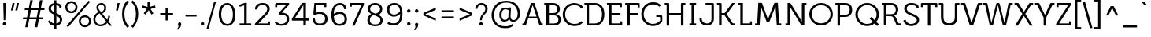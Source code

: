 SplineFontDB: 3.0
FontName: Mailpile-Regular
FullName: Mailpile Regular
FamilyName: Mailpile
Weight: Normal
Copyright: Copyright (c) 2013, Mailpile (http://mailpile.is), with Reserved Font Name 'Mailpile'
Version: 1.001;PS (version unavailable);hotconv 1.0.70;makeotf.lib2.5.58329 DEVELOPMENT
ItalicAngle: 0
UnderlinePosition: -52
UnderlineWidth: 102
Ascent: 1638
Descent: 410
LayerCount: 2
Layer: 0 0 "Back"  1
Layer: 1 0 "Fore"  0
NeedsXUIDChange: 1
XUID: [1021 402 1057041433 12064149]
FSType: 0
OS2Version: 3
OS2_WeightWidthSlopeOnly: 0
OS2_UseTypoMetrics: 1
CreationTime: 1379553411
ModificationTime: 1383244152
PfmFamily: 17
TTFWeight: 400
TTFWidth: 5
LineGap: 0
VLineGap: 0
Panose: 2 0 5 3 2 0 0 2 0 4
OS2TypoAscent: -61
OS2TypoAOffset: 1
OS2TypoDescent: -67
OS2TypoDOffset: 1
OS2TypoLinegap: 115
OS2WinAscent: 1
OS2WinAOffset: 1
OS2WinDescent: -110
OS2WinDOffset: 1
HheadAscent: 1
HheadAOffset: 1
HheadDescent: 110
HheadDOffset: 1
OS2SubXSize: 1331
OS2SubYSize: 1228
OS2SubXOff: 0
OS2SubYOff: 153
OS2SupXSize: 1331
OS2SupYSize: 1228
OS2SupXOff: 0
OS2SupYOff: 716
OS2StrikeYSize: 102
OS2StrikeYPos: 650
OS2Vendor: 'TIPO'
OS2CodePages: 00000093.00000000
OS2UnicodeRanges: 0000002f.0000000e.00000002.00000000
DEI: 91125
LangName: 1033 "" "" "" "1.001;TIPO;Mailpile-Regular" "Mailpile" "Version 1.001;PS (version unavailable);hotconv 1.0.70;makeotf.lib2.5.58329 DEVELOPMENT" "" "Fauna is a trademark of Eduardo Rodriguez Tunni." "Eduardo Rodriguez Tunni" "Eduardo Rodriguez Tunni" "Fauna is a modern typeface with low contrast strokes and soft terminals that form traditional serifs. Its structure is soft and slightly condensed. It reads clearly in paragraph composition and looks beautiful in headlines." "http://www.tipo.net.ar" "http://www.tipo.net.ar" "This Font Software is licensed under the SIL Open Font License, Version 1.1. This license is available with a FAQ at: http://scripts.sil.org/OFL" "http://scripts.sil.org/OFL" 
Encoding: UnicodeBmp
UnicodeInterp: none
NameList: Adobe Glyph List
DisplaySize: -36
AntiAlias: 1
FitToEm: 1
WinInfo: 0 28 10
BeginPrivate: 2
BlueScale 8 0.039625
ExpansionFactor 4 0.06
EndPrivate
BeginChars: 65543 334

StartChar: .notdef
Encoding: 65536 -1 0
Width: 580
Flags: W
LayerCount: 2
EndChar

StartChar: Eth
Encoding: 208 208 1
Width: 1490
Flags: MW
HStem: 0 140<405 760> 690 135<102 241 102 241> 693 134<405 737 405 737> 1360 137<405 760 760 768 405 405>
VStem: 241 164<140 690 690 690 140 827 827 1358 1358 1358> 1228 161<647.5 854>
LayerCount: 2
Fore
SplineSet
102 1359 m 1xbc
 102 1497 l 1
 760 1497 l 2
 965 1497 1121 1433 1228 1306 c 0
 1335 1179 1389 993 1389 749 c 0
 1389 504 1335 318 1228 191 c 0
 1121 64 965 0 760 0 c 2
 241 0 l 1
 241 690 l 1
 102 690 l 1
 102 825 l 1
 241 825 l 1xdc
 241 1358 l 1
 102 1359 l 1xbc
737 827 m 1xbc
 737 693 l 1
 405 693 l 1
 405 140 l 1
 768 140 l 2
 917 140 1031 190 1110 290 c 0
 1189 390 1228 544 1228 751 c 0
 1228 957 1189 1110 1110 1210 c 0
 1031 1310 917 1360 768 1360 c 2
 405 1360 l 1
 405 827 l 1
 737 827 l 1xbc
EndSplineSet
EndChar

StartChar: eth
Encoding: 240 240 2
Width: 1420
Flags: MW
HStem: -28 126<701 755 701 783.5> 999 135
VStem: 125 159<501 612.5 501 635> 1111 152
LayerCount: 2
Fore
SplineSet
892 1421 m 1
 891 1422 l 1
 1014 1267 1108 1134 1173 1023 c 0
 1238 912 1268 766 1263 586 c 0
 1257 387 1202 235 1099 130 c 0
 996 25 864 -28 703 -28 c 0
 624 -28 542 -13 458 16 c 0
 374 45 310 87 265 141 c 0
 220 195 185 252 161 311 c 0
 137 370 125 447 125 541 c 0
 125 729 178 875 284 978 c 0
 390 1081 526 1134 692 1137 c 0
 723 1138 761 1137 805 1134 c 0
 849 1131 904 1113 970 1080 c 1
 929 1141 896 1187 871 1218 c 0
 846 1249 812 1291 769 1344 c 1
 599 1248 l 1
 527 1336 l 1
 693 1433 l 1
 677 1454 656 1478 629 1505 c 0
 602 1532 579 1556 559 1576 c 1
 668 1659 l 1
 694 1633 718 1610 741 1590 c 0
 764 1570 787 1546 810 1517 c 1
 968 1611 l 1
 1044 1515 l 1
 892 1421 l 1
702 97 m 1
 701 98 l 1
 809 98 904 139 987 222 c 0
 1070 305 1111 422 1111 573 c 0
 1111 725 1068 834 981 900 c 0
 894 966 795 999 684 999 c 0
 576 999 482 959 403 880 c 0
 324 801 284 687 284 538 c 0
 284 464 293 405 310 361 c 0
 327 317 351 274 382 231 c 0
 413 188 460 155 524 132 c 0
 588 109 647 97 702 97 c 1
EndSplineSet
EndChar

StartChar: Lslash
Encoding: 321 321 3
Width: 1053
Flags: MW
HStem: 0 138<439 908 439 969> 1372 123<150 276 148 440>
VStem: 149 291 276 163.5 907.5 123.5
LayerCount: 2
Fore
SplineSet
440 752 m 1xd8
 439 138 l 1
 908 138 l 1
 907 265 l 1
 1031 265 l 1
 1031 64 l 2
 1031 43 1026 27 1016 16 c 0
 1006 5 990 0 969 0 c 2
 276 0 l 1
 276 686 l 1
 102 616 l 1
 102 764 l 1
 276 834 l 1
 276 1372 l 1xd8
 148 1372 l 1
 150 1495 l 1xe8
 440 1495 l 1
 440 899 l 1
 618 971 l 1
 618 823 l 1
 440 752 l 1xd8
EndSplineSet
EndChar

StartChar: lslash
Encoding: 322 322 4
Width: 682
Flags: MW
HStem: -14 152<403.5 489> 1454 123<94 239 94 340>
VStem: 239 162<218 236 236 686 686 686 897 1454 1454 1454>
LayerCount: 2
Fore
SplineSet
401 750 m 1
 401 236 l 2
 401 199 408 173 423 159 c 0
 438 145 460 138 489 138 c 2
 592 137 l 1
 592 -13 l 1
 436 -14 l 2
 371 -14 322 5 289 44 c 0
 256 83 239 141 239 218 c 2
 239 686 l 1
 65 616 l 1
 65 764 l 1
 239 834 l 1
 239 1454 l 1
 94 1454 l 1
 94 1577 l 1
 340 1577 l 2
 361 1577 376 1572 386 1561 c 0
 396 1550 401 1534 401 1513 c 2
 401 897 l 1
 581 971 l 1
 581 823 l 1
 401 750 l 1
EndSplineSet
EndChar

StartChar: Scaron
Encoding: 352 352 5
Width: 1116
Flags: MW
HStem: -31 140<537 578.5> 1392 133<569.5 599.5>
VStem: 129 164<1138.5 1170 1138.5 1170.5> 948 149<352.5 376.5>
LayerCount: 2
Fore
SplineSet
557 1803 m 1
 786 2003 l 1
 852 1936 l 1
 600 1643 l 1
 514 1643 l 1
 264 1936 l 1
 329 2003 l 1
 557 1803 l 1
1068 1164 m 1
 934 1160 l 1
 933 1188 930 1217 924 1247 c 0
 918 1277 901 1303 872 1324 c 1
 844 1337 825 1346 814 1351 c 0
 803 1356 785 1362 760 1369 c 1
 730 1376 700 1382 670 1386 c 0
 640 1390 612 1392 587 1392 c 0
 540 1392 498 1386 461 1373 c 0
 424 1360 392 1343 366 1321 c 0
 340 1298 321 1273 310 1247 c 0
 299 1221 293 1189 293 1151 c 0
 293 1126 297 1102 305 1080 c 0
 313 1058 322 1038 333 1021 c 0
 344 1004 358 987 374 971 c 0
 390 955 407 940 425 927 c 0
 442 914 461 901 483 889 c 0
 505 877 527 866 550 856 c 0
 573 846 597 836 621 826 c 0
 645 816 669 806 693 796 c 0
 716 786 739 775 762 764 c 0
 785 753 808 741 831 729 c 0
 854 717 878 704 903 690 c 0
 928 676 950 661 968 645 c 0
 985 629 1003 611 1021 592 c 0
 1039 573 1054 552 1065 529 c 0
 1076 507 1084 482 1089 455 c 0
 1094 428 1097 399 1097 368 c 0
 1097 337 1093 307 1084 279 c 0
 1075 251 1065 225 1054 200 c 0
 1043 176 1024 153 998 132 c 0
 972 111 949 92 929 75 c 0
 908 58 886 43 862 30 c 0
 838 17 812 6 784 -3 c 0
 755 -12 719 -19 676 -24 c 0
 633 -29 595 -31 562 -31 c 0
 494 -31 434 -21 382 -1 c 0
 330 19 283 47 242 82 c 0
 200 118 166 156 139 196 c 0
 112 236 88 280 67 329 c 1
 205 407 l 1
 221 364 241 326 265 292 c 0
 289 258 316 227 345 200 c 0
 373 173 405 151 440 134 c 0
 475 117 515 109 559 109 c 0
 608 109 656 115 703 126 c 0
 750 137 789 152 820 171 c 0
 851 190 880 216 907 248 c 0
 934 280 948 318 948 361 c 0
 948 392 941 422 928 451 c 0
 915 480 899 504 881 523 c 0
 862 542 836 559 802 575 c 0
 768 591 737 606 710 621 c 0
 682 636 652 650 620 664 c 0
 588 678 556 691 523 704 c 0
 490 717 457 732 425 748 c 0
 393 764 363 782 336 801 c 0
 308 820 281 841 256 864 c 0
 231 887 209 913 191 941 c 0
 172 969 157 1001 146 1037 c 0
 135 1073 129 1113 129 1156 c 0
 129 1185 132 1213 138 1239 c 0
 144 1265 153 1290 165 1313 c 0
 176 1336 190 1357 206 1376 c 0
 222 1395 240 1413 261 1429 c 0
 281 1444 303 1458 327 1470 c 0
 351 1482 377 1492 405 1501 c 0
 432 1509 461 1515 491 1519 c 0
 521 1523 553 1525 586 1525 c 0
 618 1525 653 1523 690 1520 c 0
 727 1517 763 1511 798 1503 c 0
 825 1496 861 1485 905 1469 c 0
 949 1453 984 1432 1009 1407 c 1
 1047 1373 1066 1324 1067 1260 c 0
 1068 1196 1068 1164 1068 1164 c 1
EndSplineSet
EndChar

StartChar: scaron
Encoding: 353 353 6
Width: 1034
Flags: MW
HStem: -35 135<479 516 478 539> 985 130<487 520 460 525>
VStem: 93 152 750 141
LayerCount: 2
Fore
SplineSet
515 1479 m 1
 744 1679 l 1
 810 1612 l 1
 558 1319 l 1
 472 1319 l 1
 222 1612 l 1
 287 1679 l 1
 515 1479 l 1
729 519 m 1
 730 513 l 1
 776 485 815 450 846 408 c 0
 877 366 892 315 891 256 c 0
 890 206 880 166 861 136 c 0
 842 106 814 77 778 49 c 0
 741 21 702 0 661 -14 c 0
 620 -28 569 -35 509 -35 c 0
 449 -35 394 -28 345 -13 c 0
 296 2 253 24 216 53 c 0
 179 82 148 118 124 162 c 0
 100 206 81 252 68 300 c 1
 210 346 l 1
 221 305 236 269 254 238 c 0
 272 207 293 181 317 160 c 0
 340 140 367 125 397 115 c 0
 427 105 460 100 496 100 c 0
 536 100 572 103 605 108 c 0
 638 113 665 124 687 141 c 0
 727 174 748 210 750 249 c 0
 752 288 737 324 704 357 c 0
 689 372 667 387 638 402 c 0
 609 417 574 434 534 452 c 1
 505 462 472 474 436 487 c 0
 400 500 366 515 334 531 c 1
 287 558 250 580 222 596 c 0
 194 612 167 639 140 676 c 0
 101 728 86 789 96 858 c 0
 106 927 141 985 202 1031 c 0
 238 1059 280 1080 328 1094 c 0
 376 1108 430 1115 490 1115 c 0
 550 1115 606 1108 657 1094 c 0
 708 1080 752 1058 789 1029 c 0
 826 1000 847 973 853 948 c 0
 859 923 864 884 867 831 c 1
 728 831 l 1
 727 858 727 874 727 879 c 0
 727 884 718 900 699 927 c 1
 675 947 646 962 612 971 c 0
 578 980 543 985 507 985 c 0
 467 985 430 981 397 973 c 0
 364 965 337 953 316 936 c 0
 275 903 251 870 245 836 c 0
 239 802 253 769 286 736 c 0
 306 715 328 696 352 680 c 0
 376 664 403 650 433 638 c 1
 434 638 l 1
 436 637 437 638 436 641 c 0
 435 644 436 645 438 644 c 0
 485 623 534 604 586 586 c 0
 638 568 686 546 729 519 c 1
EndSplineSet
EndChar

StartChar: Yacute
Encoding: 221 221 7
Width: 1122
Flags: MW
HStem: 1358 137<37 173 37 249 1164 1164 1164 1300>
VStem: 37 1263<1358 1495 1358 1495> 595 167.5
LayerCount: 2
Fore
SplineSet
797 1981 m 1xa0
 885 1853 l 1
 485 1597 l 1
 403 1723 l 1
 797 1981 l 1xa0
763 537 m 1
 762 0 l 1
 595 0 l 1
 595 530 l 1xa0
 173 1358 l 1
 37 1358 l 1
 37 1495 l 1
 249 1495 l 2
 268 1495 284 1491 297 1483 c 0
 310 1475 319 1463 325 1447 c 1
 678 710 l 1
 1012 1447 l 2
 1019 1463 1029 1475 1042 1483 c 0
 1055 1491 1071 1495 1090 1495 c 2
 1300 1495 l 1
 1300 1358 l 1xc0
 1164 1358 l 1
 763 537 l 1
EndSplineSet
EndChar

StartChar: yacute
Encoding: 253 253 8
Width: 1165
Flags: MW
HStem: -501 133<315.5 321 305 334.5> 948 136<39 139 39 202>
VStem: 39 1140<948 1083 947 1084 947 1084>
LayerCount: 2
Fore
SplineSet
820 1657 m 1
 908 1529 l 1
 508 1273 l 1
 426 1399 l 1
 820 1657 l 1
1017 1084 m 2
 1179 1083 l 1
 1179 947 l 1
 1079 947 l 1
 645 -221 l 2
 636 -248 626 -273 616 -295 c 0
 606 -317 596 -337 586 -354 c 0
 577 -371 567 -387 556 -401 c 0
 545 -415 533 -428 521 -439 c 0
 509 -450 496 -459 482 -467 c 0
 468 -475 454 -482 439 -487 c 0
 424 -492 406 -496 385 -498 c 0
 364 -500 344 -501 325 -501 c 0
 306 -501 283 -497 256 -489 c 0
 229 -481 206 -475 188 -470 c 0
 171 -465 149 -457 123 -446 c 0
 97 -435 76 -425 61 -416 c 1
 106 -298 l 1
 119 -305 136 -313 158 -322 c 0
 180 -331 197 -338 210 -342 c 0
 223 -345 240 -350 261 -357 c 0
 282 -364 299 -368 311 -368 c 0
 331 -368 352 -365 373 -360 c 0
 394 -355 412 -347 426 -336 c 0
 440 -325 453 -311 465 -295 c 0
 477 -279 486 -260 492 -239 c 2
 558 -20 l 1
 139 948 l 1
 39 948 l 1
 39 1084 l 1
 202 1084 l 2
 212 1084 221 1083 229 1081 c 0
 237 1079 244 1076 250 1072 c 0
 256 1068 261 1062 266 1055 c 0
 271 1048 275 1040 278 1031 c 2
 629 152 l 1
 941 1031 l 2
 944 1040 948 1048 953 1055 c 0
 958 1062 963 1068 969 1072 c 0
 975 1076 982 1079 990 1081 c 0
 998 1083 1007 1084 1017 1084 c 2
EndSplineSet
EndChar

StartChar: Thorn
Encoding: 222 222 9
Width: 1284
Flags: MW
HStem: 397 134<672 725.5 442 751.5> 1110 134<442 672 442 672> 1469 122
VStem: 152 290.5 279 163<1 398 1 531 531 1110> 992 161<766.5 870.5>
LayerCount: 2
Fore
SplineSet
672 397 m 2xec
 442 398 l 1
 442 1 l 1
 279 1 l 1
 279 1468 l 1xec
 152 1470 l 1
 152 1591 l 1xf4
 443 1591 l 1
 442 1244 l 1
 672 1244 l 2
 829 1244 948 1207 1030 1133 c 0
 1112 1059 1153 954 1153 818 c 0
 1153 681 1113 577 1032 505 c 0
 951 433 831 397 672 397 c 2xec
442 1110 m 1
 442 531 l 1
 672 531 l 2
 779 531 859 553 912 597 c 0
 965 641 992 715 992 818 c 0
 992 923 965 998 912 1043 c 0
 859 1088 779 1110 672 1110 c 2
 442 1110 l 1
EndSplineSet
EndChar

StartChar: thorn
Encoding: 254 254 10
Width: 1487
Flags: MW
HStem: -31 151<766 819 738 834.5> 1053 147<803 811.5> 1454.5 123.5
VStem: 107.5 280.5 251 161<204 204 204 886> 1213 169<545.5 619.5>
LayerCount: 2
Fore
SplineSet
412 204 m 1xec
 413 203 l 1
 455 180 511 160 581 144 c 0
 651 128 712 120 764 120 c 0
 874 120 976 149 1071 207 c 0
 1166 265 1213 391 1213 586 c 0
 1213 653 1205 714 1190 770 c 0
 1175 826 1155 877 1131 922 c 0
 1106 967 1056 1000 982 1021 c 0
 908 1042 841 1053 782 1053 c 0
 729 1053 666 1041 594 1017 c 0
 522 993 461 949 412 886 c 1
 412 204 l 1xec
107 1456 m 1xf4
 108 1578 l 1xf4
 326 1578 l 2
 347 1578 363 1573 373 1563 c 0
 383 1553 388 1538 388 1517 c 2
 388 1063 l 1
 455 1125 529 1163 610 1178 c 0
 691 1193 767 1200 839 1200 c 0
 913 1200 994 1182 1081 1147 c 0
 1168 1112 1229 1065 1263 1007 c 0
 1296 949 1324 883 1347 809 c 0
 1370 735 1382 661 1382 586 c 0
 1382 505 1369 427 1343 353 c 0
 1317 279 1286 213 1250 156 c 0
 1213 99 1149 54 1059 20 c 0
 969 -14 879 -31 790 -31 c 0
 742 -31 680 -25 604 -13 c 0
 528 -1 464 18 413 44 c 1
 413 -475 l 1
 251 -478 l 1
 251 1453 l 1xec
 107 1456 l 1xf4
EndSplineSet
EndChar

StartChar: Zcaron
Encoding: 381 381 11
Width: 1231
Flags: MW
HStem: 1 112<299 991 299 1050> 1383 112<280 931 280 280>
VStem: 116 312 157 114.5 428 684
LayerCount: 2
Fore
SplineSet
655 1802 m 1xe0
 885 2003 l 1xd8
 1006 1935 l 1
 698 1642 l 1
 612 1642 l 1
 362 1935 l 1
 428 2003 l 1
 655 1802 l 1xe0
1006 342 m 1
 1112 344 l 1
 1112 65 l 2
 1112 44 1107 28 1097 17 c 0
 1087 6 1071 1 1050 1 c 2xd8
 116 1 l 1
 116 99 l 1xe0
 931 1383 l 1
 280 1383 l 1
 263 1154 l 1
 157 1154 l 1
 157 1433 l 2
 157 1454 162 1470 173 1480 c 0
 184 1490 200 1495 221 1495 c 2
 1114 1495 l 1
 1114 1397 l 1
 299 113 l 1
 991 113 l 1
 1006 342 l 1
EndSplineSet
EndChar

StartChar: zcaron
Encoding: 382 382 12
Width: 1167
Flags: MW
HStem: 1 112<315 924 315 978> 1060 111<271 822 271 271>
VStem: 155 108 932 107
LayerCount: 2
Fore
SplineSet
612 1479 m 1
 842 1679 l 1
 940 1612 l 1
 655 1319 l 1
 569 1319 l 1
 319 1612 l 1
 385 1679 l 1
 612 1479 l 1
940 344 m 1
 1039 346 l 1
 1039 65 l 2
 1039 44 1034 28 1024 17 c 0
 1014 6 999 1 978 1 c 2
 126 1 l 1
 126 107 l 1
 822 1060 l 1
 271 1060 l 1
 255 828 l 1
 155 828 l 1
 155 1109 l 2
 155 1130 160 1146 171 1156 c 0
 182 1166 198 1171 219 1171 c 2
 1012 1171 l 1
 1012 1065 l 1
 315 113 l 1
 924 113 l 1
 940 344 l 1
EndSplineSet
EndChar

StartChar: onehalf
Encoding: 189 189 13
Width: 1690
Flags: MW
HStem: -1 98<1193 1578 1193 1578> 708 99<1277.5 1299>
VStem: 281 133<731 1403 1403 1403> 1021 557<-1 91 91 91> 1031 125<558 582 558 599> 1434 132<575.5 601>
LayerCount: 2
Fore
SplineSet
1067 1628 m 1xe4
 575 -135 l 1
 449 -135 l 1
 940 1628 l 1
 1067 1628 l 1xe4
414 1524 m 1
 414 731 l 1
 281 731 l 1
 281 1403 l 1
 98 1364 l 1
 88 1458 l 1
 309 1524 l 1
 414 1524 l 1
1298 707 m 1
 1299 708 l 1xe4
 1256 708 1221 695 1195 669 c 0
 1169 643 1156 606 1156 558 c 1
 1031 558 l 1
 1031 640 1055 702 1102 744 c 0
 1149 786 1214 807 1297 807 c 0
 1383 807 1449 788 1496 750 c 0
 1543 712 1566 656 1566 583 c 0
 1566 534 1551 489 1521 447 c 0xec
 1491 405 1449 357 1396 302 c 1
 1193 97 l 1
 1578 97 l 1
 1578 -1 l 1
 1021 -1 l 1
 1021 91 l 1xf0
 1306 376 l 2
 1330 401 1350 422 1367 440 c 0
 1384 458 1397 475 1407 491 c 0
 1417 506 1424 521 1428 536 c 0
 1432 551 1434 567 1434 584 c 0
 1434 618 1422 647 1399 671 c 0
 1376 695 1342 707 1298 707 c 1
EndSplineSet
EndChar

StartChar: onequarter
Encoding: 188 188 14
Width: 1690
Flags: MW
HStem: 172 86<1096 1356 1096 1356 1489 1581>
VStem: 281 133<731 1403 1403 1403> 1356 133<0 172 0 172 258 668 668 668>
LayerCount: 2
Fore
SplineSet
1087 1628 m 1
 596 -135 l 1
 469 -135 l 1
 961 1628 l 1
 1087 1628 l 1
414 1524 m 1
 414 731 l 1
 281 731 l 1
 281 1403 l 1
 98 1364 l 1
 88 1458 l 1
 309 1524 l 1
 414 1524 l 1
1489 793 m 1
 1489 258 l 1
 1581 258 l 1
 1581 172 l 1
 1489 172 l 1
 1489 0 l 1
 1356 0 l 1
 1356 172 l 1
 954 172 l 1
 954 250 l 1
 1290 793 l 1
 1489 793 l 1
1096 258 m 1
 1356 258 l 1
 1356 668 l 1
 1096 258 l 1
EndSplineSet
EndChar

StartChar: threequarters
Encoding: 190 190 15
Width: 1690
Flags: MW
HStem: 171 86<1095 1355 1095 1355 1488 1580> 716 99<365.5 415.5 365.5 441> 1094 74<339 344 283 371> 1439 99<366.5 410.5>
VStem: 117 121<945.5 969 945.5 969> 129 119<1287 1310.5 1287 1324.5> 531 133<1294 1331> 550 131<927 969.5 911.5 972.5> 1355 133<-1 171 -1 171 257 667 667 667>
LayerCount: 2
Fore
SplineSet
1182 1628 m 1xf980
 690 -135 l 1
 563 -135 l 1
 1055 1628 l 1
 1182 1628 l 1xf980
283 1169 m 1
 339 1168 l 1
 403 1168 451 1180 483 1204 c 0
 515 1228 531 1264 531 1312 c 0
 531 1350 518 1381 493 1404 c 0
 468 1427 433 1439 388 1439 c 0
 345 1439 311 1425 286 1398 c 0
 261 1371 248 1334 248 1287 c 1
 129 1287 l 1
 129 1362 153 1423 200 1469 c 0
 247 1515 312 1538 395 1538 c 0
 478 1538 544 1519 592 1481 c 0
 640 1443 664 1387 664 1314 c 0
 664 1274 653 1238 631 1206 c 0xf680
 609 1174 577 1150 535 1134 c 1
 582 1120 618 1096 643 1062 c 0
 668 1028 681 990 681 949 c 0
 681 874 656 816 606 776 c 0
 556 736 486 716 396 716 c 0
 306 716 237 739 189 784 c 0
 141 829 117 891 117 969 c 1
 238 969 l 1
 238 922 251 885 277 857 c 0
 303 829 341 815 390 815 c 0
 441 815 480 827 508 850 c 0
 536 873 550 906 550 948 c 0
 550 997 533 1034 499 1058 c 0
 465 1082 413 1094 344 1094 c 2
 283 1094 l 1
 283 1169 l 1
1488 792 m 1
 1488 257 l 1
 1580 257 l 1
 1580 171 l 1
 1488 171 l 1
 1488 -1 l 1
 1355 -1 l 1
 1355 171 l 1
 953 171 l 1
 953 249 l 1
 1289 792 l 1
 1488 792 l 1
1095 257 m 1
 1355 257 l 1
 1355 667 l 1
 1095 257 l 1
EndSplineSet
EndChar

StartChar: brokenbar
Encoding: 166 166 16
Width: 657
Flags: MW
HStem: -217 670<244 414 244 414> 915 672<244 414 244 414>
VStem: 244 170<-217 453 -217 453 915 1587>
LayerCount: 2
Fore
SplineSet
414 1587 m 1
 414 915 l 1
 244 915 l 1
 244 1587 l 1
 414 1587 l 1
414 453 m 1
 414 -217 l 1
 244 -217 l 1
 244 453 l 1
 414 453 l 1
EndSplineSet
EndChar

StartChar: multiply
Encoding: 215 215 17
Width: 1196
Flags: MW
HStem: 379 735<324 324 324 872>
VStem: 231 736<471 471 471 1022>
LayerCount: 2
Fore
SplineSet
872 1114 m 1
 967 1022 l 1
 692 748 l 1
 967 471 l 1
 872 379 l 1
 598 655 l 1
 324 379 l 1
 231 471 l 1
 504 748 l 1
 231 1022 l 1
 324 1114 l 1
 598 840 l 1
 872 1114 l 1
EndSplineSet
EndChar

StartChar: space
Encoding: 32 32 18
Width: 594
Flags: W
LayerCount: 2
EndChar

StartChar: exclam
Encoding: 33 33 19
Width: 575
Flags: MW
HStem: -17 218<271.5 301> 360 1135<242 343 242 242>
VStem: 177 218<75.5 105> 227 135
LayerCount: 2
Fore
SplineSet
381 1495 m 1x50
 343 360 l 1
 242 360 l 1
 212 1495 l 1
 381 1495 l 1x50
395 90 m 0xa0
 395 61 384 36 363 15 c 0
 342 -6 316 -17 286 -17 c 0
 257 -17 232 -6 210 15 c 0
 188 36 177 61 177 90 c 0
 177 120 188 146 210 168 c 0
 232 190 257 201 286 201 c 0
 316 201 342 190 363 168 c 0
 384 146 395 120 395 90 c 0xa0
EndSplineSet
EndChar

StartChar: quotedbl
Encoding: 34 34 20
Width: 811
Flags: MW
HStem: 1004 491<253 278 147 386 540 566 253 433>
VStem: 147 526<1004 1495>
LayerCount: 2
Fore
SplineSet
673 1495 m 1
 566 1004 l 1
 433 1004 l 1
 540 1495 l 1
 673 1495 l 1
386 1495 m 1
 278 1004 l 1
 147 1004 l 1
 253 1495 l 1
 386 1495 l 1
EndSplineSet
EndChar

StartChar: numbersign
Encoding: 35 35 21
Width: 1632
Flags: MW
HStem: 401 125<130 354 108 377 539 981 1165 1389> 1036 125<241 469 220 492 653 1094 1278 1502>
VStem: 108 1414<401 1161>
LayerCount: 2
Fore
SplineSet
1094 1036 m 1
 631 1036 l 1
 539 526 l 1
 1004 526 l 1
 1094 1036 l 1
1376 1683 m 1
 1278 1161 l 1
 1522 1161 l 1
 1502 1036 l 1
 1255 1036 l 1
 1165 526 l 1
 1412 526 l 1
 1389 401 l 1
 1141 401 l 1
 1049 -121 l 1
 885 -121 l 1
 981 401 l 1
 516 401 l 1
 422 -121 l 1
 260 -121 l 1
 354 401 l 1
 108 401 l 1
 130 526 l 1
 377 526 l 1
 469 1036 l 1
 220 1036 l 1
 241 1161 l 1
 492 1161 l 1
 588 1683 l 1
 750 1683 l 1
 653 1161 l 1
 1118 1161 l 1
 1212 1683 l 1
 1376 1683 l 1
EndSplineSet
EndChar

StartChar: dollar
Encoding: 36 36 22
Width: 1116
Flags: MW
HStem: -194 1870<508 646 508 646>
VStem: 138 152<1115.5 1147 1147 1148 1115.5 1188.5> 508 138<-194 -8 -194 -8 136 655 889 1357 1357 1357 1493 1676> 844 139<1138 1207 1207 1226.5> 871 152<386 413.5>
LayerCount: 2
Fore
SplineSet
290 1148 m 2xf0
 290 1147 l 2
 290 1084 311 1033 353 994 c 0
 395 955 447 920 508 889 c 1
 508 1357 l 1
 439 1344 385 1319 347 1282 c 0
 309 1245 290 1200 290 1148 c 2xf0
646 136 m 1
 647 135 l 1xf0
 716 148 771 176 811 220 c 0
 851 264 871 317 871 380 c 0
 871 447 849 502 805 544 c 0xe8
 761 586 708 623 646 655 c 1
 646 136 l 1
1023 386 m 1xe8
 1022 383 l 1xe8
 1022 286 988 200 921 125 c 0
 854 50 762 6 646 -8 c 1
 646 -194 l 1
 508 -194 l 1
 508 -8 l 1
 365 9 260 59 193 142 c 0
 126 225 92 267 92 267 c 1
 201 355 l 1
 201 355 227 324 278 262 c 0
 329 200 406 156 508 131 c 1
 508 717 l 1
 416 760 331 812 254 873 c 0
 177 934 138 1024 138 1143 c 0
 138 1234 172 1311 239 1374 c 0
 306 1437 396 1476 508 1491 c 1
 508 1676 l 1
 646 1676 l 1
 646 1493 l 1
 716 1485 790 1463 867 1426 c 0
 944 1389 983 1328 983 1243 c 2
 983 1138 l 1
 844 1138 l 1
 844 1207 l 2
 844 1246 825 1279 787 1307 c 0xf0
 749 1335 702 1352 646 1359 c 1
 646 824 l 1
 739 782 825 730 904 668 c 0
 983 606 1023 512 1023 386 c 1xe8
EndSplineSet
EndChar

StartChar: percent
Encoding: 37 37 23
Width: 1850
Flags: MW
HStem: -112 138 543 120 825 119 1484 116
VStem: 106 119 742 141 986 117 1644 118
LayerCount: 2
Fore
SplineSet
1615 1640 m 1
 1709 1564 l 1
 278 -125 l 1
 182 -28 l 1
 1615 1640 l 1
215 933 m 0
 196 951 180 971 166 992 c 0
 152 1013 140 1035 130 1058 c 0
 119 1082 111 1107 106 1133 c 0
 101 1159 98 1185 98 1212 c 0
 98 1239 101 1265 106 1291 c 0
 111 1317 119 1342 130 1367 c 0
 140 1390 152 1412 166 1433 c 0
 180 1454 196 1474 215 1492 c 0
 233 1510 253 1526 274 1540 c 0
 295 1554 318 1566 342 1576 c 0
 366 1587 391 1595 417 1600 c 0
 443 1605 469 1608 496 1608 c 0
 523 1608 549 1605 575 1600 c 0
 601 1595 626 1587 651 1576 c 0
 674 1566 696 1554 717 1540 c 0
 738 1526 758 1510 776 1492 c 0
 794 1474 810 1454 824 1433 c 0
 838 1412 850 1390 860 1367 c 0
 870 1342 878 1317 883 1291 c 0
 888 1265 891 1239 891 1212 c 0
 891 1185 888 1159 883 1133 c 0
 878 1107 870 1082 860 1058 c 0
 850 1035 838 1013 824 992 c 0
 810 971 794 951 776 933 c 0
 758 915 738 899 717 885 c 0
 696 871 674 859 651 849 c 0
 626 838 601 830 575 825 c 0
 549 820 523 817 496 817 c 0
 469 817 443 820 417 825 c 0
 391 830 366 838 342 849 c 0
 318 859 295 871 274 885 c 0
 253 899 233 915 215 933 c 0
305 1404 m 0
 280 1379 260 1350 246 1317 c 0
 232 1284 225 1249 225 1213 c 0
 225 1178 232 1144 246 1111 c 0
 260 1078 280 1049 305 1024 c 0
 330 999 359 979 392 965 c 0
 425 951 459 944 494 944 c 0
 530 944 565 951 598 965 c 0
 631 979 660 999 685 1024 c 0
 710 1049 729 1078 742 1111 c 0
 755 1144 762 1178 762 1213 c 0
 762 1249 755 1284 742 1317 c 0
 729 1350 710 1379 685 1404 c 0
 660 1429 631 1449 598 1463 c 0
 565 1477 530 1484 494 1484 c 0
 459 1484 425 1477 392 1463 c 0
 359 1449 330 1429 305 1404 c 0
1655 554 m 0
 1673 536 1689 516 1703 495 c 0
 1717 474 1729 452 1739 429 c 0
 1749 405 1757 380 1762 354 c 0
 1767 328 1770 302 1770 275 c 0
 1770 248 1767 222 1762 196 c 0
 1757 170 1749 145 1739 120 c 0
 1729 97 1717 75 1703 54 c 0
 1689 33 1673 13 1655 -5 c 0
 1636 -23 1616 -39 1595 -53 c 0
 1574 -67 1551 -79 1527 -89 c 0
 1503 -99 1478 -107 1452 -112 c 0
 1426 -117 1400 -120 1373 -120 c 0
 1346 -120 1320 -117 1294 -112 c 0
 1268 -107 1243 -99 1218 -89 c 0
 1195 -79 1173 -67 1152 -53 c 0
 1131 -39 1111 -23 1093 -5 c 0
 1075 13 1059 33 1045 54 c 0
 1031 75 1019 97 1009 120 c 0
 999 145 991 170 986 196 c 0
 981 222 978 248 978 275 c 0
 978 302 981 328 986 354 c 0
 991 380 999 405 1009 429 c 0
 1019 452 1031 474 1045 495 c 0
 1059 516 1075 536 1093 554 c 0
 1111 573 1131 589 1152 603 c 0
 1173 617 1195 629 1218 639 c 0
 1243 650 1268 658 1294 663 c 0
 1320 668 1346 671 1373 671 c 0
 1400 671 1426 668 1452 663 c 0
 1478 658 1503 650 1527 639 c 0
 1551 629 1574 617 1595 603 c 0
 1616 589 1636 573 1655 554 c 0
1564 83 m 0
 1589 108 1609 137 1623 170 c 0
 1637 203 1644 238 1644 274 c 0
 1644 309 1637 343 1623 376 c 0
 1609 409 1589 438 1564 463 c 0
 1539 488 1510 508 1477 522 c 0
 1444 536 1410 543 1374 543 c 0
 1338 543 1303 536 1270 522 c 0
 1237 508 1208 488 1183 463 c 0
 1158 438 1138 409 1124 376 c 0
 1110 343 1103 309 1103 274 c 0
 1103 238 1110 203 1124 170 c 0
 1138 137 1158 108 1183 83 c 0
 1208 58 1237 39 1270 26 c 0
 1303 13 1338 6 1374 6 c 0
 1410 6 1444 13 1477 26 c 0
 1510 39 1539 58 1564 83 c 0
EndSplineSet
EndChar

StartChar: ampersand
Encoding: 38 38 24
Width: 1362
Flags: MW
HStem: -35 116<535.5 563.5> 1408 113<593.5 603>
VStem: 81 131<406 425 402.5 436.5> 283 124 789 124<1169.5 1238.5>
LayerCount: 2
Fore
SplineSet
708 989 m 1
 702 990 l 1
 722 1005 740 1025 755 1051 c 0
 770 1077 780 1103 785 1128 c 0
 788 1143 789 1160 789 1179 c 0
 789 1198 788 1216 787 1232 c 0
 786 1248 783 1263 778 1277 c 0
 773 1291 767 1305 760 1318 c 0
 752 1331 741 1343 728 1354 c 0
 715 1365 702 1374 689 1382 c 0
 676 1391 661 1398 645 1402 c 0
 629 1406 612 1408 594 1408 c 0
 581 1408 569 1407 557 1405 c 0
 545 1403 533 1400 522 1396 c 0
 511 1392 500 1387 490 1381 c 0
 480 1375 470 1368 461 1360 c 0
 452 1353 444 1344 437 1334 c 0
 430 1324 424 1313 419 1302 c 0
 414 1291 410 1279 407 1266 c 0
 404 1253 403 1240 403 1226 c 0
 403 1215 404 1203 407 1191 c 0
 410 1179 414 1166 419 1153 c 0
 424 1140 430 1127 437 1114 c 0
 444 1101 451 1088 458 1075 c 0
 466 1062 474 1050 482 1038 c 0
 490 1026 498 1014 507 1003 c 0
 516 991 530 973 549 950 c 0
 568 927 581 911 588 903 c 1
 608 915 628 929 648 944 c 0
 668 959 688 974 708 989 c 1
912 284 m 1
 486 827 l 1
 466 818 446 807 426 794 c 0
 406 781 387 768 370 755 c 0
 353 741 338 725 325 708 c 0
 312 691 299 674 287 657 c 0
 274 640 263 621 255 600 c 0
 247 579 239 559 232 540 c 0
 225 521 220 500 217 478 c 0
 214 456 212 435 212 415 c 0
 212 390 216 365 223 340 c 0
 230 315 238 293 247 273 c 0
 255 253 265 234 277 217 c 0
 289 200 302 184 316 170 c 0
 331 156 347 143 364 132 c 0
 381 121 399 112 418 105 c 0
 437 97 458 91 480 87 c 0
 502 83 524 81 547 81 c 0
 586 81 622 86 656 95 c 0
 690 104 722 118 751 136 c 0
 781 155 809 177 836 202 c 0
 863 227 888 254 912 284 c 1
662 810 m 1
 982 396 l 1
 995 419 1006 442 1015 466 c 0
 1024 490 1030 514 1033 539 c 0
 1036 564 1040 587 1044 608 c 0
 1048 629 1052 653 1055 681 c 1
 1167 644 l 1
 1162 608 1158 581 1154 564 c 0
 1150 547 1144 521 1137 487 c 0
 1130 453 1120 420 1107 388 c 0
 1094 356 1078 325 1060 296 c 1
 1294 0 l 1
 1132 0 l 1
 993 185 l 1
 962 146 929 112 895 84 c 0
 861 56 826 34 790 17 c 0
 755 0 716 -13 674 -22 c 0
 632 -31 587 -35 540 -35 c 0
 509 -35 479 -32 450 -26 c 0
 421 -20 393 -12 366 -1 c 0
 339 10 314 23 290 38 c 0
 266 53 244 70 224 89 c 0
 203 109 184 131 167 155 c 0
 150 179 136 205 125 232 c 0
 114 260 104 290 95 323 c 0
 86 356 81 389 81 423 c 0
 81 450 83 478 87 506 c 0
 91 534 98 560 107 583 c 0
 116 607 126 631 137 656 c 0
 148 681 161 703 176 723 c 0
 191 742 207 761 224 780 c 0
 241 799 260 816 281 831 c 0
 301 846 322 862 343 878 c 0
 364 894 386 908 409 919 c 1
 390 942 376 961 367 975 c 0
 358 989 346 1010 331 1037 c 0
 315 1065 303 1094 295 1125 c 0
 287 1156 283 1188 283 1221 c 0
 283 1245 285 1268 289 1289 c 0
 293 1310 300 1330 309 1349 c 0
 318 1367 328 1384 340 1400 c 0
 352 1416 365 1430 379 1443 c 0
 394 1456 410 1467 427 1477 c 0
 444 1487 462 1495 481 1501 c 0
 500 1508 520 1513 541 1516 c 0
 562 1519 583 1521 604 1521 c 0
 626 1521 647 1519 667 1515 c 0
 687 1511 707 1505 726 1498 c 1
 744 1490 761 1481 777 1471 c 0
 793 1461 808 1449 821 1436 c 0
 834 1423 847 1408 860 1392 c 0
 873 1376 883 1359 890 1341 c 0
 897 1323 903 1305 907 1286 c 0
 911 1267 913 1248 913 1229 c 0
 913 1204 912 1178 911 1152 c 0
 910 1126 907 1103 903 1083 c 0
 898 1060 891 1038 882 1017 c 0
 873 996 862 978 849 963 c 0
 836 949 822 935 807 922 c 0
 792 909 776 896 759 884 c 0
 742 873 726 861 712 848 c 0
 698 835 681 822 662 810 c 1
EndSplineSet
EndChar

StartChar: quotesingle
Encoding: 39 39 25
Width: 446
Flags: MW
HStem: 1004 491<274 300 168 408>
VStem: 168 240
LayerCount: 2
Fore
SplineSet
408 1495 m 1
 300 1004 l 1
 168 1004 l 1
 274 1495 l 1
 408 1495 l 1
EndSplineSet
EndChar

StartChar: parenleft
Encoding: 40 40 26
Width: 650
Flags: MW
HStem: -165 1818<462 477>
VStem: 107 148<657 838.5 657 861>
LayerCount: 2
Fore
SplineSet
255 748 m 0
 255 566 283 405 338 266 c 0
 393 127 468 18 562 -60 c 1
 462 -165 l 1
 352 -68 265 52 202 195 c 0
 139 338 107 522 107 748 c 0
 107 974 142 1164 212 1318 c 0
 282 1472 370 1584 477 1653 c 1
 562 1535 l 1
 468 1457 393 1352 338 1219 c 0
 283 1086 255 929 255 748 c 0
EndSplineSet
EndChar

StartChar: parenright
Encoding: 41 41 27
Width: 600
Flags: MW
HStem: -164 1818<125 139>
VStem: 342 148<748 749 748 839.5>
LayerCount: 2
Fore
SplineSet
490 748 m 1
 490 749 l 1
 491 536 450 342 367 168 c 0
 284 -6 208 -117 139 -164 c 1
 39 -59 l 1
 133 19 207 128 261 267 c 0
 315 406 342 567 342 749 c 0
 342 930 315 1087 261 1220 c 0
 207 1353 133 1458 39 1536 c 1
 125 1654 l 1
 221 1579 306 1466 379 1315 c 0
 452 1164 489 975 490 748 c 1
EndSplineSet
EndChar

StartChar: asterisk
Encoding: 42 42 28
Width: 1102
Flags: MW
HStem: 719 856<356 623 481 745>
VStem: 481 142<1232 1575 1232 1575 1232 1575>
LayerCount: 2
Fore
SplineSet
481 1575 m 1
 623 1575 l 1
 623 1232 l 1
 956 1331 l 1
 1002 1195 l 1
 678 1092 l 1
 863 808 l 1
 745 719 l 1
 556 1015 l 1
 356 719 l 1
 231 806 l 1
 432 1094 l 1
 107 1184 l 1
 147 1328 l 1
 481 1229 l 1
 481 1575 l 1
EndSplineSet
EndChar

StartChar: plus
Encoding: 43 43 29
Width: 1196
Flags: MW
HStem: 682 131<181 530 181 530 664 1013>
VStem: 530 134<328 682 328 682 813 1165>
LayerCount: 2
Fore
SplineSet
664 1165 m 1
 664 813 l 1
 1013 813 l 1
 1013 682 l 1
 664 682 l 1
 664 328 l 1
 530 328 l 1
 530 682 l 1
 181 682 l 1
 181 813 l 1
 530 813 l 1
 530 1165 l 1
 664 1165 l 1
EndSplineSet
EndChar

StartChar: comma
Encoding: 44 44 30
Width: 537
Flags: MW
HStem: -281 491<149 280.5>
VStem: 97 274
LayerCount: 2
Fore
SplineSet
279 209 m 1
 277 210 l 1
 284 210 291 208 299 205 c 0
 307 202 312 200 315 200 c 1
 334 189 348 175 357 159 c 0
 366 143 371 124 371 103 c 2
 371 89 l 1
 368 63 364 37 359 11 c 0
 354 -15 344 -42 329 -69 c 2
 312 -99 l 2
 301 -117 289 -135 276 -153 c 0
 263 -171 247 -190 228 -209 c 2
 192 -246 l 1
 149 -281 l 1
 97 -223 l 1
 122 -199 l 1
 149 -162 168 -133 178 -113 c 0
 188 -93 191 -70 188 -45 c 1
 186 -16 l 1
 183 -13 181 -9 180 -4 c 0
 179 1 178 6 177 11 c 0
 176 14 175 17 175 20 c 0
 175 23 175 26 175 29 c 2
 169 49 l 2
 168 54 166 60 163 66 c 0
 160 72 159 80 159 91 c 0
 159 100 161 112 165 126 c 0
 169 140 177 158 189 180 c 1
 228 203 l 1
 232 205 l 1
 235 205 238 205 240 205 c 0
 242 205 243 206 244 207 c 2
 279 209 l 1
EndSplineSet
EndChar

StartChar: hyphen
Encoding: 45 45 31
Width: 993
Flags: MW
HStem: 588 125<135 856 135 856>
VStem: 135 721<588 713 588 713>
LayerCount: 2
Fore
SplineSet
856 713 m 1
 856 588 l 1
 135 588 l 1
 135 713 l 1
 856 713 l 1
EndSplineSet
EndChar

StartChar: period
Encoding: 46 46 32
Width: 537
Flags: MW
HStem: -17 226<253 283 253 283.5>
VStem: 157 226<79 94 79 109.5>
LayerCount: 2
Fore
SplineSet
381 96 m 1
 383 94 l 1
 383 64 372 38 349 16 c 0
 326 -6 299 -17 268 -17 c 0
 238 -17 212 -6 190 16 c 0
 168 38 157 64 157 94 c 0
 157 125 168 152 190 175 c 0
 212 198 238 209 268 209 c 0
 298 209 324 198 347 175 c 0
 370 152 381 126 381 96 c 1
EndSplineSet
EndChar

StartChar: slash
Encoding: 47 47 33
Width: 658
Flags: MW
HStem: -217 1804<20 638 20 638>
VStem: 20 618
LayerCount: 2
Fore
SplineSet
638 1587 m 1
 147 -217 l 1
 20 -217 l 1
 512 1587 l 1
 638 1587 l 1
EndSplineSet
EndChar

StartChar: zero
Encoding: 48 48 34
Width: 1369
Flags: MW
HStem: -31 125<705 763 705 784> 1399 127<643 757>
VStem: 146 163<657 860.5 657 883.5> 1065 159<631.5 836.5>
LayerCount: 2
Fore
SplineSet
700 -31 m 1
 702 -30 l 1
 535 -30 401 42 299 186 c 0
 197 330 146 522 146 762 c 0
 146 1005 197 1193 298 1326 c 0
 399 1459 532 1526 697 1526 c 0
 860 1526 989 1454 1083 1311 c 0
 1177 1168 1224 975 1224 732 c 0
 1224 489 1179 301 1088 168 c 0
 997 35 868 -31 700 -31 c 1
703 95 m 1
 705 94 l 1
 821 94 910 149 972 260 c 0
 1034 371 1065 529 1065 734 c 0
 1065 939 1032 1101 967 1220 c 0
 902 1339 813 1399 701 1399 c 0
 585 1399 491 1343 418 1232 c 0
 345 1121 309 963 309 758 c 0
 309 556 346 395 420 275 c 0
 494 155 588 95 703 95 c 1
EndSplineSet
EndChar

StartChar: one
Encoding: 49 49 35
Width: 951
Flags: MW
HStem: 0 137<120 418 582 876 120 418>
VStem: 418 164<137 1332 1332 1332>
LayerCount: 2
Fore
SplineSet
876 137 m 1
 876 0 l 1
 120 0 l 1
 120 137 l 1
 418 137 l 1
 418 1332 l 1
 140 1233 l 1
 75 1359 l 1
 461 1495 l 1
 582 1495 l 1
 582 137 l 1
 876 137 l 1
EndSplineSet
EndChar

StartChar: two
Encoding: 50 50 36
Width: 1258
Flags: MW
HStem: 2 135 1395 124<602.5 650.5>
VStem: 157 152<1088 1169 1088 1201 1088 1201> 940 164<1125.5 1153 1111.5 1153.5> 986 136<138 274 2 274>
LayerCount: 2
Fore
SplineSet
374 136 m 1xe8
 986 138 l 1
 986 274 l 1
 1122 274 l 1
 1122 2 l 1xe8
 210 2 l 2
 171 2 147 21 139 58 c 0
 131 95 149 136 193 180 c 0
 212 199 305 296 472 470 c 0
 639 644 723 731 723 731 c 2
 744 752 763 772 780 791 c 0
 797 810 812 828 825 845 c 0
 838 862 850 879 861 895 c 0
 872 911 882 927 891 943 c 0
 900 959 908 975 914 991 c 0
 920 1007 925 1023 928 1038 c 0
 932 1054 935 1069 937 1084 c 0
 939 1099 940 1116 940 1135 c 0
 940 1172 934 1206 921 1237 c 0
 908 1268 889 1296 864 1321 c 0
 839 1346 805 1365 763 1377 c 0
 721 1389 675 1395 626 1395 c 0
 579 1395 536 1388 496 1374 c 0
 456 1360 422 1339 394 1312 c 0
 375 1294 358 1273 342 1249 c 0
 326 1225 315 1198 309 1169 c 1
 309 1088 l 1
 157 1088 l 1
 157 1201 l 1
 159 1234 173 1270 198 1309 c 0
 223 1348 250 1380 279 1406 c 0
 319 1443 369 1471 429 1490 c 0
 489 1509 555 1519 628 1519 c 0
 702 1519 770 1510 832 1493 c 0
 894 1476 945 1450 985 1415 c 0
 1024 1380 1054 1338 1074 1289 c 0
 1094 1240 1104 1184 1104 1122 c 0
 1104 1101 1102 1082 1099 1064 c 0
 1096 1046 1092 1027 1087 1008 c 0
 1081 989 1074 969 1066 949 c 0
 1058 929 1048 909 1037 890 c 0xf0
 1026 871 1013 851 999 831 c 0
 985 811 970 791 953 771 c 0
 936 750 918 728 898 706 c 0
 878 684 857 660 834 635 c 2
 374 136 l 1xe8
EndSplineSet
EndChar

StartChar: three
Encoding: 51 51 37
Width: 1227
Flags: MW
HStem: -33 120<563.5 602.5> 724 132<457 601> 1357 138<314 892 314 314>
VStem: 178 136<1221 1357 1221 1361 1221 1384.5> 935 156<383.5 411.5 383.5 419.5>
LayerCount: 2
Fore
SplineSet
1089 1377 m 1
 601 856 l 1
 686 859 781 839 886 797 c 0
 991 755 1057 663 1084 522 c 0
 1087 502 1089 482 1090 462 c 0
 1091 442 1091 422 1091 401 c 0
 1091 366 1087 333 1080 302 c 0
 1073 271 1064 242 1053 215 c 0
 1041 188 1027 163 1011 140 c 0
 995 117 976 97 955 79 c 0
 933 61 909 45 882 31 c 0
 855 17 826 5 795 -4 c 0
 763 -13 729 -20 694 -25 c 0
 659 -30 622 -33 583 -33 c 0
 544 -33 507 -31 472 -27 c 0
 437 -23 405 -15 376 -3 c 0
 305 26 247 66 203 116 c 0
 159 166 137 191 137 191 c 1
 234 284 l 1
 234 284 245 270 266 241 c 0
 287 212 310 189 335 172 c 0
 376 143 414 122 448 108 c 0
 482 94 526 87 579 87 c 0
 633 87 681 94 724 108 c 0
 767 122 804 142 835 169 c 0
 866 196 890 228 908 266 c 0
 926 304 935 347 935 394 c 0
 935 445 929 495 916 544 c 0
 903 593 880 629 847 652 c 0
 814 676 773 694 723 706 c 0
 673 718 615 724 549 724 c 2
 457 724 l 1
 425 853 l 1
 892 1357 l 1
 314 1357 l 1
 314 1221 l 1
 178 1221 l 1
 178 1361 l 2
 178 1408 188 1442 208 1463 c 0
 228 1484 261 1495 308 1495 c 2
 1089 1495 l 1
 1089 1377 l 1
EndSplineSet
EndChar

StartChar: four
Encoding: 52 52 38
Width: 1249
Flags: MW
HStem: 327 138<219 788 219 788 952 1133>
VStem: 788 164<0 327 0 327 465 1350 1350 1350>
LayerCount: 2
Fore
SplineSet
952 1495 m 1
 952 465 l 1
 1133 465 l 1
 1133 327 l 1
 952 327 l 1
 952 0 l 1
 788 0 l 1
 788 327 l 1
 39 327 l 1
 39 449 l 1
 702 1495 l 1
 952 1495 l 1
219 465 m 1
 788 465 l 1
 788 1350 l 1
 219 465 l 1
EndSplineSet
EndChar

StartChar: five
Encoding: 53 53 39
Width: 1245
Flags: MW
HStem: -17 125<575.5 682 575.5 694> 765 118<603.5 613.5> 1359 136<406 915 406 406>
VStem: 159 145<411.5 447> 915 136<1222 1359 1359 1359> 968 160<382 454.5 349.5 466.5>
LayerCount: 2
Fore
SplineSet
915 1222 m 1xe8
 915 1359 l 1xe8
 406 1359 l 1
 356 839 l 1
 405 854 452 865 497 872 c 0
 542 879 584 883 623 883 c 0
 706 883 779 872 842 850 c 0
 905 828 958 797 1001 756 c 0
 1043 715 1075 666 1096 609 c 0
 1117 552 1128 489 1128 420 c 0
 1128 279 1084 171 995 96 c 0
 906 21 778 -17 610 -17 c 0
 541 -17 479 -6 424 16 c 0
 369 38 322 69 283 110 c 1
 243 150 212 198 191 255 c 0
 170 312 159 376 159 447 c 1
 304 447 l 1
 304 345 331 263 386 201 c 0
 441 139 522 108 629 108 c 0
 735 108 818 135 878 189 c 0
 938 243 968 326 968 438 c 0
 968 495 958 545 938 587 c 0xf4
 918 629 891 664 856 691 c 0
 821 718 781 737 736 748 c 0
 691 759 641 765 586 765 c 0
 530 765 479 757 433 741 c 0
 387 725 336 707 280 688 c 1
 205 745 l 1
 274 1495 l 1
 1051 1495 l 1
 1051 1222 l 1
 915 1222 l 1xe8
EndSplineSet
EndChar

StartChar: six
Encoding: 54 54 40
Width: 1288
Flags: MW
HStem: -30 125<606.5 715 606.5 736> 793 142<660.5 728.5 660.5 729.5> 1376 141<640.5 746.5>
VStem: 147 160 1009 155<380.5 433>
LayerCount: 2
Fore
SplineSet
988 1100 m 1
 989 1101 l 1
 980 1195 952 1264 906 1309 c 0
 860 1354 792 1376 701 1376 c 0
 580 1376 484 1330 414 1238 c 0
 344 1146 308 995 307 784 c 1
 367 831 429 868 494 895 c 0
 559 922 626 935 695 935 c 0
 762 935 823 922 878 896 c 0
 933 870 982 838 1025 801 c 0
 1067 764 1101 711 1126 642 c 0
 1151 573 1164 502 1164 429 c 0
 1164 287 1120 175 1032 93 c 0
 944 11 818 -30 654 -30 c 0
 492 -30 367 33 279 159 c 0
 191 285 147 471 147 716 c 0
 147 836 159 943 182 1037 c 0
 205 1131 239 1214 284 1285 c 0
 329 1356 385 1412 451 1454 c 0
 517 1496 594 1517 681 1517 c 0
 824 1517 934 1482 1010 1412 c 0
 1086 1342 1130 1249 1143 1133 c 1
 988 1100 l 1
1009 433 m 1
 1010 434 l 1
 1010 541 978 628 915 694 c 0
 852 760 775 793 684 793 c 0
 617 793 552 776 489 743 c 0
 426 710 365 669 306 621 c 1
 313 458 347 330 407 236 c 0
 467 142 552 95 661 95 c 0
 769 95 854 125 916 185 c 0
 978 245 1009 328 1009 433 c 1
EndSplineSet
EndChar

StartChar: seven
Encoding: 55 55 41
Width: 1081
Flags: MW
HStem: 1358 137<202 823 202 202>
VStem: 74 128<1255 1358 1255 1495>
LayerCount: 2
Fore
SplineSet
379 0 m 1
 217 0 l 1
 823 1358 l 1
 202 1358 l 1
 202 1255 l 1
 74 1255 l 1
 74 1495 l 1
 985 1495 l 1
 985 1374 l 1
 379 0 l 1
EndSplineSet
EndChar

StartChar: eight
Encoding: 56 56 42
Width: 1284
Flags: MW
HStem: -34 117<635 672.5> 1388 128<601 659.5>
VStem: 137 158<325.5 406.5 317.5 407.5> 164 151<1098.5 1162 1098.5 1164> 965 140<1088.5 1143.5> 984 147<320.5 378.5 320.5 385.5>
LayerCount: 2
Fore
SplineSet
973 1410 m 1xe8
 974 1406 l 1
 1015 1373 1047 1333 1070 1287 c 0
 1093 1241 1105 1189 1105 1130 c 0
 1105 1047 1086 968 1048 893 c 0xe8
 1010 818 939 762 835 725 c 1
 888 705 929 686 957 668 c 0
 985 650 1013 626 1042 597 c 0
 1071 568 1093 532 1108 490 c 0
 1123 448 1131 403 1131 354 c 0
 1131 287 1119 230 1094 184 c 0
 1069 138 1035 98 992 65 c 0
 948 31 896 6 835 -10 c 0
 774 -26 708 -34 637 -34 c 0
 566 -34 500 -26 439 -10 c 0
 378 6 325 31 280 64 c 0
 235 97 200 137 175 185 c 0
 150 233 137 291 137 360 c 0
 137 455 157 539 198 611 c 0xe4
 239 683 303 742 391 787 c 1
 338 813 287 855 238 912 c 0
 189 969 164 1043 164 1134 c 0
 164 1194 176 1247 199 1293 c 0xd8
 222 1339 255 1379 297 1412 c 0
 338 1445 388 1471 446 1489 c 0
 504 1507 567 1516 635 1516 c 0
 705 1516 769 1507 826 1488 c 0
 883 1469 932 1443 973 1410 c 1xe8
413 930 m 1xd8
 416 933 l 1
 443 908 478 885 520 864 c 0
 562 843 610 823 663 803 c 1
 750 828 822 869 879 925 c 0
 936 981 965 1048 965 1125 c 0
 965 1162 955 1196 934 1227 c 0
 913 1258 890 1286 864 1311 c 0
 838 1336 806 1355 768 1368 c 0
 730 1381 685 1388 634 1388 c 0
 535 1388 457 1365 400 1318 c 0
 343 1271 315 1205 315 1119 c 0
 315 1078 325 1043 344 1013 c 0
 363 983 386 955 413 930 c 1xd8
636 85 m 1
 635 83 l 1xd8
 742 83 827 106 890 151 c 0
 953 196 984 268 984 367 c 0
 984 404 976 437 961 466 c 0
 946 495 923 522 892 547 c 0
 861 572 817 598 759 626 c 0
 701 654 631 683 550 713 c 1
 464 690 400 648 358 587 c 0
 316 526 295 451 295 362 c 0
 295 273 325 205 386 157 c 0xe4
 447 109 530 85 636 85 c 1
EndSplineSet
EndChar

StartChar: nine
Encoding: 57 57 43
Width: 1282
Flags: MW
HStem: -20 144 580 138<550.5 619.5> 1388 128<569 677.5>
VStem: 124 161<1061 1114 1061 1134.5> 980 158 988 151
LayerCount: 2
Fore
SplineSet
285 1061 m 1xf4
 286 1061 l 1xf4
 286 954 314 870 370 809 c 0
 426 748 499 718 589 718 c 0
 656 718 723 739 789 781 c 0
 855 823 919 869 980 918 c 1
 977 1083 944 1203 881 1277 c 0xf8
 818 1351 732 1388 623 1388 c 0
 515 1388 432 1360 373 1304 c 0
 314 1248 285 1167 285 1061 c 1xf4
1138 821 m 1
 1139 818 l 1
 1139 548 1091 342 996 201 c 0
 901 60 765 -14 588 -20 c 0
 494 -23 415 -17 351 -1 c 0
 287 15 221 51 154 106 c 1
 226 237 l 1
 310 184 367 152 397 141 c 0
 427 130 492 124 592 124 c 0
 716 124 812 175 880 276 c 0
 948 377 984 538 988 758 c 1
 925 709 859 667 791 632 c 0
 723 597 654 580 585 580 c 0
 516 580 453 593 395 619 c 0
 337 645 289 678 252 719 c 0
 215 759 184 808 160 866 c 0
 136 924 124 989 124 1062 c 0
 124 1207 168 1319 255 1398 c 0
 342 1477 466 1516 627 1516 c 0
 788 1516 913 1457 1003 1339 c 0
 1093 1221 1138 1048 1138 821 c 1
EndSplineSet
EndChar

StartChar: colon
Encoding: 58 58 44
Width: 537
Flags: MW
HStem: -19 226<255 285 255 285.5> -19 1129<255 283 253 285.5> 884 226<253 283 253 283.5>
VStem: 157 228
LayerCount: 2
Fore
SplineSet
381 997 m 1x50
 383 995 l 1x50
 383 965 372 939 349 917 c 0
 326 895 299 884 268 884 c 0
 238 884 212 895 190 917 c 0
 168 939 157 965 157 995 c 0
 157 1026 168 1053 190 1076 c 0
 212 1099 238 1110 268 1110 c 0
 298 1110 324 1099 347 1076 c 0x30
 370 1053 381 1027 381 997 c 1x50
383 94 m 1
 385 92 l 1x50
 385 62 374 36 351 14 c 0
 328 -8 301 -19 270 -19 c 0
 240 -19 214 -8 192 14 c 0
 170 36 159 62 159 92 c 0
 159 123 170 150 192 173 c 0
 214 196 240 207 270 207 c 0
 300 207 326 196 349 173 c 0x90
 372 150 383 124 383 94 c 1
EndSplineSet
EndChar

StartChar: semicolon
Encoding: 59 59 45
Width: 537
Flags: MW
HStem: -283 1393<151 283> 884 226<253 283 253 283.5>
VStem: 99 284 161 211<88 100 100 107.5>
LayerCount: 2
Fore
SplineSet
381 997 m 1xa0
 383 995 l 1xa0
 383 965 372 939 349 917 c 0
 326 895 299 884 268 884 c 0
 238 884 212 895 190 917 c 0
 168 939 157 965 157 995 c 0
 157 1026 168 1053 190 1076 c 0
 212 1099 238 1110 268 1110 c 0
 298 1110 324 1099 347 1076 c 0x60
 370 1053 381 1027 381 997 c 1xa0
246 205 m 1x90
 246 206 l 1
 266 208 l 2
 272 208 277 208 282 207 c 0
 287 206 291 205 295 204 c 2
 315 198 l 2
 317 197 319 196 320 195 c 0
 321 194 322 194 323 194 c 2
 333 187 l 1
 349 169 l 1
 363 151 370 138 370 129 c 0
 370 120 371 114 372 110 c 1
 372 87 l 1
 370 66 366 44 361 21 c 0
 356 -2 349 -25 340 -48 c 1
 324 -81 l 2
 319 -90 314 -99 309 -108 c 0
 304 -117 299 -125 294 -133 c 1
 230 -211 l 1
 214 -228 199 -242 186 -254 c 0
 173 -266 161 -276 151 -283 c 1
 99 -225 l 1
 124 -201 l 1
 139 -180 154 -156 168 -129 c 0
 182 -102 189 -75 189 -48 c 2
 189 -34 l 1
 186 -20 181 -3 173 17 c 0
 165 37 161 61 161 88 c 2
 161 100 l 2
 161 115 162 127 165 136 c 0
 168 145 172 153 177 159 c 0
 182 165 188 171 195 176 c 0
 202 181 210 188 218 197 c 0
 219 197 220 197 221 197 c 0
 222 197 222 198 222 199 c 2
 234 203 l 2
 237 203 240 203 242 203 c 0
 244 203 245 204 246 205 c 1x90
EndSplineSet
EndChar

StartChar: less
Encoding: 60 60 46
Width: 1196
Flags: MW
HStem: 315 861<1001 1001>
VStem: 195 806<315 829 315 829>
LayerCount: 2
Fore
SplineSet
1001 1176 m 1
 1001 1028 l 1
 319 745 l 1
 1001 463 l 1
 1001 315 l 1
 195 662 l 1
 195 829 l 1
 1001 1176 l 1
EndSplineSet
EndChar

StartChar: equal
Encoding: 61 61 47
Width: 1196
Flags: MW
HStem: 455 133<195 1001 195 1001> 871 133<195 1001 195 1001>
VStem: 195 806<455 588 455 588 871 1004 455 1004>
LayerCount: 2
Fore
SplineSet
1001 1004 m 1
 1001 871 l 1
 195 871 l 1
 195 1004 l 1
 1001 1004 l 1
1001 588 m 1
 1001 455 l 1
 195 455 l 1
 195 588 l 1
 1001 588 l 1
EndSplineSet
EndChar

StartChar: greater
Encoding: 62 62 48
Width: 1196
Flags: MW
HStem: 315 861<195 195>
VStem: 195 806<315 829 463 829 662 1176 662 1176>
LayerCount: 2
Fore
SplineSet
195 463 m 1
 877 745 l 1
 195 1028 l 1
 195 1176 l 1
 1001 829 l 1
 1001 662 l 1
 195 315 l 1
 195 463 l 1
EndSplineSet
EndChar

StartChar: question
Encoding: 63 63 49
Width: 936
Flags: MW
HStem: -18 218<395.5 425> 1401 121<434 454>
VStem: 37 141<1129 1158.5> 301 218<74.5 104> 348 119<335 361> 689 150<1107.5 1152.5>
LayerCount: 2
Fore
SplineSet
434 1401 m 1xf4
 433 1400 l 1xf4
 355 1400 293 1374 247 1323 c 0
 201 1272 178 1207 178 1129 c 1
 37 1129 l 1
 37 1188 46 1242 64 1290 c 0
 82 1338 109 1379 144 1413 c 0
 179 1447 221 1474 271 1493 c 0
 321 1512 377 1522 438 1522 c 0
 501 1522 558 1512 608 1493 c 0
 658 1474 700 1447 734 1413 c 0
 768 1379 794 1338 812 1290 c 0
 830 1242 839 1189 839 1132 c 0
 839 1073 828 1016 806 962 c 0
 784 908 751 857 707 808 c 2
 598 685 l 2
 555 636 522 580 500 518 c 0
 478 456 467 395 467 335 c 1
 348 335 l 1
 348 387 353 438 363 487 c 0
 373 536 388 580 407 619 c 0xec
 426 657 449 694 476 729 c 0
 503 764 534 802 569 842 c 0
 609 887 639 934 659 982 c 0
 679 1030 689 1081 689 1134 c 0
 689 1171 683 1205 671 1237 c 0
 659 1269 642 1297 621 1322 c 0
 599 1347 572 1366 541 1380 c 0
 510 1394 474 1401 434 1401 c 1xf4
519 89 m 0
 519 60 508 35 487 14 c 0
 466 -7 440 -18 410 -18 c 0
 381 -18 356 -7 334 14 c 0
 312 35 301 60 301 89 c 0
 301 119 312 145 334 167 c 0
 356 189 381 200 410 200 c 0
 440 200 466 189 487 167 c 0
 508 145 519 119 519 89 c 0
EndSplineSet
EndChar

StartChar: at
Encoding: 64 64 50
Width: 2191
Flags: MW
HStem: -190 125<997.5 1111.5 997.5 1113> 230 108<1566.5 1609> 258 112<1020.5 1024> 1094 109<1035.5 1081.5 1027.5 1097.5> 1513 124<1065.5 1193.5>
VStem: 174 155<622.5 736.5> 676 145<670.5 727> 1274.5 149 1873 148<746.5 828.5>
LayerCount: 2
Fore
SplineSet
1806 1382 m 1xdf80
 1812 1388 l 1
 1883 1309 1936 1217 1970 1112 c 0
 2004 1007 2021 897 2021 781 c 0
 2021 710 2012 641 1994 575 c 0
 1976 509 1948 450 1911 399 c 0
 1874 348 1827 307 1770 276 c 0
 1713 245 1647 230 1571 230 c 0
 1500 230 1447 245 1413 275 c 0xdf80
 1379 305 1351 353 1330 418 c 1
 1293 362 1243 321 1181 296 c 0
 1119 271 1056 258 992 258 c 0
 939 258 893 270 854 293 c 0xbf80
 815 316 782 347 756 386 c 0
 729 425 709 471 696 524 c 0
 683 577 676 634 676 694 c 0
 676 760 683 823 697 884 c 0
 711 945 734 999 765 1046 c 0
 796 1093 836 1131 885 1160 c 0
 934 1189 993 1203 1062 1203 c 0
 1101 1203 1142 1197 1184 1185 c 0
 1226 1173 1269 1154 1313 1128 c 1
 1312 1220 l 1
 1438 1204 l 1
 1409 643 l 2
 1408 636 1407 629 1407 622 c 0
 1407 615 1407 608 1407 601 c 0
 1407 514 1423 448 1456 404 c 0
 1489 360 1536 338 1597 338 c 0
 1642 338 1682 349 1716 370 c 0
 1750 391 1779 421 1802 460 c 0
 1825 498 1843 544 1855 599 c 0
 1867 654 1873 714 1873 779 c 0
 1873 878 1858 972 1829 1061 c 0
 1800 1150 1755 1228 1695 1295 c 0
 1634 1362 1557 1415 1463 1454 c 0
 1369 1493 1258 1513 1129 1513 c 0
 1002 1513 889 1492 790 1450 c 0
 691 1408 607 1350 538 1276 c 0
 469 1201 417 1113 382 1011 c 0
 347 909 329 798 329 678 c 0
 329 567 345 466 376 375 c 0
 407 284 453 206 514 141 c 0
 575 76 651 25 742 -11 c 0
 833 -47 938 -65 1057 -65 c 0
 1166 -65 1251 -56 1312 -38 c 0
 1373 -20 1441 18 1516 77 c 1
 1594 -26 l 1
 1509 -89 1429 -132 1354 -155 c 0
 1279 -178 1177 -190 1049 -190 c 0
 900 -190 770 -167 660 -121 c 0
 550 -75 459 -13 388 66 c 1
 316 144 262 235 227 339 c 0
 192 443 174 554 174 671 c 0
 174 802 194 926 234 1043 c 0
 274 1160 335 1263 416 1351 c 0
 497 1439 597 1509 716 1560 c 0
 835 1611 974 1637 1133 1637 c 0
 1287 1637 1420 1614 1531 1568 c 0
 1642 1522 1734 1460 1806 1382 c 1xdf80
1288 1026 m 1
 1288 1025 l 1xdf80
 1257 1043 1223 1059 1187 1073 c 0
 1151 1087 1115 1094 1080 1094 c 0
 991 1094 926 1061 884 994 c 0
 842 927 821 827 821 693 c 0
 821 648 825 606 833 566 c 0
 841 526 854 491 871 462 c 0
 888 433 910 410 938 394 c 0
 966 378 1000 370 1041 370 c 0
 1082 370 1121 381 1157 403 c 0xbf80
 1193 425 1228 457 1261 500 c 1
 1288 1026 l 1
EndSplineSet
EndChar

StartChar: A
Encoding: 65 65 51
Width: 1297
Flags: MW
HStem: 0 137<-19 83 -19 145 -19 83> 459 127<393 898 393 939 352 898> 1341 154<640 651 640 640>
VStem: -19 1325<0 136 0 137 0 137>
LayerCount: 2
Fore
SplineSet
898 586 m 1
 651 1341 l 1
 640 1341 l 1
 393 586 l 1
 898 586 l 1
218 53 m 2
 212 36 203 23 191 14 c 0
 179 5 164 0 145 0 c 2
 -19 0 l 1
 -19 137 l 1
 83 137 l 1
 536 1495 l 1
 753 1495 l 1
 1208 136 l 1
 1306 136 l 1
 1306 0 l 1
 1146 0 l 2
 1127 0 1111 5 1099 14 c 0
 1087 23 1078 36 1072 53 c 2
 939 459 l 1
 352 459 l 1
 218 53 l 2
EndSplineSet
EndChar

StartChar: B
Encoding: 66 66 52
Width: 1298
Flags: MW
HStem: 0 133<424 736 736 737> 694 145<423 744.5> 1356 137<422 740.5>
VStem: 119 303 255 168.5 973 162<1059.5 1144> 1041 160<357.5 454>
LayerCount: 2
Fore
SplineSet
119 1495 m 1xf2
 666 1493 l 2
 815 1493 930 1458 1012 1388 c 0
 1094 1318 1135 1223 1135 1103 c 0
 1135 1016 1112 942 1067 882 c 0xec
 1022 822 958 784 876 767 c 1
 979 754 1059 715 1116 650 c 0
 1173 585 1201 505 1201 410 c 0
 1201 273 1162 170 1085 102 c 0
 1008 34 892 0 737 0 c 2
 255 0 l 1
 255 1358 l 1xea
 119 1358 l 1
 119 1495 l 1xf2
422 840 m 1
 698 839 l 2
 791 839 860 859 905 899 c 0
 950 939 973 1006 973 1101 c 0
 973 1187 946 1251 892 1293 c 0
 838 1335 759 1356 656 1356 c 2
 422 1356 l 1
 422 840 l 1
423 694 m 1
 424 133 l 1
 736 133 l 2
 838 133 914 154 965 196 c 0
 1016 238 1041 308 1041 407 c 0
 1041 501 1012 572 953 621 c 0xea
 894 670 809 694 698 694 c 2
 423 694 l 1
EndSplineSet
EndChar

StartChar: C
Encoding: 67 67 53
Width: 1400
Flags: MW
HStem: -37 140<708.5 871 708.5 883.5> 1377 140<704 830>
VStem: 42 154<751 842.5 662.5 859>
LayerCount: 2
Fore
SplineSet
40 752 m 1
 42 751 l 1
 42 967 113 1149 255 1296 c 0
 397 1443 573 1517 784 1517 c 0
 890 1517 1006 1492 1132 1443 c 0
 1258 1394 1335 1313 1363 1200 c 1
 1226 1162 l 1
 1195 1244 1136 1300 1048 1331 c 0
 960 1362 873 1377 787 1377 c 0
 621 1377 481 1318 367 1200 c 0
 253 1082 196 933 196 752 c 0
 196 573 253 420 367 293 c 0
 481 166 623 103 794 103 c 0
 948 103 1064 134 1142 196 c 0
 1220 258 1259 289 1259 289 c 1
 1371 207 l 1
 1371 207 1321 166 1220 85 c 0
 1119 4 976 -37 791 -37 c 0
 572 -37 392 40 251 194 c 0
 110 348 40 534 40 752 c 1
EndSplineSet
EndChar

StartChar: D
Encoding: 68 68 54
Width: 1436
Flags: MW
HStem: 1.5 132.5 1360 137<732 806.5>
VStem: 206 164<134 1358 1358 1358> 1213 154<647.5 854>
LayerCount: 2
Fore
SplineSet
70 1358 m 1
 70 1497 l 1
 724 1497 l 2
 929 1497 1087 1433 1199 1306 c 0
 1311 1179 1367 993 1367 749 c 0
 1367 504 1311 318 1199 190 c 0
 1087 62 929 -1 724 0 c 2
 206 3 l 1
 206 1358 l 1
 70 1358 l 1
732 1360 m 2
 370 1361 l 1
 370 134 l 1
 732 134 l 2
 881 134 998 185 1084 287 c 0
 1170 389 1213 544 1213 751 c 0
 1213 957 1170 1110 1084 1210 c 0
 998 1310 881 1360 732 1360 c 2
EndSplineSet
EndChar

StartChar: E
Encoding: 69 69 55
Width: 1182
Flags: MW
HStem: 0 138<398 957 398 1029> 691 137<398 980 398 980> 1359 136<398 957 398 398>
VStem: 235 163<138 691 828 1358 1358 1358> 957 115<1223 1359 1359 1359> 957 136<138 273>
LayerCount: 2
Fore
SplineSet
99 1358 m 1xf8
 99 1495 l 1
 1011 1495 l 2
 1032 1495 1047 1490 1057 1480 c 0
 1067 1470 1072 1454 1072 1433 c 2
 1072 1223 l 1
 957 1223 l 1
 957 1359 l 1xf8
 398 1359 l 1
 398 828 l 1
 980 828 l 1
 980 691 l 1
 398 691 l 1
 398 138 l 1
 957 138 l 1
 957 273 l 1
 1093 273 l 1
 1093 64 l 2
 1093 43 1088 27 1077 16 c 0
 1066 5 1050 0 1029 0 c 2xf4
 235 0 l 1
 235 1358 l 1
 99 1358 l 1xf8
EndSplineSet
EndChar

StartChar: F
Encoding: 70 70 56
Width: 1148
Flags: MW
HStem: 690 137<408 955 408 955> 1358 136<408 923 408 408>
VStem: 110 298<1357 1358> 246 162.5 923 126<1202 1358 1358 1358>
LayerCount: 2
Fore
SplineSet
408 690 m 1xd8
 409 -1 l 1
 246 -1 l 1
 246 1357 l 1xd8
 110 1357 l 1
 110 1494 l 1xe8
 987 1494 l 2
 1008 1494 1024 1489 1034 1479 c 0
 1044 1469 1049 1453 1049 1432 c 2
 1049 1202 l 1
 923 1202 l 1
 923 1358 l 1
 408 1358 l 1
 408 827 l 1
 955 827 l 1
 955 690 l 1
 408 690 l 1xd8
EndSplineSet
EndChar

StartChar: G
Encoding: 71 71 57
Width: 1425
Flags: MW
HStem: -23 140<707.5 848.5 707.5 865> 571 132<1003 1209 1003 1266> 1389 142<699 850>
VStem: 31 156<665 846.5 665 865.5> 1256 141<364 379 379 523 523 531>
LayerCount: 2
Fore
SplineSet
31 758 m 0
 31 973 103 1156 247 1306 c 0
 391 1456 569 1531 780 1531 c 0
 953 1531 1084 1500 1173 1439 c 0
 1262 1378 1306 1347 1306 1347 c 1
 1218 1235 l 1
 1218 1235 1179 1261 1101 1312 c 0
 1023 1363 917 1389 783 1389 c 0
 615 1389 474 1328 359 1207 c 0
 244 1086 187 936 187 757 c 0
 187 573 246 420 363 299 c 0
 480 178 623 117 792 117 c 0
 905 117 1007 147 1098 206 c 0
 1189 265 1241 311 1254 344 c 0
 1255 347 1256 354 1256 364 c 0
 1256 374 1256 379 1256 379 c 1
 1256 523 l 2
 1256 539 1252 551 1244 559 c 0
 1236 567 1224 571 1209 571 c 2
 1003 571 l 1
 1003 703 l 1
 1266 703 l 2
 1312 703 1345 693 1366 672 c 0
 1387 651 1397 618 1397 573 c 2
 1397 344 l 2
 1397 271 1334 192 1207 106 c 0
 1080 20 941 -23 789 -23 c 0
 585 -23 408 51 257 199 c 0
 106 347 31 533 31 758 c 0
EndSplineSet
EndChar

StartChar: H
Encoding: 72 72 58
Width: 1587
Flags: MW
HStem: 690 138<410 1174 409 1175 410 410> 1358 137<120 246 120 347 1339 1466 1339 1339>
VStem: 120 289<1358 1433 828 1495 828 1495> 246 164<0 690 0 1358> 1174 292<1358 1433 1433 1443.5> 1175 164<1 690 690 690>
LayerCount: 2
Fore
SplineSet
1339 1358 m 1xd4
 1339 0 l 1
 1175 1 l 1
 1175 690 l 1
 410 690 l 1
 410 0 l 1
 246 0 l 1
 246 1358 l 1xd4
 120 1358 l 1
 120 1495 l 1xe4
 347 1495 l 2
 368 1495 384 1490 394 1480 c 0
 404 1470 409 1454 409 1433 c 2
 409 828 l 1
 1174 828 l 1
 1174 1433 l 2
 1174 1454 1179 1470 1190 1480 c 0
 1201 1490 1217 1495 1238 1495 c 2xd4
 1466 1495 l 1
 1466 1358 l 1xd8
 1339 1358 l 1xd4
EndSplineSet
EndChar

StartChar: I
Encoding: 73 73 59
Width: 717
Flags: MW
HStem: 0 137<140 276 440 576 140 276> 1358 137<140 276 140 576 440 440 440 576>
VStem: 276 164<137 1358 137 1358>
LayerCount: 2
Fore
SplineSet
576 137 m 1
 576 0 l 1
 140 0 l 1
 140 137 l 1
 276 137 l 1
 276 1358 l 1
 140 1358 l 1
 140 1495 l 1
 576 1495 l 1
 576 1358 l 1
 440 1358 l 1
 440 137 l 1
 576 137 l 1
EndSplineSet
EndChar

StartChar: J
Encoding: 74 74 60
Width: 1100
Flags: MW
HStem: -3 134<515.5 597.5 515.5 627.5> 1358 137<473 856 473 943>
VStem: 78 147<445 451 451 506 396.5 506> 856 156<453 1358 1358 1358>
LayerCount: 2
Fore
SplineSet
943 1495 m 1
 944 1492 l 1
 967 1492 984 1487 995 1477 c 0
 1006 1467 1012 1451 1012 1430 c 2
 1012 445 l 2
 1012 296 970 184 887 109 c 0
 804 34 695 -3 560 -3 c 0
 427 -3 313 34 219 109 c 0
 125 184 78 296 78 445 c 2
 78 506 l 1
 225 506 l 1
 225 451 l 2
 225 342 260 261 329 209 c 0
 398 157 474 131 557 131 c 0
 638 131 708 153 767 196 c 0
 826 239 856 325 856 453 c 2
 856 1358 l 1
 473 1358 l 1
 473 1495 l 1
 943 1495 l 1
EndSplineSet
EndChar

StartChar: K
Encoding: 75 75 61
Width: 1365
Flags: MW
HStem: -1 138<1119.5 1316 1171 1316 1171 1316> 684 144<441 627 441 441> 1357 137<137 273 137 372>
VStem: 137 303<1357 1426 828 1494 828 1494> 273 168<-1 684 -1 1357>
LayerCount: 2
Fore
SplineSet
1316 137 m 1xe8
 1316 -1 l 1
 1127 -1 l 2
 1112 -1 1096 4 1080 14 c 0
 1064 24 1051 36 1041 49 c 1
 627 684 l 1
 441 684 l 1
 441 -1 l 1
 273 -1 l 1
 273 1357 l 1xe8
 137 1357 l 1
 137 1494 l 1xf0
 372 1494 l 2
 393 1494 410 1488 422 1476 c 0
 434 1464 440 1447 440 1426 c 2
 440 828 l 1
 634 828 l 1
 1129 1495 l 1
 1308 1495 l 1
 772 754 l 1
 1171 137 l 1
 1316 137 l 1xe8
EndSplineSet
EndChar

StartChar: L
Encoding: 76 76 62
Width: 1053
Flags: MW
HStem: 0 137<443 909 443 969> 1358 137<140 276 140 444>
VStem: 276 167.5 908 123
LayerCount: 2
Fore
SplineSet
444 1495 m 1
 443 137 l 1
 909 137 l 1
 907 273 l 1
 1031 273 l 1
 1031 64 l 2
 1031 43 1026 27 1016 16 c 0
 1006 5 990 0 969 0 c 2
 276 0 l 1
 276 1358 l 1
 140 1358 l 1
 140 1495 l 1
 444 1495 l 1
EndSplineSet
EndChar

StartChar: M
Encoding: 77 77 63
Width: 1971
Flags: MW
HStem: 0 136<160 296 160 390 160 296 1726 1862>
VStem: 160 1703<0 136 0 136>
LayerCount: 2
Fore
SplineSet
1862 136 m 1
 1863 0 l 1
 1633 0 l 2
 1613 0 1597 5 1586 15 c 0
 1575 25 1569 40 1568 59 c 2
 1490 1272 l 1
 1076 211 l 1
 923 211 l 1
 531 1272 l 1
 456 59 l 2
 455 40 449 25 438 15 c 0
 427 5 411 0 390 0 c 2
 160 0 l 1
 160 136 l 1
 296 136 l 1
 370 1495 l 1
 556 1495 l 2
 573 1495 588 1491 600 1483 c 0
 612 1475 621 1462 627 1445 c 2
 997 409 l 1
 1393 1445 l 2
 1399 1462 1408 1475 1420 1483 c 0
 1432 1491 1447 1495 1464 1495 c 2
 1641 1494 l 1
 1726 136 l 1
 1862 136 l 1
EndSplineSet
EndChar

StartChar: N
Encoding: 78 78 64
Width: 1624
Flags: MW
HStem: 1 137<140 276 140 376 140 276> 1358 137<1368 1368 1368 1504>
VStem: 276 162<138 1237> 1204 163
LayerCount: 2
Fore
SplineSet
1368 1358 m 1
 1366 2 l 1
 1231 2 l 2
 1214 2 1199 6 1186 13 c 0
 1173 20 1163 30 1155 43 c 2
 438 1237 l 1
 438 65 l 2
 438 44 433 28 423 17 c 0
 413 6 397 1 376 1 c 2
 140 1 l 1
 140 138 l 1
 276 138 l 1
 276 1498 l 1
 411 1498 l 1
 426 1497 440 1493 454 1486 c 0
 468 1479 479 1469 487 1455 c 2
 1204 259 l 1
 1204 1433 l 2
 1204 1454 1209 1470 1219 1480 c 0
 1229 1490 1245 1495 1266 1495 c 2
 1504 1495 l 1
 1504 1358 l 1
 1368 1358 l 1
EndSplineSet
EndChar

StartChar: O
Encoding: 79 79 65
Width: 1633
Flags: MW
HStem: 0 141<733 900.5 733 923> 1385 142<733 900.5>
VStem: 51 156<681.5 860.5 681.5 879.5> 1428 155<681.5 860.5>
LayerCount: 2
Fore
SplineSet
51 772 m 0
 51 987 125 1167 274 1311 c 0
 423 1455 604 1527 817 1527 c 0
 1029 1527 1210 1455 1359 1311 c 0
 1508 1167 1583 987 1583 772 c 0
 1583 553 1508 370 1359 222 c 0
 1210 74 1029 0 817 0 c 0
 604 0 423 74 274 222 c 0
 125 370 51 553 51 772 c 0
207 772 m 0
 207 591 267 441 386 321 c 0
 505 201 649 141 817 141 c 0
 984 141 1128 201 1248 321 c 0
 1368 441 1428 591 1428 772 c 0
 1428 949 1368 1095 1248 1211 c 0
 1128 1327 984 1385 817 1385 c 0
 649 1385 505 1327 386 1211 c 0
 267 1095 207 949 207 772 c 0
EndSplineSet
EndChar

StartChar: P
Encoding: 80 80 66
Width: 1312
Flags: MW
HStem: 572 135<409 720 411 719> 1359 137<111 247 111 720 720 773.5>
VStem: 247 164<707 1359 1359 1359> 1040 159<990.5 1105.5>
LayerCount: 2
Fore
SplineSet
409 572 m 1
 410 1 l 1
 247 1 l 1
 247 1359 l 1
 111 1359 l 1
 111 1496 l 1
 720 1496 l 2
 877 1496 996 1459 1077 1385 c 0
 1158 1311 1199 1197 1199 1044 c 0
 1199 891 1159 774 1079 693 c 0
 999 612 879 572 719 572 c 2
 409 572 l 1
720 1359 m 2
 411 1360 l 1
 411 707 l 1
 720 707 l 2
 827 707 907 735 960 791 c 0
 1013 847 1040 933 1040 1048 c 0
 1040 1163 1013 1244 960 1290 c 0
 907 1336 827 1359 720 1359 c 2
EndSplineSet
EndChar

StartChar: Q
Encoding: 81 81 67
Width: 1678
Flags: MW
HStem: -34 141<761 845 761 889.5> 1382 139<761 928.5>
VStem: 77 158<663.5 842.5 663.5 861.5> 1456 154<754 842.5>
LayerCount: 2
Fore
SplineSet
1610 754 m 1
 1611 753 l 1
 1611 658 1595 567 1564 481 c 0
 1533 395 1490 318 1436 250 c 1
 1610 77 l 1
 1499 -34 l 1
 1327 139 l 1
 1262 85 1188 43 1105 12 c 0
 1022 -19 935 -34 844 -34 c 0
 631 -34 450 43 301 196 c 0
 152 349 77 535 77 754 c 0
 77 969 152 1151 301 1299 c 0
 450 1447 631 1521 844 1521 c 0
 1056 1521 1237 1447 1386 1299 c 0
 1535 1151 1610 969 1610 754 c 1
845 107 m 1
 846 108 l 1
 917 108 985 120 1050 144 c 0
 1115 168 1173 202 1224 245 c 1
 1004 465 l 1
 1115 576 l 1
 1331 359 l 1
 1370 413 1401 474 1423 541 c 0
 1445 608 1456 679 1456 754 c 0
 1456 931 1396 1080 1276 1201 c 0
 1156 1322 1012 1382 845 1382 c 0
 677 1382 533 1322 414 1201 c 0
 295 1080 235 931 235 754 c 0
 235 573 295 420 414 295 c 0
 533 170 677 107 845 107 c 1
EndSplineSet
EndChar

StartChar: R
Encoding: 82 82 68
Width: 1409
Flags: MW
HStem: 1 137<1122 1337 1201 1337 1201 1338> 616 131<620 639.5> 1358 141<400 400 400 696>
VStem: 238 162<747 1358 747 1362 747 1362> 1016 161<1001.5 1106>
LayerCount: 2
Fore
SplineSet
400 1358 m 1
 400 747 l 1
 696 747 l 2
 803 747 883 772 936 822 c 0
 989 872 1016 949 1016 1053 c 0
 1016 1159 989 1236 936 1285 c 0
 883 1334 803 1358 696 1358 c 2
 400 1358 l 1
620 616 m 2
 402 620 l 1
 402 4 l 1
 238 4 l 1
 238 1362 l 1
 102 1362 l 1
 102 1499 l 1
 698 1499 l 2
 855 1499 974 1461 1055 1385 c 0
 1136 1309 1177 1199 1177 1056 c 0
 1177 947 1152 858 1102 788 c 0
 1052 718 989 670 912 645 c 1
 945 630 971 609 990 583 c 0
 1009 557 1026 526 1041 490 c 1
 1201 138 l 1
 1337 138 l 1
 1338 1 l 1
 1131 1 l 2
 1113 1 1098 5 1086 13 c 0
 1074 21 1064 33 1057 48 c 2
 879 468 l 2
 866 499 852 524 838 543 c 0
 824 562 807 577 788 588 c 0
 769 599 746 606 719 610 c 0
 692 614 659 616 620 616 c 2
EndSplineSet
EndChar

StartChar: S
Encoding: 83 83 69
Width: 1185
Flags: MW
HStem: -31 140<537 578.5> 1392 133<569.5 599.5>
VStem: 129 164<1138.5 1170 1138.5 1170.5> 948 149<352.5 376.5>
LayerCount: 2
Fore
SplineSet
1068 1164 m 1
 934 1160 l 1
 933 1188 930 1217 924 1247 c 0
 918 1277 901 1303 872 1324 c 1
 844 1337 825 1346 814 1351 c 0
 803 1356 785 1362 760 1369 c 1
 730 1376 700 1382 670 1386 c 0
 640 1390 612 1392 587 1392 c 0
 540 1392 498 1386 461 1373 c 0
 424 1360 392 1343 366 1321 c 0
 340 1298 321 1273 310 1247 c 0
 299 1221 293 1189 293 1151 c 0
 293 1126 297 1102 305 1080 c 0
 313 1058 322 1038 333 1021 c 0
 344 1004 358 987 374 971 c 0
 390 955 407 940 425 927 c 0
 442 914 461 901 483 889 c 0
 505 877 527 866 550 856 c 0
 573 846 597 836 621 826 c 0
 645 816 669 806 693 796 c 0
 716 786 739 775 762 764 c 0
 785 753 808 741 831 729 c 0
 854 717 878 704 903 690 c 0
 928 676 950 661 968 645 c 0
 985 629 1003 611 1021 592 c 0
 1039 573 1054 552 1065 529 c 0
 1076 507 1084 482 1089 455 c 0
 1094 428 1097 399 1097 368 c 0
 1097 337 1093 307 1084 279 c 0
 1075 251 1065 225 1054 200 c 0
 1043 176 1024 153 998 132 c 0
 972 111 949 92 929 75 c 0
 908 58 886 43 862 30 c 0
 838 17 812 6 784 -3 c 0
 755 -12 719 -19 676 -24 c 0
 633 -29 595 -31 562 -31 c 0
 494 -31 434 -21 382 -1 c 0
 330 19 283 47 242 82 c 0
 200 118 166 156 139 196 c 0
 112 236 88 280 67 329 c 1
 205 407 l 1
 221 364 241 326 265 292 c 0
 289 258 316 227 345 200 c 0
 373 173 405 151 440 134 c 0
 475 117 515 109 559 109 c 0
 608 109 656 115 703 126 c 0
 750 137 789 152 820 171 c 0
 851 190 880 216 907 248 c 0
 934 280 948 318 948 361 c 0
 948 392 941 422 928 451 c 0
 915 480 899 504 881 523 c 0
 862 542 836 559 802 575 c 0
 768 591 737 606 710 621 c 0
 682 636 652 650 620 664 c 0
 588 678 556 691 523 704 c 0
 490 717 457 732 425 748 c 0
 393 764 363 782 336 801 c 0
 308 820 281 841 256 864 c 0
 231 887 209 913 191 941 c 0
 172 969 157 1001 146 1037 c 0
 135 1073 129 1113 129 1156 c 0
 129 1185 132 1213 138 1239 c 0
 144 1265 153 1290 165 1313 c 0
 176 1336 190 1357 206 1376 c 0
 222 1395 240 1413 261 1429 c 0
 281 1444 303 1458 327 1470 c 0
 351 1482 377 1492 405 1501 c 0
 432 1509 461 1515 491 1519 c 0
 521 1523 553 1525 586 1525 c 0
 618 1525 653 1523 690 1520 c 0
 727 1517 763 1511 798 1503 c 0
 825 1496 861 1485 905 1469 c 0
 949 1453 984 1432 1009 1407 c 1
 1047 1373 1066 1324 1067 1260 c 0
 1068 1196 1068 1164 1068 1164 c 1
EndSplineSet
EndChar

StartChar: T
Encoding: 84 84 70
Width: 1143
Flags: MW
HStem: 1358 136<175 488 175 175 654 968 654 654>
VStem: 39 136<1222 1358 1222 1432 1222 1432> 488 166<0 1358 0 1358> 968 136<1222 1358 1358 1358>
LayerCount: 2
Fore
SplineSet
39 1432 m 1
 38 1432 l 1
 38 1453 43 1469 54 1479 c 0
 65 1489 81 1494 102 1494 c 2
 1040 1494 l 2
 1061 1494 1077 1489 1088 1479 c 0
 1099 1469 1104 1453 1104 1432 c 2
 1104 1222 l 1
 968 1222 l 1
 968 1358 l 1
 654 1358 l 1
 654 0 l 1
 488 0 l 1
 488 1358 l 1
 175 1358 l 1
 175 1222 l 1
 39 1222 l 1
 39 1432 l 1
EndSplineSet
EndChar

StartChar: U
Encoding: 85 85 71
Width: 1494
Flags: MW
HStem: 0 146<705 784.5> 1358 137<77 213 77 309 1279 1415 1279 1279>
VStem: 213 164<574 581 581 1358 1358 1358> 1116 163<581 1358>
LayerCount: 2
Fore
SplineSet
1279 1358 m 1
 1279 575 l 2
 1279 468 1266 378 1241 305 c 0
 1216 232 1180 173 1133 128 c 0
 1086 83 1030 50 964 30 c 0
 898 10 825 0 744 0 c 0
 666 0 595 10 530 29 c 0
 465 48 409 80 362 125 c 0
 315 170 278 229 252 302 c 0
 226 375 213 466 213 574 c 2
 213 1358 l 1
 77 1358 l 1
 77 1495 l 1
 309 1495 l 2
 332 1495 349 1490 360 1480 c 0
 371 1470 377 1454 377 1433 c 2
 377 581 l 2
 377 431 408 321 469 251 c 0
 530 181 622 146 744 146 c 0
 868 146 961 181 1023 251 c 0
 1085 321 1116 431 1116 581 c 2
 1116 1433 l 2
 1116 1454 1122 1470 1133 1480 c 0
 1144 1490 1161 1495 1183 1495 c 2
 1415 1495 l 1
 1415 1358 l 1
 1279 1358 l 1
EndSplineSet
EndChar

StartChar: V
Encoding: 86 86 72
Width: 1436
Flags: MW
HStem: 0 166<714 722 714 823 610 722> 1358 137<38 174 38 252 1260 1396 1260 1260>
VStem: 38 1358<1358 1495 1358 1495>
LayerCount: 2
Fore
SplineSet
1115 1442 m 1
 1113 1442 l 1
 1118 1460 1127 1473 1139 1482 c 0
 1151 1491 1166 1495 1184 1495 c 2
 1396 1495 l 1
 1396 1358 l 1
 1260 1358 l 1
 823 0 l 1
 610 0 l 1
 174 1358 l 1
 38 1358 l 1
 38 1495 l 1
 252 1495 l 2
 270 1495 285 1491 297 1482 c 0
 309 1473 318 1460 323 1442 c 2
 714 166 l 1
 722 166 l 1
 1115 1442 l 1
EndSplineSet
EndChar

StartChar: W
Encoding: 87 87 73
Width: 2005
Flags: MW
HStem: 0 178<572 583 572 676 471 583 1422 1430> 1358 137<36 172 36 250 999 999 1827 1963 1827 1827>
VStem: 36 1927<1358 1495 1358 1495>
LayerCount: 2
Fore
SplineSet
1682 1442 m 1
 1679 1442 l 1
 1683 1460 1691 1473 1703 1482 c 0
 1715 1491 1731 1495 1751 1495 c 2
 1963 1495 l 1
 1963 1358 l 1
 1827 1358 l 1
 1528 0 l 1
 1323 0 l 1
 999 1358 l 1
 676 0 l 1
 471 0 l 1
 172 1358 l 1
 36 1358 l 1
 36 1495 l 1
 250 1495 l 2
 269 1495 285 1491 297 1482 c 0
 309 1473 317 1460 321 1442 c 2
 572 178 l 1
 583 178 l 1
 890 1442 l 2
 894 1460 902 1473 914 1482 c 0
 926 1491 941 1495 960 1495 c 2
 1042 1495 l 2
 1061 1495 1077 1491 1089 1482 c 0
 1101 1473 1109 1460 1113 1442 c 2
 1422 178 l 1
 1430 178 l 1
 1682 1442 l 1
EndSplineSet
EndChar

StartChar: X
Encoding: 88 88 74
Width: 1378
Flags: MW
HStem: 1359 137<87 223 87 291 1155 1294 1155 1155>
VStem: 87 1207<1359 1496 1359 1496>
LayerCount: 2
Fore
SplineSet
1026 1452 m 1
 1027 1452 l 1
 1036 1467 1047 1478 1059 1485 c 0
 1071 1492 1085 1496 1100 1496 c 2
 1294 1496 l 1
 1294 1359 l 1
 1155 1359 l 1
 786 775 l 1
 1271 1 l 1
 1092 1 l 1
 696 641 l 1
 303 1 l 1
 114 1 l 1
 592 777 l 1
 223 1359 l 1
 87 1359 l 1
 87 1496 l 1
 291 1496 l 2
 307 1496 321 1492 334 1485 c 0
 347 1478 358 1467 367 1452 c 2
 698 915 l 1
 1026 1452 l 1
EndSplineSet
EndChar

StartChar: Y
Encoding: 89 89 75
Width: 1339
Flags: MW
HStem: 1358 137<37 173 37 249 1164 1164 1164 1300>
VStem: 37 1263<1358 1495 1358 1495> 595 167.5
LayerCount: 2
Fore
SplineSet
763 537 m 1xa0
 762 0 l 1
 595 0 l 1
 595 530 l 1xa0
 173 1358 l 1
 37 1358 l 1
 37 1495 l 1
 249 1495 l 2
 268 1495 284 1491 297 1483 c 0
 310 1475 319 1463 325 1447 c 1
 678 710 l 1
 1012 1447 l 2
 1019 1463 1029 1475 1042 1483 c 0
 1055 1491 1071 1495 1090 1495 c 2
 1300 1495 l 1
 1300 1358 l 1xc0
 1164 1358 l 1
 763 537 l 1xa0
EndSplineSet
EndChar

StartChar: Z
Encoding: 90 90 76
Width: 1113
Flags: MW
HStem: 1 135<272 919 272 991> 1359 136<234 861 234 234>
VStem: 98 136<1223 1359 1223 1433 1223 1443.5> 919 134<136 272 272 272>
LayerCount: 2
Fore
SplineSet
919 272 m 1
 1053 274 l 1
 1053 65 l 2
 1053 44 1048 28 1038 17 c 0
 1028 6 1012 1 991 1 c 2
 73 1 l 1
 73 110 l 1
 861 1359 l 1
 234 1359 l 1
 234 1223 l 1
 98 1223 l 1
 98 1433 l 2
 98 1454 103 1470 114 1480 c 0
 125 1490 141 1495 162 1495 c 2
 1045 1495 l 1
 1045 1379 l 1
 272 136 l 1
 919 136 l 1
 919 272 l 1
EndSplineSet
EndChar

StartChar: bracketleft
Encoding: 91 91 77
Width: 623
Flags: MW
HStem: -259 149<328 575 328 575> 1610 149<328 575 328 328>
VStem: 173 155<-110 1610 -110 1759 -110 1759>
LayerCount: 2
Fore
SplineSet
575 1759 m 1
 575 1610 l 1
 328 1610 l 1
 328 -110 l 1
 575 -110 l 1
 575 -259 l 1
 173 -259 l 1
 173 1759 l 1
 575 1759 l 1
EndSplineSet
EndChar

StartChar: backslash
Encoding: 92 92 78
Width: 743
Flags: MW
HStem: -171 1758<45 698 45 537>
VStem: 45 653
LayerCount: 2
Fore
SplineSet
207 1587 m 1
 698 -171 l 1
 537 -171 l 1
 45 1587 l 1
 207 1587 l 1
EndSplineSet
EndChar

StartChar: bracketright
Encoding: 93 93 79
Width: 624
Flags: MW
HStem: -259 149<48 296 48 450 48 296> 1610 149<48 296 48 450>
VStem: 296 154<-110 1610 1610 1610>
LayerCount: 2
Fore
SplineSet
296 -110 m 1
 296 1610 l 1
 48 1610 l 1
 48 1759 l 1
 450 1759 l 1
 450 -259 l 1
 48 -259 l 1
 48 -110 l 1
 296 -110 l 1
EndSplineSet
EndChar

StartChar: asciicircum
Encoding: 94 94 80
Width: 1196
Flags: MW
HStem: 647 619<201 691 201 691 504 996 504 840>
VStem: 201 795<647 647>
LayerCount: 2
Fore
SplineSet
691 1266 m 1
 996 647 l 1
 840 647 l 1
 598 1149 l 1
 356 647 l 1
 201 647 l 1
 504 1266 l 1
 691 1266 l 1
EndSplineSet
EndChar

StartChar: underscore
Encoding: 95 95 81
Width: 1174
Flags: MW
HStem: -127 127<135 1036 135 1036>
VStem: 135 901<-127 0 -127 0>
LayerCount: 2
Fore
SplineSet
1036 0 m 1
 1036 -127 l 1
 135 -127 l 1
 135 0 l 1
 1036 0 l 1
EndSplineSet
EndChar

StartChar: grave
Encoding: 96 96 82
Width: 643
Flags: MW
HStem: 1322 254<126 513 126 366>
VStem: 126 387<1322 1576>
LayerCount: 2
Fore
SplineSet
513 1322 m 1
 366 1322 l 1
 126 1576 l 1
 327 1576 l 1
 513 1322 l 1
EndSplineSet
EndChar

StartChar: a
Encoding: 97 97 83
Width: 1179
Flags: W
HStem: -16 130<279.377 643.577> 0 130<1008.98 1158> 555 130<332.306 845> 985 130<333.448 774.724>
VStem: 76 130<187.609 440.488> 168 137<824 954.925> 847 130<348.359 555 685 918.676>
LayerCount: 2
Fore
SplineSet
840 475 m 1xba
 846 555 l 1
 713 555 l 2
 554 555 433 560 351 521 c 0
 269 482 206 402 206 331 c 0
 206 268 223 219 258 177 c 0
 293 135 381 114 476 114 c 0
 592 114 679.71 162.801 745 254 c 0
 808 342 838 421 840 475 c 1xba
1071 130 m 2x76
 1158 130 l 1
 1158 0 l 1
 1019 0 l 2x76
 986 0 959 4 937 14 c 0
 915 24 896 37 880 56 c 0
 863 75 855 94 852 112 c 0
 849 130 847 158 847 196 c 1
 847 196 813 158 750 82 c 0
 687 6 593 -16 468 -16 c 0
 369 -16 279 2 198 50 c 0
 117 98 76 183 76 325 c 0xba
 76 461 120 553 227 608 c 0
 334 663 506 688 725 685 c 1
 845 685 l 1
 846 721 842 779 833 857 c 0
 824 935 730 986 579 985 c 0
 494 984 427 979 378 967 c 0
 329 955 305 917 305 876 c 2
 305 824 l 1
 168 824 l 1
 168 916 l 2
 168 946 180 1003 227 1048 c 0
 274 1093 383 1107 549 1115 c 1
 620 1115 687 1112 750 1095 c 0
 813 1078 860 1053 891 1019 c 0
 922 985 944 940 957 903 c 0
 970 866 977 813 977 744 c 2
 977 244 l 2
 977 211 987 180 1008 160 c 0
 1029 140 1050 130 1071 130 c 2x76
EndSplineSet
EndChar

StartChar: b
Encoding: 98 98 84
Width: 1320
Flags: W
HStem: -1 136<508.212 923.09> 980 131<553.343 895.053> 1358 137<50 177>
VStem: 50 277<1358 1494.75> 177 150<-1 129 279.846 788.602 927 1358> 1090 149<307.529 777.006>
LayerCount: 2
Fore
SplineSet
721 1111 m 1xec
 721 1110 l 1
 876 1110 1001 1061 1096 963 c 0
 1191 865 1239 723 1239 538 c 0
 1239 367 1192 233 1099 137 c 0
 1006 41 881 -7 724 -7 c 0
 657 -7 588 4 516 26 c 0
 444 48 381 82 326 129 c 1
 326 -1 l 1
 179 -1 l 1
 179 421 l 1
 178 430 177 440 177 450 c 0
 177 460 177 470 177 479 c 2
 177 1358 l 1xec
 50 1358 l 1
 50 1495 l 1
 274 1495 l 2
 303 1495 319 1488 322 1473 c 0
 325 1458 327 1441 327 1421 c 2xf4
 327 927 l 1
 380 988 441 1034 509 1065 c 0
 577 1096 648 1111 721 1111 c 1xec
716 135 m 2
 717 135 l 2
 830 135 919 163 983 219 c 0
 1047 275 1083 377 1090 525 c 1
 1090 678 1058 790 994 860 c 0
 930 930 835 980 709 980 c 1
 644 981 564 950 468 886 c 0
 372 822 324 730 325 642 c 1
 325 470 l 2
 325 341 367 253 452 206 c 0
 537 159 625 135 716 135 c 2
EndSplineSet
EndChar

StartChar: c
Encoding: 99 99 85
Width: 1193
Flags: MW
HStem: -20 150<652 692.5 652 703.5> 978 142<660.5 716.5>
VStem: 110 163<520.5 586 520.5 598.5>
LayerCount: 2
Fore
SplineSet
281 141 m 1
 276 148 l 1
 221 201 180 262 152 330 c 0
 124 398 110 474 110 557 c 0
 110 640 124 716 152 784 c 0
 180 852 221 912 276 964 c 0
 331 1016 392 1055 460 1081 c 0
 528 1107 602 1120 682 1120 c 0
 751 1120 812 1113 865 1098 c 0
 918 1083 963 1061 1000 1032 c 1
 1036 1002 1064 979 1083 963 c 0
 1102 947 1112 939 1112 939 c 1
 1025 820 l 1
 1025 820 1018 826 1004 838 c 0
 990 850 968 869 937 895 c 0
 907 920 872 940 832 955 c 0
 792 970 744 978 689 978 c 0
 632 978 578 968 528 948 c 0
 478 928 432 899 390 861 c 0
 348 822 318 777 300 727 c 0
 282 677 273 619 273 553 c 0
 273 488 282 431 300 383 c 0
 318 335 347 291 388 250 c 0
 429 210 474 180 522 160 c 0
 570 140 623 130 681 130 c 0
 704 130 729 132 755 137 c 0
 781 142 809 149 838 159 c 1
 868 168 893 180 913 195 c 0
 933 210 948 229 959 252 c 2
 981 303 l 1
 1103 247 l 1
 1091 211 l 1
 1074 168 1050 131 1020 101 c 0
 990 71 953 47 910 30 c 0
 867 13 827 0 790 -8 c 0
 753 -16 719 -20 688 -20 c 0
 608 -20 534 -6 466 21 c 0
 398 48 336 88 281 141 c 1
EndSplineSet
EndChar

StartChar: d
Encoding: 100 100 86
Width: 1335
Flags: MW
HStem: -13 135<574.5 663 574.5 665.5> -4 136<1126.5 1314 1209 1314 1209 1314> 982 131<630 639.5 521.5 656> 1356 134<842 1060 842 965>
VStem: 77 149 965 156<881 881 1037 1356 1356 1356>
LayerCount: 2
Fore
SplineSet
966 883 m 1x7c
 965 881 l 1x7c
 924 904 871 927 806 949 c 0
 741 971 682 982 630 982 c 0
 519 983 424 947 345 874 c 0
 266 801 226 683 226 520 c 0
 226 385 265 285 342 220 c 0
 419 155 516 122 633 122 c 0
 693 122 753 145 813 192 c 0xbc
 873 239 923 293 964 355 c 1
 966 883 l 1x7c
842 1356 m 1
 842 1490 l 1
 1060 1490 l 2
 1083 1490 1099 1485 1108 1475 c 0
 1117 1465 1121 1449 1121 1427 c 2
 1121 244 l 2
 1121 207 1128 179 1143 160 c 0
 1158 141 1180 132 1209 132 c 2
 1314 132 l 1
 1314 -4 l 1
 1156 -4 l 2
 1097 -4 1055 10 1029 37 c 0x7c
 1003 64 987 108 981 169 c 1
 936 108 883 62 823 32 c 0
 763 2 699 -13 632 -13 c 0xbc
 449 -13 311 35 218 130 c 0
 125 225 78 358 77 529 c 0
 76 682 119 818 206 936 c 0
 293 1054 429 1113 614 1113 c 0
 665 1113 724 1107 791 1094 c 0
 858 1081 916 1062 965 1037 c 1
 965 1356 l 1
 842 1356 l 1
EndSplineSet
EndChar

StartChar: e
Encoding: 101 101 87
Width: 1190
Flags: MW
HStem: -30 139 501 132<238 975 238 1123 228 975> 994 134<585.5 637>
VStem: 58 180 975 147<633 695>
LayerCount: 2
Fore
SplineSet
1122 616 m 1
 1123 501 l 1
 228 501 l 1
 235 433 244 383 255 351 c 0
 266 319 286 284 315 247 c 0
 346 208 394 175 460 148 c 0
 526 121 589 108 649 109 c 0
 706 110 767 125 833 153 c 0
 899 181 954 207 998 231 c 1
 1060 94 l 1
 991 61 919 32 844 7 c 0
 769 -18 705 -30 651 -30 c 0
 547 -30 454 -13 373 21 c 0
 292 55 231 98 191 151 c 0
 148 208 115 271 93 340 c 0
 71 409 59 479 58 550 c 1
 63 723 115 863 214 969 c 0
 313 1075 453 1128 634 1128 c 0
 781 1128 899 1084 988 995 c 0
 1077 906 1122 780 1122 616 c 1
635 993 m 1
 637 994 l 1
 534 994 444 962 368 899 c 0
 292 836 249 747 238 633 c 1
 975 633 l 1
 975 757 944 848 882 906 c 0
 820 964 738 993 635 993 c 1
EndSplineSet
EndChar

StartChar: f
Encoding: 102 102 88
Width: 816
Flags: MW
HStem: 948 136<446 703 446 703> 1358 137<623.5 739 664 739 664 739>
VStem: 280.5 166
LayerCount: 2
Fore
SplineSet
446 948 m 1
 447 1 l 1
 281 1 l 1
 280 949 l 1
 79 949 l 1
 79 1085 l 1
 280 1085 l 1
 287 1228 319 1332 376 1397 c 0
 433 1462 529 1495 664 1495 c 2
 739 1495 l 1
 739 1358 l 1
 660 1358 l 2
 587 1358 535 1338 503 1299 c 0
 471 1260 452 1188 446 1084 c 1
 703 1084 l 1
 703 948 l 1
 446 948 l 1
EndSplineSet
EndChar

StartChar: g
Encoding: 103 103 89
Width: 1268
Flags: MW
HStem: -476 142 0 146<583 583> 949 136<1132.5 1142 1142 1212> 972 142
VStem: 65 155<498 621 498 634.5> 956 256<974 1050 1050 1055> 962 136<-160 142 142 142>
LayerCount: 2
Fore
SplineSet
951 494 m 1xea
 950 495 l 1xea
 951 594 948 666 942 710 c 0
 936 754 923 794 902 829 c 1
 881 867 841 901 782 930 c 0
 723 959 657 973 584 972 c 0xda
 476 971 388 931 321 852 c 0
 254 773 220 677 220 565 c 0
 220 431 257 328 331 257 c 0
 405 186 489 149 582 146 c 0
 653 143 732 165 819 212 c 0
 906 259 950 353 951 494 c 1xea
877 -426 m 1
 879 -425 l 1xea
 828 -443 763 -458 685 -469 c 0
 607 -480 519 -478 422 -463 c 0
 385 -457 338 -445 281 -427 c 0
 224 -409 182 -395 155 -384 c 1
 207 -245 l 1
 220 -249 255 -261 312 -281 c 0
 369 -301 413 -314 444 -320 c 0
 519 -334 584 -338 639 -331 c 0
 694 -324 740 -315 777 -303 c 1
 819 -287 858 -267 893 -243 c 0
 928 -219 951 -191 962 -160 c 1
 962 142 l 1
 953 135 941 126 927 114 c 0
 913 102 901 93 890 86 c 0
 859 66 814 47 754 28 c 0
 694 9 637 0 583 0 c 0
 472 0 358 46 241 138 c 0
 124 230 65 372 65 563 c 0
 65 706 111 834 203 946 c 0
 295 1058 423 1114 588 1114 c 0
 658 1114 728 1099 797 1070 c 0xda
 866 1041 919 1009 956 974 c 1
 956 1050 l 2
 956 1060 960 1068 968 1075 c 0
 976 1082 986 1085 998 1085 c 2xea
 1212 1085 l 1
 1212 949 l 1
 1142 949 l 2xec
 1123 949 1111 942 1106 929 c 0
 1101 916 1098 900 1098 881 c 2
 1098 -211 l 1
 1095 -224 1091 -236 1086 -248 c 0
 1081 -260 1075 -272 1068 -283 c 0
 1049 -314 1024 -341 994 -365 c 0
 964 -389 925 -409 877 -426 c 1
EndSplineSet
EndChar

StartChar: h
Encoding: 104 104 90
Width: 1363
Flags: MW
HStem: 0 136<1141 1308 1203 1308 1203 1308> 974 142<719.5 763.5> 1359 137<65 208 65 275>
VStem: 208 155<1 799 967 1359 1359 1359> 959 156<234 243 243 756>
LayerCount: 2
Fore
SplineSet
1141 0 m 1
 1141 2 l 1
 1080 2 1034 21 1004 60 c 0
 974 99 959 157 959 234 c 2
 959 769 l 2
 959 855 939 911 899 936 c 0
 859 961 801 974 726 974 c 0
 662 974 601 958 543 925 c 0
 485 892 425 850 363 799 c 1
 363 1 l 1
 208 1 l 1
 208 1359 l 1
 65 1359 l 1
 65 1496 l 1
 275 1496 l 2
 296 1496 316 1491 335 1481 c 0
 354 1471 363 1456 363 1435 c 2
 363 967 l 1
 434 1024 499 1063 558 1084 c 0
 617 1105 683 1116 756 1116 c 0
 875 1116 965 1087 1025 1029 c 0
 1085 971 1115 880 1115 756 c 2
 1115 243 l 2
 1115 206 1122 179 1137 162 c 0
 1152 145 1174 136 1203 136 c 2
 1308 136 l 1
 1308 0 l 1
 1141 0 l 1
EndSplineSet
EndChar

StartChar: i
Encoding: 105 105 91
Width: 632
Flags: MW
HStem: 1 136<359.5 577 473 577 473 577> 948 136<100 223 100 318> 1287 208<284.5 312.5>
VStem: 194 208<1374.5 1402.5> 223 159<218.5 237 237 948 948 948>
LayerCount: 2
Fore
SplineSet
402 1388 m 0xf0
 402 1361 392 1337 372 1317 c 0
 352 1297 327 1287 298 1287 c 0
 271 1287 247 1297 226 1317 c 0
 205 1337 194 1361 194 1388 c 0
 194 1417 205 1442 226 1463 c 0
 247 1484 271 1495 298 1495 c 0
 327 1495 352 1484 372 1463 c 0
 392 1442 402 1417 402 1388 c 0xf0
318 1084 m 1
 317 1084 l 2xf0
 338 1084 354 1078 365 1067 c 0
 376 1056 382 1040 382 1019 c 2
 382 237 l 2
 382 200 390 174 405 159 c 0
 420 144 443 137 473 137 c 2
 577 137 l 1
 577 1 l 1
 390 1 l 2
 329 1 286 18 261 51 c 0
 236 84 223 139 223 216 c 2
 223 948 l 1
 100 948 l 1
 100 1084 l 1xc8
 318 1084 l 1
EndSplineSet
EndChar

StartChar: j
Encoding: 106 106 92
Width: 621
Flags: MW
HStem: -447 137<-44 118 -44 118> 948 136<157 315 157 398> 1287 208<358.5 386.5>
VStem: -44 520 315 144<-59 948 948 948>
LayerCount: 2
Fore
SplineSet
476 1388 m 0xf0
 476 1361 466 1337 446 1317 c 0
 426 1297 401 1287 372 1287 c 0
 345 1287 321 1297 300 1317 c 0
 279 1337 268 1361 268 1388 c 0
 268 1417 279 1442 300 1463 c 0
 321 1484 345 1495 372 1495 c 0
 401 1495 426 1484 446 1463 c 0
 466 1442 476 1417 476 1388 c 0xf0
398 1084 m 1
 397 1083 l 1xf0
 418 1083 434 1077 444 1066 c 0
 454 1055 459 1039 459 1018 c 2
 459 -64 l 2
 459 -145 456 -210 451 -259 c 0
 446 -308 428 -350 397 -385 c 1xc8
 360 -414 323 -432 286 -438 c 0
 249 -444 193 -447 118 -447 c 2
 -44 -447 l 1
 -44 -310 l 1xd0
 118 -310 l 2
 163 -310 198 -308 222 -304 c 0
 246 -300 267 -286 284 -263 c 0
 301 -240 310 -215 312 -187 c 0
 314 -159 315 -116 315 -59 c 2
 315 948 l 1
 157 948 l 1
 157 1084 l 1xc8
 398 1084 l 1
EndSplineSet
EndChar

StartChar: k
Encoding: 107 107 93
Width: 1183
Flags: MW
HStem: 0 136<993 1149 1058 1149 1058 1149> 481 152<422 527 422 532> 1358 137<117 260 117 358>
VStem: 260 162<0 481 0 633 633 1358 1358 1358>
LayerCount: 2
Fore
SplineSet
665 548 m 1
 960 188 l 1
 975 167 991 153 1007 147 c 0
 1023 141 1040 137 1058 136 c 1
 1149 136 l 1
 1149 0 l 1
 1011 0 l 2
 975 0 942 10 912 29 c 0
 882 48 857 72 838 101 c 1
 527 481 l 1
 422 481 l 1
 422 0 l 1
 260 0 l 1
 260 1358 l 1
 117 1358 l 1
 117 1495 l 1
 358 1495 l 2
 379 1495 395 1490 406 1479 c 0
 417 1468 422 1452 422 1431 c 2
 422 633 l 1
 532 633 l 1
 961 1084 l 1
 1144 1084 l 1
 665 548 l 1
EndSplineSet
EndChar

StartChar: l
Encoding: 108 108 94
Width: 599
Flags: MW
HStem: 0 136<347.5 538 433 538 433 538> 1358 137<66 189 66 285>
VStem: 189 156<232 246 246 1358 1358 1358>
LayerCount: 2
Fore
SplineSet
285 1495 m 1
 284 1494 l 1
 305 1494 320 1489 330 1478 c 0
 340 1467 345 1451 345 1430 c 2
 345 246 l 2
 345 209 352 181 367 163 c 0
 382 145 404 136 433 136 c 2
 538 136 l 1
 538 0 l 1
 380 0 l 2
 315 0 267 19 236 58 c 0
 205 97 189 155 189 232 c 2
 189 1358 l 1
 66 1358 l 1
 66 1495 l 1
 285 1495 l 1
EndSplineSet
EndChar

StartChar: m
Encoding: 109 109 95
Width: 2089
Flags: MW
HStem: -5 138<1812.5 2003 1898 2003 1898 2003> 945 136<114 257 114 331> 971 140<696.5 753.5> 974 137<1381.5 1431.5>
VStem: 257 162<-3 802 -3 945 -3 945> 952 163<0 0 0 746 746 789> 1648 162<218.5 237 237 745>
CounterMasks: 1 0e
LayerCount: 2
Fore
SplineSet
1115 0 m 1xce
 952 -1 l 1
 952 746 l 2
 952 832 931 891 890 923 c 0
 849 955 791 971 716 971 c 0
 659 971 606 952 557 915 c 0xae
 508 878 462 840 419 802 c 1
 419 -3 l 1
 257 -3 l 1
 257 945 l 1
 114 945 l 1
 114 1081 l 1
 331 1081 l 2
 352 1081 369 1076 382 1066 c 0
 395 1056 401 1041 401 1020 c 2xce
 401 960 l 1
 433 993 478 1026 537 1060 c 0
 596 1094 661 1111 732 1111 c 0
 804 1111 867 1098 922 1072 c 0xae
 977 1046 1016 1006 1040 953 c 1
 1105 1006 1168 1046 1229 1072 c 0
 1290 1098 1351 1111 1412 1111 c 0
 1537 1111 1635 1081 1705 1021 c 0
 1775 961 1810 869 1810 745 c 2
 1810 237 l 2
 1810 200 1817 173 1832 157 c 0
 1847 141 1869 133 1898 133 c 2
 2003 133 l 1
 2003 -5 l 1
 1845 -5 l 2
 1780 -5 1731 10 1698 40 c 0
 1665 70 1648 124 1648 201 c 2
 1648 745 l 2
 1648 831 1624 891 1577 924 c 0
 1530 957 1469 974 1394 974 c 0
 1339 974 1284 955 1229 918 c 0x9e
 1174 881 1136 844 1115 807 c 1
 1115 0 l 1xce
EndSplineSet
EndChar

StartChar: n
Encoding: 110 110 96
Width: 1376
Flags: MW
HStem: 0 136<1160.5 1331 1245 1331 1245 1331 1192 1331> 947 136<75 219 75 292> 976 137<691 752.5>
VStem: 219 161<-1 804 -1 947 -1 947> 996 161<232 248 248 747>
LayerCount: 2
Fore
SplineSet
1192 0 m 1xd8
 1193 0 l 2xd8
 1128 0 1079 19 1046 58 c 0
 1013 97 996 155 996 232 c 2
 996 747 l 2
 996 833 968 893 912 926 c 0
 856 959 790 976 715 976 c 0
 651 976 588 956 526 915 c 0xb8
 464 874 415 837 380 804 c 1
 380 -1 l 1
 219 -1 l 1
 219 947 l 1
 75 947 l 1
 75 1083 l 1
 292 1083 l 2
 313 1083 329 1078 340 1068 c 0
 351 1058 357 1043 357 1022 c 2xd8
 357 962 l 1
 430 1019 492 1058 543 1080 c 0
 594 1102 655 1113 727 1113 c 0
 846 1113 947 1083 1031 1023 c 0xb8
 1115 963 1157 871 1157 747 c 2
 1157 248 l 2
 1157 211 1164 183 1179 164 c 0
 1194 145 1216 136 1245 136 c 2
 1331 136 l 1
 1331 0 l 1
 1192 0 l 1xd8
EndSplineSet
EndChar

StartChar: o
Encoding: 111 111 97
Width: 1291
Flags: MW
HStem: -19 143<616 674 616 724> 972 143<615 673>
VStem: 78 143<518.5 577 518.5 625> 1067 147<516.5 575>
LayerCount: 2
Fore
SplineSet
646 1115 m 0
 802 1115 936 1059 1047 948 c 0
 1158 837 1214 703 1214 547 c 0
 1214 392 1158 259 1047 148 c 0
 936 37 802 -19 646 -19 c 0
 490 -19 356 37 245 148 c 0
 134 259 78 392 78 547 c 0
 78 703 134 837 245 948 c 0
 356 1059 490 1115 646 1115 c 0
943 252 m 1
 942 250 l 1
 985 293 1017 338 1037 386 c 0
 1057 434 1067 487 1067 546 c 0
 1067 604 1057 658 1037 707 c 0
 1017 756 985 802 942 845 c 0
 899 888 853 920 804 941 c 0
 755 962 702 972 644 972 c 0
 586 972 532 961 483 940 c 0
 434 919 388 887 345 844 c 0
 302 801 271 755 251 707 c 0
 231 659 221 606 221 548 c 0
 221 489 231 436 251 388 c 0
 271 340 303 295 346 252 c 0
 389 209 435 177 484 156 c 0
 533 135 587 124 645 124 c 0
 703 124 756 135 805 156 c 0
 854 177 900 209 943 252 c 1
EndSplineSet
EndChar

StartChar: p
Encoding: 112 112 98
Width: 1419
Flags: MW
HStem: -1 150<745 823 742 857.5> 948 135<80 294 81 224> 973 141<733.5 838.5>
VStem: 224 162<-490 92 -490 948> 1156 158<572 572>
LayerCount: 2
Fore
SplineSet
387 253 m 1xd8
 429 230 490 207 570 184 c 0
 650 161 716 149 768 149 c 0
 878 149 970 180 1044 242 c 0
 1118 304 1155 414 1156 572 c 1
 1155 713 1124 815 1064 878 c 0
 1004 941 906 973 771 973 c 0
 696 973 625 949 558 901 c 0xb8
 491 853 434 797 387 734 c 1
 387 253 l 1xd8
80 948 m 1
 81 1083 l 1
 294 1083 l 2
 315 1083 332 1079 344 1071 c 0
 356 1063 362 1041 362 1006 c 2xd8
 362 913 l 1
 416 979 478 1029 547 1063 c 0
 616 1097 692 1114 775 1114 c 0xb8
 966 1114 1104 1064 1188 964 c 0
 1272 864 1314 733 1314 572 c 0
 1314 410 1267 274 1174 164 c 0
 1081 54 946 -1 769 -1 c 0
 721 -1 658 8 580 26 c 0
 502 44 437 66 386 92 c 1
 386 -490 l 1
 224 -490 l 1
 224 948 l 1
 80 948 l 1
EndSplineSet
EndChar

StartChar: q
Encoding: 113 113 99
Width: 1321
Flags: MW
HStem: -481 140<1166.5 1341> -6 141 969 147
VStem: 75 161 990 157<-238 -234 -234 150 150 150>
LayerCount: 2
Fore
SplineSet
1341 -477 m 1
 1183 -481 l 2
 1150 -481 1121 -476 1097 -465 c 0
 1073 -454 1053 -438 1038 -417 c 0
 1022 -396 1010 -370 1002 -340 c 0
 994 -310 990 -276 990 -238 c 2
 990 150 l 1
 965 122 936 99 903 81 c 0
 870 63 835 46 798 31 c 1
 747 12 678 0 591 -6 c 0
 504 -12 421 7 342 52 c 0
 293 79 245 123 198 183 c 0
 151 243 118 301 100 357 c 0
 91 382 85 410 81 441 c 0
 77 472 75 506 75 543 c 0
 75 625 86 700 109 769 c 0
 132 838 166 899 211 953 c 0
 255 1007 311 1048 378 1075 c 0
 445 1102 523 1116 612 1116 c 0
 654 1116 695 1113 734 1107 c 0
 773 1101 810 1091 845 1078 c 0
 879 1065 910 1047 938 1024 c 0
 966 1001 990 973 1010 940 c 1
 1010 1084 l 1
 1147 1084 l 1
 1147 -234 l 2
 1147 -252 1149 -268 1153 -282 c 0
 1157 -296 1163 -307 1170 -315 c 0
 1177 -324 1186 -331 1197 -335 c 0
 1208 -339 1221 -341 1236 -341 c 2
 1341 -341 l 1
 1341 -477 l 1
796 181 m 1
 798 183 l 1
 834 197 868 217 900 244 c 0
 932 271 963 304 992 343 c 1
 992 671 l 2
 992 717 982 759 962 796 c 0
 942 833 913 866 874 895 c 0
 822 933 740 958 628 969 c 0
 516 980 422 945 346 865 c 0
 313 831 283 766 256 671 c 0
 229 576 229 484 256 395 c 0
 268 356 289 314 319 269 c 0
 349 224 386 192 429 173 c 0
 508 138 580 127 644 140 c 0
 708 153 759 167 796 181 c 1
EndSplineSet
EndChar

StartChar: r
Encoding: 114 114 100
Width: 932
Flags: MW
HStem: 947 136<115 259 115 322>
VStem: 259 152<-1 455 -1 947>
LayerCount: 2
Fore
SplineSet
561 1002 m 1
 565 998 l 1
 596 1017 640 1035 697 1052 c 0
 754 1069 809 1079 862 1082 c 1
 909 1082 l 1
 909 946 l 1
 886 946 l 1
 824 949 760 934 694 901 c 0
 628 868 576 830 539 788 c 0
 502 745 471 697 447 643 c 0
 423 589 411 526 411 455 c 2
 411 -1 l 1
 259 -1 l 1
 259 947 l 1
 115 947 l 1
 115 1083 l 1
 322 1083 l 2
 343 1083 359 1078 370 1068 c 0
 381 1058 386 1042 386 1021 c 2
 386 805 l 1
 403 852 429 892 464 925 c 0
 499 958 531 984 561 1002 c 1
EndSplineSet
EndChar

StartChar: s
Encoding: 115 115 101
Width: 963
Flags: W
HStem: -16 130<333.722 691.117> 985 130<321.677 680.847>
VStem: 728 139<831 878.758>
LayerCount: 2
Fore
SplineSet
622 410 m 1
 622 410 689 372 704 357 c 0
 737 324 752 300 750 261 c 0
 748 222 729 189 689 156 c 0
 667 139 638 127 605 122 c 0
 572 117 536 114 496 114 c 0
 460 114 427 118 397 128 c 0
 367 138 340 152 317 172 c 0
 293 193 272 216 254 247 c 0
 236 278 221 305 210 346 c 1
 68 300 l 1
 81 252 102 215 126 171 c 0
 150 127 179 96 216 67 c 0
 253 38 296 21 345 6 c 0
 394 -9 449 -16 509 -16 c 0
 569 -16 620 -9 661 5 c 0
 702 19 741 40 778 68 c 0
 814 96 843 124 862 154 c 0
 881 184 890 218 891 268 c 0
 892 327 877 366 846 408 c 0
 815 450 776 485 730 513 c 1
 546 596 l 1
 546 596 398 662 368 676 c 0
 338 690 294 711 274 732 c 0
 241 765 239 802 245 836 c 0
 251 870 275 903 316 936 c 0
 337 953 364 965 397 973 c 0
 430 981 467 985 507 985 c 0
 543 985 578 980 612 971 c 0
 646 962 675 947 699 927 c 1
 718 900 727 884 727 879 c 0
 727 874 727 858 728 831 c 1
 867 831 l 1
 864 884 859 923 853 948 c 0
 847 973 826 1000 789 1029 c 0
 752 1058 708 1080 657 1094 c 0
 606 1108 550 1115 490 1115 c 0
 430 1115 376 1108 328 1094 c 0
 280 1080 238 1059 202 1031 c 0
 141 985 106 927 96 858 c 0
 86 789 101 728 140 676 c 0
 167 639 218 600 246 584 c 0
 274 568 468 482 468 482 c 1
 622 410 l 1
EndSplineSet
EndChar

StartChar: t
Encoding: 116 116 102
Width: 698
Flags: MW
HStem: -1 140<391 618 485 618 485 618> 947 136<54 232 394 617>
VStem: 233 161<236 249 249 947>
LayerCount: 2
Fore
SplineSet
233 948 m 1
 54 947 l 1
 54 1083 l 1
 232 1083 l 1
 232 1497 l 1
 394 1497 l 1
 394 1083 l 1
 617 1083 l 1
 617 947 l 1
 394 947 l 1
 394 249 l 2
 394 212 402 184 417 166 c 0
 432 148 455 139 485 139 c 2
 618 139 l 1
 618 -1 l 1
 424 -1 l 2
 358 -1 310 18 279 56 c 0
 248 94 233 154 233 236 c 2
 233 948 l 1
EndSplineSet
EndChar

StartChar: u
Encoding: 117 117 103
Width: 1448
Flags: MW
HStem: -30 156 1 136<1225 1380 1309 1380 1309 1380> 949 136<93 241 93 337>
VStem: 241 168<338 360 360 949 949 949> 1052 163<586 1084 1084 1084>
LayerCount: 2
Fore
SplineSet
1052 1084 m 1xb8
 1215 1085 l 1
 1215 249 l 2
 1215 230 1217 214 1221 200 c 0
 1225 186 1231 174 1238 165 c 0
 1246 156 1256 149 1268 144 c 0
 1280 139 1294 137 1309 137 c 2
 1380 137 l 1
 1380 1 l 1
 1254 1 l 2
 1196 1 1153 13 1125 36 c 0x78
 1097 59 1083 94 1083 141 c 2
 1083 232 l 1
 1072 161 1048 111 1011 83 c 0
 974 55 941 33 912 18 c 0
 881 2 843 -10 798 -18 c 0
 753 -26 714 -30 681 -30 c 0
 615 -30 565 -24 531 -13 c 0
 497 -2 455 18 406 47 c 0
 356 76 316 116 286 167 c 0
 256 218 241 275 241 338 c 2
 241 949 l 1
 93 949 l 1
 93 1085 l 1
 337 1085 l 2
 348 1085 358 1084 367 1082 c 0
 376 1080 384 1076 390 1071 c 0
 396 1066 401 1059 404 1051 c 0
 407 1043 409 1034 409 1023 c 2
 409 360 l 2
 409 309 416 268 430 237 c 0
 444 206 467 182 499 165 c 0
 531 148 558 135 580 126 c 0
 602 117 635 112 679 111 c 0
 714 110 753 115 797 126 c 0
 841 137 884 157 925 185 c 0
 967 213 999 269 1020 352 c 0
 1041 435 1052 513 1052 586 c 2
 1052 1084 l 1xb8
EndSplineSet
EndChar

StartChar: v
Encoding: 118 118 104
Width: 1195
Flags: MW
HStem: 948 136<40 137 40 201 1058 1157 1058 1058>
VStem: 40 1117<948 1084 948 1084>
LayerCount: 2
Fore
SplineSet
996 1084 m 2
 1157 1084 l 1
 1157 948 l 1
 1058 948 l 1
 709 0 l 1
 530 0 l 1
 137 948 l 1
 40 948 l 1
 40 1084 l 1
 201 1084 l 2
 210 1084 219 1083 227 1081 c 0
 235 1079 242 1076 248 1071 c 0
 254 1067 259 1062 264 1055 c 0
 269 1048 273 1040 276 1031 c 2
 617 172 l 1
 920 1031 l 2
 923 1040 927 1048 931 1055 c 0
 935 1062 941 1067 948 1071 c 1
 954 1076 961 1079 969 1081 c 0
 977 1083 986 1084 996 1084 c 2
EndSplineSet
EndChar

StartChar: w
Encoding: 119 119 105
Width: 1679
Flags: MW
HStem: 0 1083<425 914 425 914 765 1254 765 1074> 948 136<39 137 39 201 1540 1640 1540 1540>
VStem: 39 1601<948 1084 948 1084>
LayerCount: 2
Fore
SplineSet
1479 1084 m 2x60
 1640 1084 l 1
 1640 948 l 1
 1540 948 l 1x60
 1254 0 l 1
 1074 0 l 1
 838 892 l 1
 607 0 l 1
 425 0 l 1xa0
 137 948 l 1
 39 948 l 1
 39 1084 l 1
 201 1084 l 2
 210 1084 219 1083 227 1081 c 0
 235 1079 242 1076 249 1072 c 1
 255 1067 260 1061 265 1054 c 0
 270 1047 274 1039 277 1030 c 2x60
 523 171 l 1
 765 1083 l 1
 914 1083 l 1xa0
 1156 171 l 1
 1403 1030 l 2
 1406 1039 1410 1047 1414 1054 c 0
 1418 1061 1424 1067 1431 1072 c 0
 1437 1076 1444 1079 1452 1081 c 0
 1460 1083 1469 1084 1479 1084 c 2x60
EndSplineSet
EndChar

StartChar: x
Encoding: 120 120 106
Width: 1126
Flags: MW
HStem: 945 136<40 140 40 185> 948 136<978 1078 978 978>
VStem: 40 1038<948 1081 1081 1081> 40 1048<-3 1081>
LayerCount: 2
Fore
SplineSet
660 551 m 1x50
 1088 -3 l 1
 909 -3 l 1
 566 421 l 1
 250 -3 l 1
 61 -3 l 1
 471 548 l 1
 140 945 l 1
 40 945 l 1
 40 1081 l 1
 185 1081 l 2
 193 1081 201 1080 209 1078 c 0
 217 1076 224 1073 231 1069 c 0
 237 1066 243 1062 249 1057 c 0
 255 1052 260 1046 265 1039 c 2xa0
 568 665 l 1
 853 1039 l 2
 858 1046 863 1052 868 1058 c 0
 873 1064 879 1069 886 1072 c 1
 892 1076 899 1079 907 1081 c 0
 915 1083 923 1084 932 1084 c 2
 1078 1084 l 1
 1078 948 l 1
 978 948 l 1x60
 660 551 l 1x50
EndSplineSet
EndChar

StartChar: y
Encoding: 121 121 107
Width: 1219
Flags: MW
HStem: -501 133<315.5 321 305 334.5> 948 136<39 139 39 202>
VStem: 39 1140<948 1083 947 1084 947 1084>
LayerCount: 2
Fore
SplineSet
1017 1084 m 2
 1179 1083 l 1
 1179 947 l 1
 1079 947 l 1
 645 -221 l 2
 636 -248 626 -273 616 -295 c 0
 606 -317 596 -337 586 -354 c 0
 577 -371 567 -387 556 -401 c 0
 545 -415 533 -428 521 -439 c 0
 509 -450 496 -459 482 -467 c 0
 468 -475 454 -482 439 -487 c 0
 424 -492 406 -496 385 -498 c 0
 364 -500 344 -501 325 -501 c 0
 306 -501 283 -497 256 -489 c 0
 229 -481 206 -475 188 -470 c 0
 171 -465 149 -457 123 -446 c 0
 97 -435 76 -425 61 -416 c 1
 106 -298 l 1
 119 -305 136 -313 158 -322 c 0
 180 -331 197 -338 210 -342 c 0
 223 -345 240 -350 261 -357 c 0
 282 -364 299 -368 311 -368 c 0
 331 -368 352 -365 373 -360 c 0
 394 -355 412 -347 426 -336 c 0
 440 -325 453 -311 465 -295 c 0
 477 -279 486 -260 492 -239 c 2
 558 -20 l 1
 139 948 l 1
 39 948 l 1
 39 1084 l 1
 202 1084 l 2
 212 1084 221 1083 229 1081 c 0
 237 1079 244 1076 250 1072 c 0
 256 1068 261 1062 266 1055 c 0
 271 1048 275 1040 278 1031 c 2
 629 152 l 1
 941 1031 l 2
 944 1040 948 1048 953 1055 c 0
 958 1062 963 1068 969 1072 c 0
 975 1076 982 1079 990 1081 c 0
 998 1083 1007 1084 1017 1084 c 2
EndSplineSet
EndChar

StartChar: z
Encoding: 122 122 108
Width: 1167
Flags: MW
HStem: -1 137<325 904 325 978> 947 137<290 818 290 290>
VStem: 154 136<811 947 811 1020 811 1030.5> 904 135<136 272>
LayerCount: 2
Fore
SplineSet
904 272 m 1
 1039 272 l 1
 1039 63 l 2
 1039 42 1034 26 1024 15 c 0
 1014 4 999 -1 978 -1 c 2
 122 -1 l 1
 122 111 l 1
 818 947 l 1
 290 947 l 1
 290 811 l 1
 154 811 l 1
 154 1020 l 2
 154 1041 160 1057 171 1068 c 0
 182 1079 198 1084 219 1084 c 2
 1016 1084 l 1
 1016 970 l 1
 325 136 l 1
 904 136 l 1
 904 272 l 1
EndSplineSet
EndChar

StartChar: braceleft
Encoding: 123 123 109
Width: 715
Flags: MW
HStem: -143 139<614.5 657 614.5 657> 691 107<98 118> 1493 141<614.5 655 584.5 657>
VStem: 98 208<742 747 742 798 742 798> 231 170<1218 1253.5> 250 168<598 602.5 886.5 891>
LayerCount: 2
Fore
SplineSet
655 1495 m 1xe8
 657 1493 l 1
 572 1493 508 1471 465 1427 c 0
 422 1383 401 1307 401 1200 c 1xe8
 418 891 l 1
 418 850 408 816 387 790 c 0xe4
 366 764 339 750 306 747 c 1
 306 742 l 1xf0
 339 739 366 725 387 699 c 0xe4
 408 673 418 639 418 598 c 1
 401 289 l 1
 401 182 422 106 465 62 c 0
 508 18 572 -4 657 -4 c 1
 657 -143 l 1
 516 -143 410 -108 339 -39 c 0
 268 30 233 134 233 272 c 1
 250 584 l 1
 250 621 235 648 204 665 c 0xe8
 173 682 138 691 98 691 c 1
 98 798 l 1xf0
 138 798 173 807 204 824 c 0
 235 841 250 868 250 905 c 1
 249 916 248 928 247 941 c 0
 246 954 245 968 244 983 c 0
 243 1009 241 1042 239 1081 c 0
 237 1120 234 1166 231 1218 c 1
 231 1357 266 1461 337 1530 c 0
 408 1599 514 1634 655 1634 c 1
 655 1495 l 1xe8
EndSplineSet
EndChar

StartChar: bar
Encoding: 124 124 110
Width: 657
Flags: MW
HStem: -217 1804<244 414 244 414>
VStem: 244 170<-217 1587 -217 1587>
LayerCount: 2
Fore
SplineSet
414 1587 m 1
 414 -217 l 1
 244 -217 l 1
 244 1587 l 1
 414 1587 l 1
EndSplineSet
EndChar

StartChar: braceright
Encoding: 125 125 111
Width: 715
Flags: MW
HStem: -139 141<59 99.5 57 129.5> 696 107<596.5 616> 1499 139<57 99.5>
VStem: 313 170<241.5 276 207 295> 407 209<748 753 753 753>
LayerCount: 2
Fore
SplineSet
59 0 m 1xf0
 57 2 l 1
 142 2 206 24 249 68 c 0
 292 112 313 188 313 295 c 1
 297 604 l 1
 297 645 307 679 327 705 c 0xf0
 347 731 374 745 407 748 c 1
 407 753 l 1
 374 756 347 770 327 796 c 0xe8
 307 822 297 856 297 897 c 1
 313 1206 l 1
 313 1313 292 1389 249 1433 c 0
 206 1477 142 1499 57 1499 c 1
 57 1638 l 1
 198 1638 304 1603 375 1534 c 0
 446 1465 481 1361 481 1222 c 1
 465 910 l 1
 465 873 480 846 511 829 c 0xf0
 542 812 577 803 616 803 c 1
 616 696 l 1xe8
 577 696 542 687 511 670 c 0
 480 653 465 626 465 589 c 1
 466 578 467 566 468 553 c 0
 469 540 470 526 471 511 c 0
 472 485 474 452 476 413 c 0
 478 374 480 328 483 276 c 1
 483 138 448 34 377 -35 c 0
 306 -104 200 -139 59 -139 c 1
 59 0 l 1xf0
EndSplineSet
EndChar

StartChar: asciitilde
Encoding: 126 126 112
Width: 1196
Flags: MW
HStem: 551 103<752 800.5 752 808> 703 101<403.5 458.5>
VStem: 194 118<543 559.5 543 590.5> 893 113<794.5 811>
LayerCount: 2
Fore
SplineSet
195 543 m 1
 194 542 l 1
 194 639 215 707 257 746 c 0
 299 785 353 804 419 804 c 0
 526 804 601 779 644 729 c 0
 687 679 730 654 774 654 c 0
 827 654 860 672 873 708 c 0
 886 744 893 778 893 811 c 1
 1006 811 l 1
 1006 714 984 646 940 608 c 0
 896 570 841 551 775 551 c 0
 693 551 629 576 583 627 c 0
 537 678 486 703 431 703 c 0
 376 703 342 685 330 648 c 0
 318 611 312 576 312 543 c 1
 195 543 l 1
EndSplineSet
EndChar

StartChar: Adieresis
Encoding: 196 196 113
Width: 1317
Flags: MW
HStem: -2 137<-19 83 -19 145 -19 83> 457 127<393 898 393 939 352 898> 1339 154<640 651 640 640>
VStem: -19 569 346 960
LayerCount: 2
Fore
SplineSet
868 1688 m 1xf0
 868 1687 l 1xf0
 855 1687 842 1690 830 1695 c 0
 818 1700 807 1708 796 1718 c 0
 786 1728 778 1739 773 1751 c 0
 768 1763 765 1776 765 1789 c 0
 765 1816 775 1840 796 1861 c 0xe8
 817 1882 841 1892 868 1892 c 0
 895 1892 919 1882 940 1861 c 0
 961 1840 971 1816 971 1789 c 0
 971 1762 961 1738 940 1718 c 0
 919 1698 895 1688 868 1688 c 1xf0
449 1687 m 1
 449 1686 l 1xf0
 436 1686 423 1689 411 1694 c 0
 399 1699 388 1707 377 1717 c 0
 367 1727 359 1738 354 1750 c 0
 349 1762 346 1775 346 1788 c 0
 346 1815 356 1839 377 1860 c 0xe8
 398 1881 422 1891 449 1891 c 0
 476 1891 500 1881 520 1860 c 0
 540 1839 550 1815 550 1788 c 0
 550 1761 540 1737 520 1717 c 0
 500 1697 476 1687 449 1687 c 1
898 584 m 1
 651 1339 l 1
 640 1339 l 1
 393 584 l 1
 898 584 l 1
218 51 m 2
 212 34 203 21 191 12 c 0
 179 3 164 -2 145 -2 c 2
 -19 -2 l 1
 -19 135 l 1xf0
 83 135 l 1
 536 1493 l 1
 753 1493 l 1
 1208 134 l 1
 1306 134 l 1
 1306 -2 l 1xe8
 1146 -2 l 2
 1127 -2 1111 3 1099 12 c 0
 1087 21 1078 34 1072 51 c 2
 939 457 l 1
 352 457 l 1
 218 51 l 2
EndSplineSet
EndChar

StartChar: Aring
Encoding: 197 197 114
Width: 1317
Flags: MW
HStem: -5 137<-19 83 -19 145 -19 83> 454 127<393 898 393 939 352 898> 1336 154<640 651 640 640> 1590 87<659 674 657 694.5> 1932 97<635.5 668.5>
VStem: -19 905 429 877
LayerCount: 2
Fore
SplineSet
659 1590 m 1xfc
 659 1587 l 1xfc
 590 1587 534 1608 492 1650 c 0
 450 1692 429 1746 429 1811 c 0
 429 1876 449 1929 488 1969 c 0xfa
 527 2009 581 2029 650 2029 c 0
 721 2029 778 2008 821 1966 c 0
 864 1924 886 1870 886 1805 c 0
 886 1739 866 1687 826 1648 c 0
 786 1609 730 1590 659 1590 c 1xfc
657 1679 m 1
 657 1677 l 1xfc
 691 1677 717 1689 736 1712 c 0
 755 1735 764 1765 764 1802 c 0
 764 1839 754 1870 733 1895 c 0xfa
 712 1920 685 1932 652 1932 c 0
 619 1932 593 1920 575 1897 c 0
 557 1874 548 1844 548 1807 c 0
 548 1772 558 1742 578 1717 c 0
 598 1692 624 1679 657 1679 c 1
898 581 m 1
 651 1336 l 1
 640 1336 l 1
 393 581 l 1
 898 581 l 1
218 48 m 2
 212 31 203 18 191 9 c 0
 179 0 164 -5 145 -5 c 2
 -19 -5 l 1
 -19 132 l 1xfc
 83 132 l 1
 536 1490 l 1
 753 1490 l 1
 1208 131 l 1
 1306 131 l 1
 1306 -5 l 1xfa
 1146 -5 l 2
 1127 -5 1111 0 1099 9 c 0
 1087 18 1078 31 1072 48 c 2
 939 454 l 1
 352 454 l 1
 218 48 l 2
EndSplineSet
EndChar

StartChar: Ccedilla
Encoding: 199 199 115
Width: 1272
Flags: MW
HStem: -494 97<658 678.5 647.5 688.5> -37 140<780 872 709.5 884.5> 1377 140<705 831>
VStem: 43 154<662.5 842.5 662.5 859> 465 106<-312.5 -299 -312.5 -299> 767 100<-308.5 -279.5>
LayerCount: 2
Fore
SplineSet
658 -494 m 1
 661 -495 l 1
 600 -495 552 -477 517 -441 c 0
 482 -405 465 -358 465 -299 c 1
 571 -299 l 1
 571 -326 579 -349 594 -368 c 0
 609 -387 632 -397 663 -397 c 0
 694 -397 719 -387 738 -368 c 0
 757 -349 767 -324 767 -293 c 0
 767 -266 758 -244 740 -227 c 0
 722 -210 695 -197 658 -189 c 2
 558 -169 l 1
 594 -13 l 1
 429 31 296 124 195 265 c 0
 94 406 43 568 43 751 c 0
 43 967 114 1149 256 1296 c 0
 398 1443 574 1517 785 1517 c 0
 891 1517 1007 1492 1133 1443 c 0
 1259 1394 1336 1313 1364 1200 c 1
 1227 1162 l 1
 1196 1244 1137 1300 1049 1331 c 0
 961 1362 874 1377 788 1377 c 0
 622 1377 482 1318 368 1200 c 0
 254 1082 197 933 197 752 c 0
 197 573 254 420 368 293 c 0
 482 166 624 103 795 103 c 0
 949 103 1065 134 1143 196 c 0
 1221 258 1260 289 1260 289 c 1
 1372 207 l 1
 1372 207 1322 166 1221 85 c 0
 1120 4 977 -37 792 -37 c 0
 768 -37 744 -36 721 -34 c 0
 698 -32 675 -29 653 -25 c 1
 634 -117 l 1
 709 -129 767 -148 807 -174 c 0
 847 -200 867 -243 867 -303 c 0
 867 -362 847 -409 808 -443 c 0
 769 -477 719 -494 658 -494 c 1
EndSplineSet
EndChar

StartChar: Eacute
Encoding: 201 201 116
Width: 1284
Flags: MW
HStem: 0 138<398 957 398 1029> 691 137<398 980 398 980> 1359 136<398 957 398 398>
VStem: 235 163<138 691 828 1358 1358 1358> 880 213 957 115<1223 1359 1359 1359>
LayerCount: 2
Fore
SplineSet
880 1981 m 1xf8
 968 1853 l 1
 568 1597 l 1
 486 1723 l 1
 880 1981 l 1xf8
99 1358 m 1
 99 1495 l 1
 1011 1495 l 2
 1032 1495 1047 1490 1057 1480 c 0
 1067 1470 1072 1454 1072 1433 c 2
 1072 1223 l 1
 957 1223 l 1
 957 1359 l 1xf4
 398 1359 l 1
 398 828 l 1
 980 828 l 1
 980 691 l 1
 398 691 l 1
 398 138 l 1
 957 138 l 1
 957 273 l 1
 1093 273 l 1
 1093 64 l 2
 1093 43 1088 27 1077 16 c 0
 1066 5 1050 0 1029 0 c 2
 235 0 l 1
 235 1358 l 1
 99 1358 l 1
EndSplineSet
EndChar

StartChar: Ntilde
Encoding: 209 209 117
Width: 1624
Flags: MW
HStem: 0 137<138 274 138 374 138 274> 1357 137<1366 1366 1366 1502> 1706 137<959.5 964 950.5 987.5> 1780 135<680 683 656.5 694.5>
VStem: 138 910 274 162<137 1236> 1202 163
LayerCount: 2
Fore
SplineSet
1145 1903 m 1xea
 1143 1902 l 1
 1126 1837 1103 1788 1074 1755 c 0
 1045 1722 1009 1706 966 1706 c 0
 953 1706 932 1710 904 1718 c 0
 876 1726 847 1735 818 1745 c 0xea
 789 1754 762 1762 737 1769 c 0
 712 1776 697 1780 692 1780 c 0
 668 1780 648 1773 632 1758 c 0
 616 1743 604 1721 596 1692 c 1
 499 1721 l 1
 517 1786 541 1835 571 1867 c 0
 601 1899 636 1915 677 1915 c 0
 689 1915 709 1911 738 1904 c 0
 767 1897 796 1889 826 1880 c 0xda
 856 1870 883 1861 908 1854 c 0
 933 1847 948 1843 953 1843 c 0
 975 1843 994 1851 1010 1866 c 0
 1026 1881 1039 1904 1048 1934 c 1
 1145 1903 l 1xea
1366 1357 m 1xc6
 1364 1 l 1
 1229 1 l 2
 1212 1 1197 5 1184 12 c 0
 1171 19 1161 29 1153 42 c 2
 436 1236 l 1
 436 64 l 2
 436 43 431 27 421 16 c 0
 411 5 395 0 374 0 c 2xc6
 138 0 l 1
 138 137 l 1xca
 274 137 l 1
 274 1497 l 1
 409 1497 l 1
 424 1496 438 1492 452 1485 c 0
 466 1478 477 1468 485 1454 c 2
 1202 258 l 1
 1202 1432 l 2
 1202 1453 1207 1469 1217 1479 c 0
 1227 1489 1243 1494 1264 1494 c 2
 1502 1494 l 1
 1502 1357 l 1
 1366 1357 l 1xc6
EndSplineSet
EndChar

StartChar: Odieresis
Encoding: 214 214 118
Width: 1448
Flags: MW
HStem: -2 141<733 900.5 733 923> 1383 142<733 900.5>
VStem: 51 156<679.5 858.5 679.5 877.5> 413 204<1781.5 1801.5> 832 206<1782.5 1802.5> 1428 155<679.5 858.5>
LayerCount: 2
Fore
SplineSet
935 1688 m 1
 935 1687 l 1
 922 1687 909 1690 897 1695 c 0
 885 1700 874 1708 863 1718 c 0
 853 1728 845 1739 840 1751 c 0
 835 1763 832 1776 832 1789 c 0
 832 1816 842 1840 863 1861 c 0
 884 1882 908 1892 935 1892 c 0
 962 1892 986 1882 1007 1861 c 0
 1028 1840 1038 1816 1038 1789 c 0
 1038 1762 1028 1738 1007 1718 c 0
 986 1698 962 1688 935 1688 c 1
516 1687 m 1
 516 1686 l 1
 503 1686 490 1689 478 1694 c 0
 466 1699 455 1707 444 1717 c 0
 434 1727 426 1738 421 1750 c 0
 416 1762 413 1775 413 1788 c 0
 413 1815 423 1839 444 1860 c 0
 465 1881 489 1891 516 1891 c 0
 543 1891 567 1881 587 1860 c 0
 607 1839 617 1815 617 1788 c 0
 617 1761 607 1737 587 1717 c 0
 567 1697 543 1687 516 1687 c 1
51 770 m 0
 51 985 125 1165 274 1309 c 0
 423 1453 604 1525 817 1525 c 0
 1029 1525 1210 1453 1359 1309 c 0
 1508 1165 1583 985 1583 770 c 0
 1583 551 1508 368 1359 220 c 0
 1210 72 1029 -2 817 -2 c 0
 604 -2 423 72 274 220 c 0
 125 368 51 551 51 770 c 0
207 770 m 0
 207 589 267 439 386 319 c 0
 505 199 649 139 817 139 c 0
 984 139 1128 199 1248 319 c 0
 1368 439 1428 589 1428 770 c 0
 1428 947 1368 1093 1248 1209 c 0
 1128 1325 984 1383 817 1383 c 0
 649 1383 505 1325 386 1209 c 0
 267 1093 207 947 207 770 c 0
EndSplineSet
EndChar

StartChar: Udieresis
Encoding: 220 220 119
Width: 1536
Flags: MW
HStem: -2 146<705 784.5> 1356 137<77 213 77 309 1279 1415 1279 1279>
VStem: 213 164<572 579 579 1356 1356 1356> 456 204<1781.5 1801.5> 875 206<1782.5 1802.5> 1116 163<579 1356>
LayerCount: 2
Fore
SplineSet
978 1688 m 1
 978 1687 l 1
 965 1687 952 1690 940 1695 c 0
 928 1700 917 1708 906 1718 c 0
 896 1728 888 1739 883 1751 c 0
 878 1763 875 1776 875 1789 c 0
 875 1816 885 1840 906 1861 c 0
 927 1882 951 1892 978 1892 c 0
 1005 1892 1029 1882 1050 1861 c 0
 1071 1840 1081 1816 1081 1789 c 0
 1081 1762 1071 1738 1050 1718 c 0
 1029 1698 1005 1688 978 1688 c 1
559 1687 m 1
 559 1686 l 1
 546 1686 533 1689 521 1694 c 0
 509 1699 498 1707 487 1717 c 0
 477 1727 469 1738 464 1750 c 0
 459 1762 456 1775 456 1788 c 0
 456 1815 466 1839 487 1860 c 0
 508 1881 532 1891 559 1891 c 0
 586 1891 610 1881 630 1860 c 0
 650 1839 660 1815 660 1788 c 0
 660 1761 650 1737 630 1717 c 0
 610 1697 586 1687 559 1687 c 1
1279 1356 m 1
 1279 573 l 2
 1279 466 1266 376 1241 303 c 0
 1216 230 1180 171 1133 126 c 0
 1086 81 1030 48 964 28 c 0
 898 8 825 -2 744 -2 c 0
 666 -2 595 8 530 27 c 0
 465 46 409 78 362 123 c 0
 315 168 278 227 252 300 c 0
 226 373 213 464 213 572 c 2
 213 1356 l 1
 77 1356 l 1
 77 1493 l 1
 309 1493 l 2
 332 1493 349 1488 360 1478 c 0
 371 1468 377 1452 377 1431 c 2
 377 579 l 2
 377 429 408 319 469 249 c 0
 530 179 622 144 744 144 c 0
 868 144 961 179 1023 249 c 0
 1085 319 1116 429 1116 579 c 2
 1116 1431 l 2
 1116 1452 1122 1468 1133 1478 c 0
 1144 1488 1161 1493 1183 1493 c 2
 1415 1493 l 1
 1415 1356 l 1
 1279 1356 l 1
EndSplineSet
EndChar

StartChar: aacute
Encoding: 225 225 120
Width: 1253
Flags: MW
HStem: -32 142<428.5 530.5> -2 136<1002.5 1158 1071 1158 1071 1158> 555 134<633.5 831 725 831 725 832> 976 137
VStem: 76 152<299.5 366.5 299.5 393> 158 147<824 878 824 920 824 935> 829.5 147.5
LayerCount: 2
Fore
SplineSet
878 1657 m 1x76
 966 1529 l 1
 566 1273 l 1
 484 1399 l 1
 878 1657 l 1x76
827 479 m 1
 832 555 l 1
 713 555 l 2
 554 555 433 535 351 496 c 0
 269 457 228 402 228 331 c 0
 228 268 246 215 281 173 c 0
 316 131 381 110 476 110 c 0xba
 592 110 679 158 737 254 c 0
 795 350 825 425 827 479 c 1
1071 134 m 2x76
 1158 134 l 1
 1158 -2 l 1
 1019 -2 l 2
 986 -2 959 3 937 13 c 0
 915 23 896 37 880 56 c 0x76
 863 75 853 94 850 112 c 0
 847 130 845 158 845 196 c 1
 845 196 813 158 750 82 c 0
 687 6 593 -32 468 -32 c 0
 369 -32 279 -8 198 40 c 0
 117 88 76 183 76 325 c 0xba
 76 461 129 556 236 611 c 0
 343 666 506 692 725 689 c 1
 831 689 l 1
 832 725 828 782 819 860 c 0
 810 938 730 977 579 976 c 0
 494 975 427 969 378 957 c 0
 329 945 305 919 305 878 c 2
 305 824 l 1
 158 824 l 1
 158 920 l 2
 158 950 182 988 229 1033 c 0
 276 1078 383 1105 549 1113 c 1
 620 1113 687 1104 750 1087 c 0
 813 1070 860 1044 891 1010 c 0
 922 976 944 940 957 903 c 0
 970 866 977 813 977 744 c 2
 977 244 l 2
 977 211 987 184 1008 164 c 0
 1029 144 1050 134 1071 134 c 2x76
EndSplineSet
EndChar

StartChar: agrave
Encoding: 224 224 121
Width: 1253
Flags: MW
HStem: -32 142<428.5 530.5> -2 136<1002.5 1158 1071 1158 1071 1158> 555 134<633.5 831 725 831 725 832> 976 137 1322 254<375 762 375 615>
VStem: 76 152<299.5 366.5 299.5 393> 158 147<824 878 824 920 824 935> 829.5 147.5
LayerCount: 2
Fore
SplineSet
762 1322 m 1x7b
 615 1322 l 1
 375 1576 l 1
 576 1576 l 1
 762 1322 l 1x7b
827 479 m 1
 832 555 l 1
 713 555 l 2
 554 555 433 535 351 496 c 0
 269 457 228 402 228 331 c 0
 228 268 246 215 281 173 c 0
 316 131 381 110 476 110 c 0xbd
 592 110 679 158 737 254 c 0
 795 350 825 425 827 479 c 1
1071 134 m 2x7b
 1158 134 l 1
 1158 -2 l 1
 1019 -2 l 2
 986 -2 959 3 937 13 c 0
 915 23 896 37 880 56 c 0x7b
 863 75 853 94 850 112 c 0
 847 130 845 158 845 196 c 1
 845 196 813 158 750 82 c 0
 687 6 593 -32 468 -32 c 0
 369 -32 279 -8 198 40 c 0
 117 88 76 183 76 325 c 0xbd
 76 461 129 556 236 611 c 0
 343 666 506 692 725 689 c 1
 831 689 l 1
 832 725 828 782 819 860 c 0
 810 938 730 977 579 976 c 0
 494 975 427 969 378 957 c 0
 329 945 305 919 305 878 c 2
 305 824 l 1
 158 824 l 1
 158 920 l 2
 158 950 182 988 229 1033 c 0
 276 1078 383 1105 549 1113 c 1
 620 1113 687 1104 750 1087 c 0
 813 1070 860 1044 891 1010 c 0
 922 976 944 940 957 903 c 0
 970 866 977 813 977 744 c 2
 977 244 l 2
 977 211 987 184 1008 164 c 0
 1029 144 1050 134 1071 134 c 2x7b
EndSplineSet
EndChar

StartChar: acircumflex
Encoding: 226 226 122
Width: 1253
Flags: MW
HStem: -32 142<428.5 530.5> -2 136<1002.5 1158 1071 1158 1071 1158> 555 134<633.5 831 725 831 725 832> 976 137
VStem: 76 152<299.5 366.5 299.5 393> 158 147<824 878 824 920 824 935> 829.5 147.5
LayerCount: 2
Fore
SplineSet
683 1659 m 1x76
 935 1366 l 1
 869 1298 l 1
 640 1499 l 1
 412 1298 l 1
 347 1366 l 1
 597 1659 l 1
 683 1659 l 1x76
827 479 m 1
 832 555 l 1
 713 555 l 2
 554 555 433 535 351 496 c 0
 269 457 228 402 228 331 c 0
 228 268 246 215 281 173 c 0
 316 131 381 110 476 110 c 0xba
 592 110 679 158 737 254 c 0
 795 350 825 425 827 479 c 1
1071 134 m 2x76
 1158 134 l 1
 1158 -2 l 1
 1019 -2 l 2
 986 -2 959 3 937 13 c 0
 915 23 896 37 880 56 c 0x76
 863 75 853 94 850 112 c 0
 847 130 845 158 845 196 c 1
 845 196 813 158 750 82 c 0
 687 6 593 -32 468 -32 c 0
 369 -32 279 -8 198 40 c 0
 117 88 76 183 76 325 c 0xba
 76 461 129 556 236 611 c 0
 343 666 506 692 725 689 c 1
 831 689 l 1
 832 725 828 782 819 860 c 0
 810 938 730 977 579 976 c 0
 494 975 427 969 378 957 c 0
 329 945 305 919 305 878 c 2
 305 824 l 1
 158 824 l 1
 158 920 l 2
 158 950 182 988 229 1033 c 0
 276 1078 383 1105 549 1113 c 1
 620 1113 687 1104 750 1087 c 0
 813 1070 860 1044 891 1010 c 0
 922 976 944 940 957 903 c 0
 970 866 977 813 977 744 c 2
 977 244 l 2
 977 211 987 184 1008 164 c 0
 1029 144 1050 134 1071 134 c 2x76
EndSplineSet
EndChar

StartChar: adieresis
Encoding: 228 228 123
Width: 1253
Flags: MW
HStem: -34 142<428.5 530.5> -4 136<1002.5 1158 1071 1158 1071 1158> 553 134<633.5 831 725 831 725 832> 974 137
VStem: 76 152<297.5 364.5 297.5 391> 158 147<822 876 822 918 822 933> 329 204<1457.5 1477.5> 748 206<1458.5 1478.5> 829.5 147.5
LayerCount: 2
Fore
SplineSet
851 1364 m 1x7480
 851 1363 l 1x7480
 838 1363 825 1366 813 1371 c 0
 801 1376 790 1384 779 1394 c 0
 769 1404 761 1415 756 1427 c 0
 751 1439 748 1452 748 1465 c 0
 748 1492 758 1516 779 1537 c 0
 800 1558 824 1568 851 1568 c 0
 878 1568 902 1558 923 1537 c 0
 944 1516 954 1492 954 1465 c 0
 954 1438 944 1414 923 1394 c 0x75
 902 1374 878 1364 851 1364 c 1x7480
432 1363 m 1
 432 1362 l 1x7480
 419 1362 406 1365 394 1370 c 0
 382 1375 371 1383 360 1393 c 0
 350 1403 342 1414 337 1426 c 0
 332 1438 329 1451 329 1464 c 0
 329 1491 339 1515 360 1536 c 0
 381 1557 405 1567 432 1567 c 0
 459 1567 483 1557 503 1536 c 0
 523 1515 533 1491 533 1464 c 0
 533 1437 523 1413 503 1393 c 0x7680
 483 1373 459 1363 432 1363 c 1
827 477 m 1
 832 553 l 1
 713 553 l 2
 554 553 433 533 351 494 c 0
 269 455 228 400 228 329 c 0
 228 266 246 213 281 171 c 0
 316 129 381 108 476 108 c 0xb880
 592 108 679 156 737 252 c 0
 795 348 825 423 827 477 c 1
1071 132 m 2x7480
 1158 132 l 1
 1158 -4 l 1
 1019 -4 l 2
 986 -4 959 1 937 11 c 0
 915 21 896 35 880 54 c 0x7480
 863 73 853 92 850 110 c 0
 847 128 845 156 845 194 c 1
 845 194 813 156 750 80 c 0
 687 4 593 -34 468 -34 c 0
 369 -34 279 -10 198 38 c 0
 117 86 76 181 76 323 c 0xb880
 76 459 129 554 236 609 c 0
 343 664 506 690 725 687 c 1
 831 687 l 1
 832 723 828 780 819 858 c 0
 810 936 730 975 579 974 c 0
 494 973 427 967 378 955 c 0
 329 943 305 917 305 876 c 2
 305 822 l 1
 158 822 l 1
 158 918 l 2
 158 948 182 986 229 1031 c 0
 276 1076 383 1103 549 1111 c 1
 620 1111 687 1102 750 1085 c 0
 813 1068 860 1042 891 1008 c 0
 922 974 944 938 957 901 c 0
 970 864 977 811 977 742 c 2
 977 242 l 2
 977 209 987 182 1008 162 c 0
 1029 142 1050 132 1071 132 c 2x7480
EndSplineSet
EndChar

StartChar: atilde
Encoding: 227 227 124
Width: 1253
Flags: MW
HStem: -33 142<426.5 528.5> -3 136<1000.5 1156 1069 1156 1069 1156> 554 134<631.5 829 723 829 723 830> 975 137 1382 137<777.5 782 768.5 805.5> 1456 135<498 501 474.5 512.5>
VStem: 74 152<298.5 365.5 298.5 392> 156 147<823 877 823 919 823 934> 827.5 147.5
LayerCount: 2
Fore
SplineSet
963 1579 m 1x7980
 961 1578 l 1
 944 1513 921 1464 892 1431 c 0
 863 1398 827 1382 784 1382 c 0
 771 1382 750 1386 722 1394 c 0
 694 1402 665 1411 636 1421 c 0x7980
 607 1430 580 1438 555 1445 c 0
 530 1452 515 1456 510 1456 c 0
 486 1456 466 1449 450 1434 c 0
 434 1419 422 1397 414 1368 c 1
 317 1397 l 1
 335 1462 359 1511 389 1543 c 0
 419 1575 454 1591 495 1591 c 0
 507 1591 527 1587 556 1580 c 0
 585 1573 614 1565 644 1556 c 0x7580
 674 1546 701 1537 726 1530 c 0
 751 1523 766 1519 771 1519 c 0
 793 1519 812 1527 828 1542 c 0
 844 1557 857 1580 866 1610 c 1
 963 1579 l 1x7980
825 478 m 1
 830 554 l 1
 711 554 l 2
 552 554 431 534 349 495 c 0
 267 456 226 401 226 330 c 0
 226 267 244 214 279 172 c 0
 314 130 379 109 474 109 c 0xba80
 590 109 677 157 735 253 c 0
 793 349 823 424 825 478 c 1
1069 133 m 2x7980
 1156 133 l 1
 1156 -3 l 1
 1017 -3 l 2
 984 -3 957 2 935 12 c 0
 913 22 894 36 878 55 c 0x7980
 861 74 851 93 848 111 c 0
 845 129 843 157 843 195 c 1
 843 195 811 157 748 81 c 0
 685 5 591 -33 466 -33 c 0
 367 -33 277 -9 196 39 c 0
 115 87 74 182 74 324 c 0xba80
 74 460 127 555 234 610 c 0
 341 665 504 691 723 688 c 1
 829 688 l 1
 830 724 826 781 817 859 c 0
 808 937 728 976 577 975 c 0
 492 974 425 968 376 956 c 0
 327 944 303 918 303 877 c 2
 303 823 l 1
 156 823 l 1
 156 919 l 2
 156 949 180 987 227 1032 c 0
 274 1077 381 1104 547 1112 c 1
 618 1112 685 1103 748 1086 c 0
 811 1069 858 1043 889 1009 c 0
 920 975 942 939 955 902 c 0
 968 865 975 812 975 743 c 2
 975 243 l 2
 975 210 985 183 1006 163 c 0
 1027 143 1048 133 1069 133 c 2x7980
EndSplineSet
EndChar

StartChar: aring
Encoding: 229 229 125
Width: 1253
Flags: MW
HStem: -37 142<428.5 530.5> -7 136<1002.5 1158 1071 1158 1071 1158> 550 134<633.5 831 725 831 725 832> 971 137 1266 87<642 657 640 677.5> 1608 97<618.5 651.5>
VStem: 76 152<294.5 361.5 294.5 388> 158 147<819 873 819 915 819 930> 412 119<1465.5 1501.5 1465.5 1519.5> 747 122<1459.5 1496.5> 829.5 147.5
LayerCount: 2
Fore
SplineSet
642 1266 m 1x7da0
 642 1263 l 1x7da0
 573 1263 517 1284 475 1326 c 0
 433 1368 412 1422 412 1487 c 0
 412 1552 432 1605 471 1645 c 0
 510 1685 564 1705 633 1705 c 0
 704 1705 761 1684 804 1642 c 0
 847 1600 869 1546 869 1481 c 0
 869 1415 849 1363 809 1324 c 0x7dc0
 769 1285 713 1266 642 1266 c 1x7da0
640 1355 m 1
 640 1353 l 1x7da0
 674 1353 700 1365 719 1388 c 0
 738 1411 747 1441 747 1478 c 0
 747 1515 737 1546 716 1571 c 0x7dc0
 695 1596 668 1608 635 1608 c 0
 602 1608 576 1596 558 1573 c 0
 540 1550 531 1520 531 1483 c 0
 531 1448 541 1418 561 1393 c 0
 581 1368 607 1355 640 1355 c 1
827 474 m 1
 832 550 l 1
 713 550 l 2
 554 550 433 530 351 491 c 0
 269 452 228 397 228 326 c 0
 228 263 246 210 281 168 c 0
 316 126 381 105 476 105 c 0xbea0
 592 105 679 153 737 249 c 0
 795 345 825 420 827 474 c 1
1071 129 m 2x7da0
 1158 129 l 1
 1158 -7 l 1
 1019 -7 l 2
 986 -7 959 -2 937 8 c 0
 915 18 896 32 880 51 c 0x7da0
 863 70 853 89 850 107 c 0
 847 125 845 153 845 191 c 1
 845 191 813 153 750 77 c 0
 687 1 593 -37 468 -37 c 0
 369 -37 279 -13 198 35 c 0
 117 83 76 178 76 320 c 0xbea0
 76 456 129 551 236 606 c 0
 343 661 506 687 725 684 c 1
 831 684 l 1
 832 720 828 777 819 855 c 0
 810 933 730 972 579 971 c 0
 494 970 427 964 378 952 c 0
 329 940 305 914 305 873 c 2
 305 819 l 1
 158 819 l 1
 158 915 l 2
 158 945 182 983 229 1028 c 0
 276 1073 383 1100 549 1108 c 1
 620 1108 687 1099 750 1082 c 0
 813 1065 860 1039 891 1005 c 0
 922 971 944 935 957 898 c 0
 970 861 977 808 977 739 c 2
 977 239 l 2
 977 206 987 179 1008 159 c 0
 1029 139 1050 129 1071 129 c 2x7da0
EndSplineSet
EndChar

StartChar: ccedilla
Encoding: 231 231 126
Width: 1108
Flags: MW
HStem: -489 98<554.5 568> -21 150<678.5 693.5 653 704.5> 977 142<661.5 717.5>
VStem: 111 163<519.5 585 519.5 597.5> 372 106<-306.5 -293 -306.5 -293> 674 107<-302.5 -273.5>
LayerCount: 2
Fore
SplineSet
572 -494 m 1
 568 -489 l 1
 507 -489 459 -471 424 -435 c 0
 389 -399 372 -352 372 -293 c 1
 478 -293 l 1
 478 -320 486 -343 501 -362 c 0
 516 -381 539 -391 570 -391 c 0
 601 -391 626 -381 645 -362 c 0
 664 -343 674 -318 674 -287 c 0
 674 -260 665 -238 647 -221 c 0
 629 -204 602 -191 565 -183 c 2
 465 -163 l 1
 504 5 l 1
 522 5 l 1
 476 17 432 35 391 59 c 0
 350 83 312 112 277 147 c 0
 222 200 181 261 153 329 c 0
 125 397 111 473 111 556 c 0
 111 639 125 715 153 783 c 0
 181 851 222 911 277 963 c 0
 332 1015 393 1054 461 1080 c 0
 529 1106 603 1119 683 1119 c 0
 752 1119 813 1112 866 1097 c 0
 919 1082 964 1060 1001 1031 c 1
 1037 1001 1065 978 1084 962 c 0
 1103 946 1113 938 1113 938 c 1
 1026 819 l 1
 1026 819 1019 825 1005 837 c 0
 991 849 969 868 938 894 c 0
 908 919 873 939 833 954 c 0
 793 969 745 977 690 977 c 0
 633 977 579 967 529 947 c 0
 479 927 433 898 391 860 c 0
 349 821 319 776 301 726 c 0
 283 676 274 618 274 552 c 0
 274 487 283 430 301 382 c 0
 319 334 348 290 389 249 c 0
 430 209 475 179 523 159 c 0
 571 139 624 129 682 129 c 0
 705 129 730 131 756 136 c 0
 782 141 810 148 839 158 c 1
 869 167 894 179 914 194 c 0
 934 209 949 228 960 251 c 2
 982 302 l 1
 1104 246 l 1
 1092 210 l 1
 1075 167 1051 130 1021 100 c 0
 991 70 954 46 911 29 c 0
 868 12 828 -1 791 -9 c 0
 754 -17 720 -21 689 -21 c 0
 668 -21 648 -20 628 -18 c 0
 608 -16 589 -13 570 -10 c 1
 548 -117 l 1
 623 -129 681 -148 721 -174 c 0
 761 -200 781 -243 781 -303 c 0
 781 -362 761 -409 722 -443 c 0
 683 -477 633 -494 572 -494 c 1
EndSplineSet
EndChar

StartChar: eacute
Encoding: 233 233 127
Width: 1210
Flags: MW
HStem: -30 139 501 132<238 975 238 1123 228 975> 994 134<585.5 637>
VStem: 58 180 975 147<633 695>
LayerCount: 2
Fore
SplineSet
848 1657 m 1
 936 1529 l 1
 536 1273 l 1
 454 1399 l 1
 848 1657 l 1
1122 616 m 1
 1123 501 l 1
 228 501 l 1
 235 433 244 383 255 351 c 0
 266 319 286 284 315 247 c 0
 346 208 394 175 460 148 c 0
 526 121 589 108 649 109 c 0
 706 110 767 125 833 153 c 0
 899 181 954 207 998 231 c 1
 1060 94 l 1
 991 61 919 32 844 7 c 0
 769 -18 705 -30 651 -30 c 0
 547 -30 454 -13 373 21 c 0
 292 55 231 98 191 151 c 0
 148 208 115 271 93 340 c 0
 71 409 59 479 58 550 c 1
 63 723 115 863 214 969 c 0
 313 1075 453 1128 634 1128 c 0
 781 1128 899 1084 988 995 c 0
 1077 906 1122 780 1122 616 c 1
635 993 m 1
 637 994 l 1
 534 994 444 962 368 899 c 0
 292 836 249 747 238 633 c 1
 975 633 l 1
 975 757 944 848 882 906 c 0
 820 964 738 993 635 993 c 1
EndSplineSet
EndChar

StartChar: egrave
Encoding: 232 232 128
Width: 1210
Flags: MW
HStem: -30 139 501 132<238 975 238 1123 228 975> 994 134<585.5 637> 1322 254<345 732 345 585>
VStem: 58 180 975 147<633 695>
LayerCount: 2
Fore
SplineSet
732 1322 m 1
 585 1322 l 1
 345 1576 l 1
 546 1576 l 1
 732 1322 l 1
1122 616 m 1
 1123 501 l 1
 228 501 l 1
 235 433 244 383 255 351 c 0
 266 319 286 284 315 247 c 0
 346 208 394 175 460 148 c 0
 526 121 589 108 649 109 c 0
 706 110 767 125 833 153 c 0
 899 181 954 207 998 231 c 1
 1060 94 l 1
 991 61 919 32 844 7 c 0
 769 -18 705 -30 651 -30 c 0
 547 -30 454 -13 373 21 c 0
 292 55 231 98 191 151 c 0
 148 208 115 271 93 340 c 0
 71 409 59 479 58 550 c 1
 63 723 115 863 214 969 c 0
 313 1075 453 1128 634 1128 c 0
 781 1128 899 1084 988 995 c 0
 1077 906 1122 780 1122 616 c 1
635 993 m 1
 637 994 l 1
 534 994 444 962 368 899 c 0
 292 836 249 747 238 633 c 1
 975 633 l 1
 975 757 944 848 882 906 c 0
 820 964 738 993 635 993 c 1
EndSplineSet
EndChar

StartChar: ecircumflex
Encoding: 234 234 129
Width: 1210
Flags: MW
HStem: -30 139 501 132<238 975 238 1123 228 975> 994 134<585.5 637>
VStem: 58 180 975 147<633 695>
LayerCount: 2
Fore
SplineSet
653 1659 m 1
 905 1366 l 1
 839 1298 l 1
 610 1499 l 1
 382 1298 l 1
 317 1366 l 1
 567 1659 l 1
 653 1659 l 1
1122 616 m 1
 1123 501 l 1
 228 501 l 1
 235 433 244 383 255 351 c 0
 266 319 286 284 315 247 c 0
 346 208 394 175 460 148 c 0
 526 121 589 108 649 109 c 0
 706 110 767 125 833 153 c 0
 899 181 954 207 998 231 c 1
 1060 94 l 1
 991 61 919 32 844 7 c 0
 769 -18 705 -30 651 -30 c 0
 547 -30 454 -13 373 21 c 0
 292 55 231 98 191 151 c 0
 148 208 115 271 93 340 c 0
 71 409 59 479 58 550 c 1
 63 723 115 863 214 969 c 0
 313 1075 453 1128 634 1128 c 0
 781 1128 899 1084 988 995 c 0
 1077 906 1122 780 1122 616 c 1
635 993 m 1
 637 994 l 1
 534 994 444 962 368 899 c 0
 292 836 249 747 238 633 c 1
 975 633 l 1
 975 757 944 848 882 906 c 0
 820 964 738 993 635 993 c 1
EndSplineSet
EndChar

StartChar: edieresis
Encoding: 235 235 130
Width: 1210
Flags: MW
HStem: -32 139 499 132<238 975 238 1123 228 975> 992 134<585.5 637>
VStem: 58 180 298 204<1457.5 1477.5> 717 206<1458.5 1478.5> 975 147<631 693>
LayerCount: 2
Fore
SplineSet
820 1364 m 1
 820 1363 l 1
 807 1363 794 1366 782 1371 c 0
 770 1376 759 1384 748 1394 c 0
 738 1404 730 1415 725 1427 c 0
 720 1439 717 1452 717 1465 c 0
 717 1492 727 1516 748 1537 c 0
 769 1558 793 1568 820 1568 c 0
 847 1568 871 1558 892 1537 c 0
 913 1516 923 1492 923 1465 c 0
 923 1438 913 1414 892 1394 c 0
 871 1374 847 1364 820 1364 c 1
401 1363 m 1
 401 1362 l 1
 388 1362 375 1365 363 1370 c 0
 351 1375 340 1383 329 1393 c 0
 319 1403 311 1414 306 1426 c 0
 301 1438 298 1451 298 1464 c 0
 298 1491 308 1515 329 1536 c 0
 350 1557 374 1567 401 1567 c 0
 428 1567 452 1557 472 1536 c 0
 492 1515 502 1491 502 1464 c 0
 502 1437 492 1413 472 1393 c 0
 452 1373 428 1363 401 1363 c 1
1122 614 m 1
 1123 499 l 1
 228 499 l 1
 235 431 244 381 255 349 c 0
 266 317 286 282 315 245 c 0
 346 206 394 173 460 146 c 0
 526 119 589 106 649 107 c 0
 706 108 767 123 833 151 c 0
 899 179 954 205 998 229 c 1
 1060 92 l 1
 991 59 919 30 844 5 c 0
 769 -20 705 -32 651 -32 c 0
 547 -32 454 -15 373 19 c 0
 292 53 231 96 191 149 c 0
 148 206 115 269 93 338 c 0
 71 407 59 477 58 548 c 1
 63 721 115 861 214 967 c 0
 313 1073 453 1126 634 1126 c 0
 781 1126 899 1082 988 993 c 0
 1077 904 1122 778 1122 614 c 1
635 991 m 1
 637 992 l 1
 534 992 444 960 368 897 c 0
 292 834 249 745 238 631 c 1
 975 631 l 1
 975 755 944 846 882 904 c 0
 820 962 738 991 635 991 c 1
EndSplineSet
EndChar

StartChar: iacute
Encoding: 237 237 131
Width: 690
Flags: MW
HStem: -9 146<401.5 605 500 605 500 605> 1050 121
VStem: 250 159<231.5 250 250 1049 1049 1049>
LayerCount: 2
Fore
SplineSet
603 1657 m 1
 691 1529 l 1
 291 1273 l 1
 209 1399 l 1
 603 1657 l 1
348 1171 m 1
 347 1169 l 1
 368 1169 384 1164 394 1154 c 0
 404 1144 409 1128 409 1107 c 2
 409 250 l 2
 409 213 417 185 432 166 c 0
 447 147 470 137 500 137 c 2
 605 137 l 1
 605 -9 l 1
 432 -9 l 2
 371 -9 325 10 295 49 c 0
 265 88 250 146 250 223 c 2
 250 1049 l 1
 127 1051 l 1
 127 1171 l 1
 348 1171 l 1
EndSplineSet
EndChar

StartChar: igrave
Encoding: 236 236 132
Width: 690
Flags: MW
HStem: -9 146<401.5 605 500 605 500 605> 1050 121 1322 254<101 488 101 341>
VStem: 250 159<231.5 250 250 1049 1049 1049>
LayerCount: 2
Fore
SplineSet
488 1322 m 1
 341 1322 l 1
 101 1576 l 1
 302 1576 l 1
 488 1322 l 1
348 1171 m 1
 347 1169 l 1
 368 1169 384 1164 394 1154 c 0
 404 1144 409 1128 409 1107 c 2
 409 250 l 2
 409 213 417 185 432 166 c 0
 447 147 470 137 500 137 c 2
 605 137 l 1
 605 -9 l 1
 432 -9 l 2
 371 -9 325 10 295 49 c 0
 265 88 250 146 250 223 c 2
 250 1049 l 1
 127 1051 l 1
 127 1171 l 1
 348 1171 l 1
EndSplineSet
EndChar

StartChar: icircumflex
Encoding: 238 238 133
Width: 690
Flags: MW
HStem: -9 146<401.5 605 500 605 500 605> 1050 121
VStem: 250 159<231.5 250 250 1049 1049 1049>
LayerCount: 2
Fore
SplineSet
409 1659 m 1
 661 1366 l 1
 595 1298 l 1
 366 1499 l 1
 138 1298 l 1
 73 1366 l 1
 323 1659 l 1
 409 1659 l 1
348 1171 m 1
 347 1169 l 1
 368 1169 384 1164 394 1154 c 0
 404 1144 409 1128 409 1107 c 2
 409 250 l 2
 409 213 417 185 432 166 c 0
 447 147 470 137 500 137 c 2
 605 137 l 1
 605 -9 l 1
 432 -9 l 2
 371 -9 325 10 295 49 c 0
 265 88 250 146 250 223 c 2
 250 1049 l 1
 127 1051 l 1
 127 1171 l 1
 348 1171 l 1
EndSplineSet
EndChar

StartChar: idieresis
Encoding: 239 239 134
Width: 690
Flags: MW
HStem: -11 146<401.5 605 500 605 500 605> 1048 121
VStem: 54 204<1457.5 1477.5> 250 159<229.5 248 248 1047 1047 1047> 473 206<1458.5 1478.5>
LayerCount: 2
Fore
SplineSet
576 1364 m 1xd8
 576 1363 l 1
 563 1363 550 1366 538 1371 c 0
 526 1376 515 1384 504 1394 c 0
 494 1404 486 1415 481 1427 c 0
 476 1439 473 1452 473 1465 c 0
 473 1492 483 1516 504 1537 c 0
 525 1558 549 1568 576 1568 c 0
 603 1568 627 1558 648 1537 c 0
 669 1516 679 1492 679 1465 c 0
 679 1438 669 1414 648 1394 c 0
 627 1374 603 1364 576 1364 c 1xd8
157 1363 m 1
 157 1362 l 1xd8
 144 1362 131 1365 119 1370 c 0
 107 1375 96 1383 85 1393 c 0
 75 1403 67 1414 62 1426 c 0
 57 1438 54 1451 54 1464 c 0
 54 1491 64 1515 85 1536 c 0
 106 1557 130 1567 157 1567 c 0
 184 1567 208 1557 228 1536 c 0
 248 1515 258 1491 258 1464 c 0
 258 1437 248 1413 228 1393 c 0xe8
 208 1373 184 1363 157 1363 c 1
348 1169 m 1
 347 1167 l 1
 368 1167 384 1162 394 1152 c 0
 404 1142 409 1126 409 1105 c 2
 409 248 l 2
 409 211 417 183 432 164 c 0
 447 145 470 135 500 135 c 2
 605 135 l 1
 605 -11 l 1
 432 -11 l 2
 371 -11 325 8 295 47 c 0
 265 86 250 144 250 221 c 2
 250 1047 l 1
 127 1049 l 1
 127 1169 l 1
 348 1169 l 1
EndSplineSet
EndChar

StartChar: ntilde
Encoding: 241 241 135
Width: 1460
Flags: MW
HStem: -1 136<1158.5 1329 1243 1329 1243 1329 1190 1329> 946 136<73 217 73 290> 975 137<689 750.5> 1382 137<893.5 898 884.5 921.5> 1456 135<614 617 590.5 628.5>
VStem: 217 161<-2 803 -2 946 -2 946> 994 161<231 247 247 746>
LayerCount: 2
Fore
SplineSet
1079 1579 m 1xd6
 1077 1578 l 1
 1060 1513 1037 1464 1008 1431 c 0
 979 1398 943 1382 900 1382 c 0
 887 1382 866 1386 838 1394 c 0
 810 1402 781 1411 752 1421 c 0xd6
 723 1430 696 1438 671 1445 c 0
 646 1452 631 1456 626 1456 c 0
 602 1456 582 1449 566 1434 c 0
 550 1419 538 1397 530 1368 c 1
 433 1397 l 1
 451 1462 475 1511 505 1543 c 0
 535 1575 570 1591 611 1591 c 0
 623 1591 643 1587 672 1580 c 0
 701 1573 730 1565 760 1556 c 0xce
 790 1546 817 1537 842 1530 c 0
 867 1523 882 1519 887 1519 c 0
 909 1519 928 1527 944 1542 c 0
 960 1557 973 1580 982 1610 c 1
 1079 1579 l 1xd6
1190 -1 m 1
 1191 -1 l 2xd6
 1126 -1 1077 18 1044 57 c 0
 1011 96 994 154 994 231 c 2
 994 746 l 2
 994 832 966 892 910 925 c 0
 854 958 788 975 713 975 c 0
 649 975 586 955 524 914 c 0xb6
 462 873 413 836 378 803 c 1
 378 -2 l 1
 217 -2 l 1
 217 946 l 1
 73 946 l 1
 73 1082 l 1
 290 1082 l 2
 311 1082 327 1077 338 1067 c 0
 349 1057 355 1042 355 1021 c 2xd6
 355 961 l 1
 428 1018 490 1057 541 1079 c 0
 592 1101 653 1112 725 1112 c 0
 844 1112 945 1082 1029 1022 c 0xb6
 1113 962 1155 870 1155 746 c 2
 1155 247 l 2
 1155 210 1162 182 1177 163 c 0
 1192 144 1214 135 1243 135 c 2
 1329 135 l 1
 1329 -1 l 1
 1190 -1 l 1
EndSplineSet
EndChar

StartChar: oacute
Encoding: 243 243 136
Width: 1272
Flags: MW
HStem: -19 143<616 674 616 724> 972 143<615 673>
VStem: 78 143<518.5 577 518.5 625> 1067 147<516.5 575>
LayerCount: 2
Fore
SplineSet
874 1657 m 1
 962 1529 l 1
 562 1273 l 1
 480 1399 l 1
 874 1657 l 1
646 1115 m 0
 802 1115 936 1059 1047 948 c 0
 1158 837 1214 703 1214 547 c 0
 1214 392 1158 259 1047 148 c 0
 936 37 802 -19 646 -19 c 0
 490 -19 356 37 245 148 c 0
 134 259 78 392 78 547 c 0
 78 703 134 837 245 948 c 0
 356 1059 490 1115 646 1115 c 0
943 252 m 1
 942 250 l 1
 985 293 1017 338 1037 386 c 0
 1057 434 1067 487 1067 546 c 0
 1067 604 1057 658 1037 707 c 0
 1017 756 985 802 942 845 c 0
 899 888 853 920 804 941 c 0
 755 962 702 972 644 972 c 0
 586 972 532 961 483 940 c 0
 434 919 388 887 345 844 c 0
 302 801 271 755 251 707 c 0
 231 659 221 606 221 548 c 0
 221 489 231 436 251 388 c 0
 271 340 303 295 346 252 c 0
 389 209 435 177 484 156 c 0
 533 135 587 124 645 124 c 0
 703 124 756 135 805 156 c 0
 854 177 900 209 943 252 c 1
EndSplineSet
EndChar

StartChar: ograve
Encoding: 242 242 137
Width: 1272
Flags: MW
HStem: -19 143<616 674 616 724> 972 143<615 673> 1322 254<371 758 371 611>
VStem: 78 143<518.5 577 518.5 625> 1067 147<516.5 575>
LayerCount: 2
Fore
SplineSet
758 1322 m 1
 611 1322 l 1
 371 1576 l 1
 572 1576 l 1
 758 1322 l 1
646 1115 m 0
 802 1115 936 1059 1047 948 c 0
 1158 837 1214 703 1214 547 c 0
 1214 392 1158 259 1047 148 c 0
 936 37 802 -19 646 -19 c 0
 490 -19 356 37 245 148 c 0
 134 259 78 392 78 547 c 0
 78 703 134 837 245 948 c 0
 356 1059 490 1115 646 1115 c 0
943 252 m 1
 942 250 l 1
 985 293 1017 338 1037 386 c 0
 1057 434 1067 487 1067 546 c 0
 1067 604 1057 658 1037 707 c 0
 1017 756 985 802 942 845 c 0
 899 888 853 920 804 941 c 0
 755 962 702 972 644 972 c 0
 586 972 532 961 483 940 c 0
 434 919 388 887 345 844 c 0
 302 801 271 755 251 707 c 0
 231 659 221 606 221 548 c 0
 221 489 231 436 251 388 c 0
 271 340 303 295 346 252 c 0
 389 209 435 177 484 156 c 0
 533 135 587 124 645 124 c 0
 703 124 756 135 805 156 c 0
 854 177 900 209 943 252 c 1
EndSplineSet
EndChar

StartChar: ocircumflex
Encoding: 244 244 138
Width: 1272
Flags: MW
HStem: -19 143<616 674 616 724> 972 143<615 673>
VStem: 78 143<518.5 577 518.5 625> 1067 147<516.5 575>
LayerCount: 2
Fore
SplineSet
679 1659 m 1
 931 1366 l 1
 865 1298 l 1
 636 1499 l 1
 408 1298 l 1
 343 1366 l 1
 593 1659 l 1
 679 1659 l 1
646 1115 m 0
 802 1115 936 1059 1047 948 c 0
 1158 837 1214 703 1214 547 c 0
 1214 392 1158 259 1047 148 c 0
 936 37 802 -19 646 -19 c 0
 490 -19 356 37 245 148 c 0
 134 259 78 392 78 547 c 0
 78 703 134 837 245 948 c 0
 356 1059 490 1115 646 1115 c 0
943 252 m 1
 942 250 l 1
 985 293 1017 338 1037 386 c 0
 1057 434 1067 487 1067 546 c 0
 1067 604 1057 658 1037 707 c 0
 1017 756 985 802 942 845 c 0
 899 888 853 920 804 941 c 0
 755 962 702 972 644 972 c 0
 586 972 532 961 483 940 c 0
 434 919 388 887 345 844 c 0
 302 801 271 755 251 707 c 0
 231 659 221 606 221 548 c 0
 221 489 231 436 251 388 c 0
 271 340 303 295 346 252 c 0
 389 209 435 177 484 156 c 0
 533 135 587 124 645 124 c 0
 703 124 756 135 805 156 c 0
 854 177 900 209 943 252 c 1
EndSplineSet
EndChar

StartChar: odieresis
Encoding: 246 246 139
Width: 1272
Flags: MW
HStem: -21 143<616 674 616 724> 970 143<615 673>
VStem: 78 143<516.5 575 516.5 623> 325 204<1457.5 1477.5> 744 206<1458.5 1478.5> 1067 147<514.5 573>
LayerCount: 2
Fore
SplineSet
847 1364 m 1
 847 1363 l 1
 834 1363 821 1366 809 1371 c 0
 797 1376 786 1384 775 1394 c 0
 765 1404 757 1415 752 1427 c 0
 747 1439 744 1452 744 1465 c 0
 744 1492 754 1516 775 1537 c 0
 796 1558 820 1568 847 1568 c 0
 874 1568 898 1558 919 1537 c 0
 940 1516 950 1492 950 1465 c 0
 950 1438 940 1414 919 1394 c 0
 898 1374 874 1364 847 1364 c 1
428 1363 m 1
 428 1362 l 1
 415 1362 402 1365 390 1370 c 0
 378 1375 367 1383 356 1393 c 0
 346 1403 338 1414 333 1426 c 0
 328 1438 325 1451 325 1464 c 0
 325 1491 335 1515 356 1536 c 0
 377 1557 401 1567 428 1567 c 0
 455 1567 479 1557 499 1536 c 0
 519 1515 529 1491 529 1464 c 0
 529 1437 519 1413 499 1393 c 0
 479 1373 455 1363 428 1363 c 1
646 1113 m 0
 802 1113 936 1057 1047 946 c 0
 1158 835 1214 701 1214 545 c 0
 1214 390 1158 257 1047 146 c 0
 936 35 802 -21 646 -21 c 0
 490 -21 356 35 245 146 c 0
 134 257 78 390 78 545 c 0
 78 701 134 835 245 946 c 0
 356 1057 490 1113 646 1113 c 0
943 250 m 1
 942 248 l 1
 985 291 1017 336 1037 384 c 0
 1057 432 1067 485 1067 544 c 0
 1067 602 1057 656 1037 705 c 0
 1017 754 985 800 942 843 c 0
 899 886 853 918 804 939 c 0
 755 960 702 970 644 970 c 0
 586 970 532 959 483 938 c 0
 434 917 388 885 345 842 c 0
 302 799 271 753 251 705 c 0
 231 657 221 604 221 546 c 0
 221 487 231 434 251 386 c 0
 271 338 303 293 346 250 c 0
 389 207 435 175 484 154 c 0
 533 133 587 122 645 122 c 0
 703 122 756 133 805 154 c 0
 854 175 900 207 943 250 c 1
EndSplineSet
EndChar

StartChar: otilde
Encoding: 245 245 140
Width: 1272
Flags: MW
HStem: -20 143<614 672 614 722> 971 143<613 671> 1382 137<773.5 778 764.5 801.5> 1456 135<494 497 470.5 508.5>
VStem: 76 143<517.5 576 517.5 624> 1065 147<515.5 574>
LayerCount: 2
Fore
SplineSet
959 1579 m 1xec
 957 1578 l 1
 940 1513 917 1464 888 1431 c 0
 859 1398 823 1382 780 1382 c 0
 767 1382 746 1386 718 1394 c 0
 690 1402 661 1411 632 1421 c 0xec
 603 1430 576 1438 551 1445 c 0
 526 1452 511 1456 506 1456 c 0
 482 1456 462 1449 446 1434 c 0
 430 1419 418 1397 410 1368 c 1
 313 1397 l 1
 331 1462 355 1511 385 1543 c 0
 415 1575 450 1591 491 1591 c 0
 503 1591 523 1587 552 1580 c 0
 581 1573 610 1565 640 1556 c 0xdc
 670 1546 697 1537 722 1530 c 0
 747 1523 762 1519 767 1519 c 0
 789 1519 808 1527 824 1542 c 0
 840 1557 853 1580 862 1610 c 1
 959 1579 l 1xec
644 1114 m 0
 800 1114 934 1058 1045 947 c 0
 1156 836 1212 702 1212 546 c 0
 1212 391 1156 258 1045 147 c 0
 934 36 800 -20 644 -20 c 0
 488 -20 354 36 243 147 c 0
 132 258 76 391 76 546 c 0
 76 702 132 836 243 947 c 0
 354 1058 488 1114 644 1114 c 0
941 251 m 1
 940 249 l 1
 983 292 1015 337 1035 385 c 0
 1055 433 1065 486 1065 545 c 0
 1065 603 1055 657 1035 706 c 0
 1015 755 983 801 940 844 c 0
 897 887 851 919 802 940 c 0
 753 961 700 971 642 971 c 0
 584 971 530 960 481 939 c 0
 432 918 386 886 343 843 c 0
 300 800 269 754 249 706 c 0
 229 658 219 605 219 547 c 0
 219 488 229 435 249 387 c 0
 269 339 301 294 344 251 c 0
 387 208 433 176 482 155 c 0
 531 134 585 123 643 123 c 0
 701 123 754 134 803 155 c 0
 852 176 898 208 941 251 c 1
EndSplineSet
EndChar

StartChar: uacute
Encoding: 250 250 141
Width: 1436
Flags: MW
HStem: -30 156 1 136<1225 1380 1309 1380 1309 1380> 949 136<93 241 93 337>
VStem: 241 168<338 360 360 949 949 949> 1052 163<586 1084 1084 1084>
LayerCount: 2
Fore
SplineSet
960 1657 m 1xb8
 1048 1529 l 1
 648 1273 l 1
 566 1399 l 1
 960 1657 l 1xb8
1052 1084 m 1
 1215 1085 l 1
 1215 249 l 2
 1215 230 1217 214 1221 200 c 0
 1225 186 1231 174 1238 165 c 0
 1246 156 1256 149 1268 144 c 0
 1280 139 1294 137 1309 137 c 2
 1380 137 l 1
 1380 1 l 1
 1254 1 l 2
 1196 1 1153 13 1125 36 c 0x78
 1097 59 1083 94 1083 141 c 2
 1083 232 l 1
 1072 161 1048 111 1011 83 c 0
 974 55 941 33 912 18 c 0
 881 2 843 -10 798 -18 c 0
 753 -26 714 -30 681 -30 c 0
 615 -30 565 -24 531 -13 c 0
 497 -2 455 18 406 47 c 0
 356 76 316 116 286 167 c 0
 256 218 241 275 241 338 c 2
 241 949 l 1
 93 949 l 1
 93 1085 l 1
 337 1085 l 2
 348 1085 358 1084 367 1082 c 0
 376 1080 384 1076 390 1071 c 0
 396 1066 401 1059 404 1051 c 0
 407 1043 409 1034 409 1023 c 2
 409 360 l 2
 409 309 416 268 430 237 c 0
 444 206 467 182 499 165 c 0
 531 148 558 135 580 126 c 0
 602 117 635 112 679 111 c 0
 714 110 753 115 797 126 c 0
 841 137 884 157 925 185 c 0
 967 213 999 269 1020 352 c 0
 1041 435 1052 513 1052 586 c 2
 1052 1084 l 1
EndSplineSet
EndChar

StartChar: ugrave
Encoding: 249 249 142
Width: 1436
Flags: MW
HStem: -30 156 1 136<1225 1380 1309 1380 1309 1380> 949 136<93 241 93 337> 1322 254<457 844 457 697>
VStem: 241 168<338 360 360 949 949 949> 1052 163<586 1084 1084 1084>
LayerCount: 2
Fore
SplineSet
844 1322 m 1xbc
 697 1322 l 1
 457 1576 l 1
 658 1576 l 1
 844 1322 l 1xbc
1052 1084 m 1
 1215 1085 l 1
 1215 249 l 2
 1215 230 1217 214 1221 200 c 0
 1225 186 1231 174 1238 165 c 0
 1246 156 1256 149 1268 144 c 0
 1280 139 1294 137 1309 137 c 2
 1380 137 l 1
 1380 1 l 1
 1254 1 l 2
 1196 1 1153 13 1125 36 c 0x7c
 1097 59 1083 94 1083 141 c 2
 1083 232 l 1
 1072 161 1048 111 1011 83 c 0
 974 55 941 33 912 18 c 0
 881 2 843 -10 798 -18 c 0
 753 -26 714 -30 681 -30 c 0
 615 -30 565 -24 531 -13 c 0
 497 -2 455 18 406 47 c 0
 356 76 316 116 286 167 c 0
 256 218 241 275 241 338 c 2
 241 949 l 1
 93 949 l 1
 93 1085 l 1
 337 1085 l 2
 348 1085 358 1084 367 1082 c 0
 376 1080 384 1076 390 1071 c 0
 396 1066 401 1059 404 1051 c 0
 407 1043 409 1034 409 1023 c 2
 409 360 l 2
 409 309 416 268 430 237 c 0
 444 206 467 182 499 165 c 0
 531 148 558 135 580 126 c 0
 602 117 635 112 679 111 c 0
 714 110 753 115 797 126 c 0
 841 137 884 157 925 185 c 0
 967 213 999 269 1020 352 c 0
 1041 435 1052 513 1052 586 c 2
 1052 1084 l 1
EndSplineSet
EndChar

StartChar: ucircumflex
Encoding: 251 251 143
Width: 1436
Flags: MW
HStem: -30 156 1 136<1225 1380 1309 1380 1309 1380> 949 136<93 241 93 337>
VStem: 241 168<338 360 360 949 949 949> 1052 163<586 1084 1084 1084>
LayerCount: 2
Fore
SplineSet
765 1659 m 1xb8
 1017 1366 l 1
 951 1298 l 1
 722 1499 l 1
 494 1298 l 1
 429 1366 l 1
 679 1659 l 1
 765 1659 l 1xb8
1052 1084 m 1
 1215 1085 l 1
 1215 249 l 2
 1215 230 1217 214 1221 200 c 0
 1225 186 1231 174 1238 165 c 0
 1246 156 1256 149 1268 144 c 0
 1280 139 1294 137 1309 137 c 2
 1380 137 l 1
 1380 1 l 1
 1254 1 l 2
 1196 1 1153 13 1125 36 c 0x78
 1097 59 1083 94 1083 141 c 2
 1083 232 l 1
 1072 161 1048 111 1011 83 c 0
 974 55 941 33 912 18 c 0
 881 2 843 -10 798 -18 c 0
 753 -26 714 -30 681 -30 c 0
 615 -30 565 -24 531 -13 c 0
 497 -2 455 18 406 47 c 0
 356 76 316 116 286 167 c 0
 256 218 241 275 241 338 c 2
 241 949 l 1
 93 949 l 1
 93 1085 l 1
 337 1085 l 2
 348 1085 358 1084 367 1082 c 0
 376 1080 384 1076 390 1071 c 0
 396 1066 401 1059 404 1051 c 0
 407 1043 409 1034 409 1023 c 2
 409 360 l 2
 409 309 416 268 430 237 c 0
 444 206 467 182 499 165 c 0
 531 148 558 135 580 126 c 0
 602 117 635 112 679 111 c 0
 714 110 753 115 797 126 c 0
 841 137 884 157 925 185 c 0
 967 213 999 269 1020 352 c 0
 1041 435 1052 513 1052 586 c 2
 1052 1084 l 1
EndSplineSet
EndChar

StartChar: udieresis
Encoding: 252 252 144
Width: 1436
Flags: MW
HStem: -32 156 -1 136<1225 1380 1309 1380 1309 1380> 947 136<93 241 93 337>
VStem: 241 168<336 358 358 947 947 947> 411 204<1457.5 1477.5> 830 206<1458.5 1478.5> 1052 163<584 1082 1082 1082>
LayerCount: 2
Fore
SplineSet
933 1364 m 1xb2
 933 1363 l 1xb2
 920 1363 907 1366 895 1371 c 0
 883 1376 872 1384 861 1394 c 0
 851 1404 843 1415 838 1427 c 0
 833 1439 830 1452 830 1465 c 0
 830 1492 840 1516 861 1537 c 0
 882 1558 906 1568 933 1568 c 0
 960 1568 984 1558 1005 1537 c 0
 1026 1516 1036 1492 1036 1465 c 0
 1036 1438 1026 1414 1005 1394 c 0xb6
 984 1374 960 1364 933 1364 c 1xb2
514 1363 m 1
 514 1362 l 1xb2
 501 1362 488 1365 476 1370 c 0
 464 1375 453 1383 442 1393 c 0
 432 1403 424 1414 419 1426 c 0
 414 1438 411 1451 411 1464 c 0
 411 1491 421 1515 442 1536 c 0
 463 1557 487 1567 514 1567 c 0
 541 1567 565 1557 585 1536 c 0
 605 1515 615 1491 615 1464 c 0
 615 1437 605 1413 585 1393 c 0xaa
 565 1373 541 1363 514 1363 c 1
1052 1082 m 1
 1215 1083 l 1
 1215 247 l 2
 1215 228 1217 212 1221 198 c 0
 1225 184 1231 172 1238 163 c 0
 1246 154 1256 147 1268 142 c 0
 1280 137 1294 135 1309 135 c 2
 1380 135 l 1
 1380 -1 l 1
 1254 -1 l 2
 1196 -1 1153 11 1125 34 c 0x72
 1097 57 1083 92 1083 139 c 2
 1083 230 l 1
 1072 159 1048 109 1011 81 c 0
 974 53 941 31 912 16 c 0
 881 0 843 -12 798 -20 c 0
 753 -28 714 -32 681 -32 c 0
 615 -32 565 -26 531 -15 c 0
 497 -4 455 16 406 45 c 0
 356 74 316 114 286 165 c 0
 256 216 241 273 241 336 c 2
 241 947 l 1
 93 947 l 1
 93 1083 l 1
 337 1083 l 2
 348 1083 358 1082 367 1080 c 0
 376 1078 384 1074 390 1069 c 0
 396 1064 401 1057 404 1049 c 0
 407 1041 409 1032 409 1021 c 2
 409 358 l 2
 409 307 416 266 430 235 c 0
 444 204 467 180 499 163 c 0
 531 146 558 133 580 124 c 0
 602 115 635 110 679 109 c 0
 714 108 753 113 797 124 c 0
 841 135 884 155 925 183 c 0
 967 211 999 267 1020 350 c 0
 1041 433 1052 511 1052 584 c 2
 1052 1082 l 1
EndSplineSet
EndChar

StartChar: dagger
Encoding: 8224 8224 145
Width: 905
Flags: MW
HStem: 0 1495<375 530 375 530> 1034 137<39 375 39 375>
VStem: 375 155<0 1034 0 1034 1171 1495>
LayerCount: 2
Fore
SplineSet
39 1034 m 1x60
 39 1171 l 1
 375 1171 l 1x60
 375 1495 l 1
 530 1495 l 1xa0
 530 1171 l 1
 866 1169 l 1
 866 1034 l 1
 530 1034 l 1x60
 530 0 l 1
 375 0 l 1xa0
 375 1034 l 1
 39 1034 l 1x60
EndSplineSet
EndChar

StartChar: degree
Encoding: 176 176 146
Width: 895
Flags: MW
HStem: 719 100<424.5 487.5 413.5 511> 1414 104<406.5 480>
VStem: 79 134<1121 1167.5 1121 1186.5> 684 133<1067.5 1160>
LayerCount: 2
Fore
SplineSet
179 829 m 1
 181 828 l 1
 149 863 124 906 106 956 c 0
 88 1006 79 1062 79 1123 c 0
 79 1250 110 1348 172 1416 c 0
 234 1484 323 1518 439 1518 c 0
 555 1518 647 1482 715 1409 c 0
 783 1336 817 1236 817 1109 c 0
 817 985 785 889 722 821 c 0
 659 753 569 719 453 719 c 0
 396 719 344 729 297 748 c 0
 250 767 211 794 179 829 c 1
213 1121 m 1
 212 1120 l 1
 212 1026 234 952 278 899 c 0
 322 846 379 819 448 819 c 0
 527 819 586 844 625 894 c 0
 664 944 684 1018 684 1117 c 0
 684 1203 662 1274 619 1330 c 0
 576 1386 517 1414 443 1414 c 0
 370 1414 313 1388 273 1337 c 0
 233 1286 213 1214 213 1121 c 1
EndSplineSet
EndChar

StartChar: cent
Encoding: 162 162 147
Width: 1108
Flags: MW
HStem: 134 124<626 626 626 663.5> 1240 120<615 625>
VStem: 127 161<736 784.5>
LayerCount: 2
Fore
SplineSet
338 457 m 1
 339 457 l 1
 358 412 383 373 414 340 c 0
 445 307 484 284 531 271 c 1
 615 1240 l 1
 550 1237 496 1220 454 1189 c 0
 412 1158 378 1120 353 1075 c 0
 328 1029 311 979 302 924 c 0
 293 869 288 815 288 762 c 0
 288 710 292 657 299 604 c 0
 306 551 319 502 338 457 c 1
233 1164 m 1
 232 1160 l 1
 270 1218 321 1266 385 1303 c 0
 449 1340 529 1359 625 1360 c 1
 655 1708 l 1
 750 1708 l 1
 719 1356 l 1
 762 1351 808 1341 856 1327 c 0
 904 1313 954 1293 1006 1267 c 1
 952 1148 l 1
 910 1171 869 1190 829 1204 c 0
 789 1218 749 1228 710 1233 c 1
 626 258 l 1
 691 260 747 279 793 315 c 0
 839 351 875 403 901 472 c 1
 1032 429 l 1
 994 331 940 257 870 208 c 0
 800 159 714 134 613 134 c 1
 585 -216 l 1
 490 -216 l 1
 521 140 l 1
 449 153 388 180 338 222 c 0
 288 264 247 314 216 371 c 0
 185 428 162 490 148 556 c 0
 134 622 127 686 127 748 c 0
 127 821 135 894 151 967 c 0
 167 1040 194 1106 233 1164 c 1
EndSplineSet
EndChar

StartChar: sterling
Encoding: 163 163 148
Width: 1255
Flags: MW
HStem: 1 135.5 647 126<431 841 431 841> 1400 126<649 736>
VStem: 266 165<317 336 336 647 775 1063> 1019 136<137 273 1 273>
LayerCount: 2
Fore
SplineSet
369 136 m 1
 1019 137 l 1
 1019 273 l 1
 1155 273 l 1
 1155 1 l 1
 162 1 l 1
 162 95 l 1
 197 124 223 157 240 194 c 0
 257 231 266 272 266 317 c 2
 266 649 l 1
 78 649 l 1
 78 775 l 1
 266 775 l 1
 266 1065 l 2
 266 1215 300 1329 367 1408 c 0
 434 1487 545 1526 699 1526 c 0
 820 1526 917 1495 991 1433 c 0
 1065 1371 1116 1278 1143 1154 c 1
 997 1119 l 1
 974 1213 937 1283 887 1330 c 0
 837 1377 774 1400 698 1400 c 0
 600 1400 531 1372 491 1315 c 0
 451 1258 431 1174 431 1063 c 2
 431 773 l 1
 841 773 l 1
 841 647 l 1
 431 647 l 1
 431 336 l 2
 431 280 428 240 423 217 c 0
 418 194 400 167 369 136 c 1
EndSplineSet
EndChar

StartChar: section
Encoding: 167 167 149
Width: 1079
Flags: MW
HStem: -500 123<488.5 565> 1427 127<503.5 584>
VStem: 115 164<1180 1222.5> 139 165<514.5 569> 772 157<480.5 510> 794 161<-170 -125>
LayerCount: 2
Fore
SplineSet
772 510 m 1xd8
 771 507 l 1
 771 568 755 617 722 653 c 0
 689 689 642 722 581 752 c 1
 574 753 566 754 558 755 c 0
 550 756 541 756 531 756 c 0
 460 756 404 736 364 696 c 0
 324 656 304 605 304 544 c 0
 304 485 320 437 351 401 c 0
 382 365 429 332 491 302 c 1
 498 301 506 300 515 299 c 0
 524 298 534 298 545 298 c 0
 612 298 667 319 709 360 c 0
 751 401 772 451 772 510 c 1xd8
933 521 m 1
 929 520 l 1
 929 438 908 371 867 319 c 0xd8
 826 267 770 228 699 203 c 1
 780 163 843 117 888 65 c 0
 933 13 955 -56 955 -142 c 0
 955 -198 944 -248 923 -292 c 0
 902 -336 873 -374 836 -405 c 0
 798 -436 753 -460 702 -476 c 0
 651 -492 595 -500 535 -500 c 0
 410 -500 310 -468 236 -404 c 0
 162 -340 113 -248 90 -128 c 1
 232 -93 l 1
 255 -188 291 -259 340 -306 c 0
 389 -353 451 -377 526 -377 c 0
 613 -377 679 -356 725 -315 c 0
 771 -274 794 -220 794 -153 c 0
 794 -97 778 -52 746 -18 c 0
 714 16 673 46 624 72 c 0
 575 98 522 123 466 146 c 0
 410 169 358 196 309 227 c 0
 260 258 219 298 187 346 c 0
 155 394 139 455 139 528 c 0
 139 610 159 677 199 730 c 0xd4
 239 783 296 822 370 847 c 1
 288 886 225 932 181 985 c 0
 137 1038 115 1108 115 1194 c 0
 115 1251 126 1302 147 1346 c 0
 168 1390 198 1428 236 1459 c 0
 273 1490 317 1514 368 1530 c 0
 419 1546 474 1554 533 1554 c 0
 656 1554 755 1522 829 1458 c 0
 903 1394 953 1303 979 1184 c 1
 836 1149 l 1
 815 1242 780 1312 732 1358 c 0
 684 1404 622 1427 546 1427 c 0
 460 1427 394 1407 348 1367 c 0
 302 1327 279 1274 279 1208 c 0
 279 1152 295 1107 327 1072 c 0xe4
 359 1037 399 1007 448 981 c 0
 496 955 548 930 605 907 c 0
 662 884 715 856 764 823 c 0
 813 790 853 750 885 703 c 0
 917 656 933 595 933 521 c 1
EndSplineSet
EndChar

StartChar: bullet
Encoding: 8226 8226 150
Width: 526
Flags: MW
HStem: 527 320
VStem: 109 320
LayerCount: 2
Fore
SplineSet
379 565 m 0
 364 549 346 536 326 527 c 0
 306 518 285 513 263 513 c 0
 241 513 220 518 200 527 c 0
 180 536 162 549 147 565 c 1
 131 580 118 598 109 618 c 0
 100 638 95 659 95 681 c 0
 95 703 100 724 109 744 c 0
 118 764 131 782 147 797 c 0
 162 812 180 824 200 833 c 0
 220 842 241 847 263 847 c 0
 308 847 347 831 380 798 c 0
 413 765 429 726 429 681 c 0
 429 659 424 638 415 618 c 0
 406 598 394 580 379 565 c 0
EndSplineSet
EndChar

StartChar: paragraph
Encoding: 182 182 151
Width: 1159
Flags: MW
HStem: 0 112.5 560 934<612 613 613 718>
VStem: 717.5 165.5
LayerCount: 2
Fore
SplineSet
717 121 m 1
 718 560 l 1
 613 560 l 2
 542 560 478 572 421 595 c 0
 364 618 315 650 274 691 c 0
 233 732 201 781 179 838 c 0
 157 895 146 958 146 1026 c 0
 146 1096 157 1160 180 1217 c 0
 203 1274 235 1323 276 1364 c 0
 317 1405 366 1437 423 1460 c 0
 480 1483 543 1494 612 1494 c 2
 819 1494 l 2
 840 1494 856 1489 867 1479 c 0
 878 1469 883 1453 883 1432 c 2
 883 121 l 1
 1010 106 l 1
 1010 0 l 1
 500 0 l 1
 500 104 l 1
 717 121 l 1
EndSplineSet
EndChar

StartChar: germandbls
Encoding: 223 223 152
Width: 1368
Flags: MW
HStem: -29 129 -4 120 691 145<413 840> 1398 125<664.5 762>
VStem: 246 165<117 688 990 1058> 1014 156<1077.5 1154> 1128 164<342 435.5 310.5 436.5>
LayerCount: 2
Fore
SplineSet
782 691 m 2x7a
 411 688 l 1
 411 60 l 2
 411 39 405 23 393 12 c 0
 381 1 363 -4 340 -4 c 2
 117 -4 l 1
 117 115 l 1
 246 117 l 1
 246 987 l 2
 246 1164 287 1298 370 1388 c 0
 453 1478 566 1523 709 1523 c 0
 854 1523 967 1487 1048 1415 c 0
 1129 1343 1170 1244 1170 1119 c 0
 1170 1036 1157 964 1131 904 c 0x7c
 1105 844 1050 803 967 781 c 1
 1061 776 1139 738 1200 667 c 0
 1261 596 1292 498 1292 373 c 0
 1292 248 1257 148 1188 73 c 0
 1119 -2 1017 -36 882 -29 c 0
 771 -23 704 -15 680 -5 c 0
 656 5 620 29 573 67 c 1
 654 188 l 1
 716 140 752 113 762 108 c 0
 772 103 815 100 892 100 c 0
 967 100 1025 125 1066 174 c 0xba
 1107 223 1128 295 1128 389 c 0
 1128 484 1099 558 1042 611 c 0
 985 664 898 691 782 691 c 2x7a
411 990 m 1
 413 836 l 1
 724 836 l 2
 815 836 886 858 937 901 c 0
 988 944 1014 1013 1014 1107 c 0
 1014 1201 988 1273 935 1323 c 0
 882 1373 809 1398 715 1398 c 0
 614 1398 538 1364 487 1296 c 0
 436 1228 411 1126 411 990 c 1
EndSplineSet
EndChar

StartChar: registered
Encoding: 174 174 153
Width: 1475
Flags: MW
HStem: 544 65<701.5 779 701.5 781.5> 750 67<641 733 641 733> 1078 72<702 727 702 764> 1487 69<475 539 475 764 641 764 641 641> 1685 67<696.5 779>
VStem: 133 78<1156 1157 1156 1193 1154 1199.5> 539 102<819 1487 817 1487> 928 97<1289.5 1344.5> 1266 75<1115.5 1193>
LayerCount: 2
Fore
SplineSet
133 1157 m 2
 133 1156 l 2
 133 1243 146 1322 172 1393 c 0
 198 1464 238 1528 291 1584 c 0
 343 1640 406 1682 480 1710 c 0
 554 1738 640 1752 737 1752 c 0
 833 1752 919 1737 994 1708 c 0
 1069 1679 1133 1638 1185 1585 c 0
 1237 1532 1276 1469 1302 1396 c 0
 1328 1323 1341 1243 1341 1157 c 0
 1341 1071 1326 991 1296 917 c 0
 1266 843 1225 778 1172 723 c 0
 1119 668 1055 624 981 592 c 0
 907 560 826 544 737 544 c 0
 647 544 565 560 491 591 c 0
 417 622 353 665 300 720 c 0
 247 775 206 840 177 915 c 0
 148 990 133 1071 133 1157 c 2
211 1154 m 1
 214 1154 l 1
 214 1077 226 1006 251 941 c 0
 276 876 313 817 362 765 c 0
 411 713 467 674 530 648 c 0
 593 622 663 609 740 609 c 0
 818 609 889 623 953 651 c 0
 1017 679 1072 718 1119 767 c 0
 1165 816 1201 874 1227 940 c 0
 1253 1006 1266 1077 1266 1154 c 0
 1266 1232 1254 1303 1230 1368 c 0
 1206 1433 1172 1489 1127 1536 c 0
 1082 1583 1026 1620 960 1646 c 0
 894 1672 820 1685 738 1685 c 0
 655 1685 581 1672 516 1646 c 0
 451 1620 396 1583 351 1536 c 0
 306 1489 271 1433 247 1368 c 0
 223 1303 211 1232 211 1154 c 1
853 1005 m 1
 856 1005 l 1
 845 1035 830 1055 811 1064 c 0
 792 1073 764 1078 727 1078 c 2
 702 1078 l 1
 702 1150 l 1
 764 1150 l 2
 819 1150 860 1164 887 1192 c 0
 914 1220 928 1262 928 1317 c 0
 928 1372 914 1414 886 1443 c 0
 858 1472 817 1487 764 1487 c 2
 641 1487 l 1
 641 817 l 1
 733 817 l 1
 733 750 l 1
 475 750 l 1
 475 819 l 1
 539 819 l 1
 539 1487 l 1
 475 1487 l 1
 475 1556 l 1
 764 1556 l 2
 850 1556 915 1536 959 1495 c 0
 1003 1454 1025 1395 1025 1317 c 0
 1025 1258 1013 1210 988 1174 c 0
 963 1138 926 1112 877 1097 c 1
 896 1088 912 1076 925 1062 c 0
 938 1048 948 1032 955 1013 c 2
 1062 749 l 1
 951 749 l 1
 853 1005 l 1
EndSplineSet
EndChar

StartChar: copyright
Encoding: 169 169 154
Width: 1475
Flags: MW
HStem: 544 65<701.5 779 701.5 781.5> 733 78<719 766 719 777> 1498 73<725.5 759.5> 1685 67<696.5 779>
VStem: 133 78<1156 1157 1156 1193 1154 1199.5> 442 90 1266 75<1115.5 1193>
LayerCount: 2
Fore
SplineSet
133 1157 m 2
 133 1156 l 2
 133 1243 146 1322 172 1393 c 0
 198 1464 238 1528 291 1584 c 0
 343 1640 406 1682 480 1710 c 0
 554 1738 640 1752 737 1752 c 0
 833 1752 919 1737 994 1708 c 0
 1069 1679 1133 1638 1185 1585 c 0
 1237 1532 1276 1469 1302 1396 c 0
 1328 1323 1341 1243 1341 1157 c 0
 1341 1071 1326 991 1296 917 c 0
 1266 843 1225 778 1172 723 c 0
 1119 668 1055 624 981 592 c 0
 907 560 826 544 737 544 c 0
 647 544 565 560 491 591 c 0
 417 622 353 665 300 720 c 0
 247 775 206 840 177 915 c 0
 148 990 133 1071 133 1157 c 2
211 1154 m 1
 214 1154 l 1
 214 1077 226 1006 251 941 c 0
 276 876 313 817 362 765 c 0
 411 713 467 674 530 648 c 0
 593 622 663 609 740 609 c 0
 818 609 889 623 953 651 c 0
 1017 679 1072 718 1119 767 c 0
 1165 816 1201 874 1227 940 c 0
 1253 1006 1266 1077 1266 1154 c 0
 1266 1232 1254 1303 1230 1368 c 0
 1206 1433 1172 1489 1127 1536 c 0
 1082 1583 1026 1620 960 1646 c 0
 894 1672 820 1685 738 1685 c 0
 655 1685 581 1672 516 1646 c 0
 451 1620 396 1583 351 1536 c 0
 306 1489 271 1433 247 1368 c 0
 223 1303 211 1232 211 1154 c 1
961 1433 m 1
 960 1437 l 1
 918 1458 879 1473 843 1483 c 0
 807 1493 774 1498 745 1498 c 0
 706 1498 673 1489 646 1471 c 0
 619 1453 597 1429 581 1399 c 0
 564 1369 552 1334 544 1294 c 0
 536 1254 532 1212 532 1169 c 0
 532 1128 535 1087 541 1045 c 0
 547 1003 558 965 574 930 c 0
 589 895 610 866 637 844 c 0
 664 822 698 811 740 811 c 0
 792 811 834 829 866 865 c 0
 898 901 919 955 930 1027 c 1
 1020 1007 l 1
 1001 916 968 848 921 802 c 0
 874 756 814 733 740 733 c 0
 677 733 625 747 585 774 c 0
 545 801 513 836 490 878 c 0
 467 919 451 964 442 1013 c 0
 433 1062 428 1109 428 1154 c 0
 428 1202 433 1251 442 1300 c 0
 451 1349 468 1394 493 1435 c 0
 517 1475 550 1508 592 1533 c 0
 634 1558 688 1571 754 1571 c 0
 791 1571 830 1566 871 1556 c 0
 912 1546 953 1529 994 1506 c 1
 961 1433 l 1
EndSplineSet
EndChar

StartChar: trademark
Encoding: 8482 8482 155
Width: 1784
Flags: MW
HStem: 696 897<276 403 276 276 57 739 57 909 1501 1501 1501 1575> 1507 86<57 276 57 623 403 623 403 403>
VStem: 276 127<696 1507 696 1507> 739 170<696 1427 696 1593 696 1593>
LayerCount: 2
Fore
SplineSet
403 1507 m 1x70
 403 696 l 1
 276 696 l 1
 276 1507 l 1
 57 1507 l 1
 57 1593 l 1
 623 1593 l 1
 623 1507 l 1
 403 1507 l 1x70
739 1593 m 1xb0
 923 1592 l 2
 937 1592 948 1589 956 1583 c 0
 964 1577 969 1567 972 1554 c 1
 1177 973 l 1
 1390 1556 l 2
 1394 1569 1400 1578 1409 1584 c 0
 1418 1590 1429 1593 1442 1593 c 2
 1575 1593 l 1
 1575 696 l 1
 1501 696 l 1
 1456 1427 l 1
 1235 842 l 1
 1120 842 l 1
 909 1427 l 1
 909 696 l 1
 739 696 l 1
 739 1593 l 1xb0
EndSplineSet
EndChar

StartChar: acute
Encoding: 180 180 156
Width: 643
Flags: MW
HStem: 1273 384<184 496>
VStem: 102 482<1399 1529>
LayerCount: 2
Fore
SplineSet
496 1657 m 1
 584 1529 l 1
 184 1273 l 1
 102 1399 l 1
 496 1657 l 1
EndSplineSet
EndChar

StartChar: dieresis
Encoding: 168 168 157
Width: 987
Flags: MW
HStem: 1362 206
VStem: 180 204<1457.5 1477.5> 180 625<1457.5 1477.5> 599 206<1458.5 1478.5>
LayerCount: 2
Fore
SplineSet
702 1364 m 1xa0
 702 1363 l 1xa0
 689 1363 676 1366 664 1371 c 0
 652 1376 641 1384 630 1394 c 0
 620 1404 612 1415 607 1427 c 0
 602 1439 599 1452 599 1465 c 0
 599 1492 609 1516 630 1537 c 0
 651 1558 675 1568 702 1568 c 0
 729 1568 753 1558 774 1537 c 0
 795 1516 805 1492 805 1465 c 0
 805 1438 795 1414 774 1394 c 0x90
 753 1374 729 1364 702 1364 c 1xa0
283 1363 m 1
 283 1362 l 1xa0
 270 1362 257 1365 245 1370 c 0
 233 1375 222 1383 211 1393 c 0
 201 1403 193 1414 188 1426 c 0
 183 1438 180 1451 180 1464 c 0
 180 1491 190 1515 211 1536 c 0
 232 1557 256 1567 283 1567 c 0
 310 1567 334 1557 354 1536 c 0
 374 1515 384 1491 384 1464 c 0
 384 1437 374 1413 354 1393 c 0xc0
 334 1373 310 1363 283 1363 c 1
EndSplineSet
EndChar

StartChar: AE
Encoding: 198 198 158
Width: 1909
Flags: MW
HStem: 0 112<1062 1635 1062 1696> 0 121<137 235 137 297 137 235> 638 113<1062 1644 1062 1644> 1383 112<1062 1615 1062 1062>
VStem: 899 163<112 637 637 637 751 1382 1382 1382> 1614.5 123.5 1635.5 122.5
LayerCount: 2
Fore
SplineSet
899 750 m 1xbc
 899 1382 l 1
 803 1382 l 1
 596 750 l 1
 899 750 l 1xbc
688 1495 m 1
 1674 1495 l 2
 1695 1495 1711 1490 1722 1480 c 0
 1733 1470 1738 1454 1738 1433 c 2
 1738 1264 l 1
 1614 1264 l 1
 1615 1383 l 1xbc
 1062 1383 l 1
 1062 751 l 1
 1644 751 l 1
 1644 638 l 1
 1062 638 l 1
 1062 112 l 1
 1635 112 l 1
 1636 212 l 1
 1758 212 l 1
 1758 64 l 2
 1758 43 1753 27 1743 16 c 0
 1733 5 1717 0 1696 0 c 2
 899 0 l 1xba
 899 637 l 1
 559 637 l 1
 370 53 l 2
 364 36 355 23 343 14 c 0
 331 5 316 0 297 0 c 2
 137 0 l 1
 137 121 l 1
 235 121 l 1x7c
 688 1495 l 1
EndSplineSet
EndChar

StartChar: Oslash
Encoding: 216 216 159
Width: 1785
Flags: MW
HStem: 6 137<860.5 931.5 860.5 939.5> 1387 143<850.5 915.5>
VStem: 124 157<729.5 774 729.5 830.5> 1499 155<730 818.5>
LayerCount: 2
Fore
SplineSet
283 774 m 1
 281 774 l 1
 281 685 298 600 332 520 c 0
 366 440 412 370 471 311 c 1
 1162 1318 l 1
 1123 1336 1080 1352 1033 1366 c 0
 986 1380 939 1387 892 1387 c 0
 809 1387 731 1372 659 1343 c 0
 587 1314 521 1271 462 1214 c 0
 403 1156 358 1090 328 1016 c 0
 298 942 283 861 283 774 c 1
1321 323 m 1
 1320 323 l 1
 1379 382 1424 450 1454 526 c 0
 1484 602 1499 685 1499 775 c 0
 1499 862 1484 943 1454 1017 c 0
 1424 1091 1379 1157 1320 1215 c 1
 1311 1222 1305 1227 1301 1230 c 0
 1297 1233 1291 1238 1282 1245 c 1
 580 222 l 1
 627 191 676 170 726 159 c 0
 776 148 831 143 890 143 c 0
 973 143 1051 158 1123 188 c 0
 1195 218 1261 263 1321 323 c 1
1431 1312 m 1
 1429 1317 l 1
 1503 1246 1559 1165 1597 1075 c 0
 1635 985 1654 886 1654 779 c 0
 1654 670 1635 569 1597 477 c 0
 1559 385 1503 302 1429 229 c 0
 1355 155 1272 99 1181 62 c 0
 1090 25 992 6 887 6 c 0
 812 6 743 13 680 27 c 0
 617 41 556 67 497 104 c 1
 387 -44 l 1
 269 37 l 1
 383 192 l 1
 379 195 373 201 365 209 c 0
 357 217 351 223 347 227 c 0
 273 300 217 383 180 475 c 0
 143 567 124 668 124 777 c 0
 124 884 143 983 180 1073 c 0
 217 1163 273 1244 347 1315 c 0
 421 1386 503 1440 594 1476 c 0
 685 1512 783 1530 889 1530 c 0
 951 1530 1013 1521 1074 1504 c 0
 1135 1487 1191 1466 1242 1441 c 1
 1339 1576 l 1
 1458 1495 l 1
 1365 1367 l 1
 1378 1357 1389 1348 1398 1341 c 0
 1407 1334 1418 1324 1431 1312 c 1
EndSplineSet
EndChar

StartChar: plusminus
Encoding: 177 177 160
Width: 1196
Flags: MW
HStem: 0 131<195 1001 195 1001> 682 131<195 530 195 530 664 999>
VStem: 195 806<0 131 0 131 0 813 0 813> 530 134<342 682 342 682 813 1151>
LayerCount: 2
Fore
SplineSet
664 1151 m 1xd0
 664 813 l 1
 999 813 l 1
 999 682 l 1
 664 682 l 1
 664 342 l 1
 530 342 l 1
 530 682 l 1
 195 682 l 1
 195 813 l 1
 530 813 l 1
 530 1151 l 1
 664 1151 l 1xd0
1001 131 m 1xe0
 1001 0 l 1
 195 0 l 1
 195 131 l 1
 1001 131 l 1xe0
EndSplineSet
EndChar

StartChar: yen
Encoding: 165 165 161
Width: 1122
Flags: MW
HStem: 510 94<80 449 80 481 80 449 676 1047> 811 94<82 315 82 358 82 315 809 1047>
VStem: 481 164<0 510 0 510>
LayerCount: 2
Fore
SplineSet
645 510 m 1
 645 0 l 1
 481 0 l 1
 481 510 l 1
 80 510 l 1
 80 604 l 1
 449 604 l 1
 358 811 l 1
 82 811 l 1
 82 905 l 1
 315 905 l 1
 55 1495 l 1
 238 1495 l 1
 563 711 l 1
 887 1495 l 1
 1071 1495 l 1
 809 905 l 1
 1047 905 l 1
 1047 811 l 1
 768 811 l 1
 676 604 l 1
 1047 604 l 1
 1047 510 l 1
 645 510 l 1
EndSplineSet
EndChar

StartChar: ordfeminine
Encoding: 170 170 162
Width: 838
Flags: MW
HStem: 719 101<300 306> 719 115<656 726.5> 1104 84<480 535> 1418 101<377.5 408.5>
VStem: 80 124<918.5 965.5 918.5 969.5> 536 132<1188 1237 1237 1245>
LayerCount: 2
Fore
SplineSet
276 719 m 1xb4
 276 718 l 1xb4
 217 718 170 736 134 772 c 0xbc
 98 808 80 859 80 925 c 0
 80 1014 116 1080 188 1123 c 0
 260 1166 376 1188 536 1188 c 1
 536 1237 l 2
 536 1304 524 1351 499 1378 c 0
 474 1405 435 1418 382 1418 c 0
 353 1418 321 1413 285 1403 c 0
 249 1393 211 1376 172 1353 c 1
 129 1451 l 1
 176 1474 222 1491 267 1502 c 0
 312 1513 356 1519 399 1519 c 0
 485 1519 551 1498 598 1457 c 0
 645 1416 668 1345 668 1245 c 2
 668 899 l 2
 668 878 673 862 682 851 c 0
 691 840 704 834 721 834 c 0
 732 834 742 835 751 836 c 0
 760 837 768 839 775 841 c 1
 792 738 l 1
 771 732 751 727 732 724 c 0
 713 721 694 719 676 719 c 0
 636 719 603 730 577 752 c 0x7c
 551 774 537 815 536 874 c 1
 509 823 474 784 431 758 c 0
 388 732 336 719 276 719 c 1xb4
319 820 m 1
 320 821 l 1xb4
 383 821 435 847 475 898 c 0
 515 949 535 1018 535 1104 c 1
 425 1104 342 1090 287 1062 c 0
 232 1034 204 993 204 938 c 0
 204 899 214 870 233 850 c 0xbc
 252 830 281 820 319 820 c 1
EndSplineSet
EndChar

StartChar: ordmasculine
Encoding: 186 186 163
Width: 834
Flags: MW
HStem: 717 103<385.5 420> 1414 104<377 442.5>
VStem: 76 131<1120 1166 1120 1186.5> 622 134<1068.5 1161.5>
LayerCount: 2
Fore
SplineSet
422 719 m 1
 420 717 l 1
 313 717 229 754 168 827 c 0
 107 900 76 999 76 1123 c 0
 76 1250 104 1348 161 1416 c 0
 218 1484 300 1518 407 1518 c 0
 513 1518 598 1482 661 1409 c 0
 724 1336 756 1236 756 1109 c 0
 756 985 727 889 669 821 c 0
 611 753 529 719 422 719 c 1
207 1120 m 1
 210 1121 l 1
 210 1027 229 953 267 900 c 0
 305 847 355 820 416 820 c 0
 485 820 537 845 571 895 c 0
 605 945 622 1019 622 1118 c 0
 622 1205 603 1276 565 1331 c 0
 527 1386 475 1414 410 1414 c 0
 344 1414 294 1388 259 1336 c 0
 224 1284 207 1212 207 1120 c 1
EndSplineSet
EndChar

StartChar: ae
Encoding: 230 230 164
Width: 1975
Flags: MW
HStem: -32 136<432.5 477.5> -27 126<1404 1457.5> 600 140<992 1723 992 1882 985 1723> 640 138 1070 132<1376 1425 1346 1453> 1072 120<509.5 554>
VStem: 83 156<324.5 389> 825 160<566 640> 1723 159<600 802>
LayerCount: 2
Fore
SplineSet
1082 957 m 1x6780
 1083 956 l 1x6780
 1056 919 1035 888 1021 863 c 0
 1007 838 997 797 992 740 c 1
 1723 740 l 1
 1723 864 1695 950 1639 998 c 0
 1583 1046 1504 1070 1402 1070 c 0
 1350 1070 1290 1060 1223 1041 c 0x6b80
 1156 1022 1109 994 1082 957 c 1x6780
713 226 m 1
 711 223 l 1x6780
 743 260 770 320 792 402 c 0
 814 484 825 563 825 640 c 1
 633 640 487 617 388 571 c 0
 289 525 239 453 239 355 c 0
 239 294 260 237 302 184 c 0
 344 131 399 104 466 104 c 0
 517 104 563 115 604 137 c 0x9780
 645 159 681 189 713 226 c 1
878 279 m 1
 875 279 l 1x6780
 838 170 779 91 699 42 c 0
 619 -7 528 -32 427 -32 c 0
 328 -32 246 8 181 88 c 0
 116 168 83 258 83 357 c 0
 83 421 104 484 145 545 c 0
 186 606 233 653 286 685 c 0
 339 717 404 739 480 751 c 0
 556 763 655 772 777 777 c 1
 814 779 l 1
 810 810 803 853 794 907 c 0
 785 961 773 995 759 1010 c 0
 737 1033 705 1049 664 1058 c 0
 623 1067 578 1072 530 1072 c 0
 483 1072 428 1059 365 1034 c 0
 302 1009 241 980 183 947 c 1
 129 1070 l 1
 200 1103 271 1132 341 1156 c 0
 411 1180 478 1192 541 1192 c 0
 632 1192 715 1178 789 1149 c 0x9780
 863 1120 914 1075 942 1014 c 1
 986 1075 1050 1122 1135 1154 c 0
 1220 1186 1304 1202 1388 1202 c 0
 1462 1202 1536 1190 1609 1166 c 0x6b80
 1682 1142 1739 1106 1779 1058 c 1
 1818 1009 1845 952 1860 886 c 0
 1875 820 1882 746 1882 664 c 2
 1882 600 l 1
 985 600 l 1
 985 532 993 462 1009 389 c 0
 1025 316 1048 260 1079 220 c 0
 1110 179 1162 149 1235 129 c 0
 1308 109 1374 99 1434 99 c 0
 1486 99 1540 107 1595 123 c 0
 1650 139 1707 163 1766 194 c 1
 1817 76 l 1
 1748 43 1681 18 1616 0 c 0
 1551 -18 1488 -27 1427 -27 c 0
 1314 -27 1205 -2 1100 48 c 0
 995 98 921 175 878 279 c 1
EndSplineSet
EndChar

StartChar: oslash
Encoding: 248 248 165
Width: 1482
Flags: MW
HStem: -4 145<703.5 769.5 717.5 742 742 769.5 717.5 771> 1081 150
VStem: 124 146<610 615 615 641.5 610 646 640.5 641.5 610 651.5> 1212 144
LayerCount: 2
Fore
SplineSet
270 610 m 1
 267 612 l 1
 267 549 278 490 301 435 c 0
 324 380 358 330 403 284 c 1
 927 1041 l 1
 898 1054 868 1064 837 1071 c 0
 806 1078 774 1081 741 1081 c 0
 677 1081 617 1069 562 1045 c 0
 507 1021 456 986 410 940 c 0
 363 893 328 842 305 787 c 0
 282 732 270 673 270 610 c 1
1068 281 m 1
 1071 283 l 1
 1117 329 1152 380 1176 435 c 0
 1200 490 1212 550 1212 614 c 0
 1212 677 1200 736 1176 791 c 0
 1152 846 1117 897 1071 944 c 0
 1066 948 1061 952 1056 956 c 0
 1051 960 1046 964 1041 968 c 1
 511 201 l 1
 545 181 581 166 619 156 c 0
 657 146 697 141 738 141 c 0
 801 141 860 153 915 176 c 0
 970 199 1021 234 1068 281 c 1
1353 676 m 1
 1353 678 l 1
 1354 667 1355 656 1356 645 c 0
 1357 634 1357 624 1357 614 c 0
 1357 604 1357 594 1356 584 c 0
 1355 574 1354 564 1353 554 c 0
 1352 543 1350 532 1348 522 c 0
 1346 512 1344 502 1343 493 c 0
 1341 483 1339 473 1336 463 c 0
 1333 453 1330 443 1327 433 c 0
 1324 423 1321 413 1318 403 c 0
 1315 393 1312 384 1309 375 c 0
 1305 366 1301 357 1296 348 c 0
 1291 339 1287 330 1283 322 c 0
 1278 313 1273 304 1268 295 c 0
 1263 286 1258 278 1253 270 c 0
 1247 261 1241 253 1235 245 c 0
 1229 237 1223 229 1217 222 c 0
 1210 214 1203 206 1196 199 c 0
 1189 192 1183 185 1177 178 c 0
 1170 171 1163 164 1156 157 c 0
 1149 150 1142 144 1135 138 c 0
 1127 131 1119 125 1111 119 c 0
 1103 113 1095 107 1087 102 c 0
 1078 96 1069 90 1060 85 c 0
 1051 80 1043 75 1035 71 c 0
 1026 66 1017 61 1008 56 c 0
 999 51 990 47 981 44 c 0
 972 40 962 36 952 33 c 0
 942 30 932 27 922 24 c 0
 912 21 902 18 892 15 c 0
 882 12 872 10 863 9 c 0
 853 7 843 5 833 3 c 0
 823 1 813 -1 803 -2 c 0
 792 -3 781 -4 771 -4 c 0
 761 -4 751 -4 742 -4 c 0
 731 -4 720 -4 709 -4 c 0
 698 -4 688 -3 678 -2 c 0
 667 -1 656 1 646 3 c 0
 636 5 626 7 617 9 c 1
 607 10 597 12 587 15 c 0
 577 18 567 21 557 24 c 0
 547 27 537 30 528 33 c 0
 519 36 510 40 501 44 c 0
 492 47 483 51 474 56 c 0
 465 61 456 66 448 71 c 0
 445 72 442 74 439 76 c 0
 436 78 433 80 430 81 c 1
 329 -64 l 1
 216 13 l 1
 320 163 l 1
 317 165 314 167 311 170 c 0
 308 173 306 176 304 179 c 0
 297 186 290 193 283 200 c 0
 276 207 270 215 264 223 c 1
 257 230 251 238 245 246 c 0
 239 254 233 262 228 271 c 1
 222 279 216 287 211 296 c 0
 206 305 201 314 197 323 c 1
 192 331 187 340 183 349 c 0
 179 358 175 367 172 376 c 0
 168 385 164 394 160 404 c 0
 156 414 152 424 149 434 c 0
 146 444 143 454 141 464 c 0
 139 474 137 484 136 494 c 1
 134 503 132 513 130 523 c 0
 128 533 127 544 126 555 c 0
 125 565 124 575 124 585 c 0
 124 595 124 605 124 615 c 0
 124 625 124 635 124 646 c 0
 124 657 125 668 126 679 c 0
 127 689 128 699 130 709 c 0
 132 719 134 729 136 739 c 0
 137 748 139 758 141 768 c 0
 143 778 146 788 149 798 c 0
 152 808 156 818 160 827 c 0
 164 836 168 845 172 854 c 0
 175 863 179 872 183 881 c 0
 187 890 192 899 197 908 c 0
 201 916 206 924 211 933 c 0
 216 942 222 951 228 960 c 0
 233 968 239 976 245 984 c 0
 251 992 257 1000 264 1008 c 0
 270 1015 276 1022 283 1029 c 0
 290 1036 297 1043 304 1050 c 0
 310 1057 317 1064 324 1071 c 0
 331 1078 339 1085 347 1092 c 0
 354 1098 362 1104 370 1110 c 0
 378 1116 386 1122 395 1128 c 0
 403 1133 411 1138 420 1143 c 0
 429 1148 438 1153 447 1158 c 0
 455 1162 464 1166 473 1170 c 0
 482 1174 491 1178 500 1182 c 0
 509 1185 518 1189 527 1193 c 0
 536 1197 546 1201 556 1204 c 0
 566 1207 576 1210 586 1212 c 0
 596 1214 606 1216 616 1218 c 0
 625 1219 635 1221 645 1223 c 0
 655 1225 666 1227 677 1228 c 0
 687 1229 697 1230 708 1231 c 0
 719 1232 730 1232 741 1232 c 0
 750 1232 760 1232 770 1231 c 0
 780 1230 791 1229 802 1228 c 0
 812 1227 822 1225 832 1223 c 0
 842 1221 852 1219 862 1218 c 1
 871 1216 881 1214 891 1212 c 0
 901 1210 911 1207 921 1204 c 0
 931 1201 941 1197 951 1193 c 0
 961 1189 971 1185 980 1182 c 1
 985 1179 991 1176 997 1174 c 0
 1003 1172 1009 1169 1014 1166 c 1
 1113 1309 l 1
 1226 1232 l 1
 1129 1091 l 2
 1130 1091 1131 1091 1132 1090 c 0
 1133 1089 1134 1089 1135 1089 c 0
 1142 1082 1149 1075 1156 1068 c 0
 1163 1061 1170 1054 1177 1047 c 0
 1183 1040 1189 1033 1196 1026 c 0
 1203 1019 1210 1012 1217 1005 c 1
 1223 997 1229 989 1235 981 c 0
 1241 973 1247 965 1253 957 c 1
 1258 948 1263 939 1268 930 c 0
 1273 921 1278 913 1283 905 c 1
 1287 896 1291 887 1296 878 c 0
 1301 869 1305 860 1309 851 c 0
 1312 842 1315 833 1318 824 c 0
 1321 815 1324 805 1327 795 c 0
 1330 785 1333 775 1336 765 c 0
 1339 755 1341 745 1343 736 c 1
 1344 726 1346 716 1348 706 c 0
 1350 696 1352 686 1353 676 c 1
EndSplineSet
EndChar

StartChar: questiondown
Encoding: 191 191 166
Width: 936
Flags: MW
HStem: -338 126<503 527.5> 983 218<508.5 538>
VStem: 98 149<31.5 76 31.5 79.5> 416 218<1077.5 1107> 466 119<826 826> 759 141<27.5 57 27.5 57>
LayerCount: 2
Fore
SplineSet
416 1092 m 0xf4
 416 1122 427 1148 448 1169 c 0
 469 1190 494 1201 523 1201 c 0
 553 1201 579 1190 601 1169 c 0
 623 1148 634 1122 634 1092 c 0
 634 1063 623 1038 601 1016 c 0
 579 994 553 983 523 983 c 0
 494 983 469 994 448 1016 c 0
 427 1038 416 1063 416 1092 c 0xf4
500 -217 m 1
 503 -212 l 1
 582 -212 644 -186 690 -135 c 0
 736 -84 759 -20 759 57 c 1
 900 57 l 1
 900 -2 891 -56 873 -104 c 0
 855 -152 828 -194 793 -229 c 0
 758 -263 715 -290 665 -309 c 0
 615 -328 559 -338 496 -338 c 0
 371 -338 273 -303 203 -233 c 0
 133 -163 98 -68 98 51 c 0
 98 108 109 164 130 219 c 0
 151 274 183 326 226 375 c 2
 337 498 l 2
 380 547 412 599 433 654 c 0
 454 709 465 766 466 826 c 1
 585 826 l 1
 584 755 574 689 555 627 c 0xec
 536 565 506 510 465 461 c 2
 367 342 l 2
 327 294 297 246 277 199 c 0
 257 152 247 102 247 50 c 0
 247 13 253 -21 265 -53 c 0
 277 -85 294 -113 316 -138 c 0
 337 -163 363 -182 394 -196 c 0
 425 -210 460 -217 500 -217 c 1
EndSplineSet
EndChar

StartChar: exclamdown
Encoding: 161 161 167
Width: 575
Flags: MW
HStem: -311 1512<195 301 271.5 301 271.5 372> 983 218<271.5 301>
VStem: 177 218<1077.5 1107> 211.5 144.5
LayerCount: 2
Fore
SplineSet
395 1092 m 0x60
 395 1063 384 1038 363 1016 c 0
 342 994 316 983 286 983 c 0
 257 983 232 994 210 1016 c 0
 188 1038 177 1063 177 1092 c 0
 177 1122 188 1148 210 1169 c 0
 232 1190 257 1201 286 1201 c 0
 316 1201 342 1190 363 1169 c 0
 384 1148 395 1122 395 1092 c 0x60
195 -311 m 1x90
 228 823 l 1
 340 823 l 1
 372 -311 l 1
 195 -311 l 1x90
EndSplineSet
EndChar

StartChar: logicalnot
Encoding: 172 172 168
Width: 1196
Flags: MW
HStem: 682 131<195 879 195 1001>
VStem: 879 122<399 682 682 682>
LayerCount: 2
Fore
SplineSet
1001 813 m 1
 1001 399 l 1
 879 399 l 1
 879 682 l 1
 195 682 l 1
 195 813 l 1
 1001 813 l 1
EndSplineSet
EndChar

StartChar: florin
Encoding: 402 402 169
Width: 979
Flags: MW
HStem: 654 129<471 838 471 838> 1398 126<685 746.5 649.5 750>
VStem: 307 164<-464 654 -464 654 -464 654 784 1032>
LayerCount: 2
Fore
SplineSet
838 783 m 1
 838 654 l 1
 471 654 l 1
 471 -464 l 1
 307 -476 l 1
 307 654 l 1
 78 654 l 1
 78 784 l 1
 307 784 l 1
 307 1033 l 2
 307 1194 340 1316 405 1399 c 0
 470 1482 576 1524 723 1524 c 0
 770 1524 813 1519 852 1510 c 0
 891 1501 927 1487 959 1469 c 1
 916 1349 l 1
 891 1366 863 1378 832 1386 c 0
 801 1394 768 1398 732 1398 c 0
 638 1398 571 1367 531 1305 c 0
 491 1243 471 1152 471 1032 c 2
 471 783 l 1
 838 783 l 1
EndSplineSet
EndChar

StartChar: guillemotleft
Encoding: 171 171 170
Width: 913
Flags: MW
HStem: 301 717<367 367 367 731>
VStem: 96 701<344 705 344 705>
LayerCount: 2
Fore
SplineSet
461 705 m 1
 731 1018 l 1
 797 971 l 1
 604 657 l 1
 797 344 l 1
 731 301 l 1
 461 610 l 1
 461 705 l 1
96 705 m 1
 367 1018 l 1
 432 971 l 1
 242 657 l 1
 432 344 l 1
 367 301 l 1
 96 610 l 1
 96 705 l 1
EndSplineSet
EndChar

StartChar: guillemotright
Encoding: 187 187 171
Width: 913
Flags: MW
HStem: 301 717<164 164 164 526>
VStem: 96 701<344 705 610 971>
LayerCount: 2
Fore
SplineSet
289 657 m 1
 96 971 l 1
 164 1018 l 1
 432 705 l 1
 432 610 l 1
 164 301 l 1
 96 344 l 1
 289 657 l 1
653 657 m 1
 461 971 l 1
 526 1018 l 1
 797 705 l 1
 797 610 l 1
 526 301 l 1
 461 344 l 1
 653 657 l 1
EndSplineSet
EndChar

StartChar: ellipsis
Encoding: 8230 8230 172
Width: 1610
Flags: MW
HStem: -21 226<255 285 255 285.5> -21 230 -17 226<1326 1356 1326 1356.5>
VStem: 159 1297<79 94 79 105.5> 694 226<77 92 92 94 77 107.5>
LayerCount: 2
Fore
SplineSet
1454 96 m 1x50
 1456 94 l 1x50
 1456 64 1445 38 1422 16 c 0
 1399 -6 1372 -17 1341 -17 c 0
 1311 -17 1285 -6 1263 16 c 0
 1241 38 1230 64 1230 94 c 0
 1230 125 1241 152 1263 175 c 0
 1285 198 1311 209 1341 209 c 0
 1371 209 1397 198 1420 175 c 0x30
 1443 152 1454 126 1454 96 c 1x50
920 94 m 2x28
 920 92 l 2
 920 62 909 36 886 14 c 0
 863 -8 836 -19 805 -19 c 0
 775 -19 749 -8 727 14 c 0
 705 36 694 62 694 92 c 0
 694 123 705 150 728 173 c 0
 751 196 777 207 807 207 c 0
 837 207 863 196 886 173 c 0
 909 150 920 124 920 94 c 2x28
383 92 m 1
 385 90 l 1x28
 385 60 374 34 351 12 c 0
 328 -10 301 -21 270 -21 c 0
 240 -21 214 -10 192 12 c 0
 170 34 159 60 159 90 c 0
 159 121 170 148 192 171 c 0
 214 194 240 205 270 205 c 0
 300 205 326 194 349 171 c 0x90
 372 148 383 122 383 92 c 1
EndSplineSet
EndChar

StartChar: Agrave
Encoding: 192 192 173
Width: 1317
Flags: MW
HStem: 0 137<-19 83 -19 145 -19 83> 459 127<393 898 393 939 352 898> 1341 154<640 651 640 640> 1646 254<393 780 393 633>
VStem: -19 613 393 913<0 586>
LayerCount: 2
Fore
SplineSet
780 1646 m 1xf8
 633 1646 l 1
 393 1900 l 1xf4
 594 1900 l 1
 780 1646 l 1xf8
898 586 m 1
 651 1341 l 1
 640 1341 l 1
 393 586 l 1
 898 586 l 1
218 53 m 2
 212 36 203 23 191 14 c 0
 179 5 164 0 145 0 c 2
 -19 0 l 1
 -19 137 l 1xf8
 83 137 l 1
 536 1495 l 1
 753 1495 l 1
 1208 136 l 1
 1306 136 l 1
 1306 0 l 1
 1146 0 l 2
 1127 0 1111 5 1099 14 c 0
 1087 23 1078 36 1072 53 c 2
 939 459 l 1
 352 459 l 1
 218 53 l 2
EndSplineSet
EndChar

StartChar: Atilde
Encoding: 195 195 174
Width: 1317
Flags: MW
HStem: -1 137<-21 81 -21 143 -21 81> 458 127<391 896 391 937 350 896> 1340 154<638 649 638 638> 1706 137<795.5 800 786.5 823.5> 1780 135<516 519 492.5 530.5>
VStem: -21 905 884 420
LayerCount: 2
Fore
SplineSet
981 1903 m 1xf4
 979 1902 l 1
 962 1837 939 1788 910 1755 c 0
 881 1722 845 1706 802 1706 c 0
 789 1706 768 1710 740 1718 c 0
 712 1726 683 1735 654 1745 c 0xf4
 625 1754 598 1762 573 1769 c 0
 548 1776 533 1780 528 1780 c 0
 504 1780 484 1773 468 1758 c 0
 452 1743 440 1721 432 1692 c 1
 335 1721 l 1
 353 1786 377 1835 407 1867 c 0
 437 1899 472 1915 513 1915 c 0
 525 1915 545 1911 574 1904 c 0
 603 1897 632 1889 662 1880 c 0xec
 692 1870 719 1861 744 1854 c 0
 769 1847 784 1843 789 1843 c 0
 811 1843 830 1851 846 1866 c 0
 862 1881 875 1904 884 1934 c 1xf2
 981 1903 l 1xf4
896 585 m 1
 649 1340 l 1
 638 1340 l 1
 391 585 l 1
 896 585 l 1
216 52 m 2
 210 35 201 22 189 13 c 0
 177 4 162 -1 143 -1 c 2
 -21 -1 l 1
 -21 136 l 1xf4
 81 136 l 1
 534 1494 l 1
 751 1494 l 1
 1206 135 l 1
 1304 135 l 1
 1304 -1 l 1xf2
 1144 -1 l 2
 1125 -1 1109 4 1097 13 c 0
 1085 22 1076 35 1070 52 c 2
 937 458 l 1
 350 458 l 1
 216 52 l 2
EndSplineSet
EndChar

StartChar: Otilde
Encoding: 213 213 175
Width: 1448
Flags: MW
HStem: -1 141<731 898.5 731 921> 1384 142<731 898.5> 1706 137<861.5 866 852.5 889.5> 1780 135<582 585 558.5 596.5>
VStem: 49 156<680.5 859.5 680.5 878.5> 1426 155<680.5 859.5>
LayerCount: 2
Fore
SplineSet
1047 1903 m 1xec
 1045 1902 l 1
 1028 1837 1005 1788 976 1755 c 0
 947 1722 911 1706 868 1706 c 0
 855 1706 834 1710 806 1718 c 0
 778 1726 749 1735 720 1745 c 0xec
 691 1754 664 1762 639 1769 c 0
 614 1776 599 1780 594 1780 c 0
 570 1780 550 1773 534 1758 c 0
 518 1743 506 1721 498 1692 c 1
 401 1721 l 1
 419 1786 443 1835 473 1867 c 0
 503 1899 538 1915 579 1915 c 0
 591 1915 611 1911 640 1904 c 0
 669 1897 698 1889 728 1880 c 0xdc
 758 1870 785 1861 810 1854 c 0
 835 1847 850 1843 855 1843 c 0
 877 1843 896 1851 912 1866 c 0
 928 1881 941 1904 950 1934 c 1
 1047 1903 l 1xec
49 771 m 0
 49 986 123 1166 272 1310 c 0
 421 1454 602 1526 815 1526 c 0
 1027 1526 1208 1454 1357 1310 c 0
 1506 1166 1581 986 1581 771 c 0
 1581 552 1506 369 1357 221 c 0
 1208 73 1027 -1 815 -1 c 0
 602 -1 421 73 272 221 c 0
 123 369 49 552 49 771 c 0
205 771 m 0
 205 590 265 440 384 320 c 0
 503 200 647 140 815 140 c 0
 982 140 1126 200 1246 320 c 0
 1366 440 1426 590 1426 771 c 0
 1426 948 1366 1094 1246 1210 c 0
 1126 1326 982 1384 815 1384 c 0
 647 1384 503 1326 384 1210 c 0
 265 1094 205 948 205 771 c 0
EndSplineSet
EndChar

StartChar: OE
Encoding: 338 338 176
Width: 1974
Flags: MW
HStem: -26 122<679.5 742> 3 112<1111 1705 1111 1764> 707 108<1327 1711 1322 1714 1327 1327> 1383 112<1110 1683 1110 1110> 1399 125<679.5 742 679.5 791.5>
VStem: 131 158<748 812> 1160 162<815 815 815 851> 1684 122 1706 122
LayerCount: 2
Fore
SplineSet
289 748 m 1x77
 290 748 l 1x77
 290 537 328 376 404 264 c 0
 480 152 587 96 724 96 c 0
 802 96 869 115 924 152 c 0
 979 189 1024 238 1059 299 c 0
 1094 360 1120 430 1136 508 c 0
 1152 586 1160 666 1160 748 c 0
 1160 954 1121 1114 1044 1228 c 0
 967 1342 860 1399 723 1399 c 0xaf
 588 1399 482 1343 405 1231 c 0
 328 1119 289 958 289 748 c 1x77
1711 815 m 1
 1714 707 l 1
 1327 707 l 1
 1323 575 1303 460 1267 361 c 0
 1231 262 1179 180 1111 115 c 1
 1705 115 l 1
 1707 275 l 1
 1828 275 l 1
 1828 67 l 2
 1828 46 1823 30 1812 19 c 0
 1801 8 1785 3 1764 3 c 2
 918 3 l 1x7680
 886 -6 854 -13 822 -18 c 0
 790 -23 758 -26 726 -26 c 0
 633 -26 550 -9 476 25 c 0
 402 59 340 109 289 175 c 0
 238 241 199 322 172 418 c 0
 145 514 131 625 131 750 c 0
 131 874 145 984 172 1080 c 0
 199 1176 238 1257 289 1323 c 0
 340 1389 402 1439 476 1473 c 0
 550 1507 633 1524 726 1524 c 0
 758 1524 790 1522 822 1517 c 0xaf
 854 1512 886 1505 918 1495 c 1
 1744 1495 l 2
 1765 1495 1781 1490 1791 1480 c 0
 1801 1470 1806 1454 1806 1433 c 2
 1806 1218 l 1
 1685 1218 l 1
 1683 1383 l 1
 1110 1383 l 1
 1175 1322 1225 1244 1260 1150 c 0
 1295 1056 1316 944 1322 815 c 1
 1711 815 l 1
EndSplineSet
EndChar

StartChar: oe
Encoding: 339 339 177
Width: 2068
Flags: MW
HStem: -27 126<1455 1536> 552 118 1079 121<574 683 553.5 683.5>
VStem: 128 160<561.5 676.5 561.5 694> 986 162 1792 160<551 732>
LayerCount: 2
Fore
SplineSet
1952 551 m 1
 1149 553 l 1
 1147 524 l 1
 1156 389 1191 284 1251 210 c 0
 1311 136 1398 99 1511 99 c 0
 1562 99 1615 107 1671 122 c 0
 1727 137 1785 160 1846 191 c 1
 1897 73 l 1
 1828 40 1761 15 1696 -2 c 0
 1631 -19 1567 -27 1505 -27 c 0
 1405 -27 1319 -7 1247 33 c 0
 1175 73 1117 133 1073 213 c 1
 1031 133 974 73 901 33 c 0
 828 -7 740 -27 637 -27 c 0
 560 -27 491 -12 429 17 c 0
 367 46 314 88 270 142 c 0
 225 196 190 262 165 339 c 0
 140 416 128 502 128 597 c 0
 128 791 171 940 258 1044 c 0
 345 1148 471 1200 636 1200 c 0
 730 1200 814 1178 887 1134 c 0
 960 1090 1019 1028 1064 949 c 1
 1106 1033 1162 1096 1232 1138 c 0
 1302 1180 1387 1201 1486 1201 c 0
 1559 1201 1625 1188 1683 1161 c 0
 1741 1134 1790 1097 1830 1049 c 1
 1869 1000 1899 942 1920 875 c 0
 1941 808 1952 733 1952 651 c 2
 1952 551 l 1
1242 959 m 1
 1242 962 l 1
 1215 925 1194 881 1180 831 c 0
 1166 781 1156 727 1151 670 c 1
 1792 670 l 1
 1792 794 1765 893 1710 967 c 0
 1655 1041 1577 1078 1475 1078 c 0
 1423 1078 1378 1067 1340 1046 c 0
 1302 1025 1269 996 1242 959 c 1
645 101 m 1
 643 100 l 1
 754 100 839 142 898 226 c 0
 957 310 986 429 986 582 c 0
 986 737 954 859 890 947 c 0
 826 1035 739 1079 628 1079 c 0
 520 1079 436 1037 377 954 c 0
 318 871 288 753 288 600 c 0
 288 523 297 454 314 393 c 0
 331 332 355 280 386 237 c 0
 417 193 455 159 499 136 c 0
 543 113 592 101 645 101 c 1
EndSplineSet
EndChar

StartChar: endash
Encoding: 8211 8211 178
Width: 1174
Flags: MW
HStem: 594 113<135 1036 135 1036>
VStem: 135 901<594 707 594 707>
LayerCount: 2
Fore
SplineSet
1036 707 m 1
 1036 594 l 1
 135 594 l 1
 135 707 l 1
 1036 707 l 1
EndSplineSet
EndChar

StartChar: emdash
Encoding: 8212 8212 179
Width: 1855
Flags: MW
HStem: 594 113<135 1718 135 1718>
VStem: 135 1583<594 707 594 707>
LayerCount: 2
Fore
SplineSet
1718 707 m 1
 1718 594 l 1
 135 594 l 1
 135 707 l 1
 1718 707 l 1
EndSplineSet
EndChar

StartChar: quotedblleft
Encoding: 8220 8220 180
Width: 811
Flags: MW
HStem: 1085 492<181.5 665>
VStem: 92 212<1173.5 1198.5 1173 1207.5> 92 620<1173.5 1520> 427 213<1176 1201.5 1176 1209.5>
LayerCount: 2
Fore
SplineSet
532 1090 m 1xa0
 530 1087 l 1xa0
 497 1087 472 1097 454 1117 c 0
 436 1137 427 1161 427 1190 c 0
 427 1229 434 1267 447 1304 c 0
 460 1341 478 1376 500 1409 c 0
 522 1442 547 1472 575 1500 c 0
 603 1528 633 1554 665 1577 c 1
 712 1520 l 1
 680 1490 656 1459 640 1428 c 0
 624 1397 616 1365 616 1332 c 0
 616 1313 620 1291 628 1265 c 0
 636 1239 640 1214 640 1189 c 0
 640 1163 631 1140 613 1120 c 0x90
 595 1100 568 1090 532 1090 c 1xa0
199 1087 m 1
 198 1085 l 1xa0
 165 1085 139 1095 120 1115 c 0
 101 1135 92 1159 92 1188 c 0
 92 1227 99 1265 112 1302 c 0
 125 1339 143 1374 165 1407 c 0
 187 1440 212 1470 240 1498 c 0
 268 1526 298 1552 329 1575 c 1
 378 1518 l 1
 345 1487 320 1456 304 1425 c 0
 288 1394 280 1362 280 1329 c 0
 280 1310 284 1288 292 1262 c 0
 300 1236 304 1211 304 1186 c 0
 304 1160 295 1137 277 1117 c 0xc0
 259 1097 233 1087 199 1087 c 1
EndSplineSet
EndChar

StartChar: quotedblright
Encoding: 8221 8221 181
Width: 811
Flags: MW
HStem: 1077 492<144 276 259.5 476>
VStem: 95 617<1137 1480.5> 169 211<1456 1480.5 1430.5 1481.5> 501 211<1454 1479.5>
LayerCount: 2
Fore
SplineSet
276 1569 m 1xc0
 276 1567 l 1xc0
 309 1567 335 1557 353 1538 c 0
 371 1519 380 1495 380 1466 c 0
 380 1395 360 1327 321 1262 c 0
 282 1197 223 1135 144 1077 c 1
 95 1137 l 1
 128 1168 153 1199 169 1230 c 0
 185 1261 193 1292 193 1323 c 0
 193 1342 189 1365 181 1392 c 0
 173 1419 169 1444 169 1468 c 0
 169 1495 179 1519 198 1539 c 0xa0
 217 1559 243 1569 276 1569 c 1xc0
608 1567 m 2
 607 1567 l 2xc0
 641 1567 667 1557 685 1538 c 0
 703 1519 712 1495 712 1466 c 0
 712 1395 692 1327 653 1262 c 0
 614 1197 555 1135 476 1077 c 1
 429 1137 l 1
 461 1167 485 1197 501 1228 c 0
 517 1259 525 1290 525 1321 c 0
 525 1340 521 1363 513 1390 c 0
 505 1417 501 1442 501 1466 c 0
 501 1493 511 1517 530 1537 c 0x90
 549 1557 575 1567 608 1567 c 2
EndSplineSet
EndChar

StartChar: quoteleft
Encoding: 8216 8216 182
Width: 477
Flags: MW
HStem: 1088 490<183.5 331>
VStem: 94 212<1176.5 1201.5 1176 1210.5> 94 286
LayerCount: 2
Fore
SplineSet
201 1090 m 1xa0
 200 1088 l 1xa0
 167 1088 141 1098 122 1118 c 0
 103 1138 94 1162 94 1191 c 0
 94 1230 101 1268 114 1305 c 0
 127 1342 145 1377 167 1410 c 0
 189 1443 214 1473 242 1501 c 0
 270 1529 300 1555 331 1578 c 1
 380 1521 l 1
 347 1490 322 1459 306 1428 c 0
 290 1397 282 1365 282 1332 c 0
 282 1313 286 1291 294 1265 c 0
 302 1239 306 1214 306 1189 c 0
 306 1163 297 1140 279 1120 c 0xc0
 261 1100 235 1090 201 1090 c 1xa0
EndSplineSet
EndChar

StartChar: quoteright
Encoding: 8217 8217 183
Width: 477
Flags: MW
HStem: 1077 492<144 276>
VStem: 95 285 169 211<1456 1480.5 1430.5 1481.5>
LayerCount: 2
Fore
SplineSet
276 1569 m 1xc0
 276 1567 l 1xc0
 309 1567 335 1557 353 1538 c 0
 371 1519 380 1495 380 1466 c 0
 380 1395 360 1327 321 1262 c 0
 282 1197 223 1135 144 1077 c 1
 95 1137 l 1
 128 1168 153 1199 169 1230 c 0
 185 1261 193 1292 193 1323 c 0
 193 1342 189 1365 181 1392 c 0
 173 1419 169 1444 169 1468 c 0
 169 1495 179 1519 198 1539 c 0xa0
 217 1559 243 1569 276 1569 c 1xc0
EndSplineSet
EndChar

StartChar: divide
Encoding: 247 247 184
Width: 1196
Flags: MW
HStem: 264 226<583 613> 680 131<195 1001 195 1001> 1003 226<583 613>
VStem: 195 806<680 811 680 811> 485 226<362 390.5 1099 1114 1114 1116>
LayerCount: 2
Fore
SplineSet
711 1116 m 2x68
 711 1114 l 2
 711 1084 700 1058 677 1036 c 0
 654 1014 628 1003 598 1003 c 0
 568 1003 542 1014 519 1036 c 0
 496 1058 485 1084 485 1114 c 0
 485 1145 496 1172 519 1195 c 0
 542 1218 568 1229 598 1229 c 0
 628 1229 654 1218 677 1195 c 0
 700 1172 711 1146 711 1116 c 2x68
1001 811 m 1xd0
 1001 680 l 1
 195 680 l 1
 195 811 l 1
 1001 811 l 1xd0
711 377 m 0
 711 347 700 321 677 298 c 0
 654 275 628 264 598 264 c 0
 568 264 542 275 519 297 c 0
 496 319 485 345 485 375 c 0
 485 406 496 433 519 456 c 0
 542 479 568 490 598 490 c 0
 628 490 654 479 677 456 c 0
 700 433 711 407 711 377 c 0
EndSplineSet
EndChar

StartChar: ydieresis
Encoding: 255 255 185
Width: 1219
Flags: MW
HStem: -503 133<315.5 321 305 334.5> 946 136<39 139 39 202>
VStem: 39 1140<946 1081 945 1082 945 1082> 61 413 689 206<1458.5 1478.5>
LayerCount: 2
Fore
SplineSet
792 1364 m 1x58
 792 1363 l 1
 779 1363 766 1366 754 1371 c 0
 742 1376 731 1384 720 1394 c 0
 710 1404 702 1415 697 1427 c 0
 692 1439 689 1452 689 1465 c 0
 689 1492 699 1516 720 1537 c 0
 741 1558 765 1568 792 1568 c 0
 819 1568 843 1558 864 1537 c 0
 885 1516 895 1492 895 1465 c 0
 895 1438 885 1414 864 1394 c 0
 843 1374 819 1364 792 1364 c 1x58
373 1363 m 1
 373 1362 l 1
 360 1362 347 1365 335 1370 c 0
 323 1375 312 1383 301 1393 c 0
 291 1403 283 1414 278 1426 c 0
 273 1438 270 1451 270 1464 c 0
 270 1491 280 1515 301 1536 c 0
 322 1557 346 1567 373 1567 c 0
 400 1567 424 1557 444 1536 c 0
 464 1515 474 1491 474 1464 c 0
 474 1437 464 1413 444 1393 c 0
 424 1373 400 1363 373 1363 c 1
1017 1082 m 2
 1179 1081 l 1
 1179 945 l 1
 1079 945 l 1x60
 645 -223 l 2
 636 -250 626 -275 616 -297 c 0
 606 -319 596 -339 586 -356 c 0
 577 -373 567 -389 556 -403 c 0
 545 -417 533 -430 521 -441 c 0
 509 -452 496 -461 482 -469 c 0
 468 -477 454 -484 439 -489 c 0
 424 -494 406 -498 385 -500 c 0
 364 -502 344 -503 325 -503 c 0
 306 -503 283 -499 256 -491 c 0
 229 -483 206 -477 188 -472 c 0
 171 -467 149 -459 123 -448 c 0
 97 -437 76 -427 61 -418 c 1
 106 -300 l 1
 119 -307 136 -315 158 -324 c 0xd8
 180 -333 197 -340 210 -344 c 0
 223 -347 240 -352 261 -359 c 0
 282 -366 299 -370 311 -370 c 0
 331 -370 352 -367 373 -362 c 0
 394 -357 412 -349 426 -338 c 0
 440 -327 453 -313 465 -297 c 0
 477 -281 486 -262 492 -241 c 2
 558 -22 l 1
 139 946 l 1
 39 946 l 1
 39 1082 l 1xe0
 202 1082 l 2
 212 1082 221 1081 229 1079 c 0
 237 1077 244 1074 250 1070 c 0
 256 1066 261 1060 266 1053 c 0
 271 1046 275 1038 278 1029 c 2
 629 150 l 1
 941 1029 l 2
 944 1038 948 1046 953 1053 c 0
 958 1060 963 1066 969 1070 c 0
 975 1074 982 1077 990 1079 c 0
 998 1081 1007 1082 1017 1082 c 2
EndSplineSet
EndChar

StartChar: Ydieresis
Encoding: 376 376 186
Width: 1288
Flags: MW
HStem: 1356 137<37 173 37 249 1164 1164 1164 1300>
VStem: 37 1263<1356 1493 1356 1493> 248 204<1781.5 1801.5> 595 167.5 667 95
LayerCount: 2
Fore
SplineSet
770 1688 m 1x90
 770 1687 l 1x90
 757 1687 744 1690 732 1695 c 0
 720 1700 709 1708 698 1718 c 0
 688 1728 680 1739 675 1751 c 0
 670 1763 667 1776 667 1789 c 0
 667 1816 677 1840 698 1861 c 0x88
 719 1882 743 1892 770 1892 c 0
 797 1892 821 1882 842 1861 c 0
 863 1840 873 1816 873 1789 c 0
 873 1762 863 1738 842 1718 c 0
 821 1698 797 1688 770 1688 c 1x90
351 1687 m 1
 351 1686 l 1x90
 338 1686 325 1689 313 1694 c 0
 301 1699 290 1707 279 1717 c 0
 269 1727 261 1738 256 1750 c 0
 251 1762 248 1775 248 1788 c 0
 248 1815 258 1839 279 1860 c 0
 300 1881 324 1891 351 1891 c 0
 378 1891 402 1881 422 1860 c 0
 442 1839 452 1815 452 1788 c 0
 452 1761 442 1737 422 1717 c 0xb0
 402 1697 378 1687 351 1687 c 1
763 535 m 1
 762 -2 l 1
 595 -2 l 1
 595 528 l 1x90
 173 1356 l 1
 37 1356 l 1
 37 1493 l 1
 249 1493 l 2
 268 1493 284 1489 297 1481 c 0
 310 1473 319 1461 325 1445 c 1
 678 708 l 1
 1012 1445 l 2
 1019 1461 1029 1473 1042 1481 c 0
 1055 1489 1071 1493 1090 1493 c 2
 1300 1493 l 1
 1300 1356 l 1xc0
 1164 1356 l 1
 763 535 l 1
EndSplineSet
EndChar

StartChar: fraction
Encoding: 8260 8260 187
Width: 618
Flags: MW
HStem: -135 1763<0 618 0 618>
VStem: 0 618
LayerCount: 2
Fore
SplineSet
618 1628 m 1
 127 -135 l 1
 0 -135 l 1
 492 1628 l 1
 618 1628 l 1
EndSplineSet
EndChar

StartChar: currency
Encoding: 164 164 188
Width: 1278
Flags: MW
HStem: 317 137<616.5 657.5 616.5 662> 1041 137<616.5 655.5>
VStem: 207 137<726.5 767.5 726.5 772> 930 138<726.5 766.5>
LayerCount: 2
Fore
SplineSet
1221 1235 m 1
 986 999 l 1
 1013 962 1033 922 1047 880 c 0
 1061 838 1068 793 1068 746 c 0
 1068 701 1061 657 1047 615 c 0
 1033 573 1012 533 984 495 c 1
 1220 261 l 1
 1125 167 l 1
 890 400 l 1
 854 373 815 352 773 338 c 0
 731 324 686 317 638 317 c 0
 591 317 546 324 504 338 c 0
 462 352 423 373 386 400 c 1
 151 167 l 1
 56 261 l 1
 290 495 l 1
 263 532 242 572 228 614 c 0
 214 656 207 701 207 748 c 0
 207 796 214 841 228 883 c 0
 242 925 263 964 290 1000 c 1
 56 1236 l 1
 151 1330 l 1
 384 1095 l 1
 421 1122 461 1143 505 1157 c 0
 549 1171 594 1178 639 1178 c 0
 686 1178 731 1171 773 1157 c 0
 815 1143 855 1122 893 1094 c 1
 1126 1329 l 1
 1221 1235 l 1
842 953 m 2
 840 955 l 2
 813 982 782 1003 747 1018 c 0
 712 1033 675 1041 636 1041 c 0
 597 1041 560 1033 525 1018 c 0
 490 1003 459 982 432 956 c 0
 405 930 384 899 368 863 c 0
 352 827 344 788 344 747 c 0
 344 706 352 668 367 633 c 0
 382 598 403 567 430 540 c 0
 457 513 488 492 523 477 c 0
 558 462 596 454 637 454 c 0
 678 454 716 462 751 478 c 0
 786 494 817 515 844 542 c 0
 871 569 892 600 907 635 c 0
 922 670 930 707 930 746 c 0
 930 787 922 825 906 860 c 0
 890 895 869 926 842 953 c 2
EndSplineSet
EndChar

StartChar: guilsinglleft
Encoding: 8249 8249 189
Width: 549
Flags: MW
HStem: 301 717<367 367>
VStem: 96 372<610 920 705 920>
LayerCount: 2
Fore
SplineSet
96 705 m 1
 367 1018 l 1
 468 920 l 1
 242 657 l 1
 465 403 l 1
 367 301 l 1
 96 610 l 1
 96 705 l 1
EndSplineSet
EndChar

StartChar: guilsinglright
Encoding: 8250 8250 190
Width: 549
Flags: MW
HStem: 301 717<164 164>
VStem: 63 369<396 705>
LayerCount: 2
Fore
SplineSet
289 657 m 1
 66 951 l 1
 164 1018 l 1
 432 705 l 1
 432 610 l 1
 164 301 l 1
 63 396 l 1
 289 657 l 1
EndSplineSet
EndChar

StartChar: daggerdbl
Encoding: 8225 8225 191
Width: 905
Flags: MW
HStem: 324 137<39 375 39 375 530 866> 1034 137<39 375 39 375>
VStem: 375 155<0 324 0 324 461 1034 1171 1495>
LayerCount: 2
Fore
SplineSet
866 1034 m 1
 530 1034 l 1
 530 461 l 1
 866 461 l 1
 866 324 l 1
 530 324 l 1
 530 0 l 1
 375 0 l 1
 375 324 l 1
 39 324 l 1
 39 461 l 1
 375 461 l 1
 375 1034 l 1
 39 1034 l 1
 39 1171 l 1
 375 1171 l 1
 375 1495 l 1
 530 1495 l 1
 530 1171 l 1
 866 1169 l 1
 866 1034 l 1
EndSplineSet
EndChar

StartChar: periodcentered
Encoding: 183 183 192
Width: 537
Flags: MW
HStem: 518 226<266 282.5>
VStem: 155 226<623.5 645.5 617.5 646.5>
LayerCount: 2
Fore
SplineSet
266 518 m 1
 265 519 l 1
 250 519 236 522 223 528 c 0
 210 534 198 542 187 553 c 0
 176 564 168 576 163 589 c 0
 158 602 155 616 155 631 c 0
 155 662 167 689 191 711 c 0
 215 733 241 744 268 744 c 0
 297 744 323 732 346 709 c 0
 369 686 381 660 381 631 c 0
 381 604 370 578 348 554 c 0
 326 530 299 518 266 518 c 1
EndSplineSet
EndChar

StartChar: quotesinglbase
Encoding: 8218 8218 193
Width: 537
Flags: MW
HStem: -281 491<149 280.5>
VStem: 97 274
LayerCount: 2
Fore
SplineSet
279 209 m 1
 277 210 l 1
 284 210 291 208 299 205 c 0
 307 202 312 200 315 200 c 1
 334 189 348 175 357 159 c 0
 366 143 371 124 371 103 c 2
 371 89 l 1
 368 63 364 37 359 11 c 0
 354 -15 344 -42 329 -69 c 2
 312 -99 l 2
 301 -117 289 -135 276 -153 c 0
 263 -171 247 -190 228 -209 c 2
 192 -246 l 1
 149 -281 l 1
 97 -223 l 1
 122 -199 l 1
 149 -162 168 -133 178 -113 c 0
 188 -93 191 -70 188 -45 c 1
 186 -16 l 1
 183 -13 181 -9 180 -4 c 0
 179 1 178 6 177 11 c 0
 176 14 175 17 175 20 c 0
 175 23 175 26 175 29 c 2
 169 49 l 2
 168 54 166 60 163 66 c 0
 160 72 159 80 159 91 c 0
 159 100 161 112 165 126 c 0
 169 140 177 158 189 180 c 1
 228 203 l 1
 232 205 l 1
 235 205 238 205 240 205 c 0
 242 205 243 206 244 207 c 2
 279 209 l 1
EndSplineSet
EndChar

StartChar: quotedblbase
Encoding: 8222 8222 194
Width: 870
Flags: MW
HStem: -283 493<150 613>
VStem: 98 609<-225 101> 160 212 499 207
LayerCount: 2
Fore
SplineSet
678 180 m 1xc0
 691 162 l 1
 690 159 693 153 699 145 c 0
 705 137 708 122 707 101 c 2
 705 60 l 1
 701 35 695 10 687 -15 c 0
 679 -40 668 -65 655 -90 c 1
 616 -150 l 2
 611 -157 606 -164 601 -171 c 0
 596 -178 590 -185 583 -192 c 2
 529 -245 l 1
 486 -280 l 1
 435 -222 l 1
 436 -220 438 -218 441 -215 c 0
 444 -212 448 -209 452 -206 c 0
 471 -188 486 -168 496 -147 c 0
 506 -126 516 -102 525 -75 c 1
 525 -65 l 1
 526 -63 527 -60 527 -56 c 0
 527 -52 527 -48 527 -43 c 2
 525 -14 l 1
 522 -10 519 -3 516 6 c 0
 513 15 510 25 507 36 c 0
 504 47 502 58 501 68 c 0
 500 78 499 86 499 91 c 2
 499 103 l 2
 499 115 501 127 504 138 c 0
 507 149 512 160 519 171 c 1
 538 189 l 1
 550 202 562 208 573 208 c 0xb0
 584 208 594 209 603 210 c 1
 613 210 l 1
 627 207 638 205 645 204 c 0
 652 203 663 195 678 180 c 1xc0
261 209 m 2
 263 209 l 2
 282 209 297 207 307 202 c 0
 317 197 323 195 324 195 c 0
 337 188 348 178 356 164 c 0
 364 150 370 132 373 111 c 1
 371 61 l 1
 368 50 364 34 360 12 c 0
 356 -10 344 -41 325 -81 c 1
 314 -101 l 2
 311 -105 307 -113 301 -125 c 0
 295 -137 286 -151 274 -167 c 1
 261 -182 245 -200 225 -220 c 0
 205 -240 180 -261 150 -283 c 1
 98 -225 l 1
 123 -201 l 1
 150 -164 168 -135 176 -115 c 0
 184 -95 188 -72 188 -47 c 2
 188 -33 l 1
 178 14 l 1
 170 35 165 50 163 60 c 0
 161 70 160 78 160 85 c 0
 160 114 167 142 180 169 c 0
 193 196 220 209 261 209 c 2
EndSplineSet
EndChar

StartChar: perthousand
Encoding: 8240 8240 195
Width: 2423
Flags: MW
HStem: -24 98<1236 1267> -21 96<1970 2002> 698 102<1229.5 1284> 699 104<1965.5 2020> 713 99<403 435> 1436 100<398.5 453>
VStem: 124 131<1081.5 1178.5 1081.5 1198> 601 133<1071.5 1168.5> 955 131<392 440 392 460.5> 1026 241 1434 132<333.5 430> 1691 131<343 392 392 393 343 463.5> 2168 133<334.5 431>
LayerCount: 2
Fore
SplineSet
1153 1628 m 1x67b8
 662 -135 l 1
 535 -135 l 1
 1026 1628 l 1x4f48
 1153 1628 l 1x67b8
434 715 m 1
 435 713 l 1
 340 713 264 751 208 827 c 0
 152 903 124 1005 124 1134 c 0
 124 1262 150 1361 203 1431 c 0
 256 1501 329 1536 423 1536 c 0
 518 1536 594 1499 650 1425 c 0
 706 1351 734 1248 734 1117 c 0
 734 989 708 890 656 820 c 0
 604 750 530 715 434 715 c 1
255 1131 m 0
 255 1032 271 954 303 897 c 0
 335 840 377 812 429 812 c 0
 486 812 529 838 558 890 c 0
 587 942 601 1020 601 1123 c 0
 601 1214 586 1289 555 1348 c 0
 524 1407 481 1436 425 1436 c 0
 372 1436 330 1409 300 1355 c 0
 270 1301 255 1226 255 1131 c 0
2002 -18 m 1
 2002 -21 l 1x4f48
 1907 -21 1831 17 1775 93 c 0
 1719 169 1691 271 1691 399 c 0
 1691 528 1717 628 1769 698 c 0
 1821 768 1895 803 1990 803 c 0x1018
 2085 803 2161 766 2217 692 c 0
 2273 618 2301 515 2301 384 c 0
 2301 256 2275 157 2223 87 c 0
 2171 17 2097 -18 2002 -18 c 1
1267 -21 m 1
 1267 -24 l 1x4f48
 1171 -24 1095 14 1039 90 c 0
 983 166 955 268 955 396 c 0
 955 525 981 625 1034 695 c 0
 1087 765 1160 800 1254 800 c 0
 1350 800 1426 763 1482 689 c 0
 1538 615 1566 512 1566 381 c 0
 1566 253 1540 154 1488 84 c 0x60a0
 1436 14 1362 -21 1267 -21 c 1
1822 393 m 2x5098
 1822 392 l 2
 1822 294 1838 217 1870 160 c 0
 1902 103 1944 75 1996 75 c 0
 2053 75 2096 101 2125 153 c 0
 2154 205 2168 283 2168 386 c 0
 2168 476 2153 551 2122 610 c 0
 2091 669 2048 699 1992 699 c 0
 1939 699 1897 672 1867 618 c 0
 1837 564 1822 489 1822 393 c 2x5098
1086 392 m 1
 1088 391 l 1x5098
 1088 293 1104 216 1136 159 c 0
 1168 102 1210 74 1262 74 c 0
 1319 74 1362 100 1391 152 c 0
 1420 204 1434 282 1434 385 c 0
 1434 475 1418 550 1387 609 c 0
 1356 668 1312 698 1256 698 c 0
 1203 698 1161 671 1131 617 c 0xa0a0
 1101 563 1086 488 1086 392 c 1
EndSplineSet
EndChar

StartChar: Acircumflex
Encoding: 194 194 196
Width: 1317
Flags: MW
HStem: 0 137<-19 83 -19 145 -19 83> 459 127<393 898 393 939 352 898> 1341 154<640 651 640 640>
VStem: -19 677 615 691
LayerCount: 2
Fore
SplineSet
701 1983 m 1xf0
 953 1690 l 1
 887 1622 l 1
 658 1823 l 1xf0
 430 1622 l 1
 365 1690 l 1
 615 1983 l 1xe8
 701 1983 l 1xf0
898 586 m 1
 651 1341 l 1
 640 1341 l 1
 393 586 l 1
 898 586 l 1
218 53 m 2
 212 36 203 23 191 14 c 0
 179 5 164 0 145 0 c 2
 -19 0 l 1
 -19 137 l 1xf0
 83 137 l 1
 536 1495 l 1
 753 1495 l 1
 1208 136 l 1
 1306 136 l 1
 1306 0 l 1xe8
 1146 0 l 2
 1127 0 1111 5 1099 14 c 0
 1087 23 1078 36 1072 53 c 2
 939 459 l 1
 352 459 l 1
 218 53 l 2
EndSplineSet
EndChar

StartChar: Ecircumflex
Encoding: 202 202 197
Width: 1284
Flags: MW
HStem: 0 138<398 957 398 1029> 691 137<398 980 398 980> 1359 136<398 957 398 398>
VStem: 235 163<138 691 828 1358 1358 1358> 599 494 957 115<1223 1359 1359 1359>
LayerCount: 2
Fore
SplineSet
685 1983 m 1xf8
 937 1690 l 1
 871 1622 l 1
 642 1823 l 1
 414 1622 l 1
 349 1690 l 1
 599 1983 l 1
 685 1983 l 1xf8
99 1358 m 1
 99 1495 l 1
 1011 1495 l 2
 1032 1495 1047 1490 1057 1480 c 0
 1067 1470 1072 1454 1072 1433 c 2
 1072 1223 l 1
 957 1223 l 1
 957 1359 l 1xf4
 398 1359 l 1
 398 828 l 1
 980 828 l 1
 980 691 l 1
 398 691 l 1
 398 138 l 1
 957 138 l 1
 957 273 l 1
 1093 273 l 1
 1093 64 l 2
 1093 43 1088 27 1077 16 c 0
 1066 5 1050 0 1029 0 c 2
 235 0 l 1
 235 1358 l 1
 99 1358 l 1
EndSplineSet
EndChar

StartChar: Aacute
Encoding: 193 193 198
Width: 1317
Flags: MW
HStem: 0 137<-19 83 -19 145 -19 83> 459 127<393 898 393 939 352 898> 1341 154<640 651 640 640>
VStem: -19 915 896 410
LayerCount: 2
Fore
SplineSet
896 1981 m 1
 984 1853 l 1xf0
 584 1597 l 1
 502 1723 l 1
 896 1981 l 1
898 586 m 1
 651 1341 l 1
 640 1341 l 1
 393 586 l 1
 898 586 l 1
218 53 m 2
 212 36 203 23 191 14 c 0
 179 5 164 0 145 0 c 2
 -19 0 l 1
 -19 137 l 1xf0
 83 137 l 1
 536 1495 l 1
 753 1495 l 1
 1208 136 l 1
 1306 136 l 1
 1306 0 l 1xe8
 1146 0 l 2
 1127 0 1111 5 1099 14 c 0
 1087 23 1078 36 1072 53 c 2
 939 459 l 1
 352 459 l 1
 218 53 l 2
EndSplineSet
EndChar

StartChar: Edieresis
Encoding: 203 203 199
Width: 1284
Flags: MW
HStem: -2 138<398 957 398 1029> 689 137<398 980 398 980> 1357 136<398 957 398 398>
VStem: 235 163<136 689 826 1356 1356 1356> 330 204<1781.5 1801.5> 749 206<1782.5 1802.5> 957 115<1221 1357 1357 1357> 957 136<136 271>
LayerCount: 2
Fore
SplineSet
852 1688 m 1xf2
 852 1687 l 1xf2
 839 1687 826 1690 814 1695 c 0
 802 1700 791 1708 780 1718 c 0
 770 1728 762 1739 757 1751 c 0
 752 1763 749 1776 749 1789 c 0
 749 1816 759 1840 780 1861 c 0
 801 1882 825 1892 852 1892 c 0
 879 1892 903 1882 924 1861 c 0
 945 1840 955 1816 955 1789 c 0
 955 1762 945 1738 924 1718 c 0xf4
 903 1698 879 1688 852 1688 c 1xf2
433 1687 m 1
 433 1686 l 1xf2
 420 1686 407 1689 395 1694 c 0
 383 1699 372 1707 361 1717 c 0
 351 1727 343 1738 338 1750 c 0
 333 1762 330 1775 330 1788 c 0
 330 1815 340 1839 361 1860 c 0
 382 1881 406 1891 433 1891 c 0
 460 1891 484 1881 504 1860 c 0
 524 1839 534 1815 534 1788 c 0
 534 1761 524 1737 504 1717 c 0xea
 484 1697 460 1687 433 1687 c 1
99 1356 m 1
 99 1493 l 1
 1011 1493 l 2
 1032 1493 1047 1488 1057 1478 c 0
 1067 1468 1072 1452 1072 1431 c 2
 1072 1221 l 1
 957 1221 l 1
 957 1357 l 1xf2
 398 1357 l 1
 398 826 l 1
 980 826 l 1
 980 689 l 1
 398 689 l 1
 398 136 l 1
 957 136 l 1
 957 271 l 1
 1093 271 l 1
 1093 62 l 2
 1093 41 1088 25 1077 14 c 0
 1066 3 1050 -2 1029 -2 c 2xf1
 235 -2 l 1
 235 1356 l 1
 99 1356 l 1
EndSplineSet
EndChar

StartChar: Egrave
Encoding: 200 200 200
Width: 1284
Flags: MW
HStem: 0 138<398 957 398 1029> 691 137<398 980 398 980> 1359 136<398 957 398 398> 1646 254<377 764 377 617>
VStem: 235 163<138 691 828 1358 1358 1358> 377 716 957 115<1223 1359 1359 1359>
LayerCount: 2
Fore
SplineSet
764 1646 m 1xfa
 617 1646 l 1
 377 1900 l 1xf4
 578 1900 l 1
 764 1646 l 1xfa
99 1358 m 1xfa
 99 1495 l 1
 1011 1495 l 2
 1032 1495 1047 1490 1057 1480 c 0
 1067 1470 1072 1454 1072 1433 c 2
 1072 1223 l 1
 957 1223 l 1
 957 1359 l 1
 398 1359 l 1
 398 828 l 1
 980 828 l 1
 980 691 l 1
 398 691 l 1
 398 138 l 1xfa
 957 138 l 1
 957 273 l 1
 1093 273 l 1
 1093 64 l 2
 1093 43 1088 27 1077 16 c 0
 1066 5 1050 0 1029 0 c 2xf4
 235 0 l 1
 235 1358 l 1
 99 1358 l 1xfa
EndSplineSet
EndChar

StartChar: Iacute
Encoding: 205 205 201
Width: 717
Flags: MW
HStem: 0 137<140 276 440 576 140 276> 1358 137<140 276 140 576 440 440 440 576>
VStem: 140 456 276 164<137 1358 137 1358>
LayerCount: 2
Fore
SplineSet
596 1981 m 1xe0
 684 1853 l 1
 284 1597 l 1
 202 1723 l 1
 596 1981 l 1xe0
576 137 m 1xd0
 576 0 l 1
 140 0 l 1
 140 137 l 1
 276 137 l 1
 276 1358 l 1
 140 1358 l 1
 140 1495 l 1
 576 1495 l 1
 576 1358 l 1
 440 1358 l 1
 440 137 l 1
 576 137 l 1xd0
EndSplineSet
EndChar

StartChar: Icircumflex
Encoding: 206 206 202
Width: 717
Flags: MW
HStem: 0 137<140 276 440 576 140 276> 1358 137<140 276 140 576 440 440 440 576>
VStem: 140 219 276 164<137 1358 137 1358> 316 260
LayerCount: 2
Fore
SplineSet
402 1983 m 1xe0
 654 1690 l 1
 588 1622 l 1
 359 1823 l 1xe0
 131 1622 l 1
 66 1690 l 1
 316 1983 l 1xc8
 402 1983 l 1xe0
576 137 m 1xd0
 576 0 l 1
 140 0 l 1
 140 137 l 1
 276 137 l 1
 276 1358 l 1
 140 1358 l 1
 140 1495 l 1
 576 1495 l 1
 576 1358 l 1
 440 1358 l 1
 440 137 l 1
 576 137 l 1xd0
EndSplineSet
EndChar

StartChar: Idieresis
Encoding: 207 207 203
Width: 717
Flags: MW
HStem: -2 137<140 276 440 576 140 276> 1356 137<140 276 140 576 440 440 440 576>
VStem: 47 529 140 111 276 164<135 1356 135 1356>
LayerCount: 2
Fore
SplineSet
569 1688 m 1xc8
 569 1687 l 1xc8
 556 1687 543 1690 531 1695 c 0
 519 1700 508 1708 497 1718 c 0
 487 1728 479 1739 474 1751 c 0
 469 1763 466 1776 466 1789 c 0
 466 1816 476 1840 497 1861 c 0xe0
 518 1882 542 1892 569 1892 c 0
 596 1892 620 1882 641 1861 c 0
 662 1840 672 1816 672 1789 c 0
 672 1762 662 1738 641 1718 c 0xd8
 620 1698 596 1688 569 1688 c 1xc8
150 1687 m 1
 150 1686 l 1xc8
 137 1686 124 1689 112 1694 c 0
 100 1699 89 1707 78 1717 c 0
 68 1727 60 1738 55 1750 c 0
 50 1762 47 1775 47 1788 c 0
 47 1815 57 1839 78 1860 c 0xe0
 99 1881 123 1891 150 1891 c 0
 177 1891 201 1881 221 1860 c 0
 241 1839 251 1815 251 1788 c 0
 251 1761 241 1737 221 1717 c 0xd8
 201 1697 177 1687 150 1687 c 1
576 135 m 1xe0
 576 -2 l 1xe0
 140 -2 l 1
 140 135 l 1xd8
 276 135 l 1
 276 1356 l 1
 140 1356 l 1
 140 1493 l 1
 576 1493 l 1
 576 1356 l 1
 440 1356 l 1
 440 135 l 1xc8
 576 135 l 1xe0
EndSplineSet
EndChar

StartChar: Igrave
Encoding: 204 204 204
Width: 717
Flags: MW
HStem: 0 137<140 276 440 576 140 276> 1358 137<140 276 140 576 440 440 440 576> 1646 254<94 481 94 334>
VStem: 94 482 140 155 276 164<137 1358 137 1358>
LayerCount: 2
Fore
SplineSet
481 1646 m 1xe4
 334 1646 l 1
 94 1900 l 1xf0
 295 1900 l 1xe8
 481 1646 l 1xe4
576 137 m 1xe4
 576 0 l 1
 140 0 l 1
 140 137 l 1
 276 137 l 1
 276 1358 l 1
 140 1358 l 1
 140 1495 l 1
 576 1495 l 1
 576 1358 l 1
 440 1358 l 1
 440 137 l 1
 576 137 l 1xe4
EndSplineSet
EndChar

StartChar: Oacute
Encoding: 211 211 205
Width: 1448
Flags: MW
HStem: 0 141<733 900.5 733 923> 1385 142<733 900.5>
VStem: 51 156<681.5 860.5 681.5 879.5> 1428 155<681.5 860.5>
LayerCount: 2
Fore
SplineSet
962 1981 m 1
 1050 1853 l 1
 650 1597 l 1
 568 1723 l 1
 962 1981 l 1
51 772 m 0
 51 987 125 1167 274 1311 c 0
 423 1455 604 1527 817 1527 c 0
 1029 1527 1210 1455 1359 1311 c 0
 1508 1167 1583 987 1583 772 c 0
 1583 553 1508 370 1359 222 c 0
 1210 74 1029 0 817 0 c 0
 604 0 423 74 274 222 c 0
 125 370 51 553 51 772 c 0
207 772 m 0
 207 591 267 441 386 321 c 0
 505 201 649 141 817 141 c 0
 984 141 1128 201 1248 321 c 0
 1368 441 1428 591 1428 772 c 0
 1428 949 1368 1095 1248 1211 c 0
 1128 1327 984 1385 817 1385 c 0
 649 1385 505 1327 386 1211 c 0
 267 1095 207 949 207 772 c 0
EndSplineSet
EndChar

StartChar: Ocircumflex
Encoding: 212 212 206
Width: 1448
Flags: MW
HStem: 0 141<733 900.5 733 923> 1385 142<733 900.5>
VStem: 51 156<681.5 860.5 681.5 879.5> 1428 155<681.5 860.5>
LayerCount: 2
Fore
SplineSet
767 1983 m 1
 1019 1690 l 1
 953 1622 l 1
 724 1823 l 1
 496 1622 l 1
 431 1690 l 1
 681 1983 l 1
 767 1983 l 1
51 772 m 0
 51 987 125 1167 274 1311 c 0
 423 1455 604 1527 817 1527 c 0
 1029 1527 1210 1455 1359 1311 c 0
 1508 1167 1583 987 1583 772 c 0
 1583 553 1508 370 1359 222 c 0
 1210 74 1029 0 817 0 c 0
 604 0 423 74 274 222 c 0
 125 370 51 553 51 772 c 0
207 772 m 0
 207 591 267 441 386 321 c 0
 505 201 649 141 817 141 c 0
 984 141 1128 201 1248 321 c 0
 1368 441 1428 591 1428 772 c 0
 1428 949 1368 1095 1248 1211 c 0
 1128 1327 984 1385 817 1385 c 0
 649 1385 505 1327 386 1211 c 0
 267 1095 207 949 207 772 c 0
EndSplineSet
EndChar

StartChar: Ograve
Encoding: 210 210 207
Width: 1448
Flags: MW
HStem: 0 141<733 900.5 733 923> 1385 142<733 900.5> 1646 254<459 846 459 699>
VStem: 51 156<681.5 860.5 681.5 879.5> 1428 155<681.5 860.5>
LayerCount: 2
Fore
SplineSet
846 1646 m 1
 699 1646 l 1
 459 1900 l 1
 660 1900 l 1
 846 1646 l 1
51 772 m 0
 51 987 125 1167 274 1311 c 0
 423 1455 604 1527 817 1527 c 0
 1029 1527 1210 1455 1359 1311 c 0
 1508 1167 1583 987 1583 772 c 0
 1583 553 1508 370 1359 222 c 0
 1210 74 1029 0 817 0 c 0
 604 0 423 74 274 222 c 0
 125 370 51 553 51 772 c 0
207 772 m 0
 207 591 267 441 386 321 c 0
 505 201 649 141 817 141 c 0
 984 141 1128 201 1248 321 c 0
 1368 441 1428 591 1428 772 c 0
 1428 949 1368 1095 1248 1211 c 0
 1128 1327 984 1385 817 1385 c 0
 649 1385 505 1327 386 1211 c 0
 267 1095 207 949 207 772 c 0
EndSplineSet
EndChar

StartChar: Uacute
Encoding: 218 218 208
Width: 1536
Flags: MW
HStem: 0 146<705 784.5> 1358 137<77 213 77 309 1279 1415 1279 1279>
VStem: 213 164<574 581 581 1358 1358 1358> 1116 163<581 1358>
LayerCount: 2
Fore
SplineSet
1005 1981 m 1
 1093 1853 l 1
 693 1597 l 1
 611 1723 l 1
 1005 1981 l 1
1279 1358 m 1
 1279 575 l 2
 1279 468 1266 378 1241 305 c 0
 1216 232 1180 173 1133 128 c 0
 1086 83 1030 50 964 30 c 0
 898 10 825 0 744 0 c 0
 666 0 595 10 530 29 c 0
 465 48 409 80 362 125 c 0
 315 170 278 229 252 302 c 0
 226 375 213 466 213 574 c 2
 213 1358 l 1
 77 1358 l 1
 77 1495 l 1
 309 1495 l 2
 332 1495 349 1490 360 1480 c 0
 371 1470 377 1454 377 1433 c 2
 377 581 l 2
 377 431 408 321 469 251 c 0
 530 181 622 146 744 146 c 0
 868 146 961 181 1023 251 c 0
 1085 321 1116 431 1116 581 c 2
 1116 1433 l 2
 1116 1454 1122 1470 1133 1480 c 0
 1144 1490 1161 1495 1183 1495 c 2
 1415 1495 l 1
 1415 1358 l 1
 1279 1358 l 1
EndSplineSet
EndChar

StartChar: Ucircumflex
Encoding: 219 219 209
Width: 1536
Flags: MW
HStem: 0 146<705 784.5> 1358 137<77 213 77 309 1279 1415 1279 1279>
VStem: 213 164<574 581 581 1358 1358 1358> 1116 163<581 1358>
LayerCount: 2
Fore
SplineSet
810 1983 m 1
 1062 1690 l 1
 996 1622 l 1
 767 1823 l 1
 539 1622 l 1
 474 1690 l 1
 724 1983 l 1
 810 1983 l 1
1279 1358 m 1
 1279 575 l 2
 1279 468 1266 378 1241 305 c 0
 1216 232 1180 173 1133 128 c 0
 1086 83 1030 50 964 30 c 0
 898 10 825 0 744 0 c 0
 666 0 595 10 530 29 c 0
 465 48 409 80 362 125 c 0
 315 170 278 229 252 302 c 0
 226 375 213 466 213 574 c 2
 213 1358 l 1
 77 1358 l 1
 77 1495 l 1
 309 1495 l 2
 332 1495 349 1490 360 1480 c 0
 371 1470 377 1454 377 1433 c 2
 377 581 l 2
 377 431 408 321 469 251 c 0
 530 181 622 146 744 146 c 0
 868 146 961 181 1023 251 c 0
 1085 321 1116 431 1116 581 c 2
 1116 1433 l 2
 1116 1454 1122 1470 1133 1480 c 0
 1144 1490 1161 1495 1183 1495 c 2
 1415 1495 l 1
 1415 1358 l 1
 1279 1358 l 1
EndSplineSet
EndChar

StartChar: Ugrave
Encoding: 217 217 210
Width: 1536
Flags: MW
HStem: 0 146<705 784.5> 1358 137<77 213 77 309 1279 1415 1279 1279> 1646 254<502 889 502 742>
VStem: 213 164<574 581 581 1358 1358 1358> 1116 163<581 1358>
LayerCount: 2
Fore
SplineSet
889 1646 m 1
 742 1646 l 1
 502 1900 l 1
 703 1900 l 1
 889 1646 l 1
1279 1358 m 1
 1279 575 l 2
 1279 468 1266 378 1241 305 c 0
 1216 232 1180 173 1133 128 c 0
 1086 83 1030 50 964 30 c 0
 898 10 825 0 744 0 c 0
 666 0 595 10 530 29 c 0
 465 48 409 80 362 125 c 0
 315 170 278 229 252 302 c 0
 226 375 213 466 213 574 c 2
 213 1358 l 1
 77 1358 l 1
 77 1495 l 1
 309 1495 l 2
 332 1495 349 1490 360 1480 c 0
 371 1470 377 1454 377 1433 c 2
 377 581 l 2
 377 431 408 321 469 251 c 0
 530 181 622 146 744 146 c 0
 868 146 961 181 1023 251 c 0
 1085 321 1116 431 1116 581 c 2
 1116 1433 l 2
 1116 1454 1122 1470 1133 1480 c 0
 1144 1490 1161 1495 1183 1495 c 2
 1415 1495 l 1
 1415 1358 l 1
 1279 1358 l 1
EndSplineSet
EndChar

StartChar: dotlessi
Encoding: 305 305 211
Width: 690
Flags: MW
HStem: -9 146<401.5 605 500 605 500 605> 1050 121
VStem: 250 159<231.5 250 250 1049 1049 1049>
LayerCount: 2
Fore
SplineSet
348 1171 m 1
 347 1169 l 1
 368 1169 384 1164 394 1154 c 0
 404 1144 409 1128 409 1107 c 2
 409 250 l 2
 409 213 417 185 432 166 c 0
 447 147 470 137 500 137 c 2
 605 137 l 1
 605 -9 l 1
 432 -9 l 2
 371 -9 325 10 295 49 c 0
 265 88 250 146 250 223 c 2
 250 1049 l 1
 127 1051 l 1
 127 1171 l 1
 348 1171 l 1
EndSplineSet
EndChar

StartChar: circumflex
Encoding: 710 710 212
Width: 821
Flags: MW
HStem: 1298 361<182 453 367 639>
VStem: 117 588<1366 1366>
LayerCount: 2
Fore
SplineSet
453 1659 m 1
 705 1366 l 1
 639 1298 l 1
 410 1499 l 1
 182 1298 l 1
 117 1366 l 1
 367 1659 l 1
 453 1659 l 1
EndSplineSet
EndChar

StartChar: tilde
Encoding: 732 732 213
Width: 856
Flags: MW
HStem: 1382 137<564.5 569 555.5 592.5> 1456 135<285 288 261.5 299.5>
VStem: 104 646<1397 1579>
LayerCount: 2
Fore
SplineSet
750 1579 m 1xa0
 748 1578 l 1
 731 1513 708 1464 679 1431 c 0
 650 1398 614 1382 571 1382 c 0
 558 1382 537 1386 509 1394 c 0
 481 1402 452 1411 423 1421 c 0xa0
 394 1430 367 1438 342 1445 c 0
 317 1452 302 1456 297 1456 c 0
 273 1456 253 1449 237 1434 c 0
 221 1419 209 1397 201 1368 c 1
 104 1397 l 1
 122 1462 146 1511 176 1543 c 0
 206 1575 241 1591 282 1591 c 0
 294 1591 314 1587 343 1580 c 0
 372 1573 401 1565 431 1556 c 0x60
 461 1546 488 1537 513 1530 c 0
 538 1523 553 1519 558 1519 c 0
 580 1519 599 1527 615 1542 c 0
 631 1557 644 1580 653 1610 c 1
 750 1579 l 1xa0
EndSplineSet
EndChar

StartChar: macron
Encoding: 175 175 214
Width: 1174
Flags: MW
HStem: 1633 127<229 965 229 965>
VStem: 229 736<1633 1760 1633 1760>
LayerCount: 2
Fore
SplineSet
965 1760 m 1
 965 1633 l 1
 229 1633 l 1
 229 1760 l 1
 965 1760 l 1
EndSplineSet
EndChar

StartChar: breve
Encoding: 728 728 215
Width: 870
Flags: MW
HStem: 1318 130<432 456 432 478>
VStem: 176 115<1574.5 1597 1574.5 1597> 576 116<1574 1599>
LayerCount: 2
Fore
SplineSet
434 1446 m 1
 432 1448 l 1
 480 1448 516 1461 540 1486 c 0
 564 1511 576 1549 576 1599 c 1
 692 1599 l 1
 692 1508 670 1438 626 1390 c 0
 582 1342 519 1318 437 1318 c 0
 355 1318 291 1343 245 1393 c 0
 199 1443 176 1511 176 1597 c 1
 291 1597 l 1
 291 1552 304 1516 331 1488 c 0
 358 1460 392 1446 434 1446 c 1
EndSplineSet
EndChar

StartChar: dotaccent
Encoding: 729 729 216
Width: 598
Flags: MW
HStem: 1363 208<282.5 310.5>
VStem: 195 208<1450.5 1478.5>
LayerCount: 2
Fore
SplineSet
403 1464 m 0
 403 1437 392 1413 371 1393 c 0
 350 1373 325 1363 296 1363 c 0
 269 1363 245 1373 225 1393 c 0
 205 1413 195 1437 195 1464 c 0
 195 1493 205 1518 225 1539 c 0
 245 1560 269 1571 296 1571 c 0
 325 1571 350 1560 371 1539 c 0
 392 1518 403 1493 403 1464 c 0
EndSplineSet
EndChar

StartChar: ring
Encoding: 730 730 217
Width: 782
Flags: MW
HStem: 1266 87<393 408 391 428.5> 1608 97<369.5 402.5>
VStem: 163 119<1465.5 1501.5 1465.5 1519.5> 498 122<1459.5 1496.5>
LayerCount: 2
Fore
SplineSet
393 1266 m 1
 393 1263 l 1
 324 1263 268 1284 226 1326 c 0
 184 1368 163 1422 163 1487 c 0
 163 1552 183 1605 222 1645 c 0
 261 1685 315 1705 384 1705 c 0
 455 1705 512 1684 555 1642 c 0
 598 1600 620 1546 620 1481 c 0
 620 1415 600 1363 560 1324 c 0
 520 1285 464 1266 393 1266 c 1
391 1355 m 1
 391 1353 l 1
 425 1353 451 1365 470 1388 c 0
 489 1411 498 1441 498 1478 c 0
 498 1515 488 1546 467 1571 c 0
 446 1596 419 1608 386 1608 c 0
 353 1608 327 1596 309 1573 c 0
 291 1550 282 1520 282 1483 c 0
 282 1448 292 1418 312 1393 c 0
 332 1368 358 1355 391 1355 c 1
EndSplineSet
EndChar

StartChar: cedilla
Encoding: 184 184 218
Width: 616
Flags: MW
HStem: -494 98<251.5 265 264 265>
VStem: 69 106<-311.5 -298 -311.5 -298> 371 102<-307.5 -278.5>
LayerCount: 2
Fore
SplineSet
264 -494 m 2
 265 -494 l 2
 204 -494 156 -476 121 -440 c 0
 86 -404 69 -357 69 -298 c 1
 175 -298 l 1
 175 -325 183 -348 198 -367 c 0
 213 -386 236 -396 267 -396 c 0
 298 -396 323 -386 342 -367 c 0
 361 -348 371 -323 371 -292 c 0
 371 -265 362 -243 344 -226 c 0
 326 -209 299 -196 262 -188 c 2
 162 -168 l 1
 201 0 l 1
 264 0 l 1
 240 -117 l 1
 315 -129 373 -148 413 -174 c 0
 453 -200 473 -243 473 -303 c 0
 473 -362 453 -409 414 -443 c 0
 375 -477 325 -494 264 -494 c 2
EndSplineSet
EndChar

StartChar: hungarumlaut
Encoding: 733 733 219
Width: 1006
Flags: MW
HStem: 1260 444<111 303 303 489>
VStem: 23 782<1327 1604>
LayerCount: 2
Fore
SplineSet
682 1704 m 1
 805 1604 l 1
 489 1260 l 1
 401 1327 l 1
 682 1704 l 1
303 1704 m 1
 426 1604 l 1
 111 1260 l 1
 23 1327 l 1
 303 1704 l 1
EndSplineSet
EndChar

StartChar: ogonek
Encoding: 731 731 220
Width: 680
Flags: MW
HStem: -440 111<297.5 324.5>
VStem: 94 107<-238.5 -221.5>
LayerCount: 2
Fore
SplineSet
315 -55 m 1
 316 -54 l 1
 278 -78 249 -104 230 -132 c 0
 211 -160 201 -190 201 -222 c 0
 201 -255 211 -281 231 -300 c 0
 251 -319 279 -329 316 -329 c 0
 351 -329 383 -318 412 -297 c 0
 441 -276 468 -244 492 -201 c 1
 569 -250 l 1
 543 -305 506 -350 458 -386 c 0
 410 -422 355 -440 294 -440 c 0
 233 -440 184 -424 148 -391 c 0
 112 -358 94 -311 94 -250 c 0
 94 -193 110 -145 141 -106 c 0
 172 -67 223 -26 293 16 c 2
 467 123 l 1
 504 61 l 1
 315 -55 l 1
EndSplineSet
EndChar

StartChar: caron
Encoding: 711 711 221
Width: 760
Flags: MW
HStem: 1319 360<182 453 182 367>
VStem: 117 588<1612 1612>
LayerCount: 2
Fore
SplineSet
410 1479 m 1
 639 1679 l 1
 705 1612 l 1
 453 1319 l 1
 367 1319 l 1
 117 1612 l 1
 182 1679 l 1
 410 1479 l 1
EndSplineSet
EndChar

StartChar: glyph00001
Encoding: 65537 -1 222
Width: 0
Flags: W
LayerCount: 2
EndChar

StartChar: glyph00002
Encoding: 65538 -1 223
Width: 682
Flags: W
LayerCount: 2
EndChar

StartChar: uni00A0
Encoding: 160 160 224
Width: 594
Flags: W
LayerCount: 2
EndChar

StartChar: glyph00112
Encoding: 65539 -1 225
Width: 725
Flags: MW
HStem: 1419 137<102 623 102 623>
VStem: 102 521<1419 1556 1419 1556>
LayerCount: 2
Fore
SplineSet
623 1556 m 1
 623 1419 l 1
 102 1419 l 1
 102 1556 l 1
 623 1556 l 1
EndSplineSet
EndChar

StartChar: uni00B5
Encoding: 181 181 226
Width: 1440
Flags: MW
HStem: -41 149<1165.5 1352> -32 126<574 629.5>
VStem: 241 160<294 337 337 1107> 997 161<252 1105>
LayerCount: 2
Fore
SplineSet
1098 1171 m 1xb0
 1097 1167 l 1
 1118 1167 1133 1162 1143 1152 c 0
 1153 1142 1158 1126 1158 1105 c 2
 1158 218 l 2
 1158 181 1165 153 1180 135 c 0
 1195 117 1217 108 1246 108 c 2
 1352 108 l 1
 1353 -40 l 1
 1193 -41 l 2
 1138 -41 1095 -26 1063 3 c 0xb0
 1031 32 1010 73 1000 126 c 1
 929 73 860 33 793 7 c 0
 726 -19 661 -32 598 -32 c 0
 550 -32 509 -25 474 -12 c 0
 439 1 411 21 390 47 c 1
 390 -467 l 1
 241 -479 l 1
 241 1169 l 1
 333 1169 l 2
 356 1169 373 1164 384 1154 c 0
 395 1144 401 1128 401 1107 c 2
 401 337 l 2
 401 251 417 189 449 151 c 0
 481 113 534 94 609 94 c 0
 674 94 739 107 803 133 c 0x70
 867 159 932 199 997 252 c 1
 997 1171 l 1
 1098 1171 l 1xb0
EndSplineSet
EndChar

StartChar: Euro
Encoding: 8364 8364 227
Width: 1272
Flags: MW
HStem: -32 126<649.5 736 641.5 753> 570 114<305 305 305 882> 822 113<299 882 299 882 291 882> 1399 123<640 729>
VStem: -1 883<570 682 682 682 822 933 933 933> 124 165<752 766.5 766.5 795 792 798>
LayerCount: 2
Fore
SplineSet
305 570 m 1xf4
 328 418 372 301 437 218 c 0
 502 135 588 94 695 94 c 0
 777 94 845 116 899 159 c 0
 953 202 1007 271 1062 366 c 1
 1200 329 l 1
 1135 204 1064 113 987 55 c 0
 910 -3 812 -32 694 -32 c 0
 605 -32 529 -16 465 15 c 0
 401 46 347 88 303 141 c 0
 258 194 222 259 195 336 c 0
 168 413 149 490 138 568 c 1
 -1 568 l 1
 -1 682 l 1
 128 682 l 1
 127 696 126 705 125 710 c 0
 124 715 124 729 124 752 c 0
 124 775 124 789 124 795 c 0
 124 801 125 809 126 820 c 1
 -1 820 l 1
 -1 933 l 1xf4
 136 933 l 1
 161 1120 220 1265 314 1368 c 0
 408 1471 535 1522 696 1522 c 0
 771 1522 847 1512 923 1493 c 0
 999 1474 1076 1445 1153 1406 c 1
 1100 1283 l 1
 1031 1322 963 1351 896 1370 c 0
 829 1389 762 1399 696 1399 c 0
 584 1399 495 1359 429 1280 c 0
 363 1201 320 1086 299 935 c 1
 882 935 l 1
 882 822 l 1xf8
 291 822 l 1
 290 813 289 805 289 799 c 0
 289 793 289 778 289 755 c 0
 289 733 289 719 290 714 c 0
 291 709 292 699 293 684 c 1xf4
 882 684 l 1
 882 570 l 1xf8
 305 570 l 1xf4
EndSplineSet
EndChar

StartChar: uniFB01
Encoding: 64257 64257 228
Width: 1443
Flags: MW
HStem: 1 137<135 279 135 440 135 279> 1051 120<440 682 440 682> 1363 208<1051.5 1079.5> 1483 126<639.5 694.5>
VStem: 279 161<138 1051 1 1052 1 1052 1 1172> 961 208<1450.5 1478.5> 983 159<233 251 251 1050 1050 1050>
LayerCount: 2
Fore
SplineSet
1169 1464 m 0xec
 1169 1437 1159 1413 1139 1393 c 0
 1119 1373 1094 1363 1065 1363 c 0
 1038 1363 1014 1373 993 1393 c 0
 972 1413 961 1437 961 1464 c 0
 961 1493 972 1518 993 1539 c 0
 1014 1560 1038 1571 1065 1571 c 0
 1094 1571 1119 1560 1139 1539 c 0
 1159 1518 1169 1493 1169 1464 c 0xec
440 1051 m 1
 440 1 l 1
 135 1 l 1
 135 138 l 1
 279 138 l 1
 279 1052 l 1
 135 1052 l 1
 135 1172 l 1
 279 1172 l 1
 286 1315 321 1424 384 1498 c 0
 447 1572 546 1609 681 1609 c 0
 724 1609 764 1604 801 1595 c 0
 838 1586 873 1572 905 1554 c 1
 862 1434 l 1
 837 1451 809 1463 778 1471 c 0
 747 1479 713 1483 676 1483 c 0
 603 1483 547 1457 508 1405 c 0xda
 469 1353 446 1275 440 1171 c 1
 682 1171 l 1
 682 1051 l 1
 440 1051 l 1
1081 1172 m 1
 1080 1171 l 1
 1101 1171 1117 1166 1127 1156 c 0
 1137 1146 1142 1130 1142 1109 c 2
 1142 251 l 2
 1142 214 1150 186 1165 167 c 0
 1180 148 1203 139 1233 139 c 2
 1337 139 l 1
 1337 1 l 1
 1165 1 l 2
 1104 1 1058 20 1028 59 c 0
 998 98 983 156 983 233 c 2
 983 1050 l 1
 860 1052 l 1
 860 1172 l 1
 1081 1172 l 1
EndSplineSet
EndChar

StartChar: uniFB02
Encoding: 64258 64258 229
Width: 1423
Flags: MW
HStem: 0 121<133 277 133 438 133 277> 0 138<1143.5 1333 1229 1333 1229 1333> 1059 112<133 277 133 277 438 680> 1454 123<872 979 872 872> 1483 125<637.5 692.5>
VStem: 277 161<121 1059 0 1059 0 1171> 979 162<232 250 250 1454 1454 1454>
LayerCount: 2
Fore
SplineSet
1081 1577 m 1xb6
 1079 1577 l 2xb6
 1100 1577 1116 1572 1126 1561 c 0
 1136 1550 1141 1534 1141 1513 c 2
 1141 250 l 2
 1141 213 1148 185 1163 166 c 0
 1178 147 1200 138 1229 138 c 2
 1333 138 l 1
 1333 0 l 1
 1176 0 l 2
 1111 0 1062 19 1029 58 c 0
 996 97 979 155 979 232 c 2
 979 1454 l 1
 872 1454 l 1
 860 1434 l 1x76
 835 1451 807 1463 776 1471 c 0
 745 1479 711 1483 674 1483 c 0
 601 1483 545 1457 506 1405 c 0
 467 1353 444 1275 438 1171 c 1
 680 1171 l 1
 680 1059 l 1
 438 1059 l 1
 438 0 l 1
 133 0 l 1
 133 121 l 1
 277 121 l 1
 277 1059 l 1
 133 1059 l 1
 133 1171 l 1
 277 1171 l 1
 284 1314 319 1423 382 1497 c 0
 445 1571 544 1608 679 1608 c 0
 710 1608 741 1606 771 1601 c 0xae
 801 1596 830 1588 858 1577 c 1
 1081 1577 l 1xb6
EndSplineSet
EndChar

StartChar: glyph00228
Encoding: 65540 -1 230
Width: 672
Flags: MW
HStem: 589 349
VStem: 78 516<589 938 731 938>
LayerCount: 2
Fore
SplineSet
594 938 m 1
 594 796 l 1
 78 589 l 1
 78 731 l 1
 594 938 l 1
EndSplineSet
EndChar

StartChar: glyph00229
Encoding: 65541 -1 231
Width: 721
Flags: MW
HStem: 690 113<35 741 35 741>
VStem: 35 706<690 803 690 803>
LayerCount: 2
Fore
SplineSet
741 803 m 1
 741 690 l 1
 35 690 l 1
 35 803 l 1
 741 803 l 1
EndSplineSet
EndChar

StartChar: glyph00230
Encoding: 65542 -1 232
Width: 480
Flags: MW
HStem: -215 1927<96 384 96 384>
VStem: 96 288
LayerCount: 2
Fore
SplineSet
384 1712 m 1
 218 -215 l 1
 96 -215 l 1
 262 1712 l 1
 384 1712 l 1
EndSplineSet
EndChar

StartChar: Ccaron
Encoding: 268 268 233
Width: 1272
Flags: MW
HStem: -37 140<708.5 871 708.5 883.5> 1377 140<704 830>
VStem: 42 154<751 842.5 662.5 859>
LayerCount: 2
Fore
SplineSet
635 1803 m 1
 864 2003 l 1
 930 1936 l 1
 678 1643 l 1
 592 1643 l 1
 342 1936 l 1
 407 2003 l 1
 635 1803 l 1
40 752 m 1
 42 751 l 1
 42 967 113 1149 255 1296 c 0
 397 1443 573 1517 784 1517 c 0
 890 1517 1006 1492 1132 1443 c 0
 1258 1394 1335 1313 1363 1200 c 1
 1226 1162 l 1
 1195 1244 1136 1300 1048 1331 c 0
 960 1362 873 1377 787 1377 c 0
 621 1377 481 1318 367 1200 c 0
 253 1082 196 933 196 752 c 0
 196 573 253 420 367 293 c 0
 481 166 623 103 794 103 c 0
 948 103 1064 134 1142 196 c 0
 1220 258 1259 289 1259 289 c 1
 1371 207 l 1
 1371 207 1321 166 1220 85 c 0
 1119 4 976 -37 791 -37 c 0
 572 -37 392 40 251 194 c 0
 110 348 40 534 40 752 c 1
EndSplineSet
EndChar

StartChar: Ccircumflex
Encoding: 264 264 234
Width: 1272
Flags: MW
HStem: -37 140<708.5 871 708.5 883.5> 1377 140<704 830>
VStem: 42 154<751 842.5 662.5 859>
LayerCount: 2
Fore
SplineSet
678 1983 m 1
 930 1690 l 1
 864 1622 l 1
 635 1823 l 1
 407 1622 l 1
 342 1690 l 1
 592 1983 l 1
 678 1983 l 1
40 752 m 1
 42 751 l 1
 42 967 113 1149 255 1296 c 0
 397 1443 573 1517 784 1517 c 0
 890 1517 1006 1492 1132 1443 c 0
 1258 1394 1335 1313 1363 1200 c 1
 1226 1162 l 1
 1195 1244 1136 1300 1048 1331 c 0
 960 1362 873 1377 787 1377 c 0
 621 1377 481 1318 367 1200 c 0
 253 1082 196 933 196 752 c 0
 196 573 253 420 367 293 c 0
 481 166 623 103 794 103 c 0
 948 103 1064 134 1142 196 c 0
 1220 258 1259 289 1259 289 c 1
 1371 207 l 1
 1371 207 1321 166 1220 85 c 0
 1119 4 976 -37 791 -37 c 0
 572 -37 392 40 251 194 c 0
 110 348 40 534 40 752 c 1
EndSplineSet
EndChar

StartChar: Dcaron
Encoding: 270 270 235
Width: 1456
Flags: MW
HStem: 1.5 132.5 1360 137<732 806.5>
VStem: 206 164<134 1358 1358 1358> 1213 154<647.5 854>
LayerCount: 2
Fore
SplineSet
727 1803 m 1
 956 2003 l 1
 1022 1936 l 1
 770 1643 l 1
 684 1643 l 1
 434 1936 l 1
 499 2003 l 1
 727 1803 l 1
70 1358 m 1
 70 1497 l 1
 724 1497 l 2
 929 1497 1087 1433 1199 1306 c 0
 1311 1179 1367 993 1367 749 c 0
 1367 504 1311 318 1199 190 c 0
 1087 62 929 -1 724 0 c 2
 206 3 l 1
 206 1358 l 1
 70 1358 l 1
732 1360 m 2
 370 1361 l 1
 370 134 l 1
 732 134 l 2
 881 134 998 185 1084 287 c 0
 1170 389 1213 544 1213 751 c 0
 1213 957 1170 1110 1084 1210 c 0
 998 1310 881 1360 732 1360 c 2
EndSplineSet
EndChar

StartChar: Dcroat
Encoding: 272 272 236
Width: 1456
Flags: MW
HStem: 1.5 132.5 1360 137<732 806.5>
VStem: 206 164<134 1358 1358 1358> 1213 154<647.5 854>
LayerCount: 2
Fore
SplineSet
70 1358 m 1
 70 1497 l 1
 724 1497 l 2
 929 1497 1087 1433 1199 1306 c 0
 1311 1179 1367 993 1367 749 c 0
 1367 504 1311 318 1199 190 c 0
 1087 62 929 -1 724 0 c 2
 206 3 l 1
 206 1358 l 1
 70 1358 l 1
732 1360 m 2
 370 1361 l 1
 370 134 l 1
 732 134 l 2
 881 134 998 185 1084 287 c 0
 1170 389 1213 544 1213 751 c 0
 1213 957 1170 1110 1084 1210 c 0
 998 1310 881 1360 732 1360 c 2
EndSplineSet
EndChar

StartChar: Ecaron
Encoding: 282 282 237
Width: 1284
Flags: MW
HStem: 0 138<398 957 398 1029> 691 137<398 980 398 980> 1359 136<398 957 398 398>
VStem: 235 163<138 691 828 1358 1358 1358> 348 745 957 115<1223 1359 1359 1359>
LayerCount: 2
Fore
SplineSet
641 1803 m 1xf4
 870 2003 l 1
 936 1936 l 1
 684 1643 l 1
 598 1643 l 1
 348 1936 l 1
 413 2003 l 1xe8
 641 1803 l 1xf4
99 1358 m 1xf4
 99 1495 l 1
 1011 1495 l 2
 1032 1495 1047 1490 1057 1480 c 0
 1067 1470 1072 1454 1072 1433 c 2
 1072 1223 l 1
 957 1223 l 1
 957 1359 l 1
 398 1359 l 1
 398 828 l 1
 980 828 l 1
 980 691 l 1
 398 691 l 1
 398 138 l 1xf4
 957 138 l 1
 957 273 l 1
 1093 273 l 1
 1093 64 l 2
 1093 43 1088 27 1077 16 c 0
 1066 5 1050 0 1029 0 c 2xe8
 235 0 l 1
 235 1358 l 1
 99 1358 l 1xf4
EndSplineSet
EndChar

StartChar: Eogonek
Encoding: 280 280 238
Width: 1284
Flags: MW
HStem: -438 109<863.5 890.5> 1 138<400 833 400 971 400 1031> 692 137<400 982 400 982> 1360 136<400 959 400 400>
VStem: 237 163<139 692 829 1359 1359 1359> 660 106<-238.5 -221.5> 959 115<1224 1360 1360 1360> 959 136<139 274>
LayerCount: 2
Fore
SplineSet
1135 -250 m 1xfe
 1135 -248 l 1
 1109 -303 1072 -348 1024 -384 c 0
 976 -420 921 -438 860 -438 c 0
 799 -438 750 -422 714 -389 c 0
 678 -356 660 -309 660 -248 c 0
 660 -195 674 -150 701 -113 c 0
 728 -76 772 -38 833 1 c 1
 237 1 l 1
 237 1359 l 1
 101 1359 l 1
 101 1496 l 1
 1013 1496 l 2
 1034 1496 1049 1491 1059 1481 c 0
 1069 1471 1074 1455 1074 1434 c 2
 1074 1224 l 1
 959 1224 l 1
 959 1360 l 1xfe
 400 1360 l 1
 400 829 l 1
 982 829 l 1
 982 692 l 1
 400 692 l 1
 400 139 l 1
 959 139 l 1
 959 274 l 1
 1095 274 l 1
 1095 65 l 2
 1095 44 1090 28 1079 17 c 0
 1068 6 1052 1 1031 1 c 2xfd
 971 1 l 1
 881 -54 l 2
 843 -78 814 -104 795 -132 c 0
 776 -160 766 -190 766 -222 c 0
 766 -255 776 -281 796 -300 c 0
 816 -319 845 -329 882 -329 c 0
 917 -329 949 -318 978 -297 c 0
 1007 -276 1034 -244 1058 -201 c 1
 1135 -250 l 1xfe
EndSplineSet
EndChar

StartChar: Gbreve
Encoding: 286 286 239
Width: 1305
Flags: MW
HStem: -21 140<705.5 846.5 705.5 863> 573 132<1001 1207 1001 1264> 1391 142<697 848> 1642 130<649 673 649 695>
VStem: 29 156<667 848.5 667 867.5> 393 115<1898.5 1921 1898.5 1921> 793 116<1898 1923> 1254 141<366 381 381 525 525 533>
LayerCount: 2
Fore
SplineSet
651 1770 m 1
 649 1772 l 1
 697 1772 733 1785 757 1810 c 0
 781 1835 793 1873 793 1923 c 1
 909 1923 l 1
 909 1832 887 1762 843 1714 c 0
 799 1666 736 1642 654 1642 c 0
 572 1642 508 1667 462 1717 c 0
 416 1767 393 1835 393 1921 c 1
 508 1921 l 1
 508 1876 521 1840 548 1812 c 0
 575 1784 609 1770 651 1770 c 1
29 760 m 0
 29 975 101 1158 245 1308 c 0
 389 1458 567 1533 778 1533 c 0
 951 1533 1082 1502 1171 1441 c 0
 1260 1380 1304 1349 1304 1349 c 1
 1216 1237 l 1
 1216 1237 1177 1263 1099 1314 c 0
 1021 1365 915 1391 781 1391 c 0
 613 1391 472 1330 357 1209 c 0
 242 1088 185 938 185 759 c 0
 185 575 244 422 361 301 c 0
 478 180 621 119 790 119 c 0
 903 119 1005 149 1096 208 c 0
 1187 267 1239 313 1252 346 c 0
 1253 349 1254 356 1254 366 c 0
 1254 376 1254 381 1254 381 c 1
 1254 525 l 2
 1254 541 1250 553 1242 561 c 0
 1234 569 1222 573 1207 573 c 2
 1001 573 l 1
 1001 705 l 1
 1264 705 l 2
 1310 705 1343 695 1364 674 c 0
 1385 653 1395 620 1395 575 c 2
 1395 346 l 2
 1395 273 1332 194 1205 108 c 0
 1078 22 939 -21 787 -21 c 0
 583 -21 406 53 255 201 c 0
 104 349 29 535 29 760 c 0
EndSplineSet
EndChar

StartChar: Idotaccent
Encoding: 304 304 240
Width: 717
Flags: MW
HStem: 0 137<140 276 440 576 140 276> 1358 137<140 276 140 576 440 440 440 576> 1687 208<341.5 369.5>
VStem: 140 322<1358 1802.5 1495 1802.5> 254 322 276 164<137 1358 137 1358>
LayerCount: 2
Fore
SplineSet
462 1788 m 0xf0
 462 1761 451 1737 430 1717 c 0xf0
 409 1697 384 1687 355 1687 c 0
 328 1687 304 1697 284 1717 c 0
 264 1737 254 1761 254 1788 c 0
 254 1817 264 1842 284 1863 c 0xe8
 304 1884 328 1895 355 1895 c 0
 384 1895 409 1884 430 1863 c 0
 451 1842 462 1817 462 1788 c 0xf0
576 137 m 1xc8
 576 0 l 1xc8
 140 0 l 1
 140 137 l 1xd0
 276 137 l 1
 276 1358 l 1
 140 1358 l 1
 140 1495 l 1
 576 1495 l 1
 576 1358 l 1
 440 1358 l 1
 440 137 l 1xc4
 576 137 l 1xc8
EndSplineSet
EndChar

StartChar: IJ
Encoding: 306 306 241
Width: 1753
Flags: MW
HStem: -3 134<1232.5 1314.5 1232.5 1344.5> 0 137<140 276 440 576 140 276> 1358 137<140 276 140 576 440 440 440 576 1190 1573>
VStem: 276 164<137 1358 137 1358> 795 147<445 451 451 506 396.5 506> 1573 156<453 1358 1358 1358>
LayerCount: 2
Fore
SplineSet
576 137 m 1x7c
 576 0 l 1
 140 0 l 1
 140 137 l 1
 276 137 l 1
 276 1358 l 1
 140 1358 l 1
 140 1495 l 1
 576 1495 l 1
 576 1358 l 1
 440 1358 l 1
 440 137 l 1
 576 137 l 1x7c
1660 1495 m 1
 1661 1492 l 1x7c
 1684 1492 1701 1487 1712 1477 c 0
 1723 1467 1729 1451 1729 1430 c 2
 1729 445 l 2
 1729 296 1687 184 1604 109 c 0
 1521 34 1412 -3 1277 -3 c 0
 1144 -3 1030 34 936 109 c 0
 842 184 795 296 795 445 c 2
 795 506 l 1
 942 506 l 1
 942 451 l 2
 942 342 977 261 1046 209 c 0
 1115 157 1191 131 1274 131 c 0
 1355 131 1425 153 1484 196 c 0xbc
 1543 239 1573 325 1573 453 c 2
 1573 1358 l 1
 1190 1358 l 1
 1190 1495 l 1
 1660 1495 l 1
EndSplineSet
EndChar

StartChar: Lacute
Encoding: 313 313 242
Width: 1053
Flags: MW
HStem: 0 137<443 909 443 969> 1358 137<140 276 140 444>
VStem: 276 167.5 685 346
LayerCount: 2
Fore
SplineSet
685 1981 m 1
 773 1853 l 1
 373 1597 l 1
 291 1723 l 1
 685 1981 l 1
444 1495 m 1
 443 137 l 1
 909 137 l 1
 907 273 l 1
 1031 273 l 1
 1031 64 l 2
 1031 43 1026 27 1016 16 c 0
 1006 5 990 0 969 0 c 2
 276 0 l 1
 276 1358 l 1
 140 1358 l 1
 140 1495 l 1
 444 1495 l 1
EndSplineSet
EndChar

StartChar: Lcaron
Encoding: 317 317 243
Width: 1053
Flags: MW
HStem: 0 137<443 909 443 969> 1360 137<139 275 139 414>
VStem: 275.5 167.5 276 393 908 123
LayerCount: 2
Fore
SplineSet
276 0 m 1xe8
 275 1360 l 1
 139 1360 l 1
 139 1497 l 1xe8
 414 1497 l 1
 437 1522 454 1547 465 1572 c 0
 476 1597 482 1622 482 1647 c 0
 482 1666 478 1689 470 1716 c 0
 462 1743 458 1768 458 1792 c 0
 458 1819 468 1843 487 1863 c 0
 506 1883 532 1893 565 1893 c 0
 598 1893 624 1883 642 1864 c 0
 660 1845 669 1821 669 1792 c 0
 669 1722 650 1655 612 1592 c 0xd8
 574 1529 518 1469 443 1412 c 1
 443 137 l 1
 909 137 l 1
 907 273 l 1
 1031 273 l 1
 1031 64 l 2
 1031 43 1026 27 1016 16 c 0
 1006 5 990 0 969 0 c 2
 276 0 l 1xe8
EndSplineSet
EndChar

StartChar: Nacute
Encoding: 323 323 244
Width: 1624
Flags: MW
HStem: 1 137<140 276 140 376 140 276> 1358 137<1368 1368 1368 1504>
VStem: 140 830 276 162<138 1237> 1204 163
LayerCount: 2
Fore
SplineSet
970 1981 m 1xe8
 1058 1853 l 1
 658 1597 l 1
 576 1723 l 1
 970 1981 l 1xe8
1368 1358 m 1
 1366 2 l 1
 1231 2 l 2
 1214 2 1199 6 1186 13 c 0
 1173 20 1163 30 1155 43 c 2
 438 1237 l 1
 438 65 l 2
 438 44 433 28 423 17 c 0
 413 6 397 1 376 1 c 2xd8
 140 1 l 1
 140 138 l 1xe8
 276 138 l 1
 276 1498 l 1xd8
 411 1498 l 1
 426 1497 440 1493 454 1486 c 0
 468 1479 479 1469 487 1455 c 2
 1204 259 l 1
 1204 1433 l 2
 1204 1454 1209 1470 1219 1480 c 0
 1229 1490 1245 1495 1266 1495 c 2
 1504 1495 l 1
 1504 1358 l 1
 1368 1358 l 1
EndSplineSet
EndChar

StartChar: Ncaron
Encoding: 327 327 245
Width: 1624
Flags: MW
HStem: 1 137<140 276 140 376 140 276> 1358 137<1368 1368 1368 1504>
VStem: 140 443 276 162<138 1237> 1204 163
LayerCount: 2
Fore
SplineSet
811 1803 m 1xe8
 1040 2003 l 1
 1106 1936 l 1
 854 1643 l 1
 768 1643 l 1
 518 1936 l 1
 583 2003 l 1
 811 1803 l 1xe8
1368 1358 m 1
 1366 2 l 1
 1231 2 l 2
 1214 2 1199 6 1186 13 c 0
 1173 20 1163 30 1155 43 c 2
 438 1237 l 1
 438 65 l 2
 438 44 433 28 423 17 c 0
 413 6 397 1 376 1 c 2xd8
 140 1 l 1
 140 138 l 1xe8
 276 138 l 1
 276 1498 l 1xd8
 411 1498 l 1
 426 1497 440 1493 454 1486 c 0
 468 1479 479 1469 487 1455 c 2
 1204 259 l 1
 1204 1433 l 2
 1204 1454 1209 1470 1219 1480 c 0
 1229 1490 1245 1495 1266 1495 c 2
 1504 1495 l 1
 1504 1358 l 1
 1368 1358 l 1
EndSplineSet
EndChar

StartChar: Uhungarumlaut
Encoding: 368 368 246
Width: 1536
Flags: MW
HStem: 0 146<705 784.5> 1358 137<77 213 77 309 1279 1415 1279 1279>
VStem: 213 164<574 581 581 1358 1358 1358> 1116 163<581 1358>
LayerCount: 2
Fore
SplineSet
1036 2028 m 1
 1159 1928 l 1
 843 1584 l 1
 755 1651 l 1
 1036 2028 l 1
657 2028 m 1
 780 1928 l 1
 465 1584 l 1
 377 1651 l 1
 657 2028 l 1
1279 1358 m 1
 1279 575 l 2
 1279 468 1266 378 1241 305 c 0
 1216 232 1180 173 1133 128 c 0
 1086 83 1030 50 964 30 c 0
 898 10 825 0 744 0 c 0
 666 0 595 10 530 29 c 0
 465 48 409 80 362 125 c 0
 315 170 278 229 252 302 c 0
 226 375 213 466 213 574 c 2
 213 1358 l 1
 77 1358 l 1
 77 1495 l 1
 309 1495 l 2
 332 1495 349 1490 360 1480 c 0
 371 1470 377 1454 377 1433 c 2
 377 581 l 2
 377 431 408 321 469 251 c 0
 530 181 622 146 744 146 c 0
 868 146 961 181 1023 251 c 0
 1085 321 1116 431 1116 581 c 2
 1116 1433 l 2
 1116 1454 1122 1470 1133 1480 c 0
 1144 1490 1161 1495 1183 1495 c 2
 1415 1495 l 1
 1415 1358 l 1
 1279 1358 l 1
EndSplineSet
EndChar

StartChar: Uring
Encoding: 366 366 247
Width: 1536
Flags: MW
HStem: -5 146<705 784.5> 1353 137<77 213 77 309 1279 1415 1279 1279> 1590 87<768 783 766 803.5> 1932 97<744.5 777.5>
VStem: 213 164<569 576 576 1353 1353 1353> 538 119<1789.5 1825.5 1789.5 1843.5> 873 122<1783.5 1820.5> 1116 163<576 1353>
LayerCount: 2
Fore
SplineSet
768 1590 m 1
 768 1587 l 1
 699 1587 643 1608 601 1650 c 0
 559 1692 538 1746 538 1811 c 0
 538 1876 558 1929 597 1969 c 0
 636 2009 690 2029 759 2029 c 0
 830 2029 887 2008 930 1966 c 0
 973 1924 995 1870 995 1805 c 0
 995 1739 975 1687 935 1648 c 0
 895 1609 839 1590 768 1590 c 1
766 1679 m 1
 766 1677 l 1
 800 1677 826 1689 845 1712 c 0
 864 1735 873 1765 873 1802 c 0
 873 1839 863 1870 842 1895 c 0
 821 1920 794 1932 761 1932 c 0
 728 1932 702 1920 684 1897 c 0
 666 1874 657 1844 657 1807 c 0
 657 1772 667 1742 687 1717 c 0
 707 1692 733 1679 766 1679 c 1
1279 1353 m 1
 1279 570 l 2
 1279 463 1266 373 1241 300 c 0
 1216 227 1180 168 1133 123 c 0
 1086 78 1030 45 964 25 c 0
 898 5 825 -5 744 -5 c 0
 666 -5 595 5 530 24 c 0
 465 43 409 75 362 120 c 0
 315 165 278 224 252 297 c 0
 226 370 213 461 213 569 c 2
 213 1353 l 1
 77 1353 l 1
 77 1490 l 1
 309 1490 l 2
 332 1490 349 1485 360 1475 c 0
 371 1465 377 1449 377 1428 c 2
 377 576 l 2
 377 426 408 316 469 246 c 0
 530 176 622 141 744 141 c 0
 868 141 961 176 1023 246 c 0
 1085 316 1116 426 1116 576 c 2
 1116 1428 l 2
 1116 1449 1122 1465 1133 1475 c 0
 1144 1485 1161 1490 1183 1490 c 2
 1415 1490 l 1
 1415 1353 l 1
 1279 1353 l 1
EndSplineSet
EndChar

StartChar: Tcommaaccent
Encoding: 354 354 248
Width: 1143
Flags: MW
HStem: -459 98<579.5 610.5 579.5 623.5> 1358 136<174 487 174 174 654 654 654 968>
VStem: 38 136<1222 1358 1222 1432 1222 1442.5> 397 106<-276.5 -263 -276.5 -263> 487 167<0 1358 0 1358> 699 103<-272.5 -243.5> 968 136<1222 1358 1358 1358>
LayerCount: 2
Fore
SplineSet
593 -459 m 0xee
 532 -459 484 -441 449 -405 c 0
 414 -369 397 -322 397 -263 c 1
 503 -263 l 1
 503 -290 511 -313 526 -332 c 0
 541 -351 564 -361 595 -361 c 0xf6
 626 -361 651 -351 670 -332 c 0
 689 -313 699 -288 699 -257 c 0
 699 -230 690 -208 672 -191 c 0
 654 -174 627 -161 590 -153 c 2
 490 -133 l 1
 521 0 l 1
 487 0 l 1
 487 1358 l 1
 174 1358 l 1
 174 1222 l 1
 38 1222 l 1
 38 1432 l 2
 38 1453 43 1469 54 1479 c 0
 65 1489 81 1494 102 1494 c 2
 1040 1494 l 2
 1061 1494 1077 1489 1088 1479 c 0
 1099 1469 1104 1453 1104 1432 c 2
 1104 1222 l 1
 968 1222 l 1
 968 1358 l 1
 654 1358 l 1
 654 0 l 1
 586 0 l 1
 569 -82 l 1
 644 -94 702 -113 742 -139 c 0
 782 -165 802 -208 802 -268 c 0
 802 -327 782 -374 743 -408 c 0
 704 -442 654 -459 593 -459 c 0xee
EndSplineSet
EndChar

StartChar: uni021A
Encoding: 538 538 249
Width: 1143
Flags: MW
HStem: 1358 136<175 488 175 175 654 968 654 654>
VStem: 39 403 390 714 488 166<0 1358 0 1358>
LayerCount: 2
Fore
SplineSet
39 1432 m 1xd0
 38 1432 l 1
 38 1453 43 1469 54 1479 c 0
 65 1489 81 1494 102 1494 c 2xd0
 1040 1494 l 2
 1061 1494 1077 1489 1088 1479 c 0
 1099 1469 1104 1453 1104 1432 c 2
 1104 1222 l 1
 968 1222 l 1
 968 1358 l 1xa0
 654 1358 l 1
 654 0 l 1
 488 0 l 1
 488 1358 l 1
 175 1358 l 1
 175 1222 l 1
 39 1222 l 1
 39 1432 l 1xd0
572 -46 m 1
 570 -47 l 1
 577 -47 584 -49 592 -52 c 0
 600 -55 605 -57 608 -57 c 1
 627 -69 641 -83 650 -99 c 0
 659 -115 664 -133 664 -154 c 2
 664 -168 l 1
 661 -194 657 -220 652 -246 c 0
 647 -272 637 -299 622 -326 c 2
 605 -356 l 2
 594 -374 582 -392 569 -410 c 0
 556 -428 540 -447 521 -466 c 2
 485 -503 l 1
 442 -538 l 1xd0
 390 -480 l 1
 415 -456 l 1
 442 -419 461 -390 471 -370 c 0
 481 -350 484 -327 481 -302 c 1
 479 -273 l 1
 476 -270 474 -266 473 -261 c 0
 472 -256 471 -251 470 -246 c 0
 469 -243 468 -240 468 -237 c 0
 468 -234 468 -230 468 -226 c 1
 462 -206 l 2
 461 -201 459 -195 456 -189 c 0
 453 -183 452 -175 452 -164 c 0
 452 -155 454 -143 458 -129 c 0
 462 -115 470 -97 482 -75 c 1xa0
 521 -52 l 1
 525 -50 l 1
 528 -50 531 -50 533 -50 c 0
 535 -50 536 -49 537 -48 c 2
 572 -46 l 1
EndSplineSet
EndChar

StartChar: Tcaron
Encoding: 356 356 250
Width: 1143
Flags: MW
HStem: 1358 136<175 488 175 175 654 968 654 654>
VStem: 39 136<1222 1358 1222 1432 1222 1432> 488 166<0 1358 0 1358> 968 136<1222 1358 1358 1358>
LayerCount: 2
Fore
SplineSet
570 1803 m 1
 799 2003 l 1
 865 1936 l 1
 613 1643 l 1
 527 1643 l 1
 277 1936 l 1
 342 2003 l 1
 570 1803 l 1
39 1432 m 1
 38 1432 l 1
 38 1453 43 1469 54 1479 c 0
 65 1489 81 1494 102 1494 c 2
 1040 1494 l 2
 1061 1494 1077 1489 1088 1479 c 0
 1099 1469 1104 1453 1104 1432 c 2
 1104 1222 l 1
 968 1222 l 1
 968 1358 l 1
 654 1358 l 1
 654 0 l 1
 488 0 l 1
 488 1358 l 1
 175 1358 l 1
 175 1222 l 1
 39 1222 l 1
 39 1432 l 1
EndSplineSet
EndChar

StartChar: Ohungarumlaut
Encoding: 336 336 251
Width: 1448
Flags: MW
HStem: 0 141<733 900.5 733 923> 1385 142<733 900.5>
VStem: 51 156<681.5 860.5 681.5 879.5> 1428 155<681.5 860.5>
LayerCount: 2
Fore
SplineSet
992 2028 m 1
 1115 1928 l 1
 799 1584 l 1
 711 1651 l 1
 992 2028 l 1
613 2028 m 1
 736 1928 l 1
 421 1584 l 1
 333 1651 l 1
 613 2028 l 1
51 772 m 0
 51 987 125 1167 274 1311 c 0
 423 1455 604 1527 817 1527 c 0
 1029 1527 1210 1455 1359 1311 c 0
 1508 1167 1583 987 1583 772 c 0
 1583 553 1508 370 1359 222 c 0
 1210 74 1029 0 817 0 c 0
 604 0 423 74 274 222 c 0
 125 370 51 553 51 772 c 0
207 772 m 0
 207 591 267 441 386 321 c 0
 505 201 649 141 817 141 c 0
 984 141 1128 201 1248 321 c 0
 1368 441 1428 591 1428 772 c 0
 1428 949 1368 1095 1248 1211 c 0
 1128 1327 984 1385 817 1385 c 0
 649 1385 505 1327 386 1211 c 0
 267 1095 207 949 207 772 c 0
EndSplineSet
EndChar

StartChar: Racute
Encoding: 340 340 252
Width: 1366
Flags: MW
HStem: 1 137<1122 1337 1201 1337 1201 1338> 616 131<620 639.5> 1358 141<400 400 400 696>
VStem: 238 162<747 1358 747 1362 747 1362> 841 496.5 1016 161<1001.5 1106>
LayerCount: 2
Fore
SplineSet
841 1981 m 1xf8
 929 1853 l 1
 529 1597 l 1
 447 1723 l 1
 841 1981 l 1xf8
400 1358 m 1
 400 747 l 1
 696 747 l 2
 803 747 883 772 936 822 c 0
 989 872 1016 949 1016 1053 c 0
 1016 1159 989 1236 936 1285 c 0xf4
 883 1334 803 1358 696 1358 c 2
 400 1358 l 1
620 616 m 2
 402 620 l 1
 402 4 l 1
 238 4 l 1
 238 1362 l 1
 102 1362 l 1
 102 1499 l 1
 698 1499 l 2
 855 1499 974 1461 1055 1385 c 0
 1136 1309 1177 1199 1177 1056 c 0
 1177 947 1152 858 1102 788 c 0xf4
 1052 718 989 670 912 645 c 1
 945 630 971 609 990 583 c 0
 1009 557 1026 526 1041 490 c 1
 1201 138 l 1
 1337 138 l 1
 1338 1 l 1xf8
 1131 1 l 2
 1113 1 1098 5 1086 13 c 0
 1074 21 1064 33 1057 48 c 2
 879 468 l 2
 866 499 852 524 838 543 c 0
 824 562 807 577 788 588 c 0
 769 599 746 606 719 610 c 0
 692 614 659 616 620 616 c 2
EndSplineSet
EndChar

StartChar: Rcaron
Encoding: 344 344 253
Width: 1366
Flags: MW
HStem: 1 137<1122 1337 1201 1337 1201 1338> 616 131<620 639.5> 1358 141<400 400 400 696>
VStem: 238 162<747 1358 747 1362 747 1362> 389 948.5 1016 161<1001.5 1106>
LayerCount: 2
Fore
SplineSet
682 1803 m 1xe8
 911 2003 l 1
 977 1936 l 1
 725 1643 l 1
 639 1643 l 1
 389 1936 l 1
 454 2003 l 1
 682 1803 l 1xe8
400 1358 m 1xf4
 400 747 l 1
 696 747 l 2
 803 747 883 772 936 822 c 0
 989 872 1016 949 1016 1053 c 0
 1016 1159 989 1236 936 1285 c 0
 883 1334 803 1358 696 1358 c 2
 400 1358 l 1xf4
620 616 m 2
 402 620 l 1
 402 4 l 1
 238 4 l 1
 238 1362 l 1
 102 1362 l 1
 102 1499 l 1
 698 1499 l 2
 855 1499 974 1461 1055 1385 c 0
 1136 1309 1177 1199 1177 1056 c 0
 1177 947 1152 858 1102 788 c 0xf4
 1052 718 989 670 912 645 c 1
 945 630 971 609 990 583 c 0
 1009 557 1026 526 1041 490 c 1
 1201 138 l 1
 1337 138 l 1
 1338 1 l 1xe8
 1131 1 l 2
 1113 1 1098 5 1086 13 c 0
 1074 21 1064 33 1057 48 c 2
 879 468 l 2
 866 499 852 524 838 543 c 0
 824 562 807 577 788 588 c 0
 769 599 746 606 719 610 c 0
 692 614 659 616 620 616 c 2
EndSplineSet
EndChar

StartChar: Sacute
Encoding: 346 346 254
Width: 1116
Flags: MW
HStem: -31 140<537 578.5> 1392 133<569.5 599.5>
VStem: 129 164<1138.5 1170 1138.5 1170.5> 948 149<352.5 376.5>
LayerCount: 2
Fore
SplineSet
716 1981 m 1
 804 1853 l 1
 404 1597 l 1
 322 1723 l 1
 716 1981 l 1
1068 1164 m 1
 934 1160 l 1
 933 1188 930 1217 924 1247 c 0
 918 1277 901 1303 872 1324 c 1
 844 1337 825 1346 814 1351 c 0
 803 1356 785 1362 760 1369 c 1
 730 1376 700 1382 670 1386 c 0
 640 1390 612 1392 587 1392 c 0
 540 1392 498 1386 461 1373 c 0
 424 1360 392 1343 366 1321 c 0
 340 1298 321 1273 310 1247 c 0
 299 1221 293 1189 293 1151 c 0
 293 1126 297 1102 305 1080 c 0
 313 1058 322 1038 333 1021 c 0
 344 1004 358 987 374 971 c 0
 390 955 407 940 425 927 c 0
 442 914 461 901 483 889 c 0
 505 877 527 866 550 856 c 0
 573 846 597 836 621 826 c 0
 645 816 669 806 693 796 c 0
 716 786 739 775 762 764 c 0
 785 753 808 741 831 729 c 0
 854 717 878 704 903 690 c 0
 928 676 950 661 968 645 c 0
 985 629 1003 611 1021 592 c 0
 1039 573 1054 552 1065 529 c 0
 1076 507 1084 482 1089 455 c 0
 1094 428 1097 399 1097 368 c 0
 1097 337 1093 307 1084 279 c 0
 1075 251 1065 225 1054 200 c 0
 1043 176 1024 153 998 132 c 0
 972 111 949 92 929 75 c 0
 908 58 886 43 862 30 c 0
 838 17 812 6 784 -3 c 0
 755 -12 719 -19 676 -24 c 0
 633 -29 595 -31 562 -31 c 0
 494 -31 434 -21 382 -1 c 0
 330 19 283 47 242 82 c 0
 200 118 166 156 139 196 c 0
 112 236 88 280 67 329 c 1
 205 407 l 1
 221 364 241 326 265 292 c 0
 289 258 316 227 345 200 c 0
 373 173 405 151 440 134 c 0
 475 117 515 109 559 109 c 0
 608 109 656 115 703 126 c 0
 750 137 789 152 820 171 c 0
 851 190 880 216 907 248 c 0
 934 280 948 318 948 361 c 0
 948 392 941 422 928 451 c 0
 915 480 899 504 881 523 c 0
 862 542 836 559 802 575 c 0
 768 591 737 606 710 621 c 0
 682 636 652 650 620 664 c 0
 588 678 556 691 523 704 c 0
 490 717 457 732 425 748 c 0
 393 764 363 782 336 801 c 0
 308 820 281 841 256 864 c 0
 231 887 209 913 191 941 c 0
 172 969 157 1001 146 1037 c 0
 135 1073 129 1113 129 1156 c 0
 129 1185 132 1213 138 1239 c 0
 144 1265 153 1290 165 1313 c 0
 176 1336 190 1357 206 1376 c 0
 222 1395 240 1413 261 1429 c 0
 281 1444 303 1458 327 1470 c 0
 351 1482 377 1492 405 1501 c 0
 432 1509 461 1515 491 1519 c 0
 521 1523 553 1525 586 1525 c 0
 618 1525 653 1523 690 1520 c 0
 727 1517 763 1511 798 1503 c 0
 825 1496 861 1485 905 1469 c 0
 949 1453 984 1432 1009 1407 c 1
 1047 1373 1066 1324 1067 1260 c 0
 1068 1196 1068 1164 1068 1164 c 1
EndSplineSet
EndChar

StartChar: Scommaaccent
Encoding: 536 536 255
Width: 1116
Flags: MW
HStem: -31 140<537 578.5> 1392 133<569.5 599.5>
VStem: 129 277 354 713 948 149<352.5 376.5>
LayerCount: 2
Fore
SplineSet
1068 1164 m 1xd0
 934 1160 l 1
 933 1188 930 1217 924 1247 c 0
 918 1277 901 1303 872 1324 c 1
 844 1337 825 1346 814 1351 c 0
 803 1356 785 1362 760 1369 c 1
 730 1376 700 1382 670 1386 c 0
 640 1390 612 1392 587 1392 c 0
 540 1392 498 1386 461 1373 c 0
 424 1360 392 1343 366 1321 c 0
 340 1298 321 1273 310 1247 c 0
 299 1221 293 1189 293 1151 c 0
 293 1126 297 1102 305 1080 c 0
 313 1058 322 1038 333 1021 c 0
 344 1004 358 987 374 971 c 0
 390 955 407 940 425 927 c 0
 442 914 461 901 483 889 c 0
 505 877 527 866 550 856 c 0
 573 846 597 836 621 826 c 0
 645 816 669 806 693 796 c 0
 716 786 739 775 762 764 c 0
 785 753 808 741 831 729 c 0
 854 717 878 704 903 690 c 0
 928 676 950 661 968 645 c 0
 985 629 1003 611 1021 592 c 0
 1039 573 1054 552 1065 529 c 0
 1076 507 1084 482 1089 455 c 0
 1094 428 1097 399 1097 368 c 0
 1097 337 1093 307 1084 279 c 0
 1075 251 1065 225 1054 200 c 0
 1043 176 1024 153 998 132 c 0
 972 111 949 92 929 75 c 0
 908 58 886 43 862 30 c 0
 838 17 812 6 784 -3 c 0
 755 -12 719 -19 676 -24 c 0
 633 -29 595 -31 562 -31 c 0
 494 -31 434 -21 382 -1 c 0
 330 19 283 47 242 82 c 0
 200 118 166 156 139 196 c 0
 112 236 88 280 67 329 c 1
 205 407 l 1
 221 364 241 326 265 292 c 0
 289 258 316 227 345 200 c 0
 373 173 405 151 440 134 c 0
 475 117 515 109 559 109 c 0
 608 109 656 115 703 126 c 0
 750 137 789 152 820 171 c 0
 851 190 880 216 907 248 c 0
 934 280 948 318 948 361 c 0
 948 392 941 422 928 451 c 0
 915 480 899 504 881 523 c 0
 862 542 836 559 802 575 c 0
 768 591 737 606 710 621 c 0
 682 636 652 650 620 664 c 0
 588 678 556 691 523 704 c 0
 490 717 457 732 425 748 c 0
 393 764 363 782 336 801 c 0
 308 820 281 841 256 864 c 0
 231 887 209 913 191 941 c 0
 172 969 157 1001 146 1037 c 0
 135 1073 129 1113 129 1156 c 0
 129 1185 132 1213 138 1239 c 0
 144 1265 153 1290 165 1313 c 0
 176 1336 190 1357 206 1376 c 0xe8
 222 1395 240 1413 261 1429 c 0
 281 1444 303 1458 327 1470 c 0
 351 1482 377 1492 405 1501 c 0
 432 1509 461 1515 491 1519 c 0
 521 1523 553 1525 586 1525 c 0
 618 1525 653 1523 690 1520 c 0
 727 1517 763 1511 798 1503 c 0
 825 1496 861 1485 905 1469 c 0
 949 1453 984 1432 1009 1407 c 1
 1047 1373 1066 1324 1067 1260 c 0
 1068 1196 1068 1164 1068 1164 c 1xd0
536 -78 m 1
 534 -79 l 1
 541 -79 548 -81 556 -84 c 0
 564 -87 569 -89 572 -89 c 1
 591 -101 605 -115 614 -131 c 0
 623 -147 628 -165 628 -186 c 2
 628 -200 l 1
 625 -226 621 -252 616 -278 c 0
 611 -304 601 -331 586 -358 c 2
 569 -388 l 2
 558 -406 546 -424 533 -442 c 0
 520 -460 504 -479 485 -498 c 2
 449 -535 l 1
 406 -570 l 1xe8
 354 -512 l 1
 379 -488 l 1
 406 -451 425 -422 435 -402 c 0
 445 -382 448 -359 445 -334 c 1
 443 -305 l 1
 440 -302 438 -298 437 -293 c 0
 436 -288 435 -283 434 -278 c 0
 433 -275 432 -272 432 -269 c 0
 432 -266 432 -262 432 -258 c 1
 426 -238 l 2
 425 -233 423 -227 420 -221 c 0
 417 -215 416 -207 416 -196 c 0
 416 -187 418 -175 422 -161 c 0
 426 -147 434 -129 446 -107 c 1xd0
 485 -84 l 1
 489 -82 l 1
 492 -82 495 -82 497 -82 c 0
 499 -82 500 -81 501 -80 c 2
 536 -78 l 1
EndSplineSet
EndChar

StartChar: Zacute
Encoding: 377 377 256
Width: 1231
Flags: MW
HStem: 1 135<272 919 272 991> 1359 136<234 861 234 234>
VStem: 73 701 98 136<1223 1359 1223 1433 1223 1443.5> 774 279
LayerCount: 2
Fore
SplineSet
774 1981 m 1xd8
 862 1853 l 1xe0
 462 1597 l 1
 380 1723 l 1
 774 1981 l 1xd8
919 272 m 1xd8
 1053 274 l 1
 1053 65 l 2
 1053 44 1048 28 1038 17 c 0
 1028 6 1012 1 991 1 c 2xd8
 73 1 l 1
 73 110 l 1xe0
 861 1359 l 1
 234 1359 l 1
 234 1223 l 1
 98 1223 l 1
 98 1433 l 2
 98 1454 103 1470 114 1480 c 0
 125 1490 141 1495 162 1495 c 2
 1045 1495 l 1
 1045 1379 l 1
 272 136 l 1
 919 136 l 1
 919 272 l 1xd8
EndSplineSet
EndChar

StartChar: Zdotaccent
Encoding: 379 379 257
Width: 1231
Flags: MW
HStem: 1 135<272 919 272 991> 1359 136<234 861 234 234> 1687 208<598.5 626.5>
VStem: 73 646 98 136<1223 1359 1223 1433 1223 1443.5> 919 134<136 272 272 272>
LayerCount: 2
Fore
SplineSet
719 1788 m 0xf4
 719 1761 708 1737 687 1717 c 0
 666 1697 641 1687 612 1687 c 0
 585 1687 561 1697 541 1717 c 0
 521 1737 511 1761 511 1788 c 0
 511 1817 521 1842 541 1863 c 0
 561 1884 585 1895 612 1895 c 0
 641 1895 666 1884 687 1863 c 0
 708 1842 719 1817 719 1788 c 0xf4
919 272 m 1
 1053 274 l 1
 1053 65 l 2
 1053 44 1048 28 1038 17 c 0
 1028 6 1012 1 991 1 c 2
 73 1 l 1
 73 110 l 1xf4
 861 1359 l 1
 234 1359 l 1
 234 1223 l 1
 98 1223 l 1
 98 1433 l 2
 98 1454 103 1470 114 1480 c 0
 125 1490 141 1495 162 1495 c 2xec
 1045 1495 l 1
 1045 1379 l 1
 272 136 l 1
 919 136 l 1
 919 272 l 1
EndSplineSet
EndChar

StartChar: abreve
Encoding: 259 259 258
Width: 1253
Flags: MW
HStem: -30 142<426.5 528.5> 0 136<1000.5 1156 1069 1156 1069 1156> 557 134<631.5 829 723 829 723 830> 978 137 1318 130<623 647 623 669>
VStem: 74 152<301.5 368.5 301.5 395> 156 147<826 880 826 922 826 937> 367 115<1574.5 1597 1574.5 1597> 767 116<1574 1599> 827.5 147.5
LayerCount: 2
Fore
SplineSet
625 1446 m 1x7b40
 623 1448 l 1x7b40
 671 1448 707 1461 731 1486 c 0
 755 1511 767 1549 767 1599 c 1
 883 1599 l 1
 883 1508 861 1438 817 1390 c 0x7b80
 773 1342 710 1318 628 1318 c 0
 546 1318 482 1343 436 1393 c 0
 390 1443 367 1511 367 1597 c 1
 482 1597 l 1
 482 1552 495 1516 522 1488 c 0
 549 1460 583 1446 625 1446 c 1x7b40
825 481 m 1
 830 557 l 1
 711 557 l 2
 552 557 431 537 349 498 c 0
 267 459 226 404 226 333 c 0
 226 270 244 217 279 175 c 0
 314 133 379 112 474 112 c 0xbd40
 590 112 677 160 735 256 c 0
 793 352 823 427 825 481 c 1
1069 136 m 2x7b40
 1156 136 l 1
 1156 0 l 1
 1017 0 l 2
 984 0 957 5 935 15 c 0
 913 25 894 39 878 58 c 0x7b40
 861 77 851 96 848 114 c 0
 845 132 843 160 843 198 c 1
 843 198 811 160 748 84 c 0
 685 8 591 -30 466 -30 c 0
 367 -30 277 -6 196 42 c 0
 115 90 74 185 74 327 c 0xbd40
 74 463 127 558 234 613 c 0
 341 668 504 694 723 691 c 1
 829 691 l 1
 830 727 826 784 817 862 c 0
 808 940 728 979 577 978 c 0
 492 977 425 971 376 959 c 0
 327 947 303 921 303 880 c 2
 303 826 l 1
 156 826 l 1
 156 922 l 2
 156 952 180 990 227 1035 c 0
 274 1080 381 1107 547 1115 c 1
 618 1115 685 1106 748 1089 c 0
 811 1072 858 1046 889 1012 c 0
 920 978 942 942 955 905 c 0
 968 868 975 815 975 746 c 2
 975 246 l 2
 975 213 985 186 1006 166 c 0
 1027 146 1048 136 1069 136 c 2x7b40
EndSplineSet
EndChar

StartChar: aogonek
Encoding: 261 261 259
Width: 1253
Flags: MW
HStem: -440 109<903.5 928.5> -30 140<428.5 532.5> 123 13<1072 1161> 555 136<633.5 833 727 832> 978 137
VStem: 78 150<299.5 366.5 299.5 395> 160 147<826 880 826 922 826 937> 698 108<-240.5 -221.5> 829.5 149.5 1109 52<61 61>
LayerCount: 2
Fore
SplineSet
827 479 m 1xbac0
 832 555 l 1
 713 555 l 2
 554 555 433 535 351 496 c 0
 269 457 228 402 228 331 c 0
 228 268 246 215 281 173 c 0
 316 131 381 110 476 110 c 0xfcc0
 592 110 679 158 737 254 c 0
 795 350 825 425 827 479 c 1xbac0
1175 -252 m 1
 1173 -250 l 1xfcc0
 1147 -305 1110 -350 1062 -386 c 0
 1014 -422 959 -440 898 -440 c 0
 837 -440 788 -424 752 -391 c 0
 716 -358 698 -311 698 -250 c 0
 698 -193 714 -145 745 -106 c 0xfbc0
 776 -67 827 -26 897 16 c 2
 915 27 l 1
 908 31 902 36 897 41 c 0
 892 46 887 52 882 58 c 0
 865 77 855 96 852 114 c 0
 849 132 847 160 847 198 c 1
 847 198 815 160 752 84 c 0
 689 8 595 -30 470 -30 c 0
 371 -30 281 -6 200 42 c 0
 119 90 78 185 78 327 c 0xfcc0
 78 463 131 558 238 613 c 0
 345 668 508 694 727 691 c 1
 833 691 l 1
 834 727 830 784 821 862 c 0
 812 940 732 979 581 978 c 0
 496 977 429 971 380 959 c 0
 331 947 307 921 307 880 c 2
 307 826 l 1
 160 826 l 1
 160 922 l 2
 160 952 184 990 231 1035 c 0
 278 1080 385 1107 551 1115 c 1
 622 1115 689 1106 752 1089 c 0
 815 1072 862 1046 893 1012 c 0
 924 978 946 942 959 905 c 0
 972 868 979 815 979 746 c 2
 979 246 l 2
 979 213 989 186 1010 166 c 0
 1031 146 1052 136 1073 136 c 2xbac0
 1161 136 l 1
 1161 0 l 1
 1022 0 l 2
 1020 0 1018 0 1016 0 c 0
 1014 0 1012 0 1010 0 c 1
 1109 61 l 1
 1072 123 l 1
 916 27 l 1
 928 19 942 13 958 8 c 0
 974 3 992 0 1011 -1 c 1
 921 -56 l 2
 883 -80 854 -106 835 -134 c 0
 816 -162 806 -192 806 -224 c 0
 806 -257 816 -283 836 -302 c 0xbbc0
 856 -321 885 -331 922 -331 c 0
 957 -331 989 -320 1018 -299 c 0
 1047 -278 1074 -246 1098 -203 c 1
 1175 -252 l 1
EndSplineSet
EndChar

StartChar: cacute
Encoding: 263 263 260
Width: 1108
Flags: MW
HStem: -20 150<652 692.5 652 703.5> 978 142<660.5 716.5>
VStem: 110 163<520.5 586 520.5 598.5>
LayerCount: 2
Fore
SplineSet
712 1657 m 1
 800 1529 l 1
 400 1273 l 1
 318 1399 l 1
 712 1657 l 1
281 141 m 1
 276 148 l 1
 221 201 180 262 152 330 c 0
 124 398 110 474 110 557 c 0
 110 640 124 716 152 784 c 0
 180 852 221 912 276 964 c 0
 331 1016 392 1055 460 1081 c 0
 528 1107 602 1120 682 1120 c 0
 751 1120 812 1113 865 1098 c 0
 918 1083 963 1061 1000 1032 c 1
 1036 1002 1064 979 1083 963 c 0
 1102 947 1112 939 1112 939 c 1
 1025 820 l 1
 1025 820 1018 826 1004 838 c 0
 990 850 968 869 937 895 c 0
 907 920 872 940 832 955 c 0
 792 970 744 978 689 978 c 0
 632 978 578 968 528 948 c 0
 478 928 432 899 390 861 c 0
 348 822 318 777 300 727 c 0
 282 677 273 619 273 553 c 0
 273 488 282 431 300 383 c 0
 318 335 347 291 388 250 c 0
 429 210 474 180 522 160 c 0
 570 140 623 130 681 130 c 0
 704 130 729 132 755 137 c 0
 781 142 809 149 838 159 c 1
 868 168 893 180 913 195 c 0
 933 210 948 229 959 252 c 2
 981 303 l 1
 1103 247 l 1
 1091 211 l 1
 1074 168 1050 131 1020 101 c 0
 990 71 953 47 910 30 c 0
 867 13 827 0 790 -8 c 0
 753 -16 719 -20 688 -20 c 0
 608 -20 534 -6 466 21 c 0
 398 48 336 88 281 141 c 1
EndSplineSet
EndChar

StartChar: ccaron
Encoding: 269 269 261
Width: 1108
Flags: MW
HStem: -20 150<652 692.5 652 703.5> 978 142<660.5 716.5>
VStem: 110 163<520.5 586 520.5 598.5>
LayerCount: 2
Fore
SplineSet
553 1479 m 1
 782 1679 l 1
 848 1612 l 1
 596 1319 l 1
 510 1319 l 1
 260 1612 l 1
 325 1679 l 1
 553 1479 l 1
281 141 m 1
 276 148 l 1
 221 201 180 262 152 330 c 0
 124 398 110 474 110 557 c 0
 110 640 124 716 152 784 c 0
 180 852 221 912 276 964 c 0
 331 1016 392 1055 460 1081 c 0
 528 1107 602 1120 682 1120 c 0
 751 1120 812 1113 865 1098 c 0
 918 1083 963 1061 1000 1032 c 1
 1036 1002 1064 979 1083 963 c 0
 1102 947 1112 939 1112 939 c 1
 1025 820 l 1
 1025 820 1018 826 1004 838 c 0
 990 850 968 869 937 895 c 0
 907 920 872 940 832 955 c 0
 792 970 744 978 689 978 c 0
 632 978 578 968 528 948 c 0
 478 928 432 899 390 861 c 0
 348 822 318 777 300 727 c 0
 282 677 273 619 273 553 c 0
 273 488 282 431 300 383 c 0
 318 335 347 291 388 250 c 0
 429 210 474 180 522 160 c 0
 570 140 623 130 681 130 c 0
 704 130 729 132 755 137 c 0
 781 142 809 149 838 159 c 1
 868 168 893 180 913 195 c 0
 933 210 948 229 959 252 c 2
 981 303 l 1
 1103 247 l 1
 1091 211 l 1
 1074 168 1050 131 1020 101 c 0
 990 71 953 47 910 30 c 0
 867 13 827 0 790 -8 c 0
 753 -16 719 -20 688 -20 c 0
 608 -20 534 -6 466 21 c 0
 398 48 336 88 281 141 c 1
EndSplineSet
EndChar

StartChar: ccircumflex
Encoding: 265 265 262
Width: 1108
Flags: MW
HStem: -20 150<652 692.5 652 703.5> 978 142<660.5 716.5>
VStem: 110 163<520.5 586 520.5 598.5>
LayerCount: 2
Fore
SplineSet
596 1659 m 1
 848 1366 l 1
 782 1298 l 1
 553 1499 l 1
 325 1298 l 1
 260 1366 l 1
 510 1659 l 1
 596 1659 l 1
281 141 m 1
 276 148 l 1
 221 201 180 262 152 330 c 0
 124 398 110 474 110 557 c 0
 110 640 124 716 152 784 c 0
 180 852 221 912 276 964 c 0
 331 1016 392 1055 460 1081 c 0
 528 1107 602 1120 682 1120 c 0
 751 1120 812 1113 865 1098 c 0
 918 1083 963 1061 1000 1032 c 1
 1036 1002 1064 979 1083 963 c 0
 1102 947 1112 939 1112 939 c 1
 1025 820 l 1
 1025 820 1018 826 1004 838 c 0
 990 850 968 869 937 895 c 0
 907 920 872 940 832 955 c 0
 792 970 744 978 689 978 c 0
 632 978 578 968 528 948 c 0
 478 928 432 899 390 861 c 0
 348 822 318 777 300 727 c 0
 282 677 273 619 273 553 c 0
 273 488 282 431 300 383 c 0
 318 335 347 291 388 250 c 0
 429 210 474 180 522 160 c 0
 570 140 623 130 681 130 c 0
 704 130 729 132 755 137 c 0
 781 142 809 149 838 159 c 1
 868 168 893 180 913 195 c 0
 933 210 948 229 959 252 c 2
 981 303 l 1
 1103 247 l 1
 1091 211 l 1
 1074 168 1050 131 1020 101 c 0
 990 71 953 47 910 30 c 0
 867 13 827 0 790 -8 c 0
 753 -16 719 -20 688 -20 c 0
 608 -20 534 -6 466 21 c 0
 398 48 336 88 281 141 c 1
EndSplineSet
EndChar

StartChar: dcaron
Encoding: 271 271 263
Width: 1839
Flags: MW
HStem: -15 135<574.5 663 574.5 665.5> -6 136<1126.5 1314 1209 1314 1209 1314> 980 131<630 639.5 521.5 656> 1354 134<842 1060 842 965>
VStem: 77 149 965 156<879 879 1035 1354 1354 1354> 1531 211<1456 1480.5 1430.5 1481.5>
LayerCount: 2
Fore
SplineSet
1638 1569 m 1x7e
 1638 1567 l 1
 1671 1567 1697 1557 1715 1538 c 0
 1733 1519 1742 1495 1742 1466 c 0
 1742 1395 1722 1327 1683 1262 c 0
 1644 1197 1585 1135 1506 1077 c 1
 1457 1137 l 1
 1490 1168 1515 1199 1531 1230 c 0
 1547 1261 1555 1292 1555 1323 c 0
 1555 1342 1551 1365 1543 1392 c 0
 1535 1419 1531 1444 1531 1468 c 0
 1531 1495 1541 1519 1560 1539 c 0
 1579 1559 1605 1569 1638 1569 c 1x7e
966 881 m 1
 965 879 l 1x7e
 924 902 871 925 806 947 c 0
 741 969 682 980 630 980 c 0
 519 981 424 945 345 872 c 0
 266 799 226 681 226 518 c 0
 226 383 265 283 342 218 c 0
 419 153 516 120 633 120 c 0
 693 120 753 143 813 190 c 0xbe
 873 237 923 291 964 353 c 1
 966 881 l 1
842 1354 m 1
 842 1488 l 1
 1060 1488 l 2
 1083 1488 1099 1483 1108 1473 c 0
 1117 1463 1121 1447 1121 1425 c 2
 1121 242 l 2
 1121 205 1128 177 1143 158 c 0
 1158 139 1180 130 1209 130 c 2
 1314 130 l 1
 1314 -6 l 1
 1156 -6 l 2
 1097 -6 1055 8 1029 35 c 0x7e
 1003 62 987 106 981 167 c 1
 936 106 883 60 823 30 c 0
 763 0 699 -15 632 -15 c 0xbe
 449 -15 311 33 218 128 c 0
 125 223 78 356 77 527 c 0
 76 680 119 816 206 934 c 0
 293 1052 429 1111 614 1111 c 0
 665 1111 724 1105 791 1092 c 0
 858 1079 916 1060 965 1035 c 1
 965 1354 l 1
 842 1354 l 1
EndSplineSet
EndChar

StartChar: ecaron
Encoding: 283 283 264
Width: 1210
Flags: MW
HStem: -30 139 501 132<238 975 238 1123 228 975> 994 134<585.5 637>
VStem: 58 180 975 147<633 695>
LayerCount: 2
Fore
SplineSet
604 1479 m 1
 833 1679 l 1
 899 1612 l 1
 647 1319 l 1
 561 1319 l 1
 311 1612 l 1
 376 1679 l 1
 604 1479 l 1
1122 616 m 1
 1123 501 l 1
 228 501 l 1
 235 433 244 383 255 351 c 0
 266 319 286 284 315 247 c 0
 346 208 394 175 460 148 c 0
 526 121 589 108 649 109 c 0
 706 110 767 125 833 153 c 0
 899 181 954 207 998 231 c 1
 1060 94 l 1
 991 61 919 32 844 7 c 0
 769 -18 705 -30 651 -30 c 0
 547 -30 454 -13 373 21 c 0
 292 55 231 98 191 151 c 0
 148 208 115 271 93 340 c 0
 71 409 59 479 58 550 c 1
 63 723 115 863 214 969 c 0
 313 1075 453 1128 634 1128 c 0
 781 1128 899 1084 988 995 c 0
 1077 906 1122 780 1122 616 c 1
635 993 m 1
 637 994 l 1
 534 994 444 962 368 899 c 0
 292 836 249 747 238 633 c 1
 975 633 l 1
 975 757 944 848 882 906 c 0
 820 964 738 993 635 993 c 1
EndSplineSet
EndChar

StartChar: eogonek
Encoding: 281 281 265
Width: 1210
Flags: MW
HStem: -440 111<790.5 857.5 818 857.5> -29 137 500 131<240 977 240 1125 230 977> 992 137<587.5 639>
VStem: 61 179 621 103<-238.5 -224.5> 977 148<500 693>
LayerCount: 2
Fore
SplineSet
818 -440 m 2
 821 -440 l 2
 760 -440 711 -424 675 -391 c 0
 639 -358 621 -311 621 -250 c 0
 621 -199 633 -156 657 -120 c 0
 681 -84 719 -48 772 -13 c 1
 751 -18 730 -22 710 -25 c 0
 690 -28 671 -29 654 -29 c 0
 550 -29 457 -12 376 22 c 0
 295 56 234 99 194 152 c 0
 151 209 118 272 96 341 c 0
 74 410 62 480 61 551 c 1
 66 724 118 864 217 970 c 0
 316 1076 456 1129 637 1129 c 0
 784 1129 902 1085 991 996 c 0
 1080 907 1125 781 1125 617 c 2
 1125 500 l 1
 230 500 l 1
 237 432 246 382 257 350 c 0
 268 318 288 283 317 246 c 0
 348 207 396 174 462 147 c 0
 528 120 591 107 651 108 c 0
 708 109 769 124 835 152 c 0
 901 180 956 206 1000 230 c 1
 1062 93 l 1
 1055 90 1048 87 1041 84 c 0
 1034 81 1027 78 1020 75 c 1
 1028 62 l 1
 839 -54 l 2
 801 -78 772 -104 753 -132 c 0
 734 -160 724 -190 724 -222 c 0
 724 -255 734 -281 754 -300 c 0
 774 -319 803 -329 840 -329 c 0
 875 -329 907 -318 936 -297 c 0
 965 -276 992 -244 1016 -201 c 1
 1093 -250 l 1
 1067 -305 1030 -350 982 -386 c 0
 934 -422 879 -440 818 -440 c 2
637 991 m 1
 639 992 l 1
 536 992 446 960 370 897 c 0
 294 834 251 745 240 631 c 1
 977 631 l 1
 977 755 946 846 884 904 c 0
 822 962 740 991 637 991 c 1
EndSplineSet
EndChar

StartChar: gbreve
Encoding: 287 287 266
Width: 1182
Flags: MW
HStem: -474 142 2 146<581 581> 951 136<1130.5 1140 1140 1210> 974 142 1318 130<588 612 588 634>
VStem: 63 155<500 623 500 636.5> 153 695 332 543 954 256<976 1052 1052 1057> 960 136<-158 144 144 144>
LayerCount: 2
Fore
SplineSet
590 1446 m 1xed40
 588 1448 l 1
 636 1448 672 1461 696 1486 c 0
 720 1511 732 1549 732 1599 c 1xed40
 848 1599 l 1
 848 1508 826 1438 782 1390 c 0xea40
 738 1342 675 1318 593 1318 c 0
 511 1318 447 1343 401 1393 c 0
 355 1443 332 1511 332 1597 c 1xed40
 447 1597 l 1
 447 1552 460 1516 487 1488 c 0xea40
 514 1460 548 1446 590 1446 c 1xed40
949 496 m 1
 948 497 l 1xed40
 949 596 946 668 940 712 c 0
 934 756 921 796 900 831 c 1
 879 869 839 903 780 932 c 0
 721 961 655 975 582 974 c 0xdd40
 474 973 386 933 319 854 c 0
 252 775 218 679 218 567 c 0
 218 433 255 330 329 259 c 0
 403 188 487 151 580 148 c 0
 651 145 730 167 817 214 c 0
 904 261 948 355 949 496 c 1
875 -424 m 1
 877 -423 l 1xed40
 826 -441 761 -456 683 -467 c 0
 605 -478 517 -476 420 -461 c 0
 383 -455 336 -443 279 -425 c 0
 222 -407 180 -393 153 -382 c 1
 205 -243 l 1xea40
 218 -247 253 -259 310 -279 c 0
 367 -299 411 -312 442 -318 c 0
 517 -332 582 -336 637 -329 c 0
 692 -322 738 -313 775 -301 c 1
 817 -285 856 -265 891 -241 c 0
 926 -217 949 -189 960 -158 c 1
 960 144 l 1
 951 137 939 128 925 116 c 0
 911 104 899 95 888 88 c 0
 857 68 812 49 752 30 c 0
 692 11 635 2 581 2 c 0
 470 2 356 48 239 140 c 0
 122 232 63 374 63 565 c 0
 63 708 109 836 201 948 c 0
 293 1060 421 1116 586 1116 c 0
 656 1116 726 1101 795 1072 c 0xdd40
 864 1043 917 1011 954 976 c 1
 954 1052 l 2
 954 1062 958 1070 966 1077 c 0
 974 1084 984 1087 996 1087 c 2xed40
 1210 1087 l 1
 1210 951 l 1
 1140 951 l 2xed80
 1121 951 1109 944 1104 931 c 0
 1099 918 1096 902 1096 883 c 2
 1096 -209 l 1
 1093 -222 1089 -234 1084 -246 c 0
 1079 -258 1073 -270 1066 -281 c 0
 1047 -312 1022 -339 992 -363 c 0
 962 -387 923 -407 875 -424 c 1
EndSplineSet
EndChar

StartChar: ij
Encoding: 307 307 267
Width: 1315
Flags: MW
HStem: -447 137<646 808 646 808> 0 136<358.5 576 472 576 472 576> 948 136<847 1005 847 1088> 1287 208<284.5 312.5 1048.5 1076.5>
VStem: 222 159<217.5 236 236 947 947 947> 646 520 1005 144<-59 948 948 948>
LayerCount: 2
Fore
SplineSet
1166 1388 m 0xfc
 1166 1361 1156 1337 1136 1317 c 0
 1116 1297 1091 1287 1062 1287 c 0
 1035 1287 1011 1297 990 1317 c 0
 969 1337 958 1361 958 1388 c 0
 958 1417 969 1442 990 1463 c 0
 1011 1484 1035 1495 1062 1495 c 0
 1091 1495 1116 1484 1136 1463 c 0
 1156 1442 1166 1417 1166 1388 c 0xfc
402 1388 m 0
 402 1361 392 1337 372 1317 c 0
 352 1297 327 1287 298 1287 c 0
 271 1287 247 1297 226 1317 c 0
 205 1337 194 1361 194 1388 c 0
 194 1417 205 1442 226 1463 c 0
 247 1484 271 1495 298 1495 c 0
 327 1495 352 1484 372 1463 c 0
 392 1442 402 1417 402 1388 c 0
1088 1084 m 1
 1087 1083 l 1xfc
 1108 1083 1124 1077 1134 1066 c 0
 1144 1055 1149 1039 1149 1018 c 2
 1149 -64 l 2
 1149 -145 1146 -210 1141 -259 c 0
 1136 -308 1118 -350 1087 -385 c 1xea
 1050 -414 1013 -432 976 -438 c 0
 939 -444 883 -447 808 -447 c 2
 646 -447 l 1
 646 -310 l 1xec
 808 -310 l 2
 853 -310 888 -308 912 -304 c 0
 936 -300 957 -286 974 -263 c 0
 991 -240 1000 -215 1002 -187 c 0
 1004 -159 1005 -116 1005 -59 c 2
 1005 948 l 1
 847 948 l 1
 847 1084 l 1xea
 1088 1084 l 1
317 1083 m 1
 316 1083 l 2xfc
 337 1083 353 1077 364 1066 c 0
 375 1055 381 1039 381 1018 c 2
 381 236 l 2
 381 199 389 173 404 158 c 0
 419 143 442 136 472 136 c 2
 576 136 l 1
 576 0 l 1
 389 0 l 2
 328 0 285 17 260 50 c 0
 235 83 222 138 222 215 c 2
 222 947 l 1
 99 947 l 1
 99 1083 l 1xea
 317 1083 l 1
EndSplineSet
EndChar

StartChar: lacute
Encoding: 314 314 268
Width: 672
Flags: MW
HStem: 0 136<347.5 538 433 538 433 538> 1358 137<66 189 66 285>
VStem: 189 156<232 246 246 1358 1358 1358> 496 42
LayerCount: 2
Fore
SplineSet
496 1990 m 1
 584 1862 l 1
 184 1606 l 1
 102 1732 l 1
 496 1990 l 1
285 1495 m 1
 284 1494 l 1
 305 1494 320 1489 330 1478 c 0
 340 1467 345 1451 345 1430 c 2
 345 246 l 2
 345 209 352 181 367 163 c 0
 382 145 404 136 433 136 c 2
 538 136 l 1
 538 0 l 1
 380 0 l 2
 315 0 267 19 236 58 c 0
 205 97 189 155 189 232 c 2
 189 1358 l 1
 66 1358 l 1
 66 1495 l 1
 285 1495 l 1
EndSplineSet
EndChar

StartChar: lcaron
Encoding: 318 318 269
Width: 1149
Flags: MW
HStem: -2 136<347.5 538 433 538 433 538> 1356 137<66 189 66 285>
VStem: 189 156<230 244 244 1356 1356 1356> 641 211<1456 1480.5 1430.5 1481.5>
LayerCount: 2
Fore
SplineSet
748 1569 m 1
 748 1567 l 1
 781 1567 807 1557 825 1538 c 0
 843 1519 852 1495 852 1466 c 0
 852 1395 832 1327 793 1262 c 0
 754 1197 695 1135 616 1077 c 1
 567 1137 l 1
 600 1168 625 1199 641 1230 c 0
 657 1261 665 1292 665 1323 c 0
 665 1342 661 1365 653 1392 c 0
 645 1419 641 1444 641 1468 c 0
 641 1495 651 1519 670 1539 c 0
 689 1559 715 1569 748 1569 c 1
285 1493 m 1
 284 1492 l 1
 305 1492 320 1487 330 1476 c 0
 340 1465 345 1449 345 1428 c 2
 345 244 l 2
 345 207 352 179 367 161 c 0
 382 143 404 134 433 134 c 2
 538 134 l 1
 538 -2 l 1
 380 -2 l 2
 315 -2 267 17 236 56 c 0
 205 95 189 153 189 230 c 2
 189 1356 l 1
 66 1356 l 1
 66 1493 l 1
 285 1493 l 1
EndSplineSet
EndChar

StartChar: nacute
Encoding: 324 324 270
Width: 1460
Flags: MW
HStem: 0 136<1160.5 1331 1245 1331 1245 1331 1192 1331> 947 136<75 219 75 292> 976 137<691 752.5>
VStem: 219 161<-1 804 -1 947 -1 947> 996 161<232 248 248 747>
LayerCount: 2
Fore
SplineSet
888 1657 m 1xd8
 976 1529 l 1
 576 1273 l 1
 494 1399 l 1
 888 1657 l 1xd8
1192 0 m 1
 1193 0 l 2xd8
 1128 0 1079 19 1046 58 c 0
 1013 97 996 155 996 232 c 2
 996 747 l 2
 996 833 968 893 912 926 c 0
 856 959 790 976 715 976 c 0
 651 976 588 956 526 915 c 0xb8
 464 874 415 837 380 804 c 1
 380 -1 l 1
 219 -1 l 1
 219 947 l 1
 75 947 l 1
 75 1083 l 1
 292 1083 l 2
 313 1083 329 1078 340 1068 c 0
 351 1058 357 1043 357 1022 c 2xd8
 357 962 l 1
 430 1019 492 1058 543 1080 c 0
 594 1102 655 1113 727 1113 c 0
 846 1113 947 1083 1031 1023 c 0xb8
 1115 963 1157 871 1157 747 c 2
 1157 248 l 2
 1157 211 1164 183 1179 164 c 0
 1194 145 1216 136 1245 136 c 2
 1331 136 l 1
 1331 0 l 1
 1192 0 l 1
EndSplineSet
EndChar

StartChar: zdotaccent
Encoding: 380 380 271
Width: 1167
Flags: MW
HStem: -1 137<325 904 325 978> 947 137<290 818 290 290> 1363 208<566.5 594.5>
VStem: 154 136<811 947 811 1020 811 1030.5> 479 208<1450.5 1478.5> 904 135<136 272>
LayerCount: 2
Fore
SplineSet
687 1464 m 0
 687 1437 676 1413 655 1393 c 0
 634 1373 609 1363 580 1363 c 0
 553 1363 529 1373 509 1393 c 0
 489 1413 479 1437 479 1464 c 0
 479 1493 489 1518 509 1539 c 0
 529 1560 553 1571 580 1571 c 0
 609 1571 634 1560 655 1539 c 0
 676 1518 687 1493 687 1464 c 0
904 272 m 1
 1039 272 l 1
 1039 63 l 2
 1039 42 1034 26 1024 15 c 0
 1014 4 999 -1 978 -1 c 2
 122 -1 l 1
 122 111 l 1
 818 947 l 1
 290 947 l 1
 290 811 l 1
 154 811 l 1
 154 1020 l 2
 154 1041 160 1057 171 1068 c 0
 182 1079 198 1084 219 1084 c 2
 1016 1084 l 1
 1016 970 l 1
 325 136 l 1
 904 136 l 1
 904 272 l 1
EndSplineSet
EndChar

StartChar: zacute
Encoding: 378 378 272
Width: 1167
Flags: MW
HStem: -1 137<325 904 325 978> 947 137<290 818 290 290>
VStem: 154 136<811 947 811 1020 811 1030.5> 904 135<136 272>
LayerCount: 2
Fore
SplineSet
742 1657 m 1
 830 1529 l 1
 430 1273 l 1
 348 1399 l 1
 742 1657 l 1
904 272 m 1
 1039 272 l 1
 1039 63 l 2
 1039 42 1034 26 1024 15 c 0
 1014 4 999 -1 978 -1 c 2
 122 -1 l 1
 122 111 l 1
 818 947 l 1
 290 947 l 1
 290 811 l 1
 154 811 l 1
 154 1020 l 2
 154 1041 160 1057 171 1068 c 0
 182 1079 198 1084 219 1084 c 2
 1016 1084 l 1
 1016 970 l 1
 325 136 l 1
 904 136 l 1
 904 272 l 1
EndSplineSet
EndChar

StartChar: uhungarumlaut
Encoding: 369 369 273
Width: 1436
Flags: MW
HStem: -30 156 1 136<1225 1380 1309 1380 1309 1380> 949 136<93 241 93 337>
VStem: 241 168<338 360 360 949 949 949> 1052 163<586 1084 1084 1084>
LayerCount: 2
Fore
SplineSet
986 1704 m 1xb8
 1109 1604 l 1
 793 1260 l 1
 705 1327 l 1
 986 1704 l 1xb8
607 1704 m 1
 730 1604 l 1
 415 1260 l 1
 327 1327 l 1
 607 1704 l 1
1052 1084 m 1
 1215 1085 l 1
 1215 249 l 2
 1215 230 1217 214 1221 200 c 0
 1225 186 1231 174 1238 165 c 0
 1246 156 1256 149 1268 144 c 0
 1280 139 1294 137 1309 137 c 2
 1380 137 l 1
 1380 1 l 1
 1254 1 l 2
 1196 1 1153 13 1125 36 c 0x78
 1097 59 1083 94 1083 141 c 2
 1083 232 l 1
 1072 161 1048 111 1011 83 c 0
 974 55 941 33 912 18 c 0
 881 2 843 -10 798 -18 c 0
 753 -26 714 -30 681 -30 c 0
 615 -30 565 -24 531 -13 c 0
 497 -2 455 18 406 47 c 0
 356 76 316 116 286 167 c 0
 256 218 241 275 241 338 c 2
 241 949 l 1
 93 949 l 1
 93 1085 l 1
 337 1085 l 2
 348 1085 358 1084 367 1082 c 0
 376 1080 384 1076 390 1071 c 0
 396 1066 401 1059 404 1051 c 0
 407 1043 409 1034 409 1023 c 2
 409 360 l 2
 409 309 416 268 430 237 c 0
 444 206 467 182 499 165 c 0
 531 148 558 135 580 126 c 0
 602 117 635 112 679 111 c 0
 714 110 753 115 797 126 c 0
 841 137 884 157 925 185 c 0
 967 213 999 269 1020 352 c 0
 1041 435 1052 513 1052 586 c 2
 1052 1084 l 1
EndSplineSet
EndChar

StartChar: uring
Encoding: 367 367 274
Width: 1436
Flags: MW
HStem: -35 156 -4 136<1225 1380 1309 1380 1309 1380> 944 136<93 241 93 337> 1266 87<718 733 716 753.5> 1608 97<694.5 727.5>
VStem: 241 168<333 355 355 944 944 944> 488 119<1465.5 1501.5 1465.5 1519.5> 823 122<1459.5 1496.5> 1052 163<581 1079 1079 1079>
LayerCount: 2
Fore
SplineSet
718 1266 m 1xbf80
 718 1263 l 1
 649 1263 593 1284 551 1326 c 0
 509 1368 488 1422 488 1487 c 0
 488 1552 508 1605 547 1645 c 0
 586 1685 640 1705 709 1705 c 0
 780 1705 837 1684 880 1642 c 0
 923 1600 945 1546 945 1481 c 0
 945 1415 925 1363 885 1324 c 0
 845 1285 789 1266 718 1266 c 1xbf80
716 1355 m 1
 716 1353 l 1
 750 1353 776 1365 795 1388 c 0
 814 1411 823 1441 823 1478 c 0
 823 1515 813 1546 792 1571 c 0
 771 1596 744 1608 711 1608 c 0
 678 1608 652 1596 634 1573 c 0
 616 1550 607 1520 607 1483 c 0
 607 1448 617 1418 637 1393 c 0
 657 1368 683 1355 716 1355 c 1
1052 1079 m 1
 1215 1080 l 1
 1215 244 l 2
 1215 225 1217 209 1221 195 c 0
 1225 181 1231 169 1238 160 c 0
 1246 151 1256 144 1268 139 c 0
 1280 134 1294 132 1309 132 c 2
 1380 132 l 1
 1380 -4 l 1
 1254 -4 l 2
 1196 -4 1153 8 1125 31 c 0x7f80
 1097 54 1083 89 1083 136 c 2
 1083 227 l 1
 1072 156 1048 106 1011 78 c 0
 974 50 941 28 912 13 c 0
 881 -3 843 -15 798 -23 c 0
 753 -31 714 -35 681 -35 c 0
 615 -35 565 -29 531 -18 c 0
 497 -7 455 13 406 42 c 0
 356 71 316 111 286 162 c 0
 256 213 241 270 241 333 c 2
 241 944 l 1
 93 944 l 1
 93 1080 l 1
 337 1080 l 2
 348 1080 358 1079 367 1077 c 0
 376 1075 384 1071 390 1066 c 0
 396 1061 401 1054 404 1046 c 0
 407 1038 409 1029 409 1018 c 2
 409 355 l 2
 409 304 416 263 430 232 c 0
 444 201 467 177 499 160 c 0
 531 143 558 130 580 121 c 0
 602 112 635 107 679 106 c 0
 714 105 753 110 797 121 c 0
 841 132 884 152 925 180 c 0
 967 208 999 264 1020 347 c 0
 1041 430 1052 508 1052 581 c 2
 1052 1079 l 1
EndSplineSet
EndChar

StartChar: ohungarumlaut
Encoding: 337 337 275
Width: 1272
Flags: MW
HStem: -19 143<616 674 616 724> 972 143<615 673>
VStem: 78 143<518.5 577 518.5 625> 1067 147<516.5 575>
LayerCount: 2
Fore
SplineSet
904 1704 m 1
 1027 1604 l 1
 711 1260 l 1
 623 1327 l 1
 904 1704 l 1
525 1704 m 1
 648 1604 l 1
 333 1260 l 1
 245 1327 l 1
 525 1704 l 1
646 1115 m 0
 802 1115 936 1059 1047 948 c 0
 1158 837 1214 703 1214 547 c 0
 1214 392 1158 259 1047 148 c 0
 936 37 802 -19 646 -19 c 0
 490 -19 356 37 245 148 c 0
 134 259 78 392 78 547 c 0
 78 703 134 837 245 948 c 0
 356 1059 490 1115 646 1115 c 0
943 252 m 1
 942 250 l 1
 985 293 1017 338 1037 386 c 0
 1057 434 1067 487 1067 546 c 0
 1067 604 1057 658 1037 707 c 0
 1017 756 985 802 942 845 c 0
 899 888 853 920 804 941 c 0
 755 962 702 972 644 972 c 0
 586 972 532 961 483 940 c 0
 434 919 388 887 345 844 c 0
 302 801 271 755 251 707 c 0
 231 659 221 606 221 548 c 0
 221 489 231 436 251 388 c 0
 271 340 303 295 346 252 c 0
 389 209 435 177 484 156 c 0
 533 135 587 124 645 124 c 0
 703 124 756 135 805 156 c 0
 854 177 900 209 943 252 c 1
EndSplineSet
EndChar

StartChar: ncaron
Encoding: 328 328 276
Width: 1460
Flags: MW
HStem: 0 136<1160.5 1331 1245 1331 1245 1331 1192 1331> 947 136<75 219 75 292> 976 137<691 752.5>
VStem: 219 161<-1 804 -1 947 -1 947> 996 161<232 248 248 747>
LayerCount: 2
Fore
SplineSet
729 1479 m 1xd8
 958 1679 l 1
 1024 1612 l 1
 772 1319 l 1
 686 1319 l 1
 436 1612 l 1
 501 1679 l 1
 729 1479 l 1xd8
1192 0 m 1
 1193 0 l 2xd8
 1128 0 1079 19 1046 58 c 0
 1013 97 996 155 996 232 c 2
 996 747 l 2
 996 833 968 893 912 926 c 0
 856 959 790 976 715 976 c 0
 651 976 588 956 526 915 c 0xb8
 464 874 415 837 380 804 c 1
 380 -1 l 1
 219 -1 l 1
 219 947 l 1
 75 947 l 1
 75 1083 l 1
 292 1083 l 2
 313 1083 329 1078 340 1068 c 0
 351 1058 357 1043 357 1022 c 2xd8
 357 962 l 1
 430 1019 492 1058 543 1080 c 0
 594 1102 655 1113 727 1113 c 0
 846 1113 947 1083 1031 1023 c 0xb8
 1115 963 1157 871 1157 747 c 2
 1157 248 l 2
 1157 211 1164 183 1179 164 c 0
 1194 145 1216 136 1245 136 c 2
 1331 136 l 1
 1331 0 l 1
 1192 0 l 1
EndSplineSet
EndChar

StartChar: racute
Encoding: 341 341 277
Width: 856
Flags: MW
HStem: 947 136<115 259 115 322>
VStem: 259 152<-1 455 -1 947>
LayerCount: 2
Fore
SplineSet
586 1657 m 1
 674 1529 l 1
 274 1273 l 1
 192 1399 l 1
 586 1657 l 1
561 1002 m 1
 565 998 l 1
 596 1017 640 1035 697 1052 c 0
 754 1069 809 1079 862 1082 c 1
 909 1082 l 1
 909 946 l 1
 886 946 l 1
 824 949 760 934 694 901 c 0
 628 868 576 830 539 788 c 0
 502 745 471 697 447 643 c 0
 423 589 411 526 411 455 c 2
 411 -1 l 1
 259 -1 l 1
 259 947 l 1
 115 947 l 1
 115 1083 l 1
 322 1083 l 2
 343 1083 359 1078 370 1068 c 0
 381 1058 386 1042 386 1021 c 2
 386 805 l 1
 403 852 429 892 464 925 c 0
 499 958 531 984 561 1002 c 1
EndSplineSet
EndChar

StartChar: rcaron
Encoding: 345 345 278
Width: 856
Flags: MW
HStem: 947 136<115 259 115 322>
VStem: 259 152<-1 455 -1 947>
LayerCount: 2
Fore
SplineSet
427 1479 m 1
 656 1679 l 1
 722 1612 l 1
 470 1319 l 1
 384 1319 l 1
 134 1612 l 1
 199 1679 l 1
 427 1479 l 1
561 1002 m 1
 565 998 l 1
 596 1017 640 1035 697 1052 c 0
 754 1069 809 1079 862 1082 c 1
 909 1082 l 1
 909 946 l 1
 886 946 l 1
 824 949 760 934 694 901 c 0
 628 868 576 830 539 788 c 0
 502 745 471 697 447 643 c 0
 423 589 411 526 411 455 c 2
 411 -1 l 1
 259 -1 l 1
 259 947 l 1
 115 947 l 1
 115 1083 l 1
 322 1083 l 2
 343 1083 359 1078 370 1068 c 0
 381 1058 386 1042 386 1021 c 2
 386 805 l 1
 403 852 429 892 464 925 c 0
 499 958 531 984 561 1002 c 1
EndSplineSet
EndChar

StartChar: sacute
Encoding: 347 347 279
Width: 1034
Flags: MW
HStem: -35 135<479 516 478 539> 985 130<487 520 460 525>
VStem: 93 152 750 141
LayerCount: 2
Fore
SplineSet
675 1657 m 1
 763 1529 l 1
 363 1273 l 1
 281 1399 l 1
 675 1657 l 1
729 519 m 1
 730 513 l 1
 776 485 815 450 846 408 c 0
 877 366 892 315 891 256 c 0
 890 206 880 166 861 136 c 0
 842 106 814 77 778 49 c 0
 741 21 702 0 661 -14 c 0
 620 -28 569 -35 509 -35 c 0
 449 -35 394 -28 345 -13 c 0
 296 2 253 24 216 53 c 0
 179 82 148 118 124 162 c 0
 100 206 81 252 68 300 c 1
 210 346 l 1
 221 305 236 269 254 238 c 0
 272 207 293 181 317 160 c 0
 340 140 367 125 397 115 c 0
 427 105 460 100 496 100 c 0
 536 100 572 103 605 108 c 0
 638 113 665 124 687 141 c 0
 727 174 748 210 750 249 c 0
 752 288 737 324 704 357 c 0
 689 372 667 387 638 402 c 0
 609 417 574 434 534 452 c 1
 505 462 472 474 436 487 c 0
 400 500 366 515 334 531 c 1
 287 558 250 580 222 596 c 0
 194 612 167 639 140 676 c 0
 101 728 86 789 96 858 c 0
 106 927 141 985 202 1031 c 0
 238 1059 280 1080 328 1094 c 0
 376 1108 430 1115 490 1115 c 0
 550 1115 606 1108 657 1094 c 0
 708 1080 752 1058 789 1029 c 0
 826 1000 847 973 853 948 c 0
 859 923 864 884 867 831 c 1
 728 831 l 1
 727 858 727 874 727 879 c 0
 727 884 718 900 699 927 c 1
 675 947 646 962 612 971 c 0
 578 980 543 985 507 985 c 0
 467 985 430 981 397 973 c 0
 364 965 337 953 316 936 c 0
 275 903 251 870 245 836 c 0
 239 802 253 769 286 736 c 0
 306 715 328 696 352 680 c 0
 376 664 403 650 433 638 c 1
 434 638 l 1
 436 637 437 638 436 641 c 0
 435 644 436 645 438 644 c 0
 485 623 534 604 586 586 c 0
 638 568 686 546 729 519 c 1
EndSplineSet
EndChar

StartChar: tcommaaccent
Encoding: 355 355 280
Width: 723
Flags: MW
HStem: -473 97<448 465.5 434.5 478.5> 0 140<485 618 485 618 444 618> 948 136<54 232 54 232 394 617>
VStem: 232 162<236 250 250 948 1084 1498> 252 106<-291.5 -278 -291.5 -278> 554 103<-287.5 -258.5>
LayerCount: 2
Fore
SplineSet
448 -473 m 1xf4
 448 -474 l 1xf4
 387 -474 339 -456 304 -420 c 0
 269 -384 252 -337 252 -278 c 1
 358 -278 l 1
 358 -305 366 -328 381 -347 c 0
 396 -366 419 -376 450 -376 c 0xec
 481 -376 506 -366 525 -347 c 0
 544 -328 554 -303 554 -272 c 0
 554 -245 545 -223 527 -206 c 0
 509 -189 482 -176 445 -168 c 2
 345 -148 l 1
 380 2 l 1
 329 9 292 32 268 70 c 0
 244 108 232 163 232 236 c 2
 232 948 l 1
 54 948 l 1
 54 1084 l 1
 232 1084 l 1
 232 1498 l 1
 394 1498 l 1
 394 1084 l 1
 617 1084 l 1
 617 948 l 1
 394 948 l 1
 394 250 l 2
 394 213 402 185 417 167 c 0
 432 149 455 140 485 140 c 2
 618 140 l 1
 618 0 l 1
 444 0 l 1
 424 -96 l 1
 499 -108 557 -127 597 -153 c 0
 637 -179 657 -222 657 -282 c 0
 657 -341 637 -388 598 -422 c 0
 559 -456 509 -473 448 -473 c 1xf4
EndSplineSet
EndChar

StartChar: uni021B
Encoding: 539 539 281
Width: 723
Flags: MW
HStem: -1 140<391 618 485 618 485 618> 947 136<54 232 394 617>
VStem: 232 52 233 161<236 249 249 947>
LayerCount: 2
Fore
SplineSet
233 948 m 1xd0
 54 947 l 1
 54 1083 l 1
 232 1083 l 1
 232 1497 l 1
 394 1497 l 1
 394 1083 l 1
 617 1083 l 1
 617 947 l 1
 394 947 l 1
 394 249 l 2
 394 212 402 184 417 166 c 0
 432 148 455 139 485 139 c 2
 618 139 l 1
 618 -1 l 1
 424 -1 l 2
 358 -1 310 18 279 56 c 0
 248 94 233 154 233 236 c 2
 233 948 l 1xd0
414 -99 m 1
 412 -100 l 1xd0
 419 -100 426 -102 434 -105 c 0
 442 -108 447 -110 450 -110 c 1
 469 -121 483 -135 492 -151 c 0
 501 -167 506 -186 506 -207 c 2
 506 -221 l 1
 503 -247 499 -273 494 -299 c 0
 489 -325 479 -352 464 -379 c 2
 447 -409 l 2
 436 -427 424 -445 411 -463 c 0
 398 -481 382 -500 363 -519 c 2
 327 -556 l 1
 284 -591 l 1
 232 -533 l 1
 257 -509 l 1
 284 -472 303 -443 313 -423 c 0
 323 -403 326 -380 323 -355 c 1
 321 -326 l 1
 318 -323 316 -319 315 -314 c 0
 314 -309 313 -304 312 -299 c 0
 311 -296 310 -293 310 -290 c 0
 310 -287 310 -283 310 -279 c 1
 304 -259 l 2
 303 -254 301 -248 298 -242 c 0
 295 -236 294 -228 294 -217 c 0
 294 -208 296 -196 300 -182 c 0
 304 -168 312 -150 324 -128 c 1
 363 -105 l 1
 367 -103 l 1
 370 -103 373 -103 375 -103 c 0
 377 -103 378 -102 379 -101 c 2xe0
 414 -99 l 1
EndSplineSet
EndChar

StartChar: tcaron
Encoding: 357 357 282
Width: 1200
Flags: MW
HStem: -3 140<391 618 485 618 485 618> 945 136<54 232 394 617>
VStem: 233 161<234 247 247 945> 892 211<1456 1480.5 1430.5 1481.5>
LayerCount: 2
Fore
SplineSet
999 1569 m 1
 999 1567 l 1
 1032 1567 1058 1557 1076 1538 c 0
 1094 1519 1103 1495 1103 1466 c 0
 1103 1395 1083 1327 1044 1262 c 0
 1005 1197 946 1135 867 1077 c 1
 818 1137 l 1
 851 1168 876 1199 892 1230 c 0
 908 1261 916 1292 916 1323 c 0
 916 1342 912 1365 904 1392 c 0
 896 1419 892 1444 892 1468 c 0
 892 1495 902 1519 921 1539 c 0
 940 1559 966 1569 999 1569 c 1
233 946 m 1
 54 945 l 1
 54 1081 l 1
 232 1081 l 1
 232 1495 l 1
 394 1495 l 1
 394 1081 l 1
 617 1081 l 1
 617 945 l 1
 394 945 l 1
 394 247 l 2
 394 210 402 182 417 164 c 0
 432 146 455 137 485 137 c 2
 618 137 l 1
 618 -3 l 1
 424 -3 l 2
 358 -3 310 16 279 54 c 0
 248 92 233 152 233 234 c 2
 233 946 l 1
EndSplineSet
EndChar

StartChar: scedilla
Encoding: 351 351 283
Width: 1034
Flags: MW
HStem: -494 94<510 529.5 498.5 540.5> 1 99<479 509 446 517> 985 130<488 521 461 526>
VStem: 94 152 316 106<-315.5 -302 -315.5 -302> 618 101<-311.5 -282.5> 751 140
LayerCount: 2
Fore
SplineSet
510 -494 m 1
 512 -498 l 1
 451 -498 403 -480 368 -444 c 0
 333 -408 316 -361 316 -302 c 1
 422 -302 l 1
 422 -329 430 -352 445 -371 c 0
 460 -390 483 -400 514 -400 c 0
 545 -400 570 -390 589 -371 c 0
 608 -352 618 -327 618 -296 c 0
 618 -269 609 -247 591 -230 c 0
 573 -213 546 -200 509 -192 c 2
 409 -172 l 1
 442 -31 l 1
 397 -26 355 -17 317 -3 c 0
 279 11 246 30 217 53 c 0
 180 82 149 118 125 162 c 0
 101 206 82 252 69 300 c 1
 211 346 l 1
 222 305 237 269 255 238 c 0
 273 207 294 181 318 160 c 0
 341 140 368 125 398 115 c 0
 428 105 461 100 497 100 c 0
 537 100 573 103 606 108 c 0
 639 113 666 124 688 141 c 0
 728 174 749 210 751 249 c 0
 753 288 738 324 705 357 c 0
 690 372 668 387 639 402 c 0
 610 417 575 434 535 452 c 1
 506 462 473 474 437 487 c 0
 401 500 367 515 335 531 c 1
 288 558 251 580 223 596 c 0
 195 612 168 639 141 676 c 0
 102 728 87 789 97 858 c 0
 107 927 142 985 203 1031 c 0
 239 1059 281 1080 329 1094 c 0
 377 1108 431 1115 491 1115 c 0
 551 1115 607 1108 658 1094 c 0
 709 1080 753 1058 790 1029 c 0
 827 1000 848 973 854 948 c 0
 860 923 865 884 868 831 c 1
 729 831 l 1
 728 858 728 874 728 879 c 0
 728 884 719 900 700 927 c 1
 676 947 647 962 613 971 c 0
 579 980 544 985 508 985 c 0
 468 985 431 981 398 973 c 0
 365 965 338 953 317 936 c 0
 276 903 252 870 246 836 c 0
 240 802 254 769 287 736 c 0
 307 715 329 696 353 680 c 0
 377 664 404 650 434 638 c 1
 435 638 l 1
 437 637 438 638 437 641 c 0
 436 644 437 645 439 644 c 0
 486 623 535 604 587 586 c 0
 639 568 687 546 730 519 c 0
 776 491 815 456 846 414 c 0
 877 372 892 321 891 262 c 0
 890 212 880 172 861 142 c 0
 842 112 814 83 778 55 c 0
 741 27 702 6 661 -8 c 0
 620 -22 569 -29 509 -29 c 0
 508 -29 507 -29 506 -29 c 0
 505 -29 504 -29 503 -29 c 2
 509 1 l 1
 446 1 l 1
 440 -26 l 1
 450 -27 460 -28 471 -29 c 0
 482 -30 493 -30 504 -30 c 1
 486 -117 l 1
 561 -129 619 -148 659 -174 c 0
 699 -200 719 -243 719 -303 c 0
 719 -362 699 -409 660 -443 c 0
 621 -477 571 -494 510 -494 c 1
EndSplineSet
EndChar

StartChar: scommaaccent
Encoding: 537 537 284
Width: 1034
Flags: MW
HStem: -35 135<479 516 478 539> 985 130<487 520 460 525>
VStem: 93 152 750 141
LayerCount: 2
Fore
SplineSet
729 519 m 1
 730 513 l 1
 776 485 815 450 846 408 c 0
 877 366 892 315 891 256 c 0
 890 206 880 166 861 136 c 0
 842 106 814 77 778 49 c 0
 741 21 702 0 661 -14 c 0
 620 -28 569 -35 509 -35 c 0
 449 -35 394 -28 345 -13 c 0
 296 2 253 24 216 53 c 0
 179 82 148 118 124 162 c 0
 100 206 81 252 68 300 c 1
 210 346 l 1
 221 305 236 269 254 238 c 0
 272 207 293 181 317 160 c 0
 340 140 367 125 397 115 c 0
 427 105 460 100 496 100 c 0
 536 100 572 103 605 108 c 0
 638 113 665 124 687 141 c 0
 727 174 748 210 750 249 c 0
 752 288 737 324 704 357 c 0
 689 372 667 387 638 402 c 0
 609 417 574 434 534 452 c 1
 505 462 472 474 436 487 c 0
 400 500 366 515 334 531 c 1
 287 558 250 580 222 596 c 0
 194 612 167 639 140 676 c 0
 101 728 86 789 96 858 c 0
 106 927 141 985 202 1031 c 0
 238 1059 280 1080 328 1094 c 0
 376 1108 430 1115 490 1115 c 0
 550 1115 606 1108 657 1094 c 0
 708 1080 752 1058 789 1029 c 0
 826 1000 847 973 853 948 c 0
 859 923 864 884 867 831 c 1
 728 831 l 1
 727 858 727 874 727 879 c 0
 727 884 718 900 699 927 c 1
 675 947 646 962 612 971 c 0
 578 980 543 985 507 985 c 0
 467 985 430 981 397 973 c 0
 364 965 337 953 316 936 c 0
 275 903 251 870 245 836 c 0
 239 802 253 769 286 736 c 0
 306 715 328 696 352 680 c 0
 376 664 403 650 433 638 c 1
 434 638 l 1
 436 637 437 638 436 641 c 0
 435 644 436 645 438 644 c 0
 485 623 534 604 586 586 c 0
 638 568 686 546 729 519 c 1
501 -80 m 1
 499 -81 l 1
 506 -81 513 -83 521 -86 c 0
 529 -89 534 -91 537 -91 c 1
 556 -103 570 -117 579 -133 c 0
 588 -149 593 -167 593 -188 c 2
 593 -202 l 1
 590 -228 586 -254 581 -280 c 0
 576 -306 566 -333 551 -360 c 2
 534 -390 l 2
 523 -408 511 -426 498 -444 c 0
 485 -462 469 -481 450 -500 c 2
 414 -537 l 1
 371 -572 l 1
 319 -514 l 1
 344 -490 l 1
 371 -453 390 -424 400 -404 c 0
 410 -384 413 -361 410 -336 c 1
 408 -307 l 1
 405 -304 403 -300 402 -295 c 0
 401 -290 400 -285 399 -280 c 0
 398 -277 397 -274 397 -271 c 0
 397 -268 397 -264 397 -260 c 1
 391 -240 l 2
 390 -235 388 -229 385 -223 c 0
 382 -217 381 -209 381 -198 c 0
 381 -189 383 -177 387 -163 c 0
 391 -149 399 -131 411 -109 c 1
 450 -86 l 1
 454 -84 l 1
 457 -84 460 -84 462 -84 c 0
 464 -84 465 -83 466 -82 c 2
 501 -80 l 1
EndSplineSet
EndChar

StartChar: Amacron
Encoding: 256 256 285
Width: 1317
Flags: MW
HStem: 0 137<-19 83 -19 145 -19 83> 459 127<393 898 393 939 352 898> 1341 154<640 651 640 640> 1626 127<308 1044 308 1044>
VStem: -19 1325<0 136 0 137 0 137> 308 736<1626 1753 1626 1753>
LayerCount: 2
Fore
SplineSet
1044 1753 m 1xf4
 1044 1626 l 1
 308 1626 l 1
 308 1753 l 1
 1044 1753 l 1xf4
898 586 m 1
 651 1341 l 1
 640 1341 l 1
 393 586 l 1
 898 586 l 1
218 53 m 2
 212 36 203 23 191 14 c 0
 179 5 164 0 145 0 c 2
 -19 0 l 1
 -19 137 l 1
 83 137 l 1
 536 1495 l 1
 753 1495 l 1
 1208 136 l 1
 1306 136 l 1
 1306 0 l 1xf8
 1146 0 l 2
 1127 0 1111 5 1099 14 c 0
 1087 23 1078 36 1072 53 c 2
 939 459 l 1
 352 459 l 1
 218 53 l 2
EndSplineSet
EndChar

StartChar: Emacron
Encoding: 274 274 286
Width: 1284
Flags: MW
HStem: 0 138<398 957 398 1029> 691 137<398 980 398 980> 1359 136<398 957 398 398> 1626 127<308 1044 308 1044>
VStem: 235 163<138 691 828 1358 1358 1358> 308 736<1626 1753 1626 1753> 957 115<1223 1359 1359 1359> 957 136<138 273>
LayerCount: 2
Fore
SplineSet
1044 1753 m 1xf4
 1044 1626 l 1
 308 1626 l 1
 308 1753 l 1
 1044 1753 l 1xf4
99 1358 m 1xf9
 99 1495 l 1
 1011 1495 l 2
 1032 1495 1047 1490 1057 1480 c 0
 1067 1470 1072 1454 1072 1433 c 2
 1072 1223 l 1
 957 1223 l 1
 957 1359 l 1xfa
 398 1359 l 1
 398 828 l 1
 980 828 l 1
 980 691 l 1
 398 691 l 1
 398 138 l 1
 957 138 l 1
 957 273 l 1
 1093 273 l 1
 1093 64 l 2
 1093 43 1088 27 1077 16 c 0
 1066 5 1050 0 1029 0 c 2
 235 0 l 1
 235 1358 l 1
 99 1358 l 1xf9
EndSplineSet
EndChar

StartChar: Edotaccent
Encoding: 278 278 287
Width: 1284
Flags: MW
HStem: 0 138<398 957 398 1029> 691 137<398 980 398 980> 1359 136<398 957 398 398> 1687 208<625.5 653.5>
VStem: 235 163<138 691 828 1358 1358 1358> 538 208<1774.5 1802.5> 957 115<1223 1359 1359 1359> 957 136<138 273>
LayerCount: 2
Fore
SplineSet
746 1788 m 0xfe
 746 1761 735 1737 714 1717 c 0
 693 1697 668 1687 639 1687 c 0
 612 1687 588 1697 568 1717 c 0
 548 1737 538 1761 538 1788 c 0
 538 1817 548 1842 568 1863 c 0
 588 1884 612 1895 639 1895 c 0
 668 1895 693 1884 714 1863 c 0
 735 1842 746 1817 746 1788 c 0xfe
99 1358 m 1
 99 1495 l 1
 1011 1495 l 2
 1032 1495 1047 1490 1057 1480 c 0
 1067 1470 1072 1454 1072 1433 c 2
 1072 1223 l 1
 957 1223 l 1
 957 1359 l 1xfe
 398 1359 l 1
 398 828 l 1
 980 828 l 1
 980 691 l 1
 398 691 l 1
 398 138 l 1
 957 138 l 1
 957 273 l 1
 1093 273 l 1
 1093 64 l 2
 1093 43 1088 27 1077 16 c 0
 1066 5 1050 0 1029 0 c 2xfd
 235 0 l 1
 235 1358 l 1
 99 1358 l 1
EndSplineSet
EndChar

StartChar: Imacron
Encoding: 298 298 288
Width: 717
Flags: MW
HStem: 0 137<140 276 440 576 140 276> 1358 137<140 276 140 576 440 440 440 576> 1625 125<128 618 128 618>
VStem: 128 490<1625 1750 1625 1750> 276 164<137 1358 137 1358>
LayerCount: 2
Fore
SplineSet
618 1750 m 1xf0
 618 1625 l 1
 128 1625 l 1
 128 1750 l 1
 618 1750 l 1xf0
576 137 m 1xe8
 576 0 l 1
 140 0 l 1
 140 137 l 1
 276 137 l 1
 276 1358 l 1
 140 1358 l 1
 140 1495 l 1
 576 1495 l 1
 576 1358 l 1
 440 1358 l 1
 440 137 l 1
 576 137 l 1xe8
EndSplineSet
EndChar

StartChar: Iogonek
Encoding: 302 302 289
Width: 717
Flags: MW
HStem: -440 111<296.5 323.5> 1 137<142 267 142 278 142 405 442 578> 1359 137<142 278 142 578 442 442 442 578>
VStem: 94 106<-238.5 -221.5> 278 164<138 1359 138 1359> 293 285
LayerCount: 2
Fore
SplineSet
293 -440 m 1xf4
 294 -438 l 1xf4
 233 -438 184 -422 148 -389 c 0
 112 -356 94 -309 94 -248 c 0
 94 -195 108 -150 135 -113 c 0
 162 -76 206 -38 267 1 c 1
 142 1 l 1
 142 138 l 1
 278 138 l 1
 278 1359 l 1
 142 1359 l 1
 142 1496 l 1
 578 1496 l 1
 578 1359 l 1
 442 1359 l 1
 442 138 l 1
 578 138 l 1
 578 1 l 1xf8
 405 1 l 1
 315 -54 l 2
 277 -78 248 -104 229 -132 c 0
 210 -160 200 -190 200 -222 c 0
 200 -255 210 -281 230 -300 c 0
 250 -319 278 -329 315 -329 c 0
 350 -329 382 -318 411 -297 c 0
 440 -276 467 -244 491 -201 c 1
 568 -250 l 1
 542 -305 505 -350 457 -386 c 0
 409 -422 354 -440 293 -440 c 1xf4
EndSplineSet
EndChar

StartChar: Omacron
Encoding: 332 332 290
Width: 1448
Flags: MW
HStem: 0 141<733 900.5 733 923> 1385 142<733 900.5> 1626 127<379 1115 379 1115>
VStem: 51 156<681.5 860.5 681.5 879.5> 379 736<1626 1753 1626 1753> 1428 155<681.5 860.5>
LayerCount: 2
Fore
SplineSet
1115 1753 m 1
 1115 1626 l 1
 379 1626 l 1
 379 1753 l 1
 1115 1753 l 1
51 772 m 0
 51 987 125 1167 274 1311 c 0
 423 1455 604 1527 817 1527 c 0
 1029 1527 1210 1455 1359 1311 c 0
 1508 1167 1583 987 1583 772 c 0
 1583 553 1508 370 1359 222 c 0
 1210 74 1029 0 817 0 c 0
 604 0 423 74 274 222 c 0
 125 370 51 553 51 772 c 0
207 772 m 0
 207 591 267 441 386 321 c 0
 505 201 649 141 817 141 c 0
 984 141 1128 201 1248 321 c 0
 1368 441 1428 591 1428 772 c 0
 1428 949 1368 1095 1248 1211 c 0
 1128 1327 984 1385 817 1385 c 0
 649 1385 505 1327 386 1211 c 0
 267 1095 207 949 207 772 c 0
EndSplineSet
EndChar

StartChar: Umacron
Encoding: 362 362 291
Width: 1536
Flags: MW
HStem: 0 146<705 784.5> 1358 137<77 213 77 309 1279 1415 1279 1279> 1645 127<409 1145 409 1145>
VStem: 213 164<574 581 581 1358 1358 1358> 409 736<1645 1772 1645 1772> 1116 163<581 1358>
LayerCount: 2
Fore
SplineSet
1145 1772 m 1xf8
 1145 1645 l 1
 409 1645 l 1
 409 1772 l 1
 1145 1772 l 1xf8
1279 1358 m 1xf4
 1279 575 l 2
 1279 468 1266 378 1241 305 c 0
 1216 232 1180 173 1133 128 c 0
 1086 83 1030 50 964 30 c 0
 898 10 825 0 744 0 c 0
 666 0 595 10 530 29 c 0
 465 48 409 80 362 125 c 0
 315 170 278 229 252 302 c 0
 226 375 213 466 213 574 c 2
 213 1358 l 1
 77 1358 l 1
 77 1495 l 1
 309 1495 l 2
 332 1495 349 1490 360 1480 c 0
 371 1470 377 1454 377 1433 c 2
 377 581 l 2
 377 431 408 321 469 251 c 0
 530 181 622 146 744 146 c 0
 868 146 961 181 1023 251 c 0
 1085 321 1116 431 1116 581 c 2
 1116 1433 l 2
 1116 1454 1122 1470 1133 1480 c 0
 1144 1490 1161 1495 1183 1495 c 2
 1415 1495 l 1
 1415 1358 l 1
 1279 1358 l 1xf4
EndSplineSet
EndChar

StartChar: emacron
Encoding: 275 275 292
Width: 1210
Flags: MW
HStem: -30 139 501 132<238 975 238 1123 228 975> 994 134<585.5 637> 1333 127<274 1010 274 1010>
VStem: 58 180 274 736<1333 1460 1333 1460> 975 147<633 695>
LayerCount: 2
Fore
SplineSet
1010 1460 m 1xfc
 1010 1333 l 1
 274 1333 l 1
 274 1460 l 1
 1010 1460 l 1xfc
1122 616 m 1xfa
 1123 501 l 1
 228 501 l 1
 235 433 244 383 255 351 c 0
 266 319 286 284 315 247 c 0
 346 208 394 175 460 148 c 0
 526 121 589 108 649 109 c 0
 706 110 767 125 833 153 c 0
 899 181 954 207 998 231 c 1
 1060 94 l 1
 991 61 919 32 844 7 c 0
 769 -18 705 -30 651 -30 c 0
 547 -30 454 -13 373 21 c 0
 292 55 231 98 191 151 c 0
 148 208 115 271 93 340 c 0
 71 409 59 479 58 550 c 1
 63 723 115 863 214 969 c 0
 313 1075 453 1128 634 1128 c 0
 781 1128 899 1084 988 995 c 0
 1077 906 1122 780 1122 616 c 1xfa
635 993 m 1
 637 994 l 1
 534 994 444 962 368 899 c 0
 292 836 249 747 238 633 c 1
 975 633 l 1
 975 757 944 848 882 906 c 0
 820 964 738 993 635 993 c 1
EndSplineSet
EndChar

StartChar: edotaccent
Encoding: 279 279 293
Width: 1210
Flags: MW
HStem: -30 139 501 132<238 975 238 1123 228 975> 994 134<585.5 637> 1363 208<588.5 616.5>
VStem: 58 180 501 208<1450.5 1478.5> 975 147<633 695>
LayerCount: 2
Fore
SplineSet
709 1464 m 0
 709 1437 698 1413 677 1393 c 0
 656 1373 631 1363 602 1363 c 0
 575 1363 551 1373 531 1393 c 0
 511 1413 501 1437 501 1464 c 0
 501 1493 511 1518 531 1539 c 0
 551 1560 575 1571 602 1571 c 0
 631 1571 656 1560 677 1539 c 0
 698 1518 709 1493 709 1464 c 0
1122 616 m 1
 1123 501 l 1
 228 501 l 1
 235 433 244 383 255 351 c 0
 266 319 286 284 315 247 c 0
 346 208 394 175 460 148 c 0
 526 121 589 108 649 109 c 0
 706 110 767 125 833 153 c 0
 899 181 954 207 998 231 c 1
 1060 94 l 1
 991 61 919 32 844 7 c 0
 769 -18 705 -30 651 -30 c 0
 547 -30 454 -13 373 21 c 0
 292 55 231 98 191 151 c 0
 148 208 115 271 93 340 c 0
 71 409 59 479 58 550 c 1
 63 723 115 863 214 969 c 0
 313 1075 453 1128 634 1128 c 0
 781 1128 899 1084 988 995 c 0
 1077 906 1122 780 1122 616 c 1
635 993 m 1
 637 994 l 1
 534 994 444 962 368 899 c 0
 292 836 249 747 238 633 c 1
 975 633 l 1
 975 757 944 848 882 906 c 0
 820 964 738 993 635 993 c 1
EndSplineSet
EndChar

StartChar: imacron
Encoding: 299 299 294
Width: 690
Flags: MW
HStem: -9 146<401.5 605 500 605 500 605> 1050 121 1339 127<-33 703 -33 703>
VStem: -33 736<1339 1466 1339 1466> 250 159<231.5 250 250 1049 1049 1049>
LayerCount: 2
Fore
SplineSet
703 1466 m 1xf0
 703 1339 l 1
 -33 1339 l 1
 -33 1466 l 1
 703 1466 l 1xf0
348 1171 m 1
 347 1169 l 1xf0
 368 1169 384 1164 394 1154 c 0
 404 1144 409 1128 409 1107 c 2
 409 250 l 2
 409 213 417 185 432 166 c 0
 447 147 470 137 500 137 c 2
 605 137 l 1
 605 -9 l 1
 432 -9 l 2
 371 -9 325 10 295 49 c 0
 265 88 250 146 250 223 c 2
 250 1049 l 1
 127 1051 l 1
 127 1171 l 1xe8
 348 1171 l 1
EndSplineSet
EndChar

StartChar: iogonek
Encoding: 303 303 295
Width: 690
Flags: MW
HStem: -439 110<277.5 346.5> 1 136<474 578 474 578 418 578> 948 136<100 223 100 318> 1287 208<284.5 312.5>
VStem: 108 105<-238.5 -220.5> 194 388 223 160<218.5 237 237 948 948 948>
LayerCount: 2
Fore
SplineSet
402 1388 m 0xf4
 402 1361 392 1337 372 1317 c 0
 352 1297 327 1287 298 1287 c 0
 271 1287 247 1297 226 1317 c 0
 205 1337 194 1361 194 1388 c 0
 194 1417 205 1442 226 1463 c 0
 247 1484 271 1495 298 1495 c 0
 327 1495 352 1484 372 1463 c 0
 392 1442 402 1417 402 1388 c 0xf4
307 -440 m 1
 308 -439 l 1xf4
 247 -439 198 -423 162 -390 c 0
 126 -357 108 -310 108 -249 c 0
 108 -192 124 -144 155 -105 c 0xea
 186 -66 236 -26 305 15 c 1
 276 28 255 51 242 84 c 0
 229 117 223 161 223 216 c 2
 223 948 l 1
 100 948 l 1
 100 1084 l 1
 318 1084 l 2
 339 1084 355 1078 366 1067 c 0
 377 1056 383 1040 383 1019 c 2
 383 237 l 2
 383 200 391 174 406 159 c 0
 421 144 444 137 474 137 c 2
 578 137 l 1
 578 1 l 1x62
 418 1 l 1
 328 -54 l 2
 290 -78 261 -104 242 -132 c 0
 223 -160 213 -190 213 -222 c 0
 213 -255 223 -281 243 -300 c 0xea
 263 -319 292 -329 329 -329 c 0
 364 -329 396 -318 425 -297 c 0
 454 -276 481 -244 505 -201 c 1
 582 -250 l 1
 556 -305 519 -350 471 -386 c 0
 423 -422 368 -440 307 -440 c 1
EndSplineSet
EndChar

StartChar: uogonek
Encoding: 371 371 296
Width: 1436
Flags: MW
HStem: -439 110<1078.5 1101.5> -30 156 0 136<1253 1385 1314 1385 1314 1385> 949 136<94 242 94 338>
VStem: 242 168<338 360 360 949 949 949> 871 110<-238.5 -220.5> 1053 167<586 1084>
LayerCount: 2
Fore
SplineSet
1350 -250 m 1xde
 1346 -249 l 1
 1320 -304 1283 -349 1235 -385 c 0
 1187 -421 1132 -439 1071 -439 c 0
 1010 -439 961 -423 925 -390 c 0
 889 -357 871 -310 871 -249 c 0
 871 -192 887 -144 918 -105 c 0
 949 -66 1000 -25 1070 17 c 2
 1116 45 l 1
 1105 56 1097 70 1092 86 c 0
 1087 102 1084 120 1084 141 c 2
 1084 232 l 1
 1073 161 1049 111 1012 83 c 0
 975 55 942 33 913 18 c 0
 882 2 844 -10 799 -18 c 0
 754 -26 715 -30 682 -30 c 0
 616 -30 566 -24 532 -13 c 0
 498 -2 456 18 407 47 c 0
 357 76 317 116 287 167 c 0
 257 218 242 275 242 338 c 2
 242 949 l 1
 94 949 l 1
 94 1085 l 1
 338 1085 l 2
 349 1085 359 1084 368 1082 c 0
 377 1080 385 1076 391 1071 c 0
 397 1066 402 1059 405 1051 c 0
 408 1043 410 1034 410 1023 c 2
 410 360 l 2
 410 309 417 268 431 237 c 0
 445 206 468 182 500 165 c 0
 532 148 559 135 581 126 c 0
 603 117 636 112 680 111 c 0
 715 110 754 115 798 126 c 0
 842 137 885 157 926 185 c 0xde
 968 213 1000 269 1021 352 c 0
 1042 435 1053 513 1053 586 c 2
 1053 1084 l 1
 1220 1084 l 1
 1220 248 l 2
 1220 229 1222 213 1226 199 c 0
 1230 185 1236 173 1243 164 c 0
 1251 155 1261 148 1273 143 c 0
 1285 138 1299 136 1314 136 c 2
 1385 136 l 1
 1385 0 l 1
 1259 0 l 2
 1247 0 1236 1 1225 2 c 0
 1214 3 1204 5 1195 7 c 1
 1096 -54 l 2xbe
 1058 -78 1029 -104 1010 -132 c 0
 991 -160 981 -190 981 -222 c 0
 981 -255 991 -281 1011 -300 c 0
 1031 -319 1060 -329 1097 -329 c 0
 1132 -329 1164 -318 1193 -297 c 0
 1222 -276 1249 -244 1273 -201 c 1
 1350 -250 l 1xde
EndSplineSet
EndChar

StartChar: Abreve
Encoding: 258 258 297
Width: 1317
Flags: MW
HStem: 2 137<-21 81 -21 143 -21 81> 461 127<391 896 391 937 350 896> 1343 154<638 649 638 638> 1642 130<655 679 655 701>
VStem: -21 936 399 905
LayerCount: 2
Fore
SplineSet
657 1770 m 1xf8
 655 1772 l 1xf8
 703 1772 739 1785 763 1810 c 0
 787 1835 799 1873 799 1923 c 1xf4
 915 1923 l 1
 915 1832 893 1762 849 1714 c 0xf8
 805 1666 742 1642 660 1642 c 0
 578 1642 514 1667 468 1717 c 0
 422 1767 399 1835 399 1921 c 1xf4
 514 1921 l 1
 514 1876 527 1840 554 1812 c 0
 581 1784 615 1770 657 1770 c 1xf8
896 588 m 1
 649 1343 l 1
 638 1343 l 1
 391 588 l 1
 896 588 l 1
216 55 m 2
 210 38 201 25 189 16 c 0
 177 7 162 2 143 2 c 2
 -21 2 l 1
 -21 139 l 1xf8
 81 139 l 1
 534 1497 l 1
 751 1497 l 1
 1206 138 l 1
 1304 138 l 1
 1304 2 l 1xf4
 1144 2 l 2
 1125 2 1109 7 1097 16 c 0
 1085 25 1076 38 1070 55 c 2
 937 461 l 1
 350 461 l 1
 216 55 l 2
EndSplineSet
EndChar

StartChar: Aogonek
Encoding: 260 260 298
Width: 1317
Flags: MW
HStem: -439 110<1013.5 1082.5> 1 137<-17 85 -17 147 -17 85> 460 127<394 899 394 941 354 899> 1342 154<641 652 641 641>
VStem: -17 1325<1 137 1 138 1 138> 538 412
LayerCount: 2
Fore
SplineSet
1043 -440 m 1xf4
 1044 -439 l 1
 983 -439 934 -423 898 -390 c 0
 862 -357 844 -310 844 -249 c 0
 844 -192 860 -144 891 -105 c 0xf4
 922 -66 973 -25 1043 17 c 1
 1080 40 l 1
 1079 42 1078 44 1077 46 c 0
 1076 48 1075 51 1074 54 c 2
 941 460 l 1
 354 460 l 1
 220 54 l 2
 214 37 205 24 193 15 c 0
 181 6 166 1 147 1 c 2
 -17 1 l 1
 -17 138 l 1xf8
 85 138 l 1
 538 1496 l 1xf4
 755 1496 l 1
 1210 137 l 1
 1308 137 l 1
 1308 1 l 1xf8
 1155 1 l 1
 1065 -54 l 2
 1027 -78 998 -104 979 -132 c 0
 960 -160 950 -190 950 -222 c 0
 950 -255 960 -281 980 -300 c 0
 1000 -319 1028 -329 1065 -329 c 0
 1100 -329 1132 -318 1161 -297 c 0
 1190 -276 1217 -244 1241 -201 c 1
 1318 -250 l 1
 1292 -305 1255 -350 1207 -386 c 0
 1159 -422 1104 -440 1043 -440 c 1xf4
899 587 m 1
 652 1342 l 1
 641 1342 l 1
 394 587 l 1
 899 587 l 1
EndSplineSet
EndChar

StartChar: Cacute
Encoding: 262 262 299
Width: 1272
Flags: MW
HStem: -37 140<708.5 871 708.5 883.5> 1377 140<704 830>
VStem: 42 154<751 842.5 662.5 859>
LayerCount: 2
Fore
SplineSet
794 1981 m 1
 882 1853 l 1
 482 1597 l 1
 400 1723 l 1
 794 1981 l 1
40 752 m 1
 42 751 l 1
 42 967 113 1149 255 1296 c 0
 397 1443 573 1517 784 1517 c 0
 890 1517 1006 1492 1132 1443 c 0
 1258 1394 1335 1313 1363 1200 c 1
 1226 1162 l 1
 1195 1244 1136 1300 1048 1331 c 0
 960 1362 873 1377 787 1377 c 0
 621 1377 481 1318 367 1200 c 0
 253 1082 196 933 196 752 c 0
 196 573 253 420 367 293 c 0
 481 166 623 103 794 103 c 0
 948 103 1064 134 1142 196 c 0
 1220 258 1259 289 1259 289 c 1
 1371 207 l 1
 1371 207 1321 166 1220 85 c 0
 1119 4 976 -37 791 -37 c 0
 572 -37 392 40 251 194 c 0
 110 348 40 534 40 752 c 1
EndSplineSet
EndChar

StartChar: amacron
Encoding: 257 257 300
Width: 1253
Flags: MW
HStem: -32 142<428.5 530.5> -2 136<1002.5 1158 1071 1158 1071 1158> 555 134<633.5 831 725 831 725 832> 976 137 1333 127<274 1010 274 1010>
VStem: 76 152<299.5 366.5 299.5 393> 158 147<824 878 824 920 824 935> 274 736<1333 1460 1333 1460> 829.5 147.5
LayerCount: 2
Fore
SplineSet
1010 1460 m 1x79
 1010 1333 l 1
 274 1333 l 1
 274 1460 l 1
 1010 1460 l 1x79
827 479 m 1xbc80
 832 555 l 1
 713 555 l 2
 554 555 433 535 351 496 c 0
 269 457 228 402 228 331 c 0
 228 268 246 215 281 173 c 0
 316 131 381 110 476 110 c 0
 592 110 679 158 737 254 c 0
 795 350 825 425 827 479 c 1xbc80
1071 134 m 2x7a80
 1158 134 l 1
 1158 -2 l 1
 1019 -2 l 2
 986 -2 959 3 937 13 c 0
 915 23 896 37 880 56 c 0x7a80
 863 75 853 94 850 112 c 0
 847 130 845 158 845 196 c 1
 845 196 813 158 750 82 c 0
 687 6 593 -32 468 -32 c 0
 369 -32 279 -8 198 40 c 0
 117 88 76 183 76 325 c 0xbc80
 76 461 129 556 236 611 c 0
 343 666 506 692 725 689 c 1
 831 689 l 1
 832 725 828 782 819 860 c 0
 810 938 730 977 579 976 c 0
 494 975 427 969 378 957 c 0
 329 945 305 919 305 878 c 2
 305 824 l 1
 158 824 l 1
 158 920 l 2
 158 950 182 988 229 1033 c 0
 276 1078 383 1105 549 1113 c 1
 620 1113 687 1104 750 1087 c 0
 813 1070 860 1044 891 1010 c 0
 922 976 944 940 957 903 c 0
 970 866 977 813 977 744 c 2
 977 244 l 2
 977 211 987 184 1008 164 c 0
 1029 144 1050 134 1071 134 c 2x7a80
EndSplineSet
EndChar

StartChar: Uogonek
Encoding: 370 370 301
Width: 1536
Flags: MW
HStem: -439 111<1153.5 1180.5> 0 146<705 784.5> 1358 137<77 213 77 309 1279 1415 1279 1279>
VStem: 213 164<574 581 581 1358 1358 1358> 950 106<-237.5 -220.5> 1116 163<581 1358>
LayerCount: 2
Fore
SplineSet
1279 1358 m 1
 1279 575 l 2
 1279 468 1266 378 1241 305 c 0
 1216 232 1180 173 1133 128 c 0
 1086 83 1030 50 964 30 c 0
 898 10 825 0 744 0 c 0
 666 0 595 10 530 29 c 0
 465 48 409 80 362 125 c 0
 315 170 278 229 252 302 c 0
 226 375 213 466 213 574 c 2
 213 1358 l 1
 77 1358 l 1
 77 1495 l 1
 309 1495 l 2
 332 1495 349 1490 360 1480 c 0
 371 1470 377 1454 377 1433 c 2
 377 581 l 2
 377 431 408 321 469 251 c 0
 530 181 622 146 744 146 c 0
 868 146 961 181 1023 251 c 0
 1085 321 1116 431 1116 581 c 2
 1116 1433 l 2
 1116 1454 1122 1470 1133 1480 c 0
 1144 1490 1161 1495 1183 1495 c 2
 1415 1495 l 1
 1415 1358 l 1
 1279 1358 l 1
1171 -54 m 1
 1171 -53 l 1
 1133 -77 1104 -103 1085 -131 c 0
 1066 -159 1056 -189 1056 -221 c 0
 1056 -254 1066 -280 1086 -299 c 0
 1106 -318 1135 -328 1172 -328 c 0
 1207 -328 1239 -317 1268 -296 c 0
 1297 -275 1324 -243 1348 -200 c 1
 1425 -249 l 1
 1399 -304 1362 -349 1314 -385 c 0
 1266 -421 1211 -439 1150 -439 c 0
 1089 -439 1040 -423 1004 -390 c 0
 968 -357 950 -310 950 -249 c 0
 950 -192 966 -144 997 -105 c 0
 1028 -66 1079 -25 1149 17 c 2
 1323 124 l 1
 1360 62 l 1
 1171 -54 l 1
EndSplineSet
EndChar

StartChar: omacron
Encoding: 333 333 302
Width: 1272
Flags: MW
HStem: -19 143<616 674 616 724> 972 143<615 673> 1333 127<274 1010 274 1010>
VStem: 78 143<518.5 577 518.5 625> 274 736<1333 1460 1333 1460> 1067 147<516.5 575>
LayerCount: 2
Fore
SplineSet
1010 1460 m 1
 1010 1333 l 1
 274 1333 l 1
 274 1460 l 1
 1010 1460 l 1
646 1115 m 0
 802 1115 936 1059 1047 948 c 0
 1158 837 1214 703 1214 547 c 0
 1214 392 1158 259 1047 148 c 0
 936 37 802 -19 646 -19 c 0
 490 -19 356 37 245 148 c 0
 134 259 78 392 78 547 c 0
 78 703 134 837 245 948 c 0
 356 1059 490 1115 646 1115 c 0
943 252 m 1
 942 250 l 1
 985 293 1017 338 1037 386 c 0
 1057 434 1067 487 1067 546 c 0
 1067 604 1057 658 1037 707 c 0
 1017 756 985 802 942 845 c 0
 899 888 853 920 804 941 c 0
 755 962 702 972 644 972 c 0
 586 972 532 961 483 940 c 0
 434 919 388 887 345 844 c 0
 302 801 271 755 251 707 c 0
 231 659 221 606 221 548 c 0
 221 489 231 436 251 388 c 0
 271 340 303 295 346 252 c 0
 389 209 435 177 484 156 c 0
 533 135 587 124 645 124 c 0
 703 124 756 135 805 156 c 0
 854 177 900 209 943 252 c 1
EndSplineSet
EndChar

StartChar: umacron
Encoding: 363 363 303
Width: 1436
Flags: MW
HStem: -30 156 1 136<1225 1380 1309 1380 1309 1380> 949 136<93 241 93 337> 1333 127<274 1010 274 1010>
VStem: 241 168<338 360 360 949 949 949> 274 736<1333 1460 1333 1460> 1052 163<586 1084 1084 1084>
LayerCount: 2
Fore
SplineSet
1010 1460 m 1xb6
 1010 1333 l 1
 274 1333 l 1
 274 1460 l 1
 1010 1460 l 1xb6
1052 1084 m 1
 1215 1085 l 1
 1215 249 l 2
 1215 230 1217 214 1221 200 c 0
 1225 186 1231 174 1238 165 c 0
 1246 156 1256 149 1268 144 c 0
 1280 139 1294 137 1309 137 c 2
 1380 137 l 1
 1380 1 l 1
 1254 1 l 2
 1196 1 1153 13 1125 36 c 0x7a
 1097 59 1083 94 1083 141 c 2
 1083 232 l 1
 1072 161 1048 111 1011 83 c 0
 974 55 941 33 912 18 c 0
 881 2 843 -10 798 -18 c 0
 753 -26 714 -30 681 -30 c 0
 615 -30 565 -24 531 -13 c 0
 497 -2 455 18 406 47 c 0
 356 76 316 116 286 167 c 0
 256 218 241 275 241 338 c 2
 241 949 l 1
 93 949 l 1
 93 1085 l 1
 337 1085 l 2
 348 1085 358 1084 367 1082 c 0
 376 1080 384 1076 390 1071 c 0
 396 1066 401 1059 404 1051 c 0
 407 1043 409 1034 409 1023 c 2
 409 360 l 2
 409 309 416 268 430 237 c 0
 444 206 467 182 499 165 c 0xba
 531 148 558 135 580 126 c 0
 602 117 635 112 679 111 c 0
 714 110 753 115 797 126 c 0
 841 137 884 157 925 185 c 0
 967 213 999 269 1020 352 c 0
 1041 435 1052 513 1052 586 c 2
 1052 1084 l 1
EndSplineSet
EndChar

StartChar: Scedilla
Encoding: 350 350 304
Width: 1116
Flags: MW
HStem: -494 92<551 567.5 536.5 581.5> -28 136<545 554 545 546.5 554 563> 1395 129<568.5 600.5>
VStem: 128 422.5 354 106<-317.5 -304 -317.5 -304> 656 104<-313.5 -284.5> 947 151<355.5 375.5>
LayerCount: 2
Fore
SplineSet
551 -494 m 1xf6
 550 -500 l 1xf6
 489 -500 441 -482 406 -446 c 0
 371 -410 354 -363 354 -304 c 1
 460 -304 l 1
 460 -331 468 -354 483 -373 c 0
 498 -392 521 -402 552 -402 c 0xee
 583 -402 608 -392 627 -373 c 0
 646 -354 656 -329 656 -298 c 0
 656 -271 647 -249 629 -232 c 0
 611 -215 584 -202 547 -194 c 2
 447 -174 l 1
 481 -29 l 1
 432 -22 388 -9 349 10 c 0
 310 29 274 53 241 81 c 0
 199 117 165 155 138 195 c 0
 111 235 87 279 66 328 c 1
 204 406 l 1
 220 363 240 325 264 291 c 0
 288 257 315 226 344 199 c 0
 372 172 404 150 439 133 c 0
 474 116 514 108 558 108 c 0
 607 108 655 114 702 125 c 0
 749 136 788 151 819 170 c 0
 850 189 879 215 906 247 c 0
 933 279 947 317 947 360 c 0
 947 391 940 421 927 450 c 0
 914 479 898 503 880 522 c 0
 861 541 835 558 801 574 c 0
 767 590 736 605 709 620 c 0
 681 635 651 649 619 663 c 0
 587 677 555 690 522 703 c 0
 489 716 456 731 424 747 c 0
 392 763 362 781 335 800 c 0
 307 819 280 840 255 863 c 0
 230 886 208 912 190 940 c 0
 171 968 156 1000 145 1036 c 0
 134 1072 128 1112 128 1155 c 0
 128 1184 131 1212 137 1238 c 0
 143 1264 152 1289 164 1312 c 0
 175 1335 189 1356 205 1375 c 0
 221 1394 239 1412 260 1428 c 0
 280 1443 302 1457 326 1469 c 0
 350 1481 376 1491 404 1500 c 0
 431 1508 460 1514 490 1518 c 0
 520 1522 552 1524 585 1524 c 0
 617 1524 652 1522 689 1519 c 0
 726 1516 762 1510 797 1502 c 0
 824 1495 860 1484 904 1468 c 0
 948 1452 983 1431 1008 1406 c 1
 1046 1372 1065 1323 1066 1259 c 0
 1067 1195 1067 1163 1067 1163 c 1
 935 1163 l 1
 934 1191 931 1220 925 1250 c 0
 919 1280 902 1306 873 1327 c 1
 845 1340 826 1349 815 1354 c 0
 804 1359 786 1365 761 1372 c 1
 731 1379 701 1385 671 1389 c 0
 641 1393 613 1395 588 1395 c 0
 541 1395 499 1389 462 1376 c 0
 425 1363 393 1346 367 1324 c 0
 341 1301 322 1276 311 1250 c 0
 300 1224 294 1192 294 1154 c 0
 294 1129 298 1105 306 1083 c 0
 314 1061 323 1041 334 1024 c 0
 345 1007 359 990 375 974 c 0
 391 958 408 943 426 930 c 0
 443 917 462 904 484 892 c 0
 506 880 528 869 551 859 c 0
 574 849 598 839 622 829 c 0
 646 819 670 809 694 799 c 0
 717 789 740 778 763 767 c 0
 786 756 809 744 832 732 c 0
 855 720 879 707 904 693 c 0
 929 679 951 664 969 648 c 0
 986 632 1004 614 1022 595 c 0
 1040 576 1055 555 1066 532 c 0
 1077 510 1085 485 1090 458 c 0
 1095 431 1098 402 1098 371 c 0
 1098 340 1094 310 1085 282 c 0
 1076 254 1066 228 1055 203 c 0
 1044 179 1025 156 999 135 c 0
 973 114 950 95 930 78 c 0
 909 61 887 46 863 33 c 0
 839 20 813 9 785 0 c 0
 756 -9 720 -16 677 -21 c 0
 634 -26 596 -28 563 -28 c 0
 560 -28 557 -28 554 -28 c 0
 551 -28 548 -28 545 -28 c 1
 527 -117 l 1
 602 -129 660 -148 700 -174 c 0
 740 -200 760 -243 760 -303 c 0
 760 -362 740 -409 701 -443 c 0
 662 -477 612 -494 551 -494 c 1xf6
EndSplineSet
EndChar

StartChar: uni2000
Encoding: 8192 8192 305
Width: 1024
Flags: W
LayerCount: 2
EndChar

StartChar: uni2001
Encoding: 8193 8193 306
Width: 2048
Flags: W
LayerCount: 2
EndChar

StartChar: uni2002
Encoding: 8194 8194 307
Width: 1024
Flags: W
LayerCount: 2
EndChar

StartChar: uni2003
Encoding: 8195 8195 308
Width: 2048
Flags: W
LayerCount: 2
EndChar

StartChar: uni2004
Encoding: 8196 8196 309
Width: 683
Flags: W
LayerCount: 2
EndChar

StartChar: uni2005
Encoding: 8197 8197 310
Width: 512
Flags: W
LayerCount: 2
EndChar

StartChar: uni2006
Encoding: 8198 8198 311
Width: 341
Flags: W
LayerCount: 2
EndChar

StartChar: uni2007
Encoding: 8199 8199 312
Width: 1145
Flags: W
LayerCount: 2
EndChar

StartChar: uni2008
Encoding: 8200 8200 313
Width: 580
Flags: W
LayerCount: 2
EndChar

StartChar: uni2009
Encoding: 8201 8201 314
Width: 410
Flags: W
LayerCount: 2
EndChar

StartChar: uni200A
Encoding: 8202 8202 315
Width: 205
Flags: W
LayerCount: 2
EndChar

StartChar: uni200B
Encoding: 8203 8203 316
Width: 0
Flags: W
LayerCount: 2
EndChar

StartChar: gcommaaccent
Encoding: 291 291 317
Width: 1182
Flags: MW
HStem: -478 142 -2 146<582 582> 947 136<1131.5 1141 1141 1211> 970 142
VStem: 64 155<496 619 496 632.5> 154 504 446 430 955 256<972 1048 1048 1053> 961 136<-162 140 140 140>
LayerCount: 2
Fore
SplineSet
553 1414 m 1xea80
 552 1412 l 1
 519 1412 493 1422 474 1442 c 0
 455 1462 446 1486 446 1515 c 0
 446 1554 453 1592 466 1629 c 0
 479 1666 497 1701 519 1734 c 0xea80
 541 1767 566 1797 594 1825 c 0
 622 1853 652 1879 683 1902 c 1
 732 1845 l 1
 699 1814 674 1783 658 1752 c 0
 642 1721 634 1689 634 1656 c 0
 634 1637 638 1615 646 1589 c 0
 654 1563 658 1538 658 1513 c 0
 658 1487 649 1464 631 1444 c 0xe480
 613 1424 587 1414 553 1414 c 1xea80
950 492 m 1
 949 493 l 1xea80
 950 592 947 664 941 708 c 0
 935 752 922 792 901 827 c 1
 880 865 840 899 781 928 c 0
 722 957 656 971 583 970 c 0xda80
 475 969 387 929 320 850 c 0
 253 771 219 675 219 563 c 0
 219 429 256 326 330 255 c 0
 404 184 488 147 581 144 c 0
 652 141 731 163 818 210 c 0
 905 257 949 351 950 492 c 1
876 -428 m 1
 878 -427 l 1xea80
 827 -445 762 -460 684 -471 c 0
 606 -482 518 -480 421 -465 c 0
 384 -459 337 -447 280 -429 c 0
 223 -411 181 -397 154 -386 c 1
 206 -247 l 1xe480
 219 -251 254 -263 311 -283 c 0
 368 -303 412 -316 443 -322 c 0
 518 -336 583 -340 638 -333 c 0
 693 -326 739 -317 776 -305 c 1
 818 -289 857 -269 892 -245 c 0
 927 -221 950 -193 961 -162 c 1
 961 140 l 1
 952 133 940 124 926 112 c 0
 912 100 900 91 889 84 c 0
 858 64 813 45 753 26 c 0
 693 7 636 -2 582 -2 c 0
 471 -2 357 44 240 136 c 0
 123 228 64 370 64 561 c 0
 64 704 110 832 202 944 c 0
 294 1056 422 1112 587 1112 c 0
 657 1112 727 1097 796 1068 c 0xda80
 865 1039 918 1007 955 972 c 1
 955 1048 l 2
 955 1058 959 1066 967 1073 c 0
 975 1080 985 1083 997 1083 c 2xea80
 1211 1083 l 1
 1211 947 l 1
 1141 947 l 2xeb
 1122 947 1110 940 1105 927 c 0
 1100 914 1097 898 1097 879 c 2
 1097 -213 l 1
 1094 -226 1090 -238 1085 -250 c 0
 1080 -262 1074 -274 1067 -285 c 0
 1048 -316 1023 -343 993 -367 c 0
 963 -391 924 -411 876 -428 c 1
EndSplineSet
EndChar

StartChar: kcommaaccent
Encoding: 311 311 318
Width: 1235
Flags: MW
HStem: 0 136<993 1149 1058 1149 1058 1149> 481 152<422 527 422 532> 1358 137<117 260 117 358>
VStem: 117 354 260 162<0 481 0 633 633 1358 1358 1358>
LayerCount: 2
Fore
SplineSet
665 548 m 1xe8
 960 188 l 1
 975 167 991 153 1007 147 c 0
 1023 141 1040 137 1058 136 c 1
 1149 136 l 1
 1149 0 l 1
 1011 0 l 2
 975 0 942 10 912 29 c 0
 882 48 857 72 838 101 c 1
 527 481 l 1
 422 481 l 1
 422 0 l 1
 260 0 l 1
 260 1358 l 1xe8
 117 1358 l 1
 117 1495 l 1xf0
 358 1495 l 2
 379 1495 395 1490 406 1479 c 0
 417 1468 422 1452 422 1431 c 2
 422 633 l 1
 532 633 l 1
 961 1084 l 1
 1144 1084 l 1
 665 548 l 1xe8
601 -86 m 1
 599 -87 l 1xe8
 606 -87 613 -89 621 -92 c 0
 629 -95 634 -97 637 -97 c 1
 656 -109 670 -123 679 -139 c 0
 688 -155 693 -173 693 -194 c 2
 693 -208 l 1
 690 -234 686 -260 681 -286 c 0
 676 -312 666 -339 651 -366 c 2
 634 -396 l 2
 623 -414 611 -432 598 -450 c 0
 585 -468 569 -487 550 -506 c 2
 514 -543 l 1
 471 -578 l 1
 419 -520 l 1
 444 -496 l 1
 471 -459 490 -430 500 -410 c 0
 510 -390 513 -367 510 -342 c 1
 508 -313 l 1
 505 -310 503 -306 502 -301 c 0
 501 -296 500 -291 499 -286 c 0
 498 -283 497 -280 497 -277 c 0
 497 -274 497 -270 497 -266 c 1
 491 -246 l 2
 490 -241 488 -235 485 -229 c 0
 482 -223 481 -215 481 -204 c 0
 481 -195 483 -183 487 -169 c 0
 491 -155 499 -137 511 -115 c 1
 550 -92 l 1
 554 -90 l 1
 557 -90 560 -90 562 -90 c 0
 564 -90 565 -89 566 -88 c 2xf0
 601 -86 l 1
EndSplineSet
EndChar

StartChar: lcommaaccent
Encoding: 316 316 319
Width: 672
Flags: MW
HStem: 0 136<347.5 538 433 538 433 538> 1358 137<66 189 66 285>
VStem: 66 199 189 156<232 246 246 1358 1358 1358>
LayerCount: 2
Fore
SplineSet
285 1495 m 1xd0
 284 1494 l 1
 305 1494 320 1489 330 1478 c 0
 340 1467 345 1451 345 1430 c 2
 345 246 l 2
 345 209 352 181 367 163 c 0
 382 145 404 136 433 136 c 2
 538 136 l 1
 538 0 l 1
 380 0 l 2
 315 0 267 19 236 58 c 0
 205 97 189 155 189 232 c 2
 189 1358 l 1
 66 1358 l 1
 66 1495 l 1
 285 1495 l 1xd0
395 -94 m 1
 393 -95 l 1xd0
 400 -95 407 -97 415 -100 c 0
 423 -103 428 -105 431 -105 c 1
 450 -117 464 -131 473 -147 c 0
 482 -163 487 -181 487 -202 c 2
 487 -216 l 1
 484 -242 480 -268 475 -294 c 0
 470 -320 460 -347 445 -374 c 2
 428 -404 l 2
 417 -422 405 -440 392 -458 c 0
 379 -476 363 -495 344 -514 c 2
 308 -551 l 1
 265 -586 l 1
 213 -528 l 1
 238 -504 l 1
 265 -467 284 -438 294 -418 c 0
 304 -398 307 -375 304 -350 c 1
 302 -321 l 1
 299 -318 297 -314 296 -309 c 0
 295 -304 294 -299 293 -294 c 0
 292 -291 291 -288 291 -285 c 0
 291 -282 291 -278 291 -274 c 1
 285 -254 l 2
 284 -249 282 -243 279 -237 c 0
 276 -231 275 -223 275 -212 c 0
 275 -203 277 -191 281 -177 c 0
 285 -163 293 -145 305 -123 c 1
 344 -100 l 1
 348 -98 l 1
 351 -98 354 -98 356 -98 c 0
 358 -98 359 -97 360 -96 c 2xe0
 395 -94 l 1
EndSplineSet
EndChar

StartChar: ncommaaccent
Encoding: 326 326 320
Width: 1460
Flags: MW
HStem: 0 136<1160.5 1331 1245 1331 1245 1331 1192 1331> 947 136<75 219 75 292> 976 137<691 752.5>
VStem: 219 161<-1 804 -1 947 -1 947> 996 161<232 248 248 747>
LayerCount: 2
Fore
SplineSet
1192 0 m 1xd8
 1193 0 l 2xd8
 1128 0 1079 19 1046 58 c 0
 1013 97 996 155 996 232 c 2
 996 747 l 2
 996 833 968 893 912 926 c 0
 856 959 790 976 715 976 c 0
 651 976 588 956 526 915 c 0xb8
 464 874 415 837 380 804 c 1
 380 -1 l 1
 219 -1 l 1
 219 947 l 1
 75 947 l 1
 75 1083 l 1
 292 1083 l 2
 313 1083 329 1078 340 1068 c 0
 351 1058 357 1043 357 1022 c 2xd8
 357 962 l 1
 430 1019 492 1058 543 1080 c 0
 594 1102 655 1113 727 1113 c 0
 846 1113 947 1083 1031 1023 c 0xb8
 1115 963 1157 871 1157 747 c 2
 1157 248 l 2
 1157 211 1164 183 1179 164 c 0
 1194 145 1216 136 1245 136 c 2
 1331 136 l 1
 1331 0 l 1
 1192 0 l 1xd8
760 -88 m 1
 758 -89 l 1
 765 -89 772 -91 780 -94 c 0
 788 -97 793 -99 796 -99 c 1
 815 -111 829 -125 838 -141 c 0
 847 -157 852 -175 852 -196 c 2
 852 -210 l 1
 849 -236 845 -262 840 -288 c 0
 835 -314 825 -341 810 -368 c 2
 793 -398 l 2
 782 -416 770 -434 757 -452 c 0
 744 -470 728 -489 709 -508 c 2
 673 -545 l 1
 630 -580 l 1
 578 -522 l 1
 603 -498 l 1
 630 -461 649 -432 659 -412 c 0
 669 -392 672 -369 669 -344 c 1
 667 -315 l 1
 664 -312 662 -308 661 -303 c 0
 660 -298 659 -293 658 -288 c 0
 657 -285 656 -282 656 -279 c 0
 656 -276 656 -272 656 -268 c 1
 650 -248 l 2
 649 -243 647 -237 644 -231 c 0
 641 -225 640 -217 640 -206 c 0
 640 -197 642 -185 646 -171 c 0
 650 -157 658 -139 670 -117 c 1
 709 -94 l 1
 713 -92 l 1
 716 -92 719 -92 721 -92 c 0
 723 -92 724 -91 725 -90 c 2
 760 -88 l 1
EndSplineSet
EndChar

StartChar: Kcommaaccent
Encoding: 310 310 321
Width: 1325
Flags: MW
HStem: -1 138<1119.5 1316 1171 1316 1171 1316> 684 144<441 627 441 441> 1357 137<137 273 137 372>
VStem: 137 414 273 168<-1 684 -1 1357> 590 718
LayerCount: 2
Fore
SplineSet
1316 137 m 1xec
 1316 -1 l 1
 1127 -1 l 2
 1112 -1 1096 4 1080 14 c 0
 1064 24 1051 36 1041 49 c 1
 627 684 l 1
 441 684 l 1
 441 -1 l 1
 273 -1 l 1
 273 1357 l 1xec
 137 1357 l 1
 137 1494 l 1xf4
 372 1494 l 2
 393 1494 410 1488 422 1476 c 0
 434 1464 440 1447 440 1426 c 2
 440 828 l 1
 634 828 l 1
 1129 1495 l 1
 1308 1495 l 1
 772 754 l 1
 1171 137 l 1
 1316 137 l 1xec
681 -63 m 1
 679 -64 l 1xec
 686 -64 693 -66 701 -69 c 0
 709 -72 714 -74 717 -74 c 1
 736 -86 750 -100 759 -116 c 0
 768 -132 773 -150 773 -171 c 2
 773 -185 l 1
 770 -211 766 -237 761 -263 c 0
 756 -289 746 -316 731 -343 c 2
 714 -373 l 2
 703 -391 691 -409 678 -427 c 0
 665 -445 649 -464 630 -483 c 2
 594 -520 l 1
 551 -555 l 1
 499 -497 l 1
 524 -473 l 1xf4
 551 -436 570 -407 580 -387 c 0
 590 -367 593 -344 590 -319 c 1
 588 -290 l 1
 585 -287 583 -283 582 -278 c 0
 581 -273 580 -268 579 -263 c 0
 578 -260 577 -257 577 -254 c 0
 577 -251 577 -247 577 -243 c 1
 571 -223 l 2
 570 -218 568 -212 565 -206 c 0
 562 -200 561 -192 561 -181 c 0
 561 -172 563 -160 567 -146 c 0
 571 -132 579 -114 591 -92 c 1
 630 -69 l 1
 634 -67 l 1
 637 -67 640 -67 642 -67 c 0
 644 -67 645 -66 646 -65 c 2
 681 -63 l 1
EndSplineSet
EndChar

StartChar: Gcommaaccent
Encoding: 290 290 322
Width: 1305
Flags: MW
HStem: -23 140<707.5 848.5 707.5 865> 571 132<1003 1209 1003 1266> 1389 142<699 850>
VStem: 31 156<665 846.5 665 865.5> 585 721 1256 141<364 379 379 523 523 531>
LayerCount: 2
Fore
SplineSet
31 758 m 0xf4
 31 973 103 1156 247 1306 c 0
 391 1456 569 1531 780 1531 c 0
 953 1531 1084 1500 1173 1439 c 0
 1262 1378 1306 1347 1306 1347 c 1
 1218 1235 l 1xf8
 1218 1235 1179 1261 1101 1312 c 0
 1023 1363 917 1389 783 1389 c 0
 615 1389 474 1328 359 1207 c 0
 244 1086 187 936 187 757 c 0
 187 573 246 420 363 299 c 0
 480 178 623 117 792 117 c 0
 905 117 1007 147 1098 206 c 0
 1189 265 1241 311 1254 344 c 0
 1255 347 1256 354 1256 364 c 0
 1256 374 1256 379 1256 379 c 1
 1256 523 l 2
 1256 539 1252 551 1244 559 c 0
 1236 567 1224 571 1209 571 c 2
 1003 571 l 1
 1003 703 l 1
 1266 703 l 2
 1312 703 1345 693 1366 672 c 0
 1387 651 1397 618 1397 573 c 2
 1397 344 l 2
 1397 271 1334 192 1207 106 c 0
 1080 20 941 -23 789 -23 c 0
 585 -23 408 51 257 199 c 0
 106 347 31 533 31 758 c 0xf4
676 -116 m 1xf8
 674 -118 l 1
 681 -118 688 -120 696 -123 c 0
 704 -126 709 -128 712 -128 c 1
 731 -140 745 -154 754 -170 c 0
 763 -186 768 -204 768 -225 c 2
 768 -239 l 1
 765 -265 761 -291 756 -317 c 0
 751 -343 741 -370 726 -397 c 2
 709 -427 l 2
 698 -445 686 -463 673 -481 c 0
 660 -499 644 -517 625 -536 c 2
 589 -573 l 1
 546 -608 l 1
 494 -550 l 1
 519 -526 l 1
 546 -489 565 -460 575 -440 c 0
 585 -420 588 -397 585 -372 c 1
 583 -343 l 1
 580 -340 578 -336 577 -331 c 0
 576 -326 575 -321 574 -316 c 0
 573 -313 572 -310 572 -307 c 0
 572 -304 572 -300 572 -296 c 1
 566 -276 l 2
 565 -271 563 -265 560 -259 c 0
 557 -253 556 -245 556 -234 c 0
 556 -225 558 -213 562 -199 c 0
 566 -185 574 -167 586 -145 c 1
 625 -122 l 1
 629 -120 l 1
 632 -120 635 -120 637 -120 c 0
 639 -120 640 -119 641 -118 c 2
 676 -116 l 1xf8
EndSplineSet
EndChar

StartChar: Lcommaaccent
Encoding: 315 315 323
Width: 1053
Flags: MW
HStem: 0 137<443 909 443 969> 1358 137<140 276 140 444>
VStem: 140 276 276 167.5 426 18 908 123
LayerCount: 2
Fore
SplineSet
444 1495 m 1xd4
 443 137 l 1
 909 137 l 1
 907 273 l 1
 1031 273 l 1
 1031 64 l 2
 1031 43 1026 27 1016 16 c 0
 1006 5 990 0 969 0 c 2
 276 0 l 1
 276 1358 l 1
 140 1358 l 1
 140 1495 l 1
 444 1495 l 1xd4
546 -76 m 1
 544 -77 l 1xd4
 551 -77 558 -79 566 -82 c 0
 574 -85 579 -87 582 -87 c 1
 601 -99 615 -113 624 -129 c 0
 633 -145 638 -163 638 -184 c 2
 638 -198 l 1
 635 -224 631 -250 626 -276 c 0
 621 -302 611 -329 596 -356 c 2
 579 -386 l 2
 568 -404 556 -422 543 -440 c 0
 530 -458 514 -477 495 -496 c 2
 459 -533 l 1
 416 -568 l 1
 364 -510 l 1
 389 -486 l 1
 416 -449 435 -420 445 -400 c 0
 455 -380 458 -357 455 -332 c 1
 453 -303 l 1
 450 -300 448 -296 447 -291 c 0
 446 -286 445 -281 444 -276 c 0
 443 -273 442 -270 442 -267 c 0
 442 -264 442 -260 442 -256 c 1
 436 -236 l 2xe4
 435 -231 433 -225 430 -219 c 0
 427 -213 426 -205 426 -194 c 0
 426 -185 428 -173 432 -159 c 0
 436 -145 444 -127 456 -105 c 1
 495 -82 l 1
 499 -80 l 1
 502 -80 505 -80 507 -80 c 0
 509 -80 510 -79 511 -78 c 2xcc
 546 -76 l 1
EndSplineSet
EndChar

StartChar: Ncommaaccent
Encoding: 325 325 324
Width: 1624
Flags: MW
HStem: 1 137<140 276 140 376 140 276> 1358 137<1368 1368 1368 1504>
VStem: 276 162<138 1237> 718 786 1204 163
LayerCount: 2
Fore
SplineSet
1368 1358 m 1xe8
 1366 2 l 1
 1231 2 l 2
 1214 2 1199 6 1186 13 c 0
 1173 20 1163 30 1155 43 c 2
 438 1237 l 1
 438 65 l 2
 438 44 433 28 423 17 c 0
 413 6 397 1 376 1 c 2
 140 1 l 1
 140 138 l 1
 276 138 l 1
 276 1498 l 1
 411 1498 l 1
 426 1497 440 1493 454 1486 c 0
 468 1479 479 1469 487 1455 c 2
 1204 259 l 1
 1204 1433 l 2
 1204 1454 1209 1470 1219 1480 c 0
 1229 1490 1245 1495 1266 1495 c 2xe8
 1504 1495 l 1
 1504 1358 l 1xf0
 1368 1358 l 1xe8
809 -96 m 1xf0
 807 -97 l 1
 814 -97 821 -99 829 -102 c 0
 837 -105 842 -107 845 -107 c 1
 864 -118 878 -132 887 -148 c 0
 896 -164 901 -183 901 -204 c 2
 901 -218 l 1
 898 -244 894 -270 889 -296 c 0
 884 -322 874 -349 859 -376 c 2
 842 -406 l 2
 831 -424 819 -442 806 -460 c 0
 793 -478 777 -497 758 -516 c 2
 722 -553 l 1
 679 -588 l 1
 627 -530 l 1
 652 -506 l 1
 679 -469 698 -440 708 -420 c 0
 718 -400 721 -377 718 -352 c 1
 716 -323 l 1
 713 -320 711 -316 710 -311 c 0
 709 -306 708 -301 707 -296 c 0
 706 -293 705 -290 705 -287 c 0
 705 -284 705 -280 705 -276 c 1
 699 -256 l 2
 698 -251 696 -245 693 -239 c 0
 690 -233 689 -225 689 -214 c 0
 689 -205 691 -193 695 -179 c 0
 699 -165 707 -147 719 -125 c 1
 758 -102 l 1
 762 -100 l 1
 765 -100 768 -100 770 -100 c 0
 772 -100 773 -99 774 -98 c 2
 809 -96 l 1xf0
EndSplineSet
EndChar

StartChar: uniFB03
Encoding: 64259 64259 325
Width: 2156
Flags: MW
HStem: 3 136<1827.5 2045 1941 2045 1941 2045> 949 136<447 704 447 704 812 1013 447 812> 1287 208<1750.5 1778.5> 1358 137<1356.5 1472 1397 1472 1397 1472> 1359 137<624.5 740 665 740 665 740>
VStem: 281.5 166 1013.5 166 1660 208<1374.5 1402.5> 1691 159<220.5 239 239 950 950 950>
LayerCount: 2
Fore
SplineSet
1868 1388 m 0xe7
 1868 1361 1858 1337 1838 1317 c 0
 1818 1297 1793 1287 1764 1287 c 0
 1737 1287 1713 1297 1692 1317 c 0
 1671 1337 1660 1361 1660 1388 c 0
 1660 1417 1671 1442 1692 1463 c 0
 1713 1484 1737 1495 1764 1495 c 0
 1793 1495 1818 1484 1838 1463 c 0
 1858 1442 1868 1417 1868 1388 c 0xe7
1179 948 m 1
 1180 1 l 1
 1014 1 l 1
 1013 949 l 1
 812 949 l 1
 812 1085 l 1
 1013 1085 l 1
 1020 1228 1052 1332 1109 1397 c 0
 1166 1462 1262 1495 1397 1495 c 2
 1472 1495 l 1
 1472 1358 l 1
 1393 1358 l 2
 1320 1358 1268 1338 1236 1299 c 0xd680
 1204 1260 1185 1188 1179 1084 c 1
 1436 1084 l 1
 1436 948 l 1
 1179 948 l 1
447 949 m 1
 448 2 l 1
 282 2 l 1
 281 950 l 1
 80 950 l 1
 80 1086 l 1
 281 1086 l 1
 288 1229 320 1333 377 1398 c 0
 434 1463 530 1496 665 1496 c 2
 740 1496 l 1
 740 1359 l 1
 661 1359 l 2
 588 1359 536 1339 504 1300 c 0xce80
 472 1261 453 1189 447 1085 c 1
 704 1085 l 1
 704 949 l 1
 447 949 l 1
1786 1086 m 1
 1785 1086 l 2
 1806 1086 1822 1080 1833 1069 c 0
 1844 1058 1850 1042 1850 1021 c 2
 1850 239 l 2
 1850 202 1858 176 1873 161 c 0
 1888 146 1911 139 1941 139 c 2
 2045 139 l 1
 2045 3 l 1
 1858 3 l 2
 1797 3 1754 20 1729 53 c 0
 1704 86 1691 141 1691 218 c 2
 1691 950 l 1
 1568 950 l 1
 1568 1086 l 1
 1786 1086 l 1
EndSplineSet
EndChar

StartChar: uniFB04
Encoding: 64260 64260 326
Width: 2138
Flags: MW
HStem: 0 136<1813.5 2004 1899 2004 1899 2004> 948 136<446 703 446 703 811 1012 446 811> 1358 137<623.5 739 664 739 664 739 1532 1655>
VStem: 280.5 166 1012.5 166 1655 156<232 246 246 1358 1358 1358>
LayerCount: 2
Fore
SplineSet
1751 1495 m 1
 1750 1494 l 1
 1771 1494 1786 1489 1796 1478 c 0
 1806 1467 1811 1451 1811 1430 c 2
 1811 246 l 2
 1811 209 1818 181 1833 163 c 0
 1848 145 1870 136 1899 136 c 2
 2004 136 l 1
 2004 0 l 1
 1846 0 l 2
 1781 0 1733 19 1702 58 c 0
 1671 97 1655 155 1655 232 c 2
 1655 1358 l 1
 1532 1358 l 1
 1532 1495 l 1
 1751 1495 l 1
1178 947 m 1
 1179 0 l 1
 1013 0 l 1
 1012 948 l 1
 811 948 l 1
 811 1084 l 1
 1012 1084 l 1
 1019 1227 1051 1331 1108 1396 c 0
 1165 1461 1261 1494 1396 1494 c 2
 1471 1494 l 1
 1471 1357 l 1
 1392 1357 l 2
 1319 1357 1267 1337 1235 1298 c 0
 1203 1259 1184 1187 1178 1083 c 1
 1435 1083 l 1
 1435 947 l 1
 1178 947 l 1
446 948 m 1
 447 1 l 1
 281 1 l 1
 280 949 l 1
 79 949 l 1
 79 1085 l 1
 280 1085 l 1
 287 1228 319 1332 376 1397 c 0
 433 1462 529 1495 664 1495 c 2
 739 1495 l 1
 739 1358 l 1
 660 1358 l 2
 587 1358 535 1338 503 1299 c 0
 471 1260 452 1188 446 1084 c 1
 703 1084 l 1
 703 948 l 1
 446 948 l 1
EndSplineSet
EndChar

StartChar: uni00B9
Encoding: 185 185 327
Width: 659
Flags: MW
HStem: 731 793<309 414 309 414 281 414>
VStem: 281 133<731 1403 1403 1403>
LayerCount: 2
Fore
SplineSet
414 1524 m 1
 414 731 l 1
 281 731 l 1
 281 1403 l 1
 98 1364 l 1
 88 1458 l 1
 309 1524 l 1
 414 1524 l 1
EndSplineSet
EndChar

StartChar: uni00B2
Encoding: 178 178 328
Width: 782
Flags: MW
HStem: 730 98<285 670 285 670> 1440 99<370.5 392>
VStem: 113 557<730 822 822 822> 124 125<1290 1314 1290 1331> 527 130<1306.5 1332>
LayerCount: 2
Fore
SplineSet
391 1438 m 1xd8
 392 1440 l 1
 349 1440 314 1427 288 1401 c 0
 262 1375 249 1338 249 1290 c 1
 124 1290 l 1
 124 1372 148 1434 195 1476 c 0
 242 1518 307 1539 390 1539 c 0
 476 1539 542 1520 588 1482 c 0
 634 1444 657 1388 657 1315 c 0
 657 1266 642 1220 612 1178 c 0xd8
 582 1136 540 1088 487 1033 c 2
 285 828 l 1
 670 828 l 1
 670 730 l 1
 113 730 l 1
 113 822 l 1xe0
 397 1107 l 2
 422 1132 443 1153 459 1171 c 0
 475 1189 489 1206 500 1222 c 0
 510 1237 517 1252 521 1267 c 0
 525 1282 527 1298 527 1315 c 0
 527 1349 515 1378 492 1402 c 0
 469 1426 435 1438 391 1438 c 1xd8
EndSplineSet
EndChar

StartChar: uni00B3
Encoding: 179 179 329
Width: 811
Flags: MW
HStem: 716 99<365.5 415.5 365.5 441> 1094 74<339 344 283 371> 1439 99<366.5 410.5>
VStem: 117 121<945.5 969 945.5 969> 129 119<1287 1310.5 1287 1324.5> 531 133<1294 1331> 550 131<927 969.5 911.5 972.5>
LayerCount: 2
Fore
SplineSet
283 1169 m 1xf2
 339 1168 l 1
 403 1168 451 1180 483 1204 c 0
 515 1228 531 1264 531 1312 c 0
 531 1350 518 1381 493 1404 c 0
 468 1427 433 1439 388 1439 c 0
 345 1439 311 1425 286 1398 c 0
 261 1371 248 1334 248 1287 c 1
 129 1287 l 1
 129 1362 153 1423 200 1469 c 0
 247 1515 312 1538 395 1538 c 0
 478 1538 544 1519 592 1481 c 0
 640 1443 664 1387 664 1314 c 0
 664 1274 653 1238 631 1206 c 0xec
 609 1174 577 1150 535 1134 c 1
 582 1120 618 1096 643 1062 c 0
 668 1028 681 990 681 949 c 0
 681 874 656 816 606 776 c 0
 556 736 486 716 396 716 c 0
 306 716 237 739 189 784 c 0
 141 829 117 891 117 969 c 1
 238 969 l 1
 238 922 251 885 277 857 c 0
 303 829 341 815 390 815 c 0
 441 815 480 827 508 850 c 0
 536 873 550 906 550 948 c 0
 550 997 533 1034 499 1058 c 0
 465 1082 413 1094 344 1094 c 2
 283 1094 l 1
 283 1169 l 1xf2
EndSplineSet
EndChar

StartChar: rcommaaccent
Encoding: 343 343 330
Width: 856
Flags: MW
HStem: 947 136<115 259 115 322>
VStem: 259 152<-1 455 -1 947>
LayerCount: 2
Fore
SplineSet
561 1002 m 1
 565 998 l 1
 596 1017 640 1035 697 1052 c 0
 754 1069 809 1079 862 1082 c 1
 909 1082 l 1
 909 946 l 1
 886 946 l 1
 824 949 760 934 694 901 c 0
 628 868 576 830 539 788 c 0
 502 745 471 697 447 643 c 0
 423 589 411 526 411 455 c 2
 411 -1 l 1
 259 -1 l 1
 259 947 l 1
 115 947 l 1
 115 1083 l 1
 322 1083 l 2
 343 1083 359 1078 370 1068 c 0
 381 1058 386 1042 386 1021 c 2
 386 805 l 1
 403 852 429 892 464 925 c 0
 499 958 531 984 561 1002 c 1
398 -64 m 1
 396 -65 l 1
 403 -65 410 -67 418 -70 c 0
 426 -73 431 -75 434 -75 c 1
 453 -87 467 -101 476 -117 c 0
 485 -133 490 -151 490 -172 c 2
 490 -186 l 1
 487 -212 483 -238 478 -264 c 0
 473 -290 463 -317 448 -344 c 2
 431 -374 l 2
 420 -392 408 -410 395 -428 c 0
 382 -446 366 -465 347 -484 c 2
 311 -521 l 1
 268 -556 l 1
 216 -498 l 1
 241 -474 l 1
 268 -437 287 -408 297 -388 c 0
 307 -368 310 -345 307 -320 c 1
 305 -291 l 1
 302 -288 300 -284 299 -279 c 0
 298 -274 297 -269 296 -264 c 0
 295 -261 294 -258 294 -255 c 0
 294 -252 294 -248 294 -244 c 1
 288 -224 l 2
 287 -219 285 -213 282 -207 c 0
 279 -201 278 -193 278 -182 c 0
 278 -173 280 -161 284 -147 c 0
 288 -133 296 -115 308 -93 c 1
 347 -70 l 1
 351 -68 l 1
 354 -68 357 -68 359 -68 c 0
 361 -68 362 -67 363 -66 c 2
 398 -64 l 1
EndSplineSet
EndChar

StartChar: Rcommaaccent
Encoding: 342 342 331
Width: 1366
Flags: MW
HStem: 1 137<1122 1337 1201 1337 1201 1338> 616 131<620 639.5> 1358 141<400 400 400 696>
VStem: 102 489 238 162<747 1358 747 1362 747 1362> 1016 161<1001.5 1106>
LayerCount: 2
Fore
SplineSet
400 1358 m 1xec
 400 747 l 1
 696 747 l 2
 803 747 883 772 936 822 c 0
 989 872 1016 949 1016 1053 c 0
 1016 1159 989 1236 936 1285 c 0
 883 1334 803 1358 696 1358 c 2
 400 1358 l 1xec
620 616 m 2
 402 620 l 1
 402 4 l 1
 238 4 l 1
 238 1362 l 1xec
 102 1362 l 1
 102 1499 l 1xf4
 698 1499 l 2
 855 1499 974 1461 1055 1385 c 0
 1136 1309 1177 1199 1177 1056 c 0
 1177 947 1152 858 1102 788 c 0
 1052 718 989 670 912 645 c 1
 945 630 971 609 990 583 c 0
 1009 557 1026 526 1041 490 c 1
 1201 138 l 1
 1337 138 l 1
 1338 1 l 1
 1131 1 l 2
 1113 1 1098 5 1086 13 c 0
 1074 21 1064 33 1057 48 c 2
 879 468 l 2
 866 499 852 524 838 543 c 0
 824 562 807 577 788 588 c 0
 769 599 746 606 719 610 c 0
 692 614 659 616 620 616 c 2
721 -106 m 1
 719 -107 l 1xec
 726 -107 733 -109 741 -112 c 0
 749 -115 754 -117 757 -117 c 1
 776 -129 790 -143 799 -159 c 0
 808 -175 813 -193 813 -214 c 2
 813 -228 l 1
 810 -254 806 -280 801 -306 c 0
 796 -332 786 -359 771 -386 c 2
 754 -416 l 2
 743 -434 731 -452 718 -470 c 0
 705 -488 689 -507 670 -526 c 2
 634 -563 l 1
 591 -598 l 1
 539 -540 l 1
 564 -516 l 1
 591 -479 610 -450 620 -430 c 0
 630 -410 633 -387 630 -362 c 1
 628 -333 l 1
 625 -330 623 -326 622 -321 c 0
 621 -316 620 -311 619 -306 c 0
 618 -303 617 -300 617 -297 c 0
 617 -294 617 -290 617 -286 c 1
 611 -266 l 2
 610 -261 608 -255 605 -249 c 0
 602 -243 601 -235 601 -224 c 0
 601 -215 603 -203 607 -189 c 0
 611 -175 619 -157 631 -135 c 1
 670 -112 l 1
 674 -110 l 1
 677 -110 680 -110 682 -110 c 0
 684 -110 685 -109 686 -108 c 2xf4
 721 -106 l 1
EndSplineSet
EndChar

StartChar: dcroat
Encoding: 273 273 332
Width: 1362
Flags: MW
HStem: -14 136<574.5 663 574.5 666.5> -2 136<1127.5 1315 1210 1315 1210 1315> 982 130<630 640.5 522.5 656> 1272 125<462 843 462 966 462 843>
VStem: 78 148 965 157<881 881>
LayerCount: 2
Fore
SplineSet
966 883 m 1x7c
 965 881 l 1x7c
 924 904 871 927 806 949 c 0
 741 971 682 982 630 982 c 0
 519 983 424 947 345 874 c 0
 266 801 226 683 226 520 c 0
 226 385 265 285 342 220 c 0
 419 155 516 122 633 122 c 0
 693 122 753 145 813 192 c 0xbc
 873 239 923 293 964 355 c 1
 966 883 l 1x7c
982 171 m 1
 982 168 l 1x7c
 937 107 884 61 824 31 c 0
 764 1 700 -14 633 -14 c 0xbc
 450 -14 312 34 219 129 c 0
 126 224 79 357 78 528 c 0
 77 681 120 817 207 935 c 0
 294 1053 430 1112 615 1112 c 0
 666 1112 725 1106 792 1093 c 0
 859 1080 917 1061 966 1036 c 1
 966 1272 l 1
 462 1272 l 1
 462 1397 l 1
 843 1397 l 1
 843 1492 l 1
 1061 1492 l 2
 1084 1492 1100 1487 1109 1477 c 0
 1118 1467 1122 1451 1122 1429 c 2
 1122 1398 l 1
 1183 1398 l 1
 1183 1273 l 1
 1122 1273 l 1
 1122 246 l 2
 1122 209 1129 181 1144 162 c 0
 1159 143 1181 134 1210 134 c 2
 1315 134 l 1
 1315 -2 l 1
 1157 -2 l 2
 1098 -2 1056 12 1030 39 c 0
 1004 66 988 110 982 171 c 1
EndSplineSet
EndChar

StartChar: uni00AD
Encoding: 173 173 333
Width: 993
Flags: MW
HStem: 588 125<135 856 135 856>
VStem: 135 721<588 713 588 713>
LayerCount: 2
Fore
SplineSet
856 713 m 1
 856 588 l 1
 135 588 l 1
 135 713 l 1
 856 713 l 1
EndSplineSet
EndChar
EndChars
EndSplineFont
